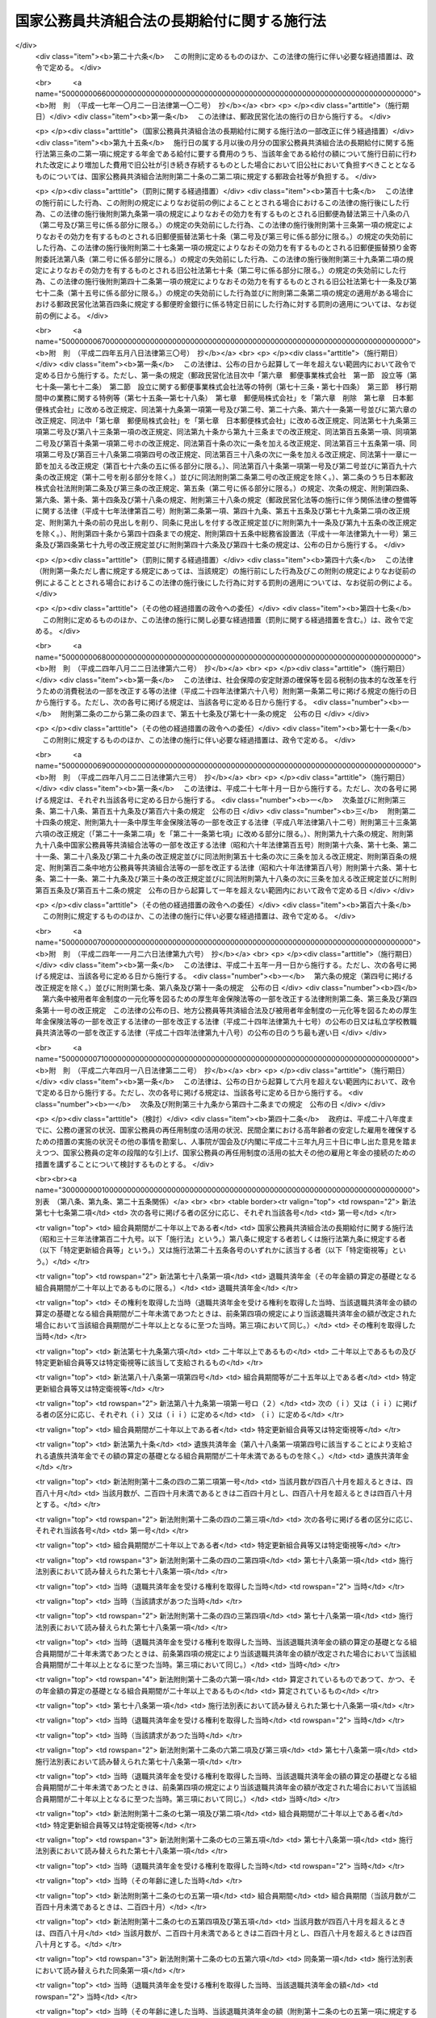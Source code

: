 .. _S33HO129:

============================================
国家公務員共済組合法の長期給付に関する施行法
============================================

.. raw:: html
    
    
    <b>国家公務員共済組合法の長期給付に関する施行法<br>
    （昭和三十三年五月一日法律第百二十九号）</b><br><br><div align="right">最終改正：平成二六年四月一八日法律第二二号</div><br><a name="0000000000000000000000000000000000000000000000000000000000000000000000000000000"></a>
    <br>
    　<a href="#1000000000001000000000000000000000000000000000000000000000000000000000000000000" target="data">第一章　総則（第一条―第四条）</a>
    <br>
    　<a href="#1000000000002000000000000000000000000000000000000000000000000000000000000000000" target="data">第二章　更新組合員に関する一般的経過措置（第五条―第九条）</a>
    <br>
    　<a href="#1000000000003000000000000000000000000000000000000000000000000000000000000000000" target="data">第三章　退職共済年金等に関する経過措置（第十条―第十九条）</a>
    <br>
    　<a href="#1000000000004000000000000000000000000000000000000000000000000000000000000000000" target="data">第四章　特殊の資格を有する組合員の特例（第二十条・第二十一条）</a>
    <br>
    　<a href="#1000000000005000000000000000000000000000000000000000000000000000000000000000000" target="data">第五章　再就職者に関する経過措置（第二十二条）</a>
    <br>
    　<a href="#1000000000006000000000000000000000000000000000000000000000000000000000000000000" target="data">第六章　恩給更新組合員に関する経過措置（第二十三条―第二十七条）</a>
    <br>
    　<a href="#1000000000007000000000000000000000000000000000000000000000000000000000000000000" target="data">第七章　特殊の組合員に関する経過措置（第二十八条・第二十九条）</a>
    <br>
    　<a href="#1000000000008000000000000000000000000000000000000000000000000000000000000000000" target="data">第八章　地方の長期組合員であつた者に関する経過措置等（第三十条―第三十二条の二）</a>
    <br>
    　<a href="#1000000000009000000000000000000000000000000000000000000000000000000000000000000" target="data">第九章　琉球政府等の職員であつた者に関する経過措置等（第三十三条―第三十九条）</a>
    <br>
    　<a href="#1000000000010000000000000000000000000000000000000000000000000000000000000000000" target="data">第十章　移行組合員等に関する経過措置等</a>
    <br>
    　　<a href="#1000000000010000000001000000000000000000000000000000000000000000000000000000000" target="data">第一節　移行組合員等に関する一般的経過措置（第四十条―第四十四条）</a>
    <br>
    　　<a href="#1000000000010000000002000000000000000000000000000000000000000000000000000000000" target="data">第二節　移行更新組合員等に関する経過措置（第四十五条―第五十二条）</a>
    <br>
    　<a href="#1000000000011000000000000000000000000000000000000000000000000000000000000000000" target="data">第十一章　雑則（第五十三条―第五十六条）</a>
    <br>
    　<a href="#5000000000000000000000000000000000000000000000000000000000000000000000000000000" target="data">附則</a>
    <br>
    
    <p>　　　<b><a name="1000000000001000000000000000000000000000000000000000000000000000000000000000000">第一章　総則</a>
    </b>
    </p><p>
    </p><div class="arttitle"><a name="1000000000000000000000000000000000000000000000000100000000000000000000000000000">（趣旨）</a>
    </div><div class="item"><b>第一条</b>
    <a name="1000000000000000000000000000000000000000000000000100000000001000000000000000000"></a>
    　この法律は、<a href="/cgi-bin/idxrefer.cgi?H_FILE=%8f%ba%8e%4f%8e%4f%96%40%88%ea%93%f1%94%aa&amp;REF_NAME=%8d%91%89%c6%8c%f6%96%b1%88%f5%8b%a4%8d%cf%91%67%8d%87%96%40&amp;ANCHOR_F=&amp;ANCHOR_T=" target="inyo">国家公務員共済組合法</a>
    （昭和三十三年法律第百二十八号）の長期給付に関する規定の施行に伴う経過措置等に関して必要な事項を定めるものとする。
    </div>
    
    <p>
    </p><div class="arttitle"><a name="1000000000000000000000000000000000000000000000000200000000000000000000000000000">（定義）</a>
    </div><div class="item"><b>第二条</b>
    <a name="1000000000000000000000000000000000000000000000000200000000001000000000000000000"></a>
    　この法律において、次の各号に掲げる用語の意義は、それぞれ当該各号に定めるところによる。
    <div class="number"><b><a name="1000000000000000000000000000000000000000000000000200000000001000000001000000000">一</a>
    </b>
    　新法　被用者年金制度の一元化等を図るための<a href="/cgi-bin/idxrefer.cgi?H_FILE=%8f%ba%93%f1%8b%e3%96%40%88%ea%88%ea%8c%dc&amp;REF_NAME=%8c%fa%90%b6%94%4e%8b%e0%95%db%8c%af%96%40&amp;ANCHOR_F=&amp;ANCHOR_T=" target="inyo">厚生年金保険法</a>
    等の一部を改正する法律（平成二十四年法律第六十三号）<a href="/cgi-bin/idxrefer.cgi?H_FILE=%8f%ba%93%f1%8b%e3%96%40%88%ea%88%ea%8c%dc&amp;REF_NAME=%91%e6%93%f1%8f%f0&amp;ANCHOR_F=1000000000000000000000000000000000000000000000000200000000000000000000000000000&amp;ANCHOR_T=1000000000000000000000000000000000000000000000000200000000000000000000000000000#1000000000000000000000000000000000000000000000000200000000000000000000000000000" target="inyo">第二条</a>
    の規定による改正前の<a href="/cgi-bin/idxrefer.cgi?H_FILE=%8f%ba%8e%4f%8e%4f%96%40%88%ea%93%f1%94%aa&amp;REF_NAME=%8d%91%89%c6%8c%f6%96%b1%88%f5%8b%a4%8d%cf%91%67%8d%87%96%40&amp;ANCHOR_F=&amp;ANCHOR_T=" target="inyo">国家公務員共済組合法</a>
    をいう。
    </div>
    <div class="number"><b><a name="1000000000000000000000000000000000000000000000000200000000001000000002000000000">二</a>
    </b>
    　旧法　新法による改正前の国家公務員共済組合法（昭和二十三年法律第六十九号。新法附則第二条第一項の規定によりなおその効力を有するものとされた場合及び国家公務員及び公共企業体職員に係る共済組合制度の統合等を図るための<a href="/cgi-bin/idxrefer.cgi?H_FILE=%8f%ba%8e%4f%8e%4f%96%40%88%ea%93%f1%94%aa&amp;REF_NAME=%8d%91%89%c6%8c%f6%96%b1%88%f5%8b%a4%8d%cf%91%67%8d%87%96%40&amp;ANCHOR_F=&amp;ANCHOR_T=" target="inyo">国家公務員共済組合法</a>
    等の一部を改正する法律（昭和五十八年法律第八十二号。以下「昭和五十八年改正法」という。）附則<a href="/cgi-bin/idxrefer.cgi?H_FILE=%8f%ba%8e%4f%8e%4f%96%40%88%ea%93%f1%94%aa&amp;REF_NAME=%91%e6%93%f1%8f%f0&amp;ANCHOR_F=5000000000000000000000000000000000000000000000000000000000000000000000000000000&amp;ANCHOR_T=5000000000000000000000000000000000000000000000000000000000000000000000000000000#5000000000000000000000000000000000000000000000000000000000000000000000000000000" target="inyo">第二条</a>
    の規定による廃止前の公共企業体職員等共済組合法（昭和三十一年法律第百三十四号）による改正前の日本専売公社法（昭和二十三年法律第二百五十五号）、日本国有鉄道法（昭和二十三年法律第二百五十六号）又は日本電信電話公社法（昭和二十七年法律第二百五十号）その他の法律において準用し、又は適用する場合を含む。）をいう。
    </div>
    <div class="number"><b><a name="1000000000000000000000000000000000000000000000000200000000001000000002002000000">二の二</a>
    </b>
    　旧法等　旧法及びその施行前の政府職員の共済組合に関する法令で長期給付に相当する給付について定めていたものをいう。
    </div>
    <div class="number"><b><a name="1000000000000000000000000000000000000000000000000200000000001000000003000000000">三</a>
    </b>
    　職員、組合、連合会、長期給付、組合職員、連合会役職員、衛視等又は警察職員　それぞれ新法第二条第一項第一号、新法第三条第一項、新法第二十一条第一項若しくは第二項、新法第百二十五条、新法第百二十六条第一項、新法附則第十三条第二項又は新法附則第十三条の二に規定する職員、組合、連合会、長期給付、組合職員、連合会役職員、衛視等又は警察職員をいう。
    </div>
    <div class="number"><b><a name="1000000000000000000000000000000000000000000000000200000000001000000004000000000">四</a>
    </b>
    　恩給公務員　<a href="/cgi-bin/idxrefer.cgi?H_FILE=%91%e5%88%ea%93%f1%96%40%8e%6c%94%aa&amp;REF_NAME=%89%b6%8b%8b%96%40&amp;ANCHOR_F=&amp;ANCHOR_T=" target="inyo">恩給法</a>
    （大正十二年法律第四十八号）<a href="/cgi-bin/idxrefer.cgi?H_FILE=%91%e5%88%ea%93%f1%96%40%8e%6c%94%aa&amp;REF_NAME=%91%e6%8f%5c%8b%e3%8f%f0&amp;ANCHOR_F=1000000000000000000000000000000000000000000000001900000000000000000000000000000&amp;ANCHOR_T=1000000000000000000000000000000000000000000000001900000000000000000000000000000#1000000000000000000000000000000000000000000000001900000000000000000000000000000" target="inyo">第十九条</a>
    に規定する公務員及び他の法令により当該公務員とみなされる者をいう。
    </div>
    <div class="number"><b><a name="1000000000000000000000000000000000000000000000000200000000001000000004002000000">四の二</a>
    </b>
    　警察監獄職員　<a href="/cgi-bin/idxrefer.cgi?H_FILE=%91%e5%88%ea%93%f1%96%40%8e%6c%94%aa&amp;REF_NAME=%89%b6%8b%8b%96%40%91%e6%93%f1%8f%5c%8e%4f%8f%f0&amp;ANCHOR_F=1000000000000000000000000000000000000000000000002300000000000000000000000000000&amp;ANCHOR_T=1000000000000000000000000000000000000000000000002300000000000000000000000000000#1000000000000000000000000000000000000000000000002300000000000000000000000000000" target="inyo">恩給法第二十三条</a>
    に規定する警察監獄職員及び他の法令により当該警察監獄職員とみなされる者をいう。
    </div>
    <div class="number"><b><a name="1000000000000000000000000000000000000000000000000200000000001000000005000000000">五</a>
    </b>
    　旧長期組合員　旧法等の退職給付、障害給付及び遺族給付に関する規定の適用を受ける旧法等の組合員をいう。
    </div>
    <div class="number"><b><a name="1000000000000000000000000000000000000000000000000200000000001000000006000000000">六</a>
    </b>
    　長期組合員　新法の長期給付に関する規定の適用を受ける組合員をいう。
    </div>
    <div class="number"><b><a name="1000000000000000000000000000000000000000000000000200000000001000000007000000000">七</a>
    </b>
    　更新組合員　この法律の施行の日（以下「施行日」という。）の前日に職員であつた者で、施行日に長期組合員となり、引き続き長期組合員であるものをいう。
    </div>
    <div class="number"><b><a name="1000000000000000000000000000000000000000000000000200000000001000000008000000000">八</a>
    </b>
    　恩給、普通恩給、一時恩給、増加恩給、傷病年金又は傷病賜金　それぞれ恩給に関する法令の規定による恩給、普通恩給、一時恩給、増加恩給、傷病年金又は傷病賜金をいう。
    </div>
    <div class="number"><b><a name="1000000000000000000000000000000000000000000000000200000000001000000009000000000">九</a>
    </b>
    　増加恩給等　増加恩給及びこれと併給される普通恩給をいう。
    </div>
    <div class="number"><b><a name="1000000000000000000000000000000000000000000000000200000000001000000010000000000">十</a>
    </b>
    　恩給公務員期間　恩給公務員、従前の宮内官の恩給規程による宮内職員、<a href="/cgi-bin/idxrefer.cgi?H_FILE=%91%e5%88%ea%93%f1%96%40%8e%6c%94%aa&amp;REF_NAME=%89%b6%8b%8b%96%40%91%e6%94%aa%8f%5c%8e%6c%8f%f0&amp;ANCHOR_F=1000000000000000000000000000000000000000000000008400000000000000000000000000000&amp;ANCHOR_T=1000000000000000000000000000000000000000000000008400000000000000000000000000000#1000000000000000000000000000000000000000000000008400000000000000000000000000000" target="inyo">恩給法第八十四条</a>
    に掲げる法令の規定により恩給、退隠料その他これらに準ずるものを給すべきものとされていた公務員その他法令の規定により恩給を給すべきものとされた公務員として在職した期間（法令の規定により恩給を給すべきものとされた公務員として在職するものとみなされる期間、恩給につき在職年月数に通算される期間及び在職年の計算上恩給公務員としての在職年月数に加えられる期間を含む。）をいう。
    </div>
    <div class="number"><b><a name="1000000000000000000000000000000000000000000000000200000000001000000011000000000">十一</a>
    </b>
    　在職年　恩給に関する法令にいう在職年をいう。
    </div>
    <div class="number"><b><a name="1000000000000000000000000000000000000000000000000200000000001000000012000000000">十二</a>
    </b>
    　警察在職年　警察監獄職員の恩給の基礎となるべき在職年の計算の例により計算した在職年をいう。
    </div>
    <div class="number"><b><a name="1000000000000000000000000000000000000000000000000200000000001000000013000000000">十三</a>
    </b>
    　旧長期組合員期間　旧長期組合員であつた期間及び旧法又は他の法令の規定により旧法の退職給付、障害給付及び遺族給付の基礎となる組合員であつた期間とみなされた期間をいう。
    </div>
    <div class="number"><b><a name="1000000000000000000000000000000000000000000000000200000000001000000014000000000">十四</a>
    </b>
    　控除期間　旧長期組合員期間のうち旧法第九十五条に規定する控除期間をいう。
    </div>
    </div>
    
    <p>
    </p><div class="arttitle"><a name="1000000000000000000000000000000000000000000000000300000000000000000000000000000">（施行日前に給付事由が生じた給付の取扱）</a>
    </div><div class="item"><b>第三条</b>
    <a name="1000000000000000000000000000000000000000000000000300000000001000000000000000000"></a>
    　施行日前に給付事由が生じた旧法の規定による退職給付、障害給付若しくは遺族給付又は旧法第九十条の規定による給付については、この法律に別段の規定があるもののほか、なお従前の例による。
    </div>
    
    <p>
    </p><div class="arttitle"><a name="1000000000000000000000000000000000000000000000000300200000000000000000000000000">（施行日前に給付事由が生じた年金である給付の額の改定等）</a>
    </div><div class="item"><b>第三条の二</b>
    <a name="1000000000000000000000000000000000000000000000000300200000001000000000000000000"></a>
    　前条に規定する給付のうち年金である給付の額については、年金である恩給の額を改定する措置が講じられる場合には、当該措置が講じられる月分以後、当該措置を参酌して、政令で定めるところにより改定する。
    </div>
    <div class="item"><b><a name="1000000000000000000000000000000000000000000000000300200000002000000000000000000">２</a>
    </b>
    　前項の規定により行われる年金である給付の額の改定により増加する費用は、政令で定めるところにより、国、独立行政法人造幣局、独立行政法人国立印刷局若しくは独立行政法人国立病院機構（第五十四条第一項において「国等」という。）又は<a href="/cgi-bin/idxrefer.cgi?H_FILE=%8f%ba%8e%4f%8e%4f%96%40%88%ea%93%f1%94%aa&amp;REF_NAME=%8d%91%89%c6%8c%f6%96%b1%88%f5%8b%a4%8d%cf%91%67%8d%87%96%40&amp;ANCHOR_F=&amp;ANCHOR_T=" target="inyo">国家公務員共済組合法</a>
    附則<a href="/cgi-bin/idxrefer.cgi?H_FILE=%8f%ba%8e%4f%8e%4f%96%40%88%ea%93%f1%94%aa&amp;REF_NAME=%91%e6%93%f1%8f%5c%8f%f0%82%cc%8e%4f%91%e6%93%f1%8d%80&amp;ANCHOR_F=5000000000000000000000000000000000000000000000000000000000000000000000000000000&amp;ANCHOR_T=5000000000000000000000000000000000000000000000000000000000000000000000000000000#5000000000000000000000000000000000000000000000000000000000000000000000000000000" target="inyo">第二十条の三第二項</a>
    に規定する郵政会社等（第五十四条第一項において「郵政会社等」という。）が負担する。
    </div>
    <div class="item"><b><a name="1000000000000000000000000000000000000000000000000300200000003000000000000000000">３</a>
    </b>
    　前条に規定する給付のうち年金である給付の支給期月については、新法第七十三条第四項の規定を準用する。
    </div>
    <div class="item"><b><a name="1000000000000000000000000000000000000000000000000300200000004000000000000000000">４</a>
    </b>
    　新法第七十四条の二、第七十四条の三第二項及び第七十四条の四の規定は、前条に規定する給付のうち年金である給付について準用する。
    </div>
    
    <p>
    </p><div class="arttitle"><a name="1000000000000000000000000000000000000000000000000400000000000000000000000000000">（組合員の</a><a href="/cgi-bin/idxrefer.cgi?H_FILE=%91%e5%88%ea%93%f1%96%40%8e%6c%94%aa&amp;REF_NAME=%89%b6%8b%8b%96%40&amp;ANCHOR_F=&amp;ANCHOR_T=" target="inyo">恩給法</a>
    上の取扱）
    </div><div class="item"><b>第四条</b>
    <a name="1000000000000000000000000000000000000000000000000400000000001000000000000000000"></a>
    　組合員は、恩給公務員に該当する場合においても、恩給に関する法令の規定の適用については、組合員である間、恩給公務員として在職しないものとみなす。
    </div>
    
    
    <p>　　　<b><a name="1000000000002000000000000000000000000000000000000000000000000000000000000000000">第二章　更新組合員に関する一般的経過措置</a>
    </b>
    </p><p>
    </p><div class="arttitle"><a name="1000000000000000000000000000000000000000000000000500000000000000000000000000000">（恩給の受給権の取扱）</a>
    </div><div class="item"><b>第五条</b>
    <a name="1000000000000000000000000000000000000000000000000500000000001000000000000000000"></a>
    　更新組合員で施行日の前日に恩給公務員であつたものは、恩給に関する法令の規定の適用については、同日において退職したものとみなす。
    </div>
    <div class="item"><b><a name="1000000000000000000000000000000000000000000000000500000000002000000000000000000">２</a>
    </b>
    　更新組合員に係る恩給（その者が恩給に関する法令の規定により遺族として受ける恩給及びその者が施行日前に支払を受けるべきであつた恩給で同日前にその支払を受けなかつたものを除く。）を受ける権利は、施行日の前日において消滅するものとする。ただし、次に掲げる権利（第二号に掲げる権利にあつては、これを有する者が施行日から六十日を経過する日以前にその裁定庁に対して同号に規定する普通恩給を受けることを希望しない旨を申し出なかつたものに限る。）は、この限りでない。
    <div class="number"><b><a name="1000000000000000000000000000000000000000000000000500000000002000000001000000000">一</a>
    </b>
    　増加恩給、傷病年金又は傷病賜金を受ける権利
    </div>
    <div class="number"><b><a name="1000000000000000000000000000000000000000000000000500000000002000000002000000000">二</a>
    </b>
    　施行日の前日に旧長期組合員であつた者の普通恩給を受ける権利
    </div>
    </div>
    <div class="item"><b><a name="1000000000000000000000000000000000000000000000000500000000003000000000000000000">３</a>
    </b>
    　前項ただし書の申出がなかつた場合には、その申出をしなかつた者又はその遺族に対して支給する長期給付については、同項第二号に規定する普通恩給の基礎となつた期間（普通恩給を受ける権利を有する者が再び恩給公務員となり、施行日前に再び退職した場合において、普通恩給の改定が行なわれなかつたときにおけるその再び恩給公務員となつた日以後の恩給公務員期間を含む。）は、第七条第一項第一号の期間に該当しないものとみなす。
    </div>
    <div class="item"><b><a name="1000000000000000000000000000000000000000000000000500000000004000000000000000000">４</a>
    </b>
    　第七条第一項第一号の規定により長期給付の基礎となるべき組合員期間に算入された恩給公務員期間は、施行日以後に給与事由が生ずる恩給の基礎となるべき在職年に算入しない。
    </div>
    
    <p>
    </p><div class="arttitle"><a name="1000000000000000000000000000000000000000000000000500200000000000000000000000000">（施行日後に恩給受給権を有すべきこととなる者の取扱い）</a>
    </div><div class="item"><b>第五条の二</b>
    <a name="1000000000000000000000000000000000000000000000000500200000001000000000000000000"></a>
    　前条第二項本文の規定を適用しないとしたならば、恩給に関する法令の改正により、更新組合員又はその遺族が新たに普通恩給又は扶助料（<a href="/cgi-bin/idxrefer.cgi?H_FILE=%91%e5%88%ea%93%f1%96%40%8e%6c%94%aa&amp;REF_NAME=%89%b6%8b%8b%96%40%91%e6%8e%b5%8f%5c%8c%dc%8f%f0%91%e6%88%ea%8d%80%91%e6%88%ea%8d%86&amp;ANCHOR_F=1000000000000000000000000000000000000000000000007500000000001000000001000000000&amp;ANCHOR_T=1000000000000000000000000000000000000000000000007500000000001000000001000000000#1000000000000000000000000000000000000000000000007500000000001000000001000000000" target="inyo">恩給法第七十五条第一項第一号</a>
    に規定する扶助料をいう。）を受ける権利を有することとなる場合には、当該更新組合員は施行日の前日において当該普通恩給を受ける権利を有していたものとみなして、当該普通恩給又は扶助料を受ける権利について前条第二項本文の規定を適用する。
    </div>
    
    <p>
    </p><div class="arttitle"><a name="1000000000000000000000000000000000000000000000000600000000000000000000000000000">（旧法の退職年金等の受給権の取扱）</a>
    </div><div class="item"><b>第六条</b>
    <a name="1000000000000000000000000000000000000000000000000600000000001000000000000000000"></a>
    　更新組合員に係る旧法の規定による退職年金（その者が施行日前に支払を受けるべきであつた当該退職年金で同日前にその支払を受けなかつたものを除く。）を受ける権利は、施行日の前日において消滅するものとする。ただし、同日に恩給公務員であつた者の当該退職年金を受ける権利（これを有する者が施行日から六十日を経過する日以前に組合に対して当該退職年金を受けることを希望する旨を申し出たものに限る。）については、この限りでない。
    </div>
    <div class="item"><b><a name="1000000000000000000000000000000000000000000000000600000000002000000000000000000">２</a>
    </b>
    　更新組合員に係る前項ただし書に規定する退職年金及び旧法の規定による障害年金は、その者が更新組合員である間、その支給を停止する。
    </div>
    <div class="item"><b><a name="1000000000000000000000000000000000000000000000000600000000003000000000000000000">３</a>
    </b>
    　第一項ただし書の申出があつた場合には、その申出をした者又はその遺族に対して支給する長期給付については、同項ただし書に規定する退職年金の基礎となつた期間は、第七条第一項第二号の期間に該当しないものとみなす。
    </div>
    
    <p>
    </p><div class="arttitle"><a name="1000000000000000000000000000000000000000000000000700000000000000000000000000000">（組合員期間の計算の特例）</a>
    </div><div class="item"><b>第七条</b>
    <a name="1000000000000000000000000000000000000000000000000700000000001000000000000000000"></a>
    　更新組合員の施行日前の次の期間は、新法第三十八条第一項に規定する組合員期間に算入する。ただし、次の期間のうち昭和三十六年四月一日まで引き続く期間以外の期間については、当該期間を組合員期間に算入して二十年に満たない場合は、この限りでない。
    <div class="number"><b><a name="1000000000000000000000000000000000000000000000000700000000001000000001000000000">一</a>
    </b>
    　恩給公務員期間のうち、在職年の計算において除算することとされている恩給公務員期間（<a href="/cgi-bin/idxrefer.cgi?H_FILE=%91%e5%88%ea%93%f1%96%40%8e%6c%94%aa&amp;REF_NAME=%89%b6%8b%8b%96%40&amp;ANCHOR_F=&amp;ANCHOR_T=" target="inyo">恩給法</a>
    の一部を改正する法律（昭和二十八年法律第百五十五号。以下「法律第百五十五号」という。）附則<a href="/cgi-bin/idxrefer.cgi?H_FILE=%91%e5%88%ea%93%f1%96%40%8e%6c%94%aa&amp;REF_NAME=%91%e6%8e%6c%8f%5c%98%5a%8f%f0&amp;ANCHOR_F=5000000000000000000000000000000000000000000000000000000000000000000000000000000&amp;ANCHOR_T=5000000000000000000000000000000000000000000000000000000000000000000000000000000#5000000000000000000000000000000000000000000000000000000000000000000000000000000" target="inyo">第四十六条</a>
    から<a href="/cgi-bin/idxrefer.cgi?H_FILE=%91%e5%88%ea%93%f1%96%40%8e%6c%94%aa&amp;REF_NAME=%91%e6%8e%6c%8f%5c%94%aa%8f%f0&amp;ANCHOR_F=5000000000000000000000000000000000000000000000000000000000000000000000000000000&amp;ANCHOR_T=5000000000000000000000000000000000000000000000000000000000000000000000000000000#5000000000000000000000000000000000000000000000000000000000000000000000000000000" target="inyo">第四十八条</a>
    までの規定の適用を受ける者（新法又はこの法律の規定による年金である給付を法律第百五十五号附則第四十六条から第四十八条までに規定する年金である恩給とみなしたならばこれらの規定の適用を受けることとなるべき者を含む。）のその適用に係る期間を除く。）を除いた期間。ただし、その期間のうちに在職年の計算において加算することとされている年月数（法律第百五十五号附則第二十四条第二項又は第三項に規定する加算年のうちこれらの規定により恩給の基礎在職年に算入しないこととされている年月数以外の年月数、同条第四項に規定する加算年の年月数（同条第八項又は同法附則第二十四条の三第三項の規定により同法附則第二十四条第四項第一号又は第三号に規定する加算年の年月数とみなされる年月数を含む。）、同条第九項、第十項又は第十四項の規定により恩給の基礎在職年に算入することとされている加算年の年月数及び同条第十一項又は第十二項の規定により在職期間に加えられることとされている年月数を除く。）があるときはその年月数を加算し、半減することとされている年月数があるときはその年月数を半減した後の期間とする。
    </div>
    <div class="number"><b><a name="1000000000000000000000000000000000000000000000000700000000001000000002000000000">二</a>
    </b>
    　旧法等の規定による退職年金（国家公務員等共済組合法等の一部を改正する法律（昭和六十年法律第百五号。以下「昭和六十年改正法」という。）第三条の規定による改正前の<a href="/cgi-bin/idxrefer.cgi?H_FILE=%8f%ba%93%f1%8c%dc%96%40%93%f1%8c%dc%98%5a&amp;REF_NAME=%8b%8c%97%df%82%c9%82%e6%82%e9%8b%a4%8d%cf%91%67%8d%87%93%99%82%a9%82%e7%82%cc%94%4e%8b%e0%8e%f3%8b%8b%8e%d2%82%cc%82%bd%82%df%82%cc%93%c1%95%ca%91%5b%92%75%96%40&amp;ANCHOR_F=&amp;ANCHOR_T=" target="inyo">旧令による共済組合等からの年金受給者のための特別措置法</a>
    （昭和二十五年法律第二百五十六号）<a href="/cgi-bin/idxrefer.cgi?H_FILE=%8f%ba%93%f1%8c%dc%96%40%93%f1%8c%dc%98%5a&amp;REF_NAME=%91%e6%93%f1%8f%5c%8e%6c%8f%f0&amp;ANCHOR_F=1000000000000000000000000000000000000000000000002400000000000000000000000000000&amp;ANCHOR_T=1000000000000000000000000000000000000000000000002400000000000000000000000000000#1000000000000000000000000000000000000000000000002400000000000000000000000000000" target="inyo">第二十四条</a>
    の規定により退職年金とみなされた年金を含む。以下同じ。）を受ける権利の基礎となつている旧長期組合員期間
    </div>
    <div class="number"><b><a name="1000000000000000000000000000000000000000000000000700000000001000000003000000000">三</a>
    </b>
    　前号の期間以外の旧長期組合員期間で施行日の前日まで引き続いているもの
    </div>
    <div class="number"><b><a name="1000000000000000000000000000000000000000000000000700000000001000000004000000000">四</a>
    </b>
    　前二号の期間以外の旧長期組合員期間
    </div>
    <div class="number"><b><a name="1000000000000000000000000000000000000000000000000700000000001000000005000000000">五</a>
    </b>
    　職員（<a href="/cgi-bin/idxrefer.cgi?H_FILE=%8f%ba%93%f1%93%f1%96%40%88%ea%93%f1%81%5a&amp;REF_NAME=%8d%91%89%c6%8c%f6%96%b1%88%f5%96%40&amp;ANCHOR_F=&amp;ANCHOR_T=" target="inyo">国家公務員法</a>
    （昭和二十二年法律第百二十号）の施行前におけるこれに相当する者、国以外の法人に勤務する者で恩給公務員又は旧長期組合員に該当するもの及び職員に準ずる者で政令で定めるものを含む。次号及び第九条において同じ。）であつた期間で、施行日の前日まで引き続いているもの又は政令で定める要件に該当するもの（恩給公務員期間及び前三号の期間を除く。）
    </div>
    <div class="number"><b><a name="1000000000000000000000000000000000000000000000000700000000001000000006000000000">六</a>
    </b>
    　法律第百五十五号附則第四十二条第一項又は第四十三条に規定する外国政府職員又は外国特殊法人職員に係る外国政府又は法人（以下この号において「外国政府等」という。）に勤務していた者（当該外国政府等に昭和二十年八月八日まで引き続き勤務した後引き続いて海外にあつた未帰還者（<a href="/cgi-bin/idxrefer.cgi?H_FILE=%8f%ba%93%f1%94%aa%96%40%88%ea%98%5a%88%ea&amp;REF_NAME=%96%a2%8b%41%8a%d2%8e%d2%97%af%8e%e7%89%c6%91%b0%93%99%89%87%8c%ec%96%40&amp;ANCHOR_F=&amp;ANCHOR_T=" target="inyo">未帰還者留守家族等援護法</a>
    （昭和二十八年法律第百六十一号）<a href="/cgi-bin/idxrefer.cgi?H_FILE=%8f%ba%93%f1%94%aa%96%40%88%ea%98%5a%88%ea&amp;REF_NAME=%91%e6%93%f1%8f%f0&amp;ANCHOR_F=1000000000000000000000000000000000000000000000000200000000000000000000000000000&amp;ANCHOR_T=1000000000000000000000000000000000000000000000000200000000000000000000000000000#1000000000000000000000000000000000000000000000000200000000000000000000000000000" target="inyo">第二条</a>
    に規定する未帰還者をいう。第九条第三号及び第四号並びに第三十一条第四項第三号において同じ。）と認められた者を含む。）でその後他に就職することなく政令で定める期間内に職員となり、施行日の前日まで引き続いて職員であつたもの、当該外国政府等に勤務していた者で任命権者又はその委任を受けた者の要請に応じ当該外国政府等又は日本政府がその運営に関与していた法人その他の団体の職員（以下この号において「関与法人等の職員」という。）となるため退職し、当該関与法人等の職員として昭和二十年八月八日まで引き続き勤務し、その後他に就職することなく政令で定める期間内に職員となり、施行日の前日まで引き続いて職員であつたもの及び当該外国政府等に勤務していた者で政令で定めるものの当該外国政府等に勤務していた期間（当該未帰還者と認められた者については、昭和二十年八月八日の属する月の翌月から帰国した日の属する月までの期間で当該未帰還者と認められるものを含む。）でその職員となつた日の前日まで引き続いているもののうち恩給公務員期間及び第二号から前号までの期間を除いた期間
    </div>
    </div>
    <div class="item"><b><a name="1000000000000000000000000000000000000000000000000700000000002000000000000000000">２</a>
    </b>
    　前項第二号から第四号までの期間のうちに同項第一号本文の期間と重複する期間があるときは、それぞれその重複する期間を除いた期間を同項第二号から第四号までの期間とする。
    </div>
    <div class="item"><b><a name="1000000000000000000000000000000000000000000000000700000000003000000000000000000">３</a>
    </b>
    　更新組合員で新法附則第十三条第一項に規定する特定衛視等である者に対する第一項の規定の適用については、同項中「算入する。ただし、次の期間のうち昭和三十六年四月一日まで引き続く期間以外の期間については、当該期間を組合員期間に算入して二十年に満たない場合は、この限りでない」とあるのは、「算入する」と読み替えるものとする。
    </div>
    
    <p>
    </p><div class="arttitle"><a name="1000000000000000000000000000000000000000000000000800000000000000000000000000000">（恩給公務員であつた更新組合員の特例）</a>
    </div><div class="item"><b>第八条</b>
    <a name="1000000000000000000000000000000000000000000000000800000000001000000000000000000"></a>
    　更新組合員で施行日の前日に恩給公務員であつたもののうち、次の各号のいずれかに該当する者に対する別表の上欄に掲げる新法又はこの法律の規定の適用については、これらの規定中同表の中欄に掲げる字句は、それぞれ同表の下欄に掲げる字句に読み替えるものとする。
    <div class="number"><b><a name="1000000000000000000000000000000000000000000000000800000000001000000001000000000">一</a>
    </b>
    　次のイからハまでに掲げる者で、これらの者の区分に応じ施行日前の在職年の年月数と施行日以後の新法第三十八条第一項に規定する組合員期間の年月数とを合算した年月数がそれぞれイからハまでに掲げる年数以上であるもの<div class="para1"><b>イ</b>　施行日前の在職年が十一年以上である者　十七年</div>
    <div class="para1"><b>ロ</b>　施行日前の在職年が五年以上十一年未満である者　十八年</div>
    <div class="para1"><b>ハ</b>　施行日前の在職年が五年未満である者　十九年</div>
    
    </div>
    <div class="number"><b><a name="1000000000000000000000000000000000000000000000000800000000001000000002000000000">二</a>
    </b>
    　第五条第二項本文の規定を適用しないとしたならば、普通恩給を受ける権利を有することとなるもの（前号の規定の適用を受ける者を除く。）
    </div>
    </div>
    
    <p>
    </p><div class="arttitle"><a name="1000000000000000000000000000000000000000000000000900000000000000000000000000000">（特殊の期間の通算）</a>
    </div><div class="item"><b>第九条</b>
    <a name="1000000000000000000000000000000000000000000000000900000000001000000000000000000"></a>
    　第七条第一項本文の規定を適用して算定した新法第三十八条第一項に規定する組合員期間に次の期間を算入するとしたならば、その期間が二十年以上となる更新組合員に対する別表の上欄に掲げる新法又はこの法律の規定の適用については、これらの規定中同表の中欄に掲げる字句は、それぞれ同表の下欄に掲げる字句に読み替えるものとする。
    <div class="number"><b><a name="1000000000000000000000000000000000000000000000000900000000001000000001000000000">一</a>
    </b>
    　職員であつた期間のうち、恩給公務員期間及び第七条第一項第二号から第五号までの期間を除いた期間
    </div>
    <div class="number"><b><a name="1000000000000000000000000000000000000000000000000900000000001000000002000000000">二</a>
    </b>
    　旧国民医療法（昭和十七年法律第七十号）に規定する日本医療団に勤務していた者で日本医療団の業務の政府への引継ぎに伴い、引き続いて職員となつたものの日本医療団に勤務していた期間のうち恩給公務員期間を除いた期間
    </div>
    <div class="number"><b><a name="1000000000000000000000000000000000000000000000000900000000001000000003000000000">三</a>
    </b>
    　旧日本赤十字社令（明治四十三年勅令第二百二十八号）の規定に基づき戦地勤務（法律第百五十五号附則第四十一条の二第一項に規定する戦地勤務をいう。以下この号及び第三十一条第四項において同じ。）に服した日本赤十字社の救護員としての期間（当該日本赤十字社の救護員として昭和二十年八月九日以後戦地勤務に服していた者で、当該戦地勤務に引き続いて海外にあつたものについては、当該戦地勤務に服さなくなつた日の属する月の翌月から帰国した日の属する月までの期間（未帰還者に該当する期間に限る。）を含む。同項において同じ。）のうち恩給公務員期間を除いた期間
    </div>
    <div class="number"><b><a name="1000000000000000000000000000000000000000000000000900000000001000000004000000000">四</a>
    </b>
    　外国政府等（法律第百五十五号附則第四十二条第一項に規定する外国政府職員に係る外国政府、同法附則第四十三条に規定する外国特殊法人職員に係る法人及び同法附則第四十三条の二第一項に規定する外国特殊機関職員に係る特殊機関をいう。以下この号において同じ。）に昭和二十年八月八日まで引き続き勤務していた者（当該外国政府等に同日まで引き続き勤務した後引き続いて海外にあつた未帰還者と認められた者を含む。）、当該外国政府等に勤務した後引き続いて職員となつた者で同日まで引き続き勤務していたもの、当該外国政府等に勤務していた者で任命権者又はその委任を受けた者の要請に応じ当該外国政府等又は日本政府がその運営に関与していた法人その他の団体の職員（以下この号において「関与法人等の職員」という。）となるため退職し、当該関与法人等の職員として同日まで引き続き勤務した後職員となつたもの及び当該外国政府等に勤務していた者で政令で定めるものの当該外国政府等に勤務していた期間（当該未帰還者と認められた者については、同日の属する月の翌月から帰国した日の属する月までの期間で当該未帰還者と認められるものを含む。）のうち恩給公務員期間、第七条第一項第六号の期間その他政令で定める期間を除いた期間
    </div>
    <div class="number"><b><a name="1000000000000000000000000000000000000000000000000900000000001000000005000000000">五</a>
    </b>
    　<a href="/cgi-bin/idxrefer.cgi?H_FILE=%8f%ba%98%5a%88%ea%96%40%8b%e3%93%f1&amp;REF_NAME=%93%53%93%b9%8e%96%8b%c6%96%40&amp;ANCHOR_F=&amp;ANCHOR_T=" target="inyo">鉄道事業法</a>
    （昭和六十一年法律第九十二号）附則<a href="/cgi-bin/idxrefer.cgi?H_FILE=%8f%ba%98%5a%88%ea%96%40%8b%e3%93%f1&amp;REF_NAME=%91%e6%93%f1%8f%f0&amp;ANCHOR_F=5000000000000000000000000000000000000000000000000000000000000000000000000000000&amp;ANCHOR_T=5000000000000000000000000000000000000000000000000000000000000000000000000000000#5000000000000000000000000000000000000000000000000000000000000000000000000000000" target="inyo">第二条</a>
    の規定による廃止前の地方鉄道法（大正八年法律第五十二号）<a href="/cgi-bin/idxrefer.cgi?H_FILE=%8f%ba%98%5a%88%ea%96%40%8b%e3%93%f1&amp;REF_NAME=%91%e6%8f%5c%8f%f0%91%e6%88%ea%8d%80&amp;ANCHOR_F=5000000000000000000000000000000000000000000000000000000000000000000000000000000&amp;ANCHOR_T=5000000000000000000000000000000000000000000000000000000000000000000000000000000#5000000000000000000000000000000000000000000000000000000000000000000000000000000" target="inyo">第十条第一項</a>
    に規定する地方鉄道会社で政令で定めるものに勤務していた者で当該会社所属の鉄道の買収に際して国に引き継がれ、その後施行日まで引き続き職員であるものの当該会社に勤務していた期間で買収の時まで引き続いているもののうち恩給公務員期間を除いた期間
    </div>
    <div class="number"><b><a name="1000000000000000000000000000000000000000000000000900000000001000000006000000000">六</a>
    </b>
    　国際電気通信株式会社、日本電信電話工事株式会社又は日本電話設備株式会社に勤務していた者でこれらの会社の買収に際して国に引き継がれ、その後施行日まで引き続き職員であるもののこれらの会社に勤務していた期間で買収の時まで引き続いているもの（昭和十九年四月三十日において旧南洋庁に勤務していた者で、旧南洋庁の電気通信業務が国際電気通信株式会社に引き継がれたことに伴い引き続き当該会社に勤務した後職員となつたものの当該会社に勤務していた期間及びこれらの会社に勤務していた者でその後これらの会社の買収までの間に職員となつたもののこれらの会社に勤務していた期間（昭和二十年八月十五日前の期間で同日まで引き続いていないものを除く。）を含む。）のうち恩給公務員期間を除いた期間
    </div>
    </div>
    
    
    <p>　　　<b><a name="1000000000003000000000000000000000000000000000000000000000000000000000000000000">第三章　退職共済年金等に関する経過措置</a>
    </b>
    </p><p>
    </p><div class="arttitle"><a name="1000000000000000000000000000000000000000000000001000000000000000000000000000000">（恩給公務員期間又は旧長期組合員期間を有する者の退職共済年金の支給開始年齢等の特例）</a>
    </div><div class="item"><b>第十条</b>
    <a name="1000000000000000000000000000000000000000000000001000000000001000000000000000000"></a>
    　次の各号のいずれかに該当する更新組合員（組合員期間（第七条の規定を適用して算定した新法第三十八条第一項に規定する組合員期間をいう。以下同じ。）が二十年以上である者に限る。）が六十歳に達する前に退職（新法第二条第一項第四号に規定する退職をいう。以下同じ。）した場合における新法附則第十二条の三の規定の適用については、同条第一号中「六十歳以上である」とあるのは、「退職している」とする。
    <div class="number"><b><a name="1000000000000000000000000000000000000000000000001000000000001000000001000000000">一</a>
    </b>
    　第七条第一項第一号の期間に該当する期間が五年以上であるもの
    </div>
    <div class="number"><b><a name="1000000000000000000000000000000000000000000000001000000000001000000002000000000">二</a>
    </b>
    　第七条第一項第二号から第四号までの期間に該当する期間が六年以上であるもの
    </div>
    </div>
    <div class="item"><b><a name="1000000000000000000000000000000000000000000000001000000000002000000000000000000">２</a>
    </b>
    　前項に規定する更新組合員に支給する新法附則第十二条の三の規定による退職共済年金は、その者が六十歳（その者が、新法附則第十二条の七第一項又は第二項に規定する者であるときは、それぞれ新法附則別表第一又は新法附則別表第二の上欄に掲げる者の区分に応じ、これらの表の中欄に掲げる年齢。以下この項において同じ。）未満であるときは、六十歳未満である間、その支給を停止する。
    </div>
    <div class="item"><b><a name="1000000000000000000000000000000000000000000000001000000000003000000000000000000">３</a>
    </b>
    　第一項第一号に規定する更新組合員に支給する新法附則第十二条の三の規定による退職共済年金の額のうち、当該年金の額（新法第七十八条第一項に規定する加給年金額を除く。）に第七条第一項第一号の期間の月数を当該年金の額の算定の基礎となつた組合員期間の月数で除して得た割合を乗じて得た金額については、前項の規定にかかわらず、当該金額のうち、四十五歳に達した日以後五十歳に達するまではその百分の五十に相当する金額、五十歳に達した日以後五十五歳に達するまではその百分の七十に相当する金額、五十五歳に達した日以後はその百分の百に相当する金額をそれぞれ支給する。
    </div>
    <div class="item"><b><a name="1000000000000000000000000000000000000000000000001000000000004000000000000000000">４</a>
    </b>
    　第一項第二号に規定する更新組合員に支給する新法附則第十二条の三の規定による退職共済年金の額のうち、当該年金の額（新法第七十八条第一項に規定する加給年金額を除く。）に第七条第一項第二号から第四号までの期間の月数を当該年金の額の算定の基礎となつた組合員期間の月数で除して得た割合を乗じて得た金額については、第二項の規定にかかわらず、五十歳に達した日以後、当該金額を支給する。
    </div>
    
    <p>
    </p><div class="arttitle"><a name="1000000000000000000000000000000000000000000000001100000000000000000000000000000">（控除期間等の期間を有する更新組合員に係る退職共済年金の額の特例）</a>
    </div><div class="item"><b>第十一条</b>
    <a name="1000000000000000000000000000000000000000000000001100000000001000000000000000000"></a>
    　組合員期間のうち控除期間並びに第七条第一項第五号及び第六号の期間（以下第十三条までにおいて「控除期間等の期間」という。）を有する更新組合員に対する退職共済年金（新法第七十六条、新法附則第十二条の三又は新法附則第十二条の八の規定による退職共済年金をいう。以下同じ。）の額は、新法第七十七条第一項及び第二項、新法附則第十二条の四の二第二項及び第三項（新法附則第十二条の四の三第一項及び第三項、第十二条の七の二第二項、第十二条の七の三第二項及び第四項においてその例による場合を含む。）並びに新法附則第十二条の七の五第一項、第四項及び第五項又は新法附則第十二条の八第三項並びに新法第七十八条の規定にかかわらず、これらの規定により算定した金額から次の各号に掲げる者（組合員期間が二十年以上である者に限る。）の区分に応じ、当該各号に掲げる額を控除した金額とする。
    <div class="number"><b><a name="1000000000000000000000000000000000000000000000001100000000001000000001000000000">一</a>
    </b>
    　組合員期間が四十年以下の者　退職共済年金の額（新法第七十八条第一項に規定する加給年金額を除き、<a href="/cgi-bin/idxrefer.cgi?H_FILE=%8f%ba%8e%4f%8e%6c%96%40%88%ea%8e%6c%88%ea&amp;REF_NAME=%8d%91%96%af%94%4e%8b%e0%96%40&amp;ANCHOR_F=&amp;ANCHOR_T=" target="inyo">国民年金法</a>
    （昭和三十四年法律第百四十一号）の規定による老齢基礎年金が支給される場合には、当該老齢基礎年金の額のうち、組合員期間に係る部分に相当するものとして政令で定めるところにより算定した額を加えた額）を組合員期間の月数で除して得た額の百分の四十五に相当する額に控除期間等の期間の月数を乗じて得た額
    </div>
    <div class="number"><b><a name="1000000000000000000000000000000000000000000000001100000000001000000002000000000">二</a>
    </b>
    　控除期間等の期間以外の組合員期間が四十年を超える者　退職共済年金の額（新法第七十八条第一項に規定する加給年金額を除き、六十五歳に達するまでは、新法附則第十二条の四の二第二項第一号（新法附則第十二条の四の三第一項及び第三項、第十二条の七の二第二項並びに第十二条の七の三第二項及び第四項においてその例による場合を含む。次項において同じ。）の規定により算定した額若しくは新法附則第十二条の七の五第一項に規定する繰上げ調整額又は新法附則第十二条の八第三項においてその例によるものとされた同号に規定する金額に係る同項の規定による減額後の額を除く。）を組合員期間の月数で除して得た額の百分の四十五に相当する額に控除期間等の期間の月数を乗じて得た額
    </div>
    <div class="number"><b><a name="1000000000000000000000000000000000000000000000001100000000001000000003000000000">三</a>
    </b>
    　組合員期間が四十年を超え、かつ、控除期間等の期間以外の組合員期間が四十年以下の者　次のイ及びロに掲げる額の合算額<div class="para1"><b>イ</b>　控除期間等の期間のうち四十年から控除期間等の期間以外の組合員期間を除いたものについては、第一号の規定の例により算定した額</div>
    <div class="para1"><b>ロ</b>　控除期間等の期間のうちイに掲げる期間以外のものについては、前号の規定の例により算定した額</div>
     
    </div>
    </div>
    <div class="item"><b><a name="1000000000000000000000000000000000000000000000001100000000002000000000000000000">２</a>
    </b>
    　前項の規定を適用して算定された新法附則第十二条の三又は新法附則第十二条の八の規定による退職共済年金の額のうち、新法附則第十二条の四の二第二項第一号に掲げる金額若しくは新法附則第十二条の七の五第一項に規定する繰上げ調整額又は新法附則第十二条の八第三項においてその例によるものとされた同号に規定する金額に係る同項の規定による減額後の金額に相当する額が、組合員期間が二百四十月であるものとして算定した新法附則第十二条の四の二第二項第一号に掲げる金額若しくは新法附則第十二条の七の五第一項に規定する繰上げ調整額又は新法附則第十二条の八第三項においてその例によるものとされた同号に規定する金額に係る同項の規定による減額後の金額より少ないときは、当該金額をもつて当該相当する額とする。
    </div>
    
    <p>
    </p><div class="arttitle"><a name="1000000000000000000000000000000000000000000000001200000000000000000000000000000">（控除期間等の期間を有する更新組合員に係る障害共済年金の額の特例）</a>
    </div><div class="item"><b>第十二条</b>
    <a name="1000000000000000000000000000000000000000000000001200000000001000000000000000000"></a>
    　組合員期間が二十五年以上であり、かつ、控除期間等の期間を有する者に対する障害共済年金（新法第八十一条に規定する障害共済年金をいう。以下同じ。）の額は、当該障害共済年金の額から、その額（新法第八十三条第一項に規定する加給年金額を除き、<a href="/cgi-bin/idxrefer.cgi?H_FILE=%8f%ba%8e%4f%8e%6c%96%40%88%ea%8e%6c%88%ea&amp;REF_NAME=%8d%91%96%af%94%4e%8b%e0%96%40&amp;ANCHOR_F=&amp;ANCHOR_T=" target="inyo">国民年金法</a>
    の規定による障害基礎年金が支給される場合には当該障害基礎年金の額を加えた額）を組合員期間の月数で除して得た額の百分の四十五に相当する額に控除期間等の期間の月数（その月数が組合員期間の月数から三百月を控除した月数を超えるときは、その控除した月数）を乗じて得た額を控除した額とする。
    </div>
    
    <p>
    </p><div class="arttitle"><a name="1000000000000000000000000000000000000000000000001300000000000000000000000000000">（控除期間等の期間を有する更新組合員に係る遺族共済年金の額の特例）</a>
    </div><div class="item"><b>第十三条</b>
    <a name="1000000000000000000000000000000000000000000000001300000000001000000000000000000"></a>
    　組合員期間が二十五年以上であり、かつ、控除期間等の期間を有する者の遺族（新法第二条第一項第三号に規定する遺族をいう。以下同じ。）に対する遺族共済年金（新法第八十八条に規定する遺族共済年金をいう。以下同じ。）の額は、当該遺族共済年金の額から、その額（新法第九十条の規定により加算される金額を除き、<a href="/cgi-bin/idxrefer.cgi?H_FILE=%8f%ba%8e%4f%8e%6c%96%40%88%ea%8e%6c%88%ea&amp;REF_NAME=%8d%91%96%af%94%4e%8b%e0%96%40&amp;ANCHOR_F=&amp;ANCHOR_T=" target="inyo">国民年金法</a>
    の規定による遺族基礎年金が支給される場合には当該遺族基礎年金の額を加えた額）を組合員期間の月数で除して得た額の百分の四十五に相当する額に控除期間等の期間の月数（その月数が組合員期間の月数から三百月を控除した月数を超えるときは、その控除した月数）を乗じて得た額を控除した額とする。
    </div>
    
    <p>
    </p><div class="arttitle"><a name="1000000000000000000000000000000000000000000000001300200000000000000000000000000">（追加費用対象期間を有する更新組合員に係る退職共済年金の額の特例）</a>
    </div><div class="item"><b>第十三条の二</b>
    <a name="1000000000000000000000000000000000000000000000001300200000001000000000000000000"></a>
    　第七条第一項各号の期間その他の政令で定める期間（以下この条から第十三条の四までにおいて「追加費用対象期間」という。）を有する更新組合員に対する退職共済年金の額（<a href="/cgi-bin/idxrefer.cgi?H_FILE=%8f%ba%8e%4f%8e%6c%96%40%88%ea%8e%6c%88%ea&amp;REF_NAME=%8d%91%96%af%94%4e%8b%e0%96%40&amp;ANCHOR_F=&amp;ANCHOR_T=" target="inyo">国民年金法</a>
    の規定による老齢基礎年金又は障害基礎年金が支給される場合には、これらの年金である給付の額を加えた額とする。）が控除調整下限額（二百三十万円に被用者年金制度の一元化等を図るための<a href="/cgi-bin/idxrefer.cgi?H_FILE=%8f%ba%93%f1%8b%e3%96%40%88%ea%88%ea%8c%dc&amp;REF_NAME=%8c%fa%90%b6%94%4e%8b%e0%95%db%8c%af%96%40&amp;ANCHOR_F=&amp;ANCHOR_T=" target="inyo">厚生年金保険法</a>
    等の一部を改正する法律附則<a href="/cgi-bin/idxrefer.cgi?H_FILE=%8f%ba%93%f1%8b%e3%96%40%88%ea%88%ea%8c%dc&amp;REF_NAME=%91%e6%88%ea%8f%f0%91%e6%8e%4f%8d%86&amp;ANCHOR_F=5000000000000000000000000000000000000000000000000000000000000000000000000000000&amp;ANCHOR_T=5000000000000000000000000000000000000000000000000000000000000000000000000000000#5000000000000000000000000000000000000000000000000000000000000000000000000000000" target="inyo">第一条第三号</a>
    に定める日の属する年度以後の各年度の再評価率（<a href="/cgi-bin/idxrefer.cgi?H_FILE=%8f%ba%93%f1%8b%e3%96%40%88%ea%88%ea%8c%dc&amp;REF_NAME=%8c%fa%90%b6%94%4e%8b%e0%95%db%8c%af%96%40&amp;ANCHOR_F=&amp;ANCHOR_T=" target="inyo">厚生年金保険法</a>
    （昭和二十九年法律第百十五号）<a href="/cgi-bin/idxrefer.cgi?H_FILE=%8f%ba%93%f1%8b%e3%96%40%88%ea%88%ea%8c%dc&amp;REF_NAME=%91%e6%8e%6c%8f%5c%8e%4f%8f%f0%91%e6%88%ea%8d%80&amp;ANCHOR_F=1000000000000000000000000000000000000000000000004300000000001000000000000000000&amp;ANCHOR_T=1000000000000000000000000000000000000000000000004300000000001000000000000000000#1000000000000000000000000000000000000000000000004300000000001000000000000000000" target="inyo">第四十三条第一項</a>
    に規定する再評価率をいう。）の改定の基準となる率であつて政令で定める率を順次乗じて得た金額をいう。第三項、次条及び第十三条の四において同じ。）を超えるときは、退職共済年金の額は、新法第七十七条第一項及び第二項、新法第七十八条第一項、新法第七十八条の二第四項、新法附則第十二条の四の二第二項及び第三項（新法附則第十二条の四の三第一項及び第三項、新法附則第十二条の七の二第二項並びに新法附則第十二条の七の三第二項及び第四項においてその例による場合を含む。）、新法附則第十二条の六の二第四項、新法附則第十二条の六の三第一項、第三項及び第四項、新法附則第十二条の七の五第一項、第四項及び第五項並びに新法附則第十二条の八第三項及び第七項並びに第十一条の規定にかかわらず、これらの規定により算定した額から当該額（<a href="/cgi-bin/idxrefer.cgi?H_FILE=%8f%ba%8e%4f%8e%6c%96%40%88%ea%8e%6c%88%ea&amp;REF_NAME=%8d%91%96%af%94%4e%8b%e0%96%40&amp;ANCHOR_F=&amp;ANCHOR_T=" target="inyo">国民年金法</a>
    の規定による老齢基礎年金が支給される場合には当該老齢基礎年金の額のうち組合員期間に係る部分に相当するものとして政令で定めるところにより算定した額を、<a href="/cgi-bin/idxrefer.cgi?H_FILE=%8f%ba%8e%4f%8e%6c%96%40%88%ea%8e%6c%88%ea&amp;REF_NAME=%93%af%96%40&amp;ANCHOR_F=&amp;ANCHOR_T=" target="inyo">同法</a>
    の規定による障害基礎年金が支給される場合には当該障害基礎年金の額のうち組合員期間に係る部分に相当するものとして政令で定めるところにより算定した額を、それぞれ加えた額とする。次項において「控除前退職共済年金額」という。）を組合員期間の月数で除して得た額の百分の二十七に相当する額に追加費用対象期間の月数を乗じて得た額（次項において「退職共済年金控除額」という。）を控除した金額とする。
    </div>
    <div class="item"><b><a name="1000000000000000000000000000000000000000000000001300200000002000000000000000000">２</a>
    </b>
    　前項の規定による退職共済年金控除額が控除前退職共済年金額の百分の十に相当する額を超えるときは、当該百分の十に相当する額をもつて退職共済年金控除額とする。
    </div>
    <div class="item"><b><a name="1000000000000000000000000000000000000000000000001300200000003000000000000000000">３</a>
    </b>
    　前二項の場合において、これらの規定による控除後の退職共済年金の額が控除調整下限額より少ないときは、控除調整下限額をもつて退職共済年金の額とする。
    </div>
    <div class="item"><b><a name="1000000000000000000000000000000000000000000000001300200000004000000000000000000">４</a>
    </b>
    　<a href="/cgi-bin/idxrefer.cgi?H_FILE=%8f%ba%8e%4f%8e%6c%96%40%88%ea%8e%6c%88%ea&amp;REF_NAME=%8d%91%96%af%94%4e%8b%e0%96%40&amp;ANCHOR_F=&amp;ANCHOR_T=" target="inyo">国民年金法</a>
    の規定による老齢基礎年金又は障害基礎年金が支給される場合における前項の規定の適用については、同項中「控除調整下限額」とあるのは、「控除調整下限額から<a href="/cgi-bin/idxrefer.cgi?H_FILE=%8f%ba%8e%4f%8e%6c%96%40%88%ea%8e%6c%88%ea&amp;REF_NAME=%8d%91%96%af%94%4e%8b%e0%96%40&amp;ANCHOR_F=&amp;ANCHOR_T=" target="inyo">国民年金法</a>
    の規定による老齢基礎年金又は障害基礎年金の額を控除した額」とする。
    </div>
    <div class="item"><b><a name="1000000000000000000000000000000000000000000000001300200000005000000000000000000">５</a>
    </b>
    　退職共済年金の受給権者（追加費用対象期間を有する更新組合員に限る。）が、遺族共済年金（その者が六十五歳に達しているものに限る。）その他の政令で定める年金である給付の支給を受けることができるときは、退職共済年金の額は、前各項の規定にかかわらず、当該退職共済年金の額及び当該支給を受けることができる政令で定めるものの額の総額を基礎として、これらの規定に準じて政令で定めるところにより算定した額とする。
    </div>
    <div class="item"><b><a name="1000000000000000000000000000000000000000000000001300200000006000000000000000000">６</a>
    </b>
    　前各項に定めるもののほか、追加費用対象期間を有する更新組合員に対する退職共済年金の額の算定に関し必要な事項は、政令で定める。
    </div>
    
    <p>
    </p><div class="arttitle"><a name="1000000000000000000000000000000000000000000000001300300000000000000000000000000">（追加費用対象期間を有する者に係る障害共済年金の額の特例）</a>
    </div><div class="item"><b>第十三条の三</b>
    <a name="1000000000000000000000000000000000000000000000001300300000001000000000000000000"></a>
    　追加費用対象期間を有する者に対する障害共済年金（新法第八十二条第二項に規定する公務等による障害共済年金を除く。以下この条において同じ。）の額（<a href="/cgi-bin/idxrefer.cgi?H_FILE=%8f%ba%8e%4f%8e%6c%96%40%88%ea%8e%6c%88%ea&amp;REF_NAME=%8d%91%96%af%94%4e%8b%e0%96%40&amp;ANCHOR_F=&amp;ANCHOR_T=" target="inyo">国民年金法</a>
    の規定による障害基礎年金が支給される場合には、当該障害基礎年金の額を加えた額とする。）が控除調整下限額を超えるときは、障害共済年金の額は、新法第八十二条第一項及び新法第八十三条第一項並びに第十二条の規定にかかわらず、これらの規定により算定した額（以下この項及び次項において「控除前障害共済年金額」という。）から控除前障害共済年金額を組合員期間の月数（当該月数が三百月未満であるときは、三百月）で除して得た額の百分の二十七に相当する額に追加費用対象期間の月数を乗じて得た額（次項において「障害共済年金控除額」という。）を控除した金額とする。
    </div>
    <div class="item"><b><a name="1000000000000000000000000000000000000000000000001300300000002000000000000000000">２</a>
    </b>
    　前項の規定による障害共済年金控除額が控除前障害共済年金額の百分の十に相当する額を超えるときは、当該百分の十に相当する額をもつて障害共済年金控除額とする。
    </div>
    <div class="item"><b><a name="1000000000000000000000000000000000000000000000001300300000003000000000000000000">３</a>
    </b>
    　前二項の場合において、これらの規定による控除後の障害共済年金の額が控除調整下限額より少ないときは、控除調整下限額をもつて障害共済年金の額とする。
    </div>
    <div class="item"><b><a name="1000000000000000000000000000000000000000000000001300300000004000000000000000000">４</a>
    </b>
    　<a href="/cgi-bin/idxrefer.cgi?H_FILE=%8f%ba%8e%4f%8e%6c%96%40%88%ea%8e%6c%88%ea&amp;REF_NAME=%8d%91%96%af%94%4e%8b%e0%96%40&amp;ANCHOR_F=&amp;ANCHOR_T=" target="inyo">国民年金法</a>
    の規定による障害基礎年金が支給される場合における前項の規定の適用については、同項中「控除調整下限額」とあるのは、「控除調整下限額から<a href="/cgi-bin/idxrefer.cgi?H_FILE=%8f%ba%8e%4f%8e%6c%96%40%88%ea%8e%6c%88%ea&amp;REF_NAME=%8d%91%96%af%94%4e%8b%e0%96%40&amp;ANCHOR_F=&amp;ANCHOR_T=" target="inyo">国民年金法</a>
    の規定による障害基礎年金の額を控除した額」とする。
    </div>
    <div class="item"><b><a name="1000000000000000000000000000000000000000000000001300300000005000000000000000000">５</a>
    </b>
    　前各項に定めるもののほか、追加費用対象期間を有する者に対する障害共済年金の額の算定に関し必要な事項は、政令で定める。
    </div>
    
    <p>
    </p><div class="arttitle"><a name="1000000000000000000000000000000000000000000000001300400000000000000000000000000">（追加費用対象期間を有する者の遺族に係る遺族共済年金の額の特例）</a>
    </div><div class="item"><b>第十三条の四</b>
    <a name="1000000000000000000000000000000000000000000000001300400000001000000000000000000"></a>
    　追加費用対象期間を有する者の遺族に対する遺族共済年金（新法第八十九条第三項に規定する公務等による遺族共済年金を除く。以下この条において同じ。）の額（<a href="/cgi-bin/idxrefer.cgi?H_FILE=%8f%ba%8e%4f%8e%6c%96%40%88%ea%8e%6c%88%ea&amp;REF_NAME=%8d%91%96%af%94%4e%8b%e0%96%40&amp;ANCHOR_F=&amp;ANCHOR_T=" target="inyo">国民年金法</a>
    の規定による老齢基礎年金、障害基礎年金又は遺族基礎年金が支給される場合には、これらの年金である給付の額を加えた額とする。）が控除調整下限額を超えるときは、遺族共済年金の額は、新法第八十九条第一項及び第二項並びに新法第九十条並びに第十三条の規定にかかわらず、これらの規定により算定した額（以下この項及び次項において「控除前遺族共済年金額」という。）から控除前遺族共済年金額を組合員期間の月数（新法第八十八条第一項第一号から第三号までのいずれかに該当することにより支給される遺族共済年金にあつては、当該月数が三百月未満であるときは、三百月）で除して得た額の百分の二十七に相当する額に追加費用対象期間の月数を乗じて得た額（次項において「遺族共済年金控除額」という。）を控除した金額とする。
    </div>
    <div class="item"><b><a name="1000000000000000000000000000000000000000000000001300400000002000000000000000000">２</a>
    </b>
    　前項の規定による遺族共済年金控除額が控除前遺族共済年金額の百分の十に相当する額を超えるときは、当該百分の十に相当する額をもつて遺族共済年金控除額とする。
    </div>
    <div class="item"><b><a name="1000000000000000000000000000000000000000000000001300400000003000000000000000000">３</a>
    </b>
    　前二項の場合において、これらの規定による控除後の遺族共済年金の額が控除調整下限額より少ないときは、控除調整下限額をもつて遺族共済年金の額とする。
    </div>
    <div class="item"><b><a name="1000000000000000000000000000000000000000000000001300400000004000000000000000000">４</a>
    </b>
    　<a href="/cgi-bin/idxrefer.cgi?H_FILE=%8f%ba%8e%4f%8e%6c%96%40%88%ea%8e%6c%88%ea&amp;REF_NAME=%8d%91%96%af%94%4e%8b%e0%96%40&amp;ANCHOR_F=&amp;ANCHOR_T=" target="inyo">国民年金法</a>
    の規定による老齢基礎年金、障害基礎年金又は遺族基礎年金が支給される場合における前項の規定の適用については、同項中「控除調整下限額」とあるのは、「控除調整下限額から<a href="/cgi-bin/idxrefer.cgi?H_FILE=%8f%ba%8e%4f%8e%6c%96%40%88%ea%8e%6c%88%ea&amp;REF_NAME=%8d%91%96%af%94%4e%8b%e0%96%40&amp;ANCHOR_F=&amp;ANCHOR_T=" target="inyo">国民年金法</a>
    の規定による老齢基礎年金、障害基礎年金又は遺族基礎年金の額を控除した額」とする。
    </div>
    <div class="item"><b><a name="1000000000000000000000000000000000000000000000001300400000005000000000000000000">５</a>
    </b>
    　遺族共済年金の受給権者（追加費用対象期間を有する者の遺族である者に限る。）が、退職共済年金（その者が六十五歳に達しているものに限る。）その他の政令で定める年金である給付の支給を受けることができるときは、遺族共済年金の額は、前各項の規定にかかわらず、当該遺族共済年金の額及び当該支給を受けることができる政令で定めるものの額の総額を基礎として、これらの規定に準じて政令で定めるところにより算定した額とする。
    </div>
    <div class="item"><b><a name="1000000000000000000000000000000000000000000000001300400000006000000000000000000">６</a>
    </b>
    　前各項に定めるもののほか、追加費用対象期間を有する者の遺族に対する遺族共済年金の額の算定に関し必要な事項は、政令で定める。
    </div>
    
    <p>
    </p><div class="arttitle"><a name="1000000000000000000000000000000000000000000000001400000000000000000000000000000">（一時恩給又は旧法等の規定による退職一時金の返還）</a>
    </div><div class="item"><b>第十四条</b>
    <a name="1000000000000000000000000000000000000000000000001400000000001000000000000000000"></a>
    　一時恩給を受けた後その基礎となつた在職年の年数一年を二月に換算した月数内に再び恩給公務員となつた更新組合員又は一時恩給を受けた後再び恩給公務員となることなく当該月数内に更新組合員となつた者が、退職共済年金（その額の算定の基礎となる組合員期間が二十年以上であるものに限る。第三項において同じ。）又は障害共済年金を受ける権利を有することとなつたときは、それぞれ第四条並びに第五条第一項及び第二項本文の規定を適用しないものとした場合又は更新組合員である間恩給公務員であつたものとみなした場合に<a href="/cgi-bin/idxrefer.cgi?H_FILE=%91%e5%88%ea%93%f1%96%40%8e%6c%94%aa&amp;REF_NAME=%89%b6%8b%8b%96%40%91%e6%98%5a%8f%5c%8e%6c%8f%f0%83%6d%93%f1&amp;ANCHOR_F=1000000000000000000000000000000000000000000000006400200000000000000000000000000&amp;ANCHOR_T=1000000000000000000000000000000000000000000000006400200000000000000000000000000#1000000000000000000000000000000000000000000000006400200000000000000000000000000" target="inyo">恩給法第六十四条ノ二</a>
    本文の規定により控除すべきこととなる金額の十五倍に相当する金額（次項において「支給額」という。）を当該退職共済年金又は障害共済年金を受ける権利を有することとなつた日の属する月の翌月から一年以内に、一時に又は分割して、当該一時恩給に係る裁定庁に返還しなければならない。
    </div>
    <div class="item"><b><a name="1000000000000000000000000000000000000000000000001400000000002000000000000000000">２</a>
    </b>
    　支給額に相当する金額の返還は、連合会に当該金額を支払う方法により行うものとする。この場合においては、新法附則第十二条の十二第二項及び第三項の規定を準用する。
    </div>
    <div class="item"><b><a name="1000000000000000000000000000000000000000000000001400000000003000000000000000000">３</a>
    </b>
    　旧法等の規定による退職一時金を受けた更新組合員が第一項に規定する退職共済年金又は障害共済年金を受ける権利を有することとなつた場合には、新法附則第十二条の十二の規定を準用する。
    </div>
    
    <p>
    </p><div class="item"><b><a name="1000000000000000000000000000000000000000000000001500000000000000000000000000000">第十五条</a>
    </b>
    <a name="1000000000000000000000000000000000000000000000001500000000001000000000000000000"></a>
    　前条第一項に規定する者の遺族が遺族共済年金を受ける権利を有することとなつたときは、同条第一項に規定する支給額に相当する金額（同項又は同条第二項の規定により既に返還された金額を除く。）を当該遺族共済年金を受ける権利を有することとなつた日の属する月の翌月から一年以内に、一時に又は分割して、当該一時恩給に係る裁定庁に返還しなければならない。
    </div>
    <div class="item"><b><a name="1000000000000000000000000000000000000000000000001500000000002000000000000000000">２</a>
    </b>
    　前項の支給額に相当する金額の返還は、連合会に当該金額を支払う方法により行うものとする。この場合においては、新法附則第十二条の十二第二項及び第三項の規定を準用する。
    </div>
    <div class="item"><b><a name="1000000000000000000000000000000000000000000000001500000000003000000000000000000">３</a>
    </b>
    　旧法等の規定による退職一時金を受けた更新組合員の遺族が遺族共済年金を受ける権利を有することとなつた場合には、新法附則第十二条の十三の規定を準用する。
    </div>
    
    <p>
    </p><div class="arttitle"><a name="1000000000000000000000000000000000000000000000001600000000000000000000000000000">（公務等による障害共済年金に関する規定の適用）</a>
    </div><div class="item"><b>第十六条</b>
    <a name="1000000000000000000000000000000000000000000000001600000000001000000000000000000"></a>
    　新法第四章第三節第三款中新法第八十二条第二項に規定する公務等による障害共済年金に関する部分の規定は、組合員が施行日以後公務により病気にかかり、又は負傷し、当該公務による傷病により障害の状態となつた場合について適用する。
    </div>
    
    <p>
    </p><div class="arttitle"><a name="1000000000000000000000000000000000000000000000001700000000000000000000000000000">（公務等傷病による死亡者に係る遺族共済年金の規定の適用）</a>
    </div><div class="item"><b>第十七条</b>
    <a name="1000000000000000000000000000000000000000000000001700000000001000000000000000000"></a>
    　新法第四章第三節第四款中新法第八十九条第三項に規定する公務等による遺族共済年金に関する部分の規定は、組合員が施行日以後公務により病気にかかり、又は負傷し、当該公務による傷病により死亡した場合について適用する。
    </div>
    
    <p>
    </p><div class="arttitle"><a name="1000000000000000000000000000000000000000000000001800000000000000000000000000000">（旧法の規定による障害年金の額の改定の特例）</a>
    </div><div class="item"><b>第十八条</b>
    <a name="1000000000000000000000000000000000000000000000001800000000001000000000000000000"></a>
    　新法第八十四条第一項の規定は、この法律の施行の際旧法第四十二条の規定により障害年金を受ける権利を有する者について準用する。この場合において、新法第八十四条第一項中「障害の程度に応じて」とあるのは、「旧法別表第二の上欄に掲げる障害の程度に応じて」とする。
    </div>
    
    <p>
    </p><div class="arttitle"><a name="1000000000000000000000000000000000000000000000001900000000000000000000000000000">（旧法の規定による遺族年金の失権に関する経過措置）</a>
    </div><div class="item"><b>第十九条</b>
    <a name="1000000000000000000000000000000000000000000000001900000000001000000000000000000"></a>
    　旧法第四十六条の規定による遺族年金を受ける権利を有する者が養子縁組をした場合における当該遺族年金の失権については、昭和六十年改正法第一条の規定による改正前の国家公務員等共済組合法（昭和三十三年法律第百二十八号。以下「昭和六十年改正前の新法」という。）第九十一条第三号の規定の例による。
    </div>
    
    
    <p>　　　<b><a name="1000000000004000000000000000000000000000000000000000000000000000000000000000000">第四章　特殊の資格を有する組合員の特例</a>
    </b>
    </p><p>
    </p><div class="arttitle"><a name="1000000000000000000000000000000000000000000000002000000000000000000000000000000">（退職後に増加恩給等の受給者となる者の特例）</a>
    </div><div class="item"><b>第二十条</b>
    <a name="1000000000000000000000000000000000000000000000002000000000001000000000000000000"></a>
    　更新組合員であつた者が退職した後に増加恩給等を受ける権利を有する者となつたときは、当該更新組合員であつた者は、長期給付に関する規定の適用については、施行日の前日において増加恩給等を受ける権利を有する者であつたものとみなす。
    </div>
    
    <p>
    </p><div class="arttitle"><a name="1000000000000000000000000000000000000000000000002100000000000000000000000000000">（退職後に増加恩給を受けなくなつた者の特例）</a>
    </div><div class="item"><b>第二十一条</b>
    <a name="1000000000000000000000000000000000000000000000002100000000001000000000000000000"></a>
    　増加恩給を受ける権利を有する更新組合員であつた者が退職した後に当該増加恩給を受ける権利を有しない者となつたときは、当該更新組合員であつた者は、長期給付に関する規定の適用については、施行日の前日において増加恩給を受ける権利を有しない者であつたものとみなす。この場合において、その者がその時までに支給を受けた退職共済年金は、返還することを要しないものとする。
    </div>
    
    
    <p>　　　<b><a name="1000000000005000000000000000000000000000000000000000000000000000000000000000000">第五章　再就職者に関する経過措置</a>
    </b>
    </p><p>
    </p><div class="arttitle"><a name="1000000000000000000000000000000000000000000000002200000000000000000000000000000">（恩給公務員又は旧長期組合員であつた者等が施行日以後に長期組合員となつた場合の取扱い）</a>
    </div><div class="item"><b>第二十二条</b>
    <a name="1000000000000000000000000000000000000000000000002200000000001000000000000000000"></a>
    　第二章（第五条第一項及び第二項、第五条の二並びに第六条第一項及び第二項を除く。）、第三章（第十八条及び第十九条を除き、第二号に掲げる者にあつては第七条第一項第六号及び第九条を除く。）及び前章の規定は、次に掲げる者（第四十条第三号に規定する移行組合員及び第五十条第一項各号に掲げる者に該当する者を除く。）について準用する。
    <div class="number"><b><a name="1000000000000000000000000000000000000000000000002200000000001000000001000000000">一</a>
    </b>
    　更新組合員であつた者で再び長期組合員となつたもの
    </div>
    <div class="number"><b><a name="1000000000000000000000000000000000000000000000002200000000001000000002000000000">二</a>
    </b>
    　恩給公務員期間又は旧長期組合員期間を有する者で施行日以後に長期組合員となつたもの（更新組合員及び前号に掲げる者を除く。）
    </div>
    </div>
    <div class="item"><b><a name="1000000000000000000000000000000000000000000000002200000000002000000000000000000">２</a>
    </b>
    　前項の場合において、第五条第三項中「前項ただし書の申出がなかつた場合には、その申出をしなかつた者」とあるのは「普通恩給を受ける権利を有する者で、第二十二条第一項各号に規定する長期組合員となつたもの」と、「同項第二号に規定する普通恩給」とあるのは「当該普通恩給」と、「施行日」とあるのは「第二十二条第一項各号に規定する長期組合員となつた日」と、同条第四項中「施行日」とあるのは「第二十二条第一項各号に規定する長期組合員となつた日」と、第六条第三項中「第一項ただし書の申出があつた場合には、その申出をした者」とあるのは「旧法の規定による退職年金を受ける権利を有する者で第二十二条第一項各号に規定する長期組合員となつたもの」と、「同項ただし書に規定する退職年金」とあるのは「当該退職年金」と、第七条第一項各号列記以外の部分中「施行日前の次の期間」とあるのは「第二十二条第一項各号に掲げる長期組合員となつた日前の次の期間（長期組合員となつた日の属する月を除く。）」と、第八条中「施行日」とあるのは「第二十二条第一項各号に規定する長期組合員となつた日」と、第十四条第一項中「更新組合員である間」とあるのは「施行日から退職の日まで」と読み替え、第一項第二号に掲げる者については、更に、第七条第一項第五号中「施行日」とあるのは、「長期組合員となつた日」と読み替えるものとする。
    </div>
    <div class="item"><b><a name="1000000000000000000000000000000000000000000000002200000000003000000000000000000">３</a>
    </b>
    　前項に定めるもののほか、第一項各号に掲げる者に対する同項において準用する第八条、第十四条その他のこの法律の規定又は新法の規定の適用について必要な事項は、政令で定める。
    </div>
    <div class="item"><b><a name="1000000000000000000000000000000000000000000000002200000000004000000000000000000">４</a>
    </b>
    　恩給公務員であつた者で施行日以後に長期組合員となつたものについて、第四条及び第五条の規定を適用しないものとした場合に恩給に係る在職年の年月数に通算されるべき期間があるときは、第七条第一項第一号又は第八条（これらの規定を第一項において準用する場合を含む。）の規定の適用については、その者は、当該期間恩給公務員として在職したものとみなす。
    </div>
    <div class="item"><b><a name="1000000000000000000000000000000000000000000000002200000000005000000000000000000">５</a>
    </b>
    　第一項第二号に掲げる者に対する第十六条又は第十七条の規定の適用については、これらの規定中「施行日」とあるのは、「第二十二条第一項第二号に規定する長期組合員となつた日」とする。
    </div>
    
    
    <p>　　　<b><a name="1000000000006000000000000000000000000000000000000000000000000000000000000000000">第六章　恩給更新組合員に関する経過措置</a>
    </b>
    </p><p>
    </p><div class="arttitle"><a name="1000000000000000000000000000000000000000000000002300000000000000000000000000000">（恩給更新組合員に関する一般的経過措置）</a>
    </div><div class="item"><b>第二十三条</b>
    <a name="1000000000000000000000000000000000000000000000002300000000001000000000000000000"></a>
    　昭和三十四年九月三十日において<a href="/cgi-bin/idxrefer.cgi?H_FILE=%91%e5%88%ea%93%f1%96%40%8e%6c%94%aa&amp;REF_NAME=%89%b6%8b%8b%96%40&amp;ANCHOR_F=&amp;ANCHOR_T=" target="inyo">恩給法</a>
    の適用を受ける職員であつた者で、同年十月一日に長期組合員となつたもの（以下「恩給更新組合員」という。）については、前条第一項第二号の規定にかかわらず、第二章から前章まで及び第三十二条の規定を準用する。
    </div>
    <div class="item"><b><a name="1000000000000000000000000000000000000000000000002300000000002000000000000000000">２</a>
    </b>
    　恩給更新組合員についてこの法律の規定を適用し、又は準用する場合において、第二条第七号中「この法律の施行の日」とあるのは、「昭和三十四年十月一日」と読み替えるものとする。
    </div>
    
    <p>
    </p><div class="arttitle"><a name="1000000000000000000000000000000000000000000000002400000000000000000000000000000">（衛視等であつた期間の計算の特例）</a>
    </div><div class="item"><b>第二十四条</b>
    <a name="1000000000000000000000000000000000000000000000002400000000001000000000000000000"></a>
    　恩給更新組合員の第七条第一項第一号の期間のうち同号中「恩給公務員期間のうち」とあるのは「警察監獄職員の恩給の基礎となるべき期間のうち」と、「半減」とあるのは「半減し、又は十分の七に当たる年月数をもつて計算」として同号の規定を適用して算定した期間は、衛視等であつた期間に算入する。
    </div>
    
    <p>
    </p><div class="arttitle"><a name="1000000000000000000000000000000000000000000000002500000000000000000000000000000">（衛視等の退職共済年金等の受給資格に関する特例）</a>
    </div><div class="item"><b>第二十五条</b>
    <a name="1000000000000000000000000000000000000000000000002500000000001000000000000000000"></a>
    　衛視等であつた期間が十五年（新法附則第十三条第二項第二号イからホまでに掲げる者については、これらの者の区分に応じ同号イからホまでに掲げる年数）未満である恩給更新組合員で次の各号のいずれかに該当する者に対する別表の上欄に掲げる新法又はこの法律の規定の適用については、これらの規定中同表の中欄に掲げる字句は、それぞれ同表の下欄に掲げる字句に読み替えるものとする。
    <div class="number"><b><a name="1000000000000000000000000000000000000000000000002500000000001000000001000000000">一</a>
    </b>
    　次のイからハまでに掲げる者で、これらの者の区分に応じ昭和三十四年十月一日前の警察在職年の年月数と同日以後の衛視等であつた期間の年月数とを合算した年月数がそれぞれイからハまでに掲げる年数以上であるもの<div class="para1"><b>イ</b>　昭和三十四年十月一日前の警察在職年が八年以上である者　十二年</div>
    <div class="para1"><b>ロ</b>　昭和三十四年十月一日前の警察在職年が四年以上八年未満である者　十三年</div>
    <div class="para1"><b>ハ</b>　昭和三十四年十月一日前の警察在職年が四年未満である者　十四年</div>
    
    </div>
    <div class="number"><b><a name="1000000000000000000000000000000000000000000000002500000000001000000002000000000">二</a>
    </b>
    　第五条第二項本文の規定を適用しないとしたならば、警察監獄職員の普通恩給を受ける権利を有することとなるもの（前号の規定の適用を受ける者を除く。）
    </div>
    </div>
    
    <p>
    </p><div class="arttitle"><a name="1000000000000000000000000000000000000000000000002600000000000000000000000000000">（衛視等の退職共済年金の支給開始年齢等に関する特例）</a>
    </div><div class="item"><b>第二十六条</b>
    <a name="1000000000000000000000000000000000000000000000002600000000001000000000000000000"></a>
    　第七条第一項第一号の期間のうち第二十四条の規定により衛視等であつた期間に算入される期間が四年以上である恩給更新組合員（組合員期間が二十年以上である者に限る。）に対する新法附則第十二条の三の規定の適用については、同条第一号中「六十歳以上である」とあるのは、「退職している」とする。
    </div>
    <div class="item"><b><a name="1000000000000000000000000000000000000000000000002600000000002000000000000000000">２</a>
    </b>
    　第十条第二項及び第三項の規定は、前項に規定する恩給更新組合員に対して支給する新法附則第十二条の三の規定による退職共済年金の支給について準用する。
    </div>
    
    <p>
    </p><div class="arttitle"><a name="1000000000000000000000000000000000000000000000002700000000000000000000000000000">（再就職者の取扱い）</a>
    </div><div class="item"><b>第二十七条</b>
    <a name="1000000000000000000000000000000000000000000000002700000000001000000000000000000"></a>
    　第二十四条から前条までの規定は、衛視等であつた期間を有する者で長期組合員となつたもの（恩給更新組合員である者を除く。）について準用する。
    </div>
    
    
    <p>　　　<b><a name="1000000000007000000000000000000000000000000000000000000000000000000000000000000">第七章　特殊の組合員に関する経過措置</a>
    </b>
    </p><p>
    </p><div class="arttitle"><a name="1000000000000000000000000000000000000000000000002800000000000000000000000000000">（厚生年金保険の被保険者であつた更新組合員の取扱い）</a>
    </div><div class="item"><b>第二十八条</b>
    <a name="1000000000000000000000000000000000000000000000002800000000001000000000000000000"></a>
    　施行日前に<a href="/cgi-bin/idxrefer.cgi?H_FILE=%8f%ba%93%f1%8b%e3%96%40%88%ea%88%ea%8c%dc&amp;REF_NAME=%8c%fa%90%b6%94%4e%8b%e0%95%db%8c%af%96%40&amp;ANCHOR_F=&amp;ANCHOR_T=" target="inyo">厚生年金保険法</a>
    による厚生年金保険の被保険者期間を有していた更新組合員（当該更新組合員であつた者で再び組合員となつたものを含む。以下この条において同じ。）で政令で定めるものの当該被保険者であつた期間（その期間の計算については、<a href="/cgi-bin/idxrefer.cgi?H_FILE=%8f%ba%93%f1%8b%e3%96%40%88%ea%88%ea%8c%dc&amp;REF_NAME=%93%af%96%40&amp;ANCHOR_F=&amp;ANCHOR_T=" target="inyo">同法</a>
    の規定による被保険者期間の計算の例による。）は、この法律の規定の適用については、政令で定めるところにより、旧長期組合員期間に該当するものであつたものとみなす。
    </div>
    <div class="item"><b><a name="1000000000000000000000000000000000000000000000002800000000002000000000000000000">２</a>
    </b>
    　前項の規定により旧長期組合員期間とみなされた期間は、施行日以後においては、厚生年金保険の被保険者でなかつたものとみなす。
    </div>
    
    <p>
    </p><div class="arttitle"><a name="1000000000000000000000000000000000000000000000002900000000000000000000000000000">（組合職員及び連合会役職員の取扱い）</a>
    </div><div class="item"><b>第二十九条</b>
    <a name="1000000000000000000000000000000000000000000000002900000000001000000000000000000"></a>
    　組合職員又は連合会役職員である組合員に対する第十六条、第十七条及び第五十四条第一項の規定の適用については、第十六条及び第十七条中「公務」とあるのは「業務」と、第五十四条第一項中「国等又は郵政会社等」とあるのは「組合又は連合会」とする。
    </div>
    <div class="item"><b><a name="1000000000000000000000000000000000000000000000002900000000002000000000000000000">２</a>
    </b>
    　前項に定めるもののほか、組合職員又は連合会役職員である組合員に対する長期給付に関する規定の適用に関し必要な事項は、政令で定める。
    </div>
    
    
    <p>　　　<b><a name="1000000000008000000000000000000000000000000000000000000000000000000000000000000">第八章　地方の長期組合員であつた者に関する経過措置等</a>
    </b>
    </p><p>
    </p><div class="arttitle"><a name="1000000000000000000000000000000000000000000000003000000000000000000000000000000">（地方の長期組合員である職員であつた組合員の取扱い）</a>
    </div><div class="item"><b>第三十条</b>
    <a name="1000000000000000000000000000000000000000000000003000000000001000000000000000000"></a>
    　地方の長期組合員（新法第三十八条第二項ただし書に規定する地方の組合の組合員のうち<a href="/cgi-bin/idxrefer.cgi?H_FILE=%8f%ba%8e%4f%8e%b5%96%40%88%ea%8c%dc%93%f1&amp;REF_NAME=%92%6e%95%fb%8c%f6%96%b1%88%f5%93%99%8b%a4%8d%cf%91%67%8d%87%96%40&amp;ANCHOR_F=&amp;ANCHOR_T=" target="inyo">地方公務員等共済組合法</a>
    （昭和三十七年法律第百五十二号。以下「地方の新法」という。）の長期給付に関する規定の適用を受ける者をいう。以下同じ。）である職員であつた長期組合員に対する長期給付については、その者が地方の長期組合員であつた間、長期組合員であつたものと、<a href="/cgi-bin/idxrefer.cgi?H_FILE=%8f%ba%8e%4f%8e%b5%96%40%88%ea%8c%dc%93%f1&amp;REF_NAME=%92%6e%95%fb%82%cc%90%56%96%40&amp;ANCHOR_F=&amp;ANCHOR_T=" target="inyo">地方の新法</a>
    及び<a href="/cgi-bin/idxrefer.cgi?H_FILE=%8f%ba%8e%4f%8e%b5%96%40%88%ea%8c%dc%8e%4f&amp;REF_NAME=%92%6e%95%fb%8c%f6%96%b1%88%f5%93%99%8b%a4%8d%cf%91%67%8d%87%96%40%82%cc%92%b7%8a%fa%8b%8b%95%74%93%99%82%c9%8a%d6%82%b7%82%e9%8e%7b%8d%73%96%40&amp;ANCHOR_F=&amp;ANCHOR_T=" target="inyo">地方公務員等共済組合法の長期給付等に関する施行法</a>
    （昭和三十七年法律第百五十三号。以下「地方の施行法」という。）の規定による給付は新法及びこの法律中のこれらの規定に相当する規定による給付とみなして、新法及びこの法律の規定を適用する。
    </div>
    <div class="item"><b><a name="1000000000000000000000000000000000000000000000003000000000002000000000000000000">２</a>
    </b>
    　地方の長期組合員である職員であつた長期組合員（地方の長期組合員となる前に長期組合員であつた者を除く。）についてこの法律の規定を適用する場合において、第十六条及び第十七条中「施行日」とあるのは、「地方の長期組合員となつた日」とする。
    </div>
    <div class="item"><b><a name="1000000000000000000000000000000000000000000000003000000000003000000000000000000">３</a>
    </b>
    　<a href="/cgi-bin/idxrefer.cgi?H_FILE=%8f%ba%8e%4f%8e%b5%96%40%88%ea%8c%dc%8e%4f&amp;REF_NAME=%92%6e%95%fb%82%cc%8e%7b%8d%73%96%40%91%e6%8e%4f%8f%5c%98%5a%8f%f0%91%e6%88%ea%8d%80%91%e6%93%f1%8d%86&amp;ANCHOR_F=1000000000000000000000000000000000000000000000003600000000001000000002000000000&amp;ANCHOR_T=1000000000000000000000000000000000000000000000003600000000001000000002000000000#1000000000000000000000000000000000000000000000003600000000001000000002000000000" target="inyo">地方の施行法第三十六条第一項第二号</a>
    に掲げる者である職員であつた長期組合員に対する長期給付については、前二項に規定するもののほか、その者が<a href="/cgi-bin/idxrefer.cgi?H_FILE=%8f%ba%8e%4f%8e%b5%96%40%88%ea%8c%dc%8e%4f&amp;REF_NAME=%93%af%8d%86&amp;ANCHOR_F=1000000000000000000000000000000000000000000000003600000000001000000002000000000&amp;ANCHOR_T=1000000000000000000000000000000000000000000000003600000000001000000002000000000#1000000000000000000000000000000000000000000000003600000000001000000002000000000" target="inyo">同号</a>
    に掲げる者であつた間、第二十二条第一項第二号に掲げる長期組合員であつたものと、その者に係る恩給又は旧法の規定による退職年金で<a href="/cgi-bin/idxrefer.cgi?H_FILE=%8f%ba%8e%4f%8e%b5%96%40%88%ea%8c%dc%8e%4f&amp;REF_NAME=%92%6e%95%fb%82%cc%8e%7b%8d%73%96%40&amp;ANCHOR_F=&amp;ANCHOR_T=" target="inyo">地方の施行法</a>
    の規定によつて消滅したものはこの法律中の相当する規定によつて消滅したものとみなして、この法律の規定を適用する。この場合において、第七条第一項各号列記以外の部分中「施行日前の次の期間」とあるのは「<a href="/cgi-bin/idxrefer.cgi?H_FILE=%8f%ba%8e%4f%8e%b5%96%40%88%ea%8c%dc%8e%4f&amp;REF_NAME=%92%6e%95%fb%82%cc%8e%7b%8d%73%96%40%91%e6%8e%4f%8f%5c%98%5a%8f%f0%91%e6%88%ea%8d%80%91%e6%93%f1%8d%86&amp;ANCHOR_F=1000000000000000000000000000000000000000000000003600000000001000000002000000000&amp;ANCHOR_T=1000000000000000000000000000000000000000000000003600000000001000000002000000000#1000000000000000000000000000000000000000000000003600000000001000000002000000000" target="inyo">地方の施行法第三十六条第一項第二号</a>
    に掲げる者となつた日前の次の期間（同日の属する月を除く。）」とする。
    </div>
    <div class="item"><b><a name="1000000000000000000000000000000000000000000000003000000000004000000000000000000">４</a>
    </b>
    　前三項に規定するもののほか、地方の長期組合員である職員であつた長期組合員に対する長期給付に関する規定の適用に関して必要な事項は、政令で定める。
    </div>
    
    <p>
    </p><div class="arttitle"><a name="1000000000000000000000000000000000000000000000003100000000000000000000000000000">（地方の職員等であつた組合員の取扱い）</a>
    </div><div class="item"><b>第三十一条</b>
    <a name="1000000000000000000000000000000000000000000000003100000000001000000000000000000"></a>
    　地方の職員（<a href="/cgi-bin/idxrefer.cgi?H_FILE=%8f%ba%8e%4f%8e%b5%96%40%88%ea%8c%dc%93%f1&amp;REF_NAME=%92%6e%95%fb%82%cc%90%56%96%40%91%e6%93%f1%8f%f0%91%e6%88%ea%8d%80%91%e6%88%ea%8d%86&amp;ANCHOR_F=1000000000000000000000000000000000000000000000000200000000001000000001000000000&amp;ANCHOR_T=1000000000000000000000000000000000000000000000000200000000001000000001000000000#1000000000000000000000000000000000000000000000000200000000001000000001000000000" target="inyo">地方の新法第二条第一項第一号</a>
    に規定する職員をいう。以下同じ。）又は地方の職員とみなされる者（職員である者を除く。）（以下「地方の職員等」という。）であつた長期組合員は、地方の職員等であつた間、職員であつたものとみなして、この法律（第四項を除く。）の規定を適用する。この場合においては、政令で定めるところにより、退職年金条例（恩給に相当する給付に関する地方公共団体の条例をいう。以下同じ。）の適用を受ける者又は廃止前の市町村職員共済組合法（昭和二十九年法律第二百四号。以下「旧市町村職員共済組合法」という。）の退職給付、障害給付及び遺族給付に関する規定の適用を受ける者若しくは共済条例（同法附則第二十一項後段に規定する長期給付に相当する給付に関する地方公共団体の条例（退職年金条例を除く。）及び当該給付を行うことを目的とする団体の当該給付に関する規程をいう。以下同じ。）の適用を受ける者であつた地方の職員等は、これらの者であつた間、恩給公務員又は旧長期組合員として在職したものと、当該退職年金条例又は旧市町村職員共済組合法若しくは共済条例の規定はこれに相当する<a href="/cgi-bin/idxrefer.cgi?H_FILE=%91%e5%88%ea%93%f1%96%40%8e%6c%94%aa&amp;REF_NAME=%89%b6%8b%8b%96%40&amp;ANCHOR_F=&amp;ANCHOR_T=" target="inyo">恩給法</a>
    又は旧法の規定と、当該退職年金条例又は旧市町村職員共済組合法若しくは共済条例の規定による給付はこれに相当する恩給又は旧法の規定による退職給付、障害給付及び遺族給付とみなす。
    </div>
    <div class="item"><b><a name="1000000000000000000000000000000000000000000000003100000000002000000000000000000">２</a>
    </b>
    　<a href="/cgi-bin/idxrefer.cgi?H_FILE=%8f%ba%8e%4f%8e%b5%96%40%88%ea%8c%dc%8e%4f&amp;REF_NAME=%92%6e%95%fb%82%cc%8e%7b%8d%73%96%40%91%e6%93%f1%8f%f0%91%e6%88%ea%8d%80%91%e6%8f%5c%8d%86&amp;ANCHOR_F=1000000000000000000000000000000000000000000000000200000000001000000010000000000&amp;ANCHOR_T=1000000000000000000000000000000000000000000000000200000000001000000010000000000#1000000000000000000000000000000000000000000000000200000000001000000010000000000" target="inyo">地方の施行法第二条第一項第十号</a>
    に規定する更新組合員（以下「地方の更新組合員」という。）である地方の職員等であつた長期組合員に対する長期給付については、前項に規定するもののほか、その者が地方の更新組合員であつた間、更新組合員であつたものと、その者が恩給若しくは旧法の規定による退職年金又は退職年金条例、旧市町村職員共済組合法若しくは共済条例の規定による給付を受ける権利につき<a href="/cgi-bin/idxrefer.cgi?H_FILE=%8f%ba%8e%4f%8e%b5%96%40%88%ea%8c%dc%8e%4f&amp;REF_NAME=%92%6e%95%fb%82%cc%8e%7b%8d%73%96%40&amp;ANCHOR_F=&amp;ANCHOR_T=" target="inyo">地方の施行法</a>
    の規定によつてした申出はこの法律中の相当する規定によつてした申出と、<a href="/cgi-bin/idxrefer.cgi?H_FILE=%8f%ba%8e%4f%8e%b5%96%40%88%ea%8c%dc%8e%4f&amp;REF_NAME=%92%6e%95%fb%82%cc%8e%7b%8d%73%96%40&amp;ANCHOR_F=&amp;ANCHOR_T=" target="inyo">地方の施行法</a>
    の規定によつて消滅した恩給若しくは旧法の規定による退職年金又は退職年金条例、旧市町村職員共済組合法若しくは共済条例の規定による給付はこの法律中の相当する規定によつて消滅したものとみなして、この法律の規定を適用する。この場合において、第二条第七号中「この法律の施行の日」とあるのは「地方の更新組合員となつた日（地方の更新組合員となる前に更新組合員であつた者にあつては、施行日）」とする。
    </div>
    <div class="item"><b><a name="1000000000000000000000000000000000000000000000003100000000003000000000000000000">３</a>
    </b>
    　<a href="/cgi-bin/idxrefer.cgi?H_FILE=%8f%ba%8e%4f%8e%b5%96%40%88%ea%8c%dc%8e%4f&amp;REF_NAME=%92%6e%95%fb%82%cc%8e%7b%8d%73%96%40%91%e6%8e%b5%8f%f0%91%e6%88%ea%8d%80%91%e6%8e%4f%8d%86&amp;ANCHOR_F=1000000000000000000000000000000000000000000000000700000000001000000003000000000&amp;ANCHOR_T=1000000000000000000000000000000000000000000000000700000000001000000003000000000#1000000000000000000000000000000000000000000000000700000000001000000003000000000" target="inyo">地方の施行法第七条第一項第三号</a>
    に規定する職員（地方の職員等を除く。以下この項において同じ。）であつた長期組合員に対する<a href="/cgi-bin/idxrefer.cgi?H_FILE=%8f%ba%8e%4f%8e%b5%96%40%88%ea%8c%dc%8e%4f&amp;REF_NAME=%91%e6%8e%b5%8f%f0%91%e6%88%ea%8d%80%91%e6%8c%dc%8d%86&amp;ANCHOR_F=1000000000000000000000000000000000000000000000000700000000001000000005000000000&amp;ANCHOR_T=1000000000000000000000000000000000000000000000000700000000001000000005000000000#1000000000000000000000000000000000000000000000000700000000001000000005000000000" target="inyo">第七条第一項第五号</a>
    若しくは<a href="/cgi-bin/idxrefer.cgi?H_FILE=%8f%ba%8e%4f%8e%b5%96%40%88%ea%8c%dc%8e%4f&amp;REF_NAME=%91%e6%98%5a%8d%86&amp;ANCHOR_F=1000000000000000000000000000000000000000000000000700000000001000000006000000000&amp;ANCHOR_T=1000000000000000000000000000000000000000000000000700000000001000000006000000000#1000000000000000000000000000000000000000000000000700000000001000000006000000000" target="inyo">第六号</a>
    又は<a href="/cgi-bin/idxrefer.cgi?H_FILE=%8f%ba%8e%4f%8e%b5%96%40%88%ea%8c%dc%8e%4f&amp;REF_NAME=%91%e6%8b%e3%8f%f0%91%e6%88%ea%8d%86&amp;ANCHOR_F=1000000000000000000000000000000000000000000000000900000000003000000001000000000&amp;ANCHOR_T=1000000000000000000000000000000000000000000000000900000000003000000001000000000#1000000000000000000000000000000000000000000000000900000000003000000001000000000" target="inyo">第九条第一号</a>
    の規定の適用については、その者の<a href="/cgi-bin/idxrefer.cgi?H_FILE=%8f%ba%8e%4f%8e%b5%96%40%88%ea%8c%dc%8e%4f&amp;REF_NAME=%92%6e%95%fb%82%cc%8e%7b%8d%73%96%40%91%e6%8e%b5%8f%f0%91%e6%88%ea%8d%80%91%e6%8e%4f%8d%86&amp;ANCHOR_F=1000000000000000000000000000000000000000000000000700000000001000000003000000000&amp;ANCHOR_T=1000000000000000000000000000000000000000000000000700000000001000000003000000000#1000000000000000000000000000000000000000000000000700000000001000000003000000000" target="inyo">地方の施行法第七条第一項第三号</a>
    に規定する職員であつた期間（第七条第一項第五号又は第六号の規定を適用する場合にあつては、政令で定める期間を除いた期間）は、地方の職員等であつた期間に該当するものとし、地方の職員等であつた長期組合員に対する第七条第一項の規定の適用については、その者の<a href="/cgi-bin/idxrefer.cgi?H_FILE=%8f%ba%8e%4f%8e%b5%96%40%88%ea%8c%dc%8e%4f&amp;REF_NAME=%92%6e%95%fb%82%cc%8e%7b%8d%73%96%40%91%e6%8e%b5%8f%f0%91%e6%88%ea%8d%80%91%e6%8e%6c%8d%86&amp;ANCHOR_F=1000000000000000000000000000000000000000000000000700000000001000000004000000000&amp;ANCHOR_T=1000000000000000000000000000000000000000000000000700000000001000000004000000000#1000000000000000000000000000000000000000000000000700000000001000000004000000000" target="inyo">地方の施行法第七条第一項第四号</a>
    又は<a href="/cgi-bin/idxrefer.cgi?H_FILE=%8f%ba%8e%4f%8e%b5%96%40%88%ea%8c%dc%8e%4f&amp;REF_NAME=%91%e6%8c%dc%8d%86&amp;ANCHOR_F=1000000000000000000000000000000000000000000000000700000000001000000005000000000&amp;ANCHOR_T=1000000000000000000000000000000000000000000000000700000000001000000005000000000#1000000000000000000000000000000000000000000000000700000000001000000005000000000" target="inyo">第五号</a>
    に規定する期間は、第七条第一項第六号の期間に該当するものとする。
    </div>
    <div class="item"><b><a name="1000000000000000000000000000000000000000000000003100000000004000000000000000000">４</a>
    </b>
    　地方の更新組合員である地方の職員等であつた長期組合員に第九条（第二十二条第一項又は第二十三条第一項において準用する場合を含む。）の規定を適用する場合においては、その者の次の期間は、第九条各号に掲げる期間に該当するものとする。
    <div class="number"><b><a name="1000000000000000000000000000000000000000000000003100000000004000000001000000000">一</a>
    </b>
    　旧国民<a href="/cgi-bin/idxrefer.cgi?H_FILE=%8f%ba%93%f1%8e%4f%96%40%93%f1%81%5a%8c%dc&amp;REF_NAME=%88%e3%97%c3%96%40&amp;ANCHOR_F=&amp;ANCHOR_T=" target="inyo">医療法</a>
    に規定する日本医療団に勤務していた者で日本医療団の業務の地方公共団体への引継ぎに伴い、引き続いて地方の職員等となつたものの日本医療団に勤務していた期間のうち年金条例職員期間（退職年金条例の適用を受ける者として在職した期間（当該期間とみなされる期間、当該期間に通算される期間及び当該退職年金条例の規定による給付の算定の基礎となる年月数の計算上当該期間に加えられる期間を含む。）をいう。以下同じ。）を除いた期間
    </div>
    <div class="number"><b><a name="1000000000000000000000000000000000000000000000003100000000004000000002000000000">二</a>
    </b>
    　旧日本赤十字社令の規定に基づき戦地勤務に服した日本赤十字社の救護員としての期間のうち恩給公務員期間及び年金条例職員期間を除いた期間
    </div>
    <div class="number"><b><a name="1000000000000000000000000000000000000000000000003100000000004000000003000000000">三</a>
    </b>
    　外国政府等（法律第百五十五号附則第四十二条第一項に規定する外国政府職員に係る外国政府、法律第百五十五号附則第四十三条に規定する外国特殊法人職員に係る法人及び法律第百五十五号附則第四十三条の二第一項に規定する外国特殊機関職員に係る特殊機関をいう。以下この号において同じ。）に昭和二十年八月八日まで引き続き勤務していた者（当該外国政府等に同日まで引き続き勤務した後引き続いて海外にあつた未帰還者と認められた者を含む。）、当該外国政府等に勤務した後引き続いて地方の職員等となつた者で同日まで引き続き勤務していたもの、当該外国政府等に勤務していた者で任命権者又はその委任を受けた者の要請に応じ当該外国政府等又は日本政府がその運営に関与していた法人その他の団体の職員（以下この号において「関与法人等の職員」という。）となるため退職し、当該関与法人等の職員として同日まで引き続き勤務した後地方の職員等となつたもの及び当該外国政府等に勤務していた者で政令で定めるものの当該外国政府等に勤務していた期間（当該未帰還者と認められた者については、同日の属する月の翌月から帰国した日の属する月までの期間で当該未帰還者と認められるものを含む。）のうち恩給公務員期間、年金条例職員期間、<a href="/cgi-bin/idxrefer.cgi?H_FILE=%8f%ba%8e%4f%8e%b5%96%40%88%ea%8c%dc%8e%4f&amp;REF_NAME=%92%6e%95%fb%82%cc%8e%7b%8d%73%96%40%91%e6%8e%b5%8f%f0%91%e6%88%ea%8d%80%91%e6%8e%6c%8d%86&amp;ANCHOR_F=1000000000000000000000000000000000000000000000000700000000001000000004000000000&amp;ANCHOR_T=1000000000000000000000000000000000000000000000000700000000001000000004000000000#1000000000000000000000000000000000000000000000000700000000001000000004000000000" target="inyo">地方の施行法第七条第一項第四号</a>
    の期間その他政令で定める期間を除いた期間
    </div>
    <div class="number"><b><a name="1000000000000000000000000000000000000000000000003100000000004000000004000000000">四</a>
    </b>
    　旧国民健康保険法（昭和十三年法律第六十号）に規定する国民健康保険組合又は国民健康保険を行う社団法人（以下この号において「国民健康保険組合等」という。）に勤務していた者で当該国民健康保険組合等の業務の市町村への引継ぎに伴い引き続き地方の職員等となつたものの当該国民健康保険組合等に勤務していた期間（当該地方の職員等となつた日の前日まで引き続く期間に限る。）で<a href="/cgi-bin/idxrefer.cgi?H_FILE=%8f%ba%8e%4f%8e%b5%96%40%88%ea%8c%dc%8e%4f&amp;REF_NAME=%92%6e%95%fb%82%cc%8e%7b%8d%73%96%40%91%e6%8e%b5%8f%f0%91%e6%88%ea%8d%80%91%e6%8c%dc%8d%86&amp;ANCHOR_F=1000000000000000000000000000000000000000000000000700000000001000000005000000000&amp;ANCHOR_T=1000000000000000000000000000000000000000000000000700000000001000000005000000000#1000000000000000000000000000000000000000000000000700000000001000000005000000000" target="inyo">地方の施行法第七条第一項第五号</a>
    の期間を除いた期間
    </div>
    <div class="number"><b><a name="1000000000000000000000000000000000000000000000003100000000004000000005000000000">五</a>
    </b>
    　法律第百五十五号附則第四十一条の四第一項に規定する旧国際電気通信株式会社の社員としての在職期間のある者に準ずる者で当該会社に勤務した後地方の職員等となつたものの当該会社に勤務していた期間
    </div>
    </div>
    <div class="item"><b><a name="1000000000000000000000000000000000000000000000003100000000005000000000000000000">５</a>
    </b>
    　地方の職員等であつた長期組合員（政令で定める者を除く。）で第一号に掲げる給付を受けた第七条第一項第一号の期間若しくは施行日以後の組合員期間（恩給公務員に該当する者であつた期間に限る。）又は第二号に掲げる給付を受けた同項第一号から第四号までの期間若しくは施行日以後の組合員期間を有するものに退職共済年金又は障害共済年金を支給するときは、その受けたこれらの給付の額（既に控除を受けた額があるときは、その額を控除した額とし、次項において「普通恩給等受給額」という。）に相当する額に達するまで、支給時に際し、その支給時に係る支給額の二分の一に相当する額を控除する。
    <div class="number"><b><a name="1000000000000000000000000000000000000000000000003100000000005000000001000000000">一</a>
    </b>
    　普通恩給又はこれに相当する退職年金条例の給付（これらの給付を受ける権利につき第五条第二項ただし書の申出をしなかつた者の当該申出をしなかつた給付を除く。）
    </div>
    <div class="number"><b><a name="1000000000000000000000000000000000000000000000003100000000005000000002000000000">二</a>
    </b>
    　旧法の退職年金又はこれに相当する旧市町村職員共済組合法若しくは共済条例の給付（これらの給付を受ける権利につき第六条第一項ただし書の申出をした者の当該申出をした給付を除く。）
    </div>
    </div>
    <div class="item"><b><a name="1000000000000000000000000000000000000000000000003100000000006000000000000000000">６</a>
    </b>
    　前項に規定する長期組合員又は当該長期組合員であつた者が死亡したことにより遺族共済年金を支給するときは、普通恩給等受給額（前項の規定により既に控除された額があるときは、その額を控除した額）の二分の一に相当する額に達するまで、支給時に際し、その支給時に係る支給額の二分の一に相当する額を控除する。
    </div>
    <div class="item"><b><a name="1000000000000000000000000000000000000000000000003100000000007000000000000000000">７</a>
    </b>
    　地方の更新組合員である地方の職員等であつた長期組合員の<a href="/cgi-bin/idxrefer.cgi?H_FILE=%8f%ba%8e%4f%8e%b5%96%40%88%ea%8c%dc%8e%4f&amp;REF_NAME=%92%6e%95%fb%82%cc%8e%7b%8d%73%96%40%91%e6%8e%6c%8f%5c%8c%dc%8f%f0%91%e6%88%ea%8d%80&amp;ANCHOR_F=1000000000000000000000000000000000000000000000004500000000001000000000000000000&amp;ANCHOR_T=1000000000000000000000000000000000000000000000004500000000001000000000000000000#1000000000000000000000000000000000000000000000004500000000001000000000000000000" target="inyo">地方の施行法第四十五条第一項</a>
    に規定する厚生年金保険の被保険者であつた期間の取扱いについては、<a href="/cgi-bin/idxrefer.cgi?H_FILE=%8f%ba%8e%4f%8e%b5%96%40%88%ea%8c%dc%8e%4f&amp;REF_NAME=%92%6e%95%fb%82%cc%8e%7b%8d%73%96%40&amp;ANCHOR_F=&amp;ANCHOR_T=" target="inyo">地方の施行法</a>
    の規定の例による。
    </div>
    <div class="item"><b><a name="1000000000000000000000000000000000000000000000003100000000008000000000000000000">８</a>
    </b>
    　前各項に規定するもののほか、地方の職員等であつた長期組合員に対する長期給付に関する規定の適用に関して必要な事項は、政令で定める。
    </div>
    
    <p>
    </p><div class="arttitle"><a name="1000000000000000000000000000000000000000000000003200000000000000000000000000000">（警察職員であつた長期組合員の取扱い）</a>
    </div><div class="item"><b>第三十二条</b>
    <a name="1000000000000000000000000000000000000000000000003200000000001000000000000000000"></a>
    　警察職員であつた長期組合員に対する長期給付については、その者が警察職員であつた間、衛視等であつたものとみなして、新法及びこの法律の規定を適用する。
    </div>
    <div class="item"><b><a name="1000000000000000000000000000000000000000000000003200000000002000000000000000000">２</a>
    </b>
    　地方の更新組合員（<a href="/cgi-bin/idxrefer.cgi?H_FILE=%8f%ba%8e%4f%8e%b5%96%40%88%ea%8c%dc%8e%4f&amp;REF_NAME=%92%6e%95%fb%82%cc%8e%7b%8d%73%96%40%91%e6%8e%4f%8f%5c%98%5a%8f%f0%91%e6%88%ea%8d%80&amp;ANCHOR_F=1000000000000000000000000000000000000000000000003600000000001000000000000000000&amp;ANCHOR_T=1000000000000000000000000000000000000000000000003600000000001000000000000000000#1000000000000000000000000000000000000000000000003600000000001000000000000000000" target="inyo">地方の施行法第三十六条第一項</a>
    の規定の適用を受ける者を含む。）である警察職員であつた衛視等に対する第六章の規定の適用については、第二十五条第一号中「昭和三十四年十月一日」とあるのは「地方の更新組合員（<a href="/cgi-bin/idxrefer.cgi?H_FILE=%8f%ba%8e%4f%8e%b5%96%40%88%ea%8c%dc%8e%4f&amp;REF_NAME=%92%6e%95%fb%82%cc%8e%7b%8d%73%96%40%91%e6%8e%4f%8f%5c%98%5a%8f%f0%91%e6%88%ea%8d%80&amp;ANCHOR_F=1000000000000000000000000000000000000000000000003600000000001000000000000000000&amp;ANCHOR_T=1000000000000000000000000000000000000000000000003600000000001000000000000000000#1000000000000000000000000000000000000000000000003600000000001000000000000000000" target="inyo">地方の施行法第三十六条第一項</a>
    の規定の適用を受ける者を含む。）となつた日」とする。
    </div>
    
    <p>
    </p><div class="arttitle"><a name="1000000000000000000000000000000000000000000000003200200000000000000000000000000">（社会保険関係地方事務官又は職業安定関係地方事務官であつた者の長期給付の取扱い）</a>
    </div><div class="item"><b>第三十二条の二</b>
    <a name="1000000000000000000000000000000000000000000000003200200000001000000000000000000"></a>
    　地方分権の推進を図るための関係法律の整備等に関する法律（平成十一年法律第八十七号。以下この条において「地方分権推進整備法」という。）附則第百五十八条第一項の規定によりその長期給付（同項に規定する長期給付をいう。以下この条において同じ。）に係る地方職員共済組合の権利義務が連合会に承継された者のうち、当該長期給付の給付事由が地方分権推進整備法の施行前に生じた者に係る当該長期給付については、別段の定めがあるもののほか、なお従前の例により連合会が支給する。
    </div>
    <div class="item"><b><a name="1000000000000000000000000000000000000000000000003200200000002000000000000000000">２</a>
    </b>
    　地方分権推進整備法附則第百五十八条第一項の規定によりその長期給付に係る地方職員共済組合の権利義務が連合会に承継された者のうち、当該長期給付の給付事由が地方分権推進整備法の施行後に生ずる者に係る当該長期給付については、別段の定めがあるもののほか、<a href="/cgi-bin/idxrefer.cgi?H_FILE=%8f%ba%8e%4f%8e%b5%96%40%88%ea%8c%dc%93%f1&amp;REF_NAME=%92%6e%95%fb%82%cc%90%56%96%40&amp;ANCHOR_F=&amp;ANCHOR_T=" target="inyo">地方の新法</a>
    （<a href="/cgi-bin/idxrefer.cgi?H_FILE=%8f%ba%8e%4f%8e%b5%96%40%88%ea%8c%dc%93%f1&amp;REF_NAME=%92%6e%95%fb%8c%f6%96%b1%88%f5%93%99%8b%a4%8d%cf%91%67%8d%87%96%40&amp;ANCHOR_F=&amp;ANCHOR_T=" target="inyo">地方公務員等共済組合法</a>
    等の一部を改正する法律（昭和六十年法律第百八号。以下この項において「昭和六十年法律第百八号」という。）附則<a href="/cgi-bin/idxrefer.cgi?H_FILE=%8f%ba%8e%4f%8e%b5%96%40%88%ea%8c%dc%93%f1&amp;REF_NAME=%91%e6%8e%6c%8f%5c%93%f1%8f%f0&amp;ANCHOR_F=5000000000000000000000000000000000000000000000000000000000000000000000000000000&amp;ANCHOR_T=5000000000000000000000000000000000000000000000000000000000000000000000000000000#5000000000000000000000000000000000000000000000000000000000000000000000000000000" target="inyo">第四十二条</a>
    の規定によりその例によることとされた事項については、昭和六十年法律第百八号による改正前の<a href="/cgi-bin/idxrefer.cgi?H_FILE=%8f%ba%8e%4f%8e%b5%96%40%88%ea%8c%dc%93%f1&amp;REF_NAME=%92%6e%95%fb%82%cc%90%56%96%40&amp;ANCHOR_F=&amp;ANCHOR_T=" target="inyo">地方の新法</a>
    及び昭和六十年法律<a href="/cgi-bin/idxrefer.cgi?H_FILE=%8f%ba%8e%4f%8e%b5%96%40%88%ea%8c%dc%93%f1&amp;REF_NAME=%91%e6%95%53%94%aa%8d%86&amp;ANCHOR_F=1000000000000000000000000000000000000000000000003200200000002000000108000000000&amp;ANCHOR_T=1000000000000000000000000000000000000000000000003200200000002000000108000000000#1000000000000000000000000000000000000000000000003200200000002000000108000000000" target="inyo">第百八号</a>
    による改正前の<a href="/cgi-bin/idxrefer.cgi?H_FILE=%8f%ba%8e%4f%8e%b5%96%40%88%ea%8c%dc%8e%4f&amp;REF_NAME=%92%6e%95%fb%82%cc%8e%7b%8d%73%96%40&amp;ANCHOR_F=&amp;ANCHOR_T=" target="inyo">地方の施行法</a>
    とし、昭和六十年法律第百八号附則第百三十一条の規定によりその例によることとされた事項については、<a href="/cgi-bin/idxrefer.cgi?H_FILE=%8f%ba%8e%6c%93%f1%96%40%88%ea%81%5a%8c%dc&amp;REF_NAME=%8f%ba%98%61%8e%6c%8f%5c%93%f1%94%4e%93%78%88%c8%8c%e3%82%c9%82%a8%82%af%82%e9%92%6e%95%fb%8c%f6%96%b1%88%f5%93%99%8b%a4%8d%cf%91%67%8d%87%96%40%82%cc%94%4e%8b%e0%82%cc%8a%7a%82%cc%89%fc%92%e8%93%99%82%c9%8a%d6%82%b7%82%e9%96%40%97%a5&amp;ANCHOR_F=&amp;ANCHOR_T=" target="inyo">昭和四十二年度以後における地方公務員等共済組合法の年金の額の改定等に関する法律</a>
    等の一部を改正する法律（昭和五十四年法律第七十三号）による改正前の<a href="/cgi-bin/idxrefer.cgi?H_FILE=%8f%ba%8e%4f%8e%b5%96%40%88%ea%8c%dc%93%f1&amp;REF_NAME=%92%6e%95%fb%82%cc%90%56%96%40&amp;ANCHOR_F=&amp;ANCHOR_T=" target="inyo">地方の新法</a>
    とする。）の規定の例により連合会が支給する。
    </div>
    <div class="item"><b><a name="1000000000000000000000000000000000000000000000003200200000003000000000000000000">３</a>
    </b>
    　地方分権推進整備法附則第七十一条の規定により相当の地方社会保険事務局若しくは社会保険事務所の職員となつた者又は地方分権推進整備法附則第百二十三条の規定により相当の都道府県労働局の職員となつた者に係る年金である給付の額の改定に関する法令の制定又は改正が行われた場合においては、前二項の規定により連合会が支給すべき年金である給付の額を改定するものとし、その改定については、政令で特別の定めをするものを除き、当該法令の改正規定の例による。
    </div>
    <div class="item"><b><a name="1000000000000000000000000000000000000000000000003200200000004000000000000000000">４</a>
    </b>
    　前三項に規定するもののほか、長期給付に関して必要な事項は、政令で定める。
    </div>
    
    
    <p>　　　<b><a name="1000000000009000000000000000000000000000000000000000000000000000000000000000000">第九章　琉球政府等の職員であつた者に関する経過措置等</a>
    </b>
    </p><p>
    </p><div class="arttitle"><a name="1000000000000000000000000000000000000000000000003300000000000000000000000000000">（定義）</a>
    </div><div class="item"><b>第三十三条</b>
    <a name="1000000000000000000000000000000000000000000000003300000000001000000000000000000"></a>
    　この章において、次の各号に掲げる用語の意義は、当該各号に定めるところによる。
    <div class="number"><b><a name="1000000000000000000000000000000000000000000000003300000000001000000001000000000">一</a>
    </b>
    　特別措置法　<a href="/cgi-bin/idxrefer.cgi?H_FILE=%8f%ba%8e%6c%98%5a%96%40%88%ea%93%f1%8b%e3&amp;REF_NAME=%89%ab%93%ea%82%cc%95%9c%8b%41%82%c9%94%ba%82%a4%93%c1%95%ca%91%5b%92%75%82%c9%8a%d6%82%b7%82%e9%96%40%97%a5&amp;ANCHOR_F=&amp;ANCHOR_T=" target="inyo">沖縄の復帰に伴う特別措置に関する法律</a>
    （昭和四十六年法律第百二十九号）をいう。
    </div>
    <div class="number"><b><a name="1000000000000000000000000000000000000000000000003300000000001000000002000000000">二</a>
    </b>
    　沖縄の共済法　公務員等共済組合法（千九百六十九年立法第百五十四号。以下「公務員等共済法」という。）、公務員等共済組合法の長期給付に関する施行法（千九百六十九年立法第百五十五号。以下「公務員等施行法」という。）、公立学校職員共済組合法（千九百六十八年立法第百四十七号。以下「公立学校職員共済法」という。）及び公立学校職員共済組合法の長期給付に関する施行法（千九百六十八年立法第百四十八号。以下「公立学校職員施行法」という。）をいう。
    </div>
    <div class="number"><b><a name="1000000000000000000000000000000000000000000000003300000000001000000003000000000">三</a>
    </b>
    　沖縄の組合員　沖縄の共済法の規定に基づく公務員等共済組合又は公立学校職員共済組合の組合員（公務員退職年金法（千九百六十五年立法第百号。以下「年金法」という。）の規定の適用を受ける者を含む。）をいう。
    </div>
    <div class="number"><b><a name="1000000000000000000000000000000000000000000000003300000000001000000004000000000">四</a>
    </b>
    　復帰更新組合員　特別措置法の施行の日（以下「特別措置法の施行日」という。）の前日に沖縄の組合員であつた者（政令で定める者を除く。）で、特別措置法の施行日に長期組合員となり、引き続き長期組合員であるものをいう。
    </div>
    <div class="number"><b><a name="1000000000000000000000000000000000000000000000003300000000001000000005000000000">五</a>
    </b>
    　退隠料、増加退隠料又は退隠料等　それぞれ<a href="/cgi-bin/idxrefer.cgi?H_FILE=%8f%ba%8e%4f%8e%b5%96%40%88%ea%8c%dc%8e%4f&amp;REF_NAME=%92%6e%95%fb%82%cc%8e%7b%8d%73%96%40%91%e6%93%f1%8f%f0%91%e6%88%ea%8d%80%91%e6%8f%5c%93%f1%8d%86&amp;ANCHOR_F=1000000000000000000000000000000000000000000000000200000000001000000012000000000&amp;ANCHOR_T=1000000000000000000000000000000000000000000000000200000000001000000012000000000#1000000000000000000000000000000000000000000000000200000000001000000012000000000" target="inyo">地方の施行法第二条第一項第十二号</a>
    又は<a href="/cgi-bin/idxrefer.cgi?H_FILE=%8f%ba%8e%4f%8e%b5%96%40%88%ea%8c%dc%8e%4f&amp;REF_NAME=%91%e6%8f%5c%8e%6c%8d%86&amp;ANCHOR_F=1000000000000000000000000000000000000000000000000200000000001000000014000000000&amp;ANCHOR_T=1000000000000000000000000000000000000000000000000200000000001000000014000000000#1000000000000000000000000000000000000000000000000200000000001000000014000000000" target="inyo">第十四号</a>
    に規定する退隠料、増加退隠料又は退隠料等をいう。
    </div>
    <div class="number"><b><a name="1000000000000000000000000000000000000000000000003300000000001000000006000000000">六</a>
    </b>
    　琉球政府等の職員　公務員等共済法第二条第一項第一号に規定する職員及び公立学校職員共済法第二条第一項第二号に規定する職員並びに年金法附則第三条第一項又は第四条第一項に規定する政府等の職員及びこれらの規定に規定する機関に在職していた職員（これらの職員のうち政令で定める者を除く。）をいう。
    </div>
    <div class="number"><b><a name="1000000000000000000000000000000000000000000000003300000000001000000007000000000">七</a>
    </b>
    　沖縄更新組合員　年金法の施行の日の前日に琉球政府等の職員であつた者で、同法の施行の日以後引き続き琉球政府等の職員であるものをいう。
    </div>
    </div>
    
    <p>
    </p><div class="arttitle"><a name="1000000000000000000000000000000000000000000000003400000000000000000000000000000">（特別措置法の施行日前に給付事由が生じた給付等の取扱い）</a>
    </div><div class="item"><b>第三十四条</b>
    <a name="1000000000000000000000000000000000000000000000003400000000001000000000000000000"></a>
    　沖縄の組合員であつた者のうち国家公務員に相当する者として財務大臣が定めるものに係る特別措置法の施行日前に給付事由が生じた沖縄の共済法の規定による長期給付については、別段の定めがあるもののほか、なお従前の例により連合会が支給する。
    </div>
    <div class="item"><b><a name="1000000000000000000000000000000000000000000000003400000000002000000000000000000">２</a>
    </b>
    　前項に規定する者のうち公務員等共済法第六十六条第二項又は公立学校職員共済法第六十七条第二項の退職一時金の支給を受けた者（政令で定める者を除く。）その他これに準ずるものとして政令で定める者（前項の規定により通算退職年金の支給を受ける者を除く。）については、政令で定めるところにより、連合会が新法の規定による退職共済年金又は昭和六十年改正前の新法の規定による通算退職年金を支給する。
    </div>
    <div class="item"><b><a name="1000000000000000000000000000000000000000000000003400000000003000000000000000000">３</a>
    </b>
    　復帰更新組合員であつた者に係る年金である給付の額の改定に関する法令の制定又は改正が行われた場合においては、前二項の規定により連合会が支給すべき年金である給付の額を改定するものとし、その改定については、政令で特別の定めをするものを除き、当該法令の改正規定の例による。
    </div>
    
    <p>
    </p><div class="arttitle"><a name="1000000000000000000000000000000000000000000000003500000000000000000000000000000">（恩給等の受給権の取扱い）</a>
    </div><div class="item"><b>第三十五条</b>
    <a name="1000000000000000000000000000000000000000000000003500000000001000000000000000000"></a>
    　復帰更新組合員で特別措置法の施行日の前日に恩給公務員であつたものは、恩給に関する法令の規定の適用については、同日において退職したものとみなす。
    </div>
    <div class="item"><b><a name="1000000000000000000000000000000000000000000000003500000000002000000000000000000">２</a>
    </b>
    　復帰更新組合員に係る恩給（その者が恩給に関する法令の規定により遺族として受ける恩給及びその者が特別措置法の施行日前に支払を受けるべきであつた恩給で特別措置法の施行日前にその支払を受けなかつたものを除く。）又は退職年金条例（元沖縄県県吏員恩給規則の規定による恩給受給権者のための恩給支給に関する特別措置法（千九百六十八年立法第七十八号）を含む。以下この項及び第五十一条において同じ。）の規定による退隠料等（その者が退職年金条例の規定により遺族として受ける退隠料等及びその者が特別措置法の施行日前に支払を受けるべきであつた退隠料等で特別措置法の施行日前にその支払を受けなかつたものを除く。）を受ける権利は、特別措置法の施行日の前日において消滅するものとする。ただし、次に掲げる権利は、この限りでない。
    <div class="number"><b><a name="1000000000000000000000000000000000000000000000003500000000002000000001000000000">一</a>
    </b>
    　増加恩給、増加退隠料、傷病年金又は傷病賜金を受ける権利
    </div>
    <div class="number"><b><a name="1000000000000000000000000000000000000000000000003500000000002000000002000000000">二</a>
    </b>
    　特別措置法の施行日の前日において現に支給を受けている普通恩給又は退隠料を受ける権利（これを有する者が特別措置法の施行日から六十日を経過する日以前に当該権利の裁定を行つた者に対して、これを消滅させることを希望する旨を申し出なかつたものに限る。）
    </div>
    </div>
    <div class="item"><b><a name="1000000000000000000000000000000000000000000000003500000000003000000000000000000">３</a>
    </b>
    　前項第二号の規定による申出をしなかつた者又はその遺族に対して支給する長期給付については、当該申出に係る普通恩給又は退隠料を受ける権利の基礎となつた期間は、第七条第一項第一号の期間に該当しないものとみなす。
    </div>
    
    <p>
    </p><div class="arttitle"><a name="1000000000000000000000000000000000000000000000003600000000000000000000000000000">（旧法等の規定による退職年金等の受給権の取扱い）</a>
    </div><div class="item"><b>第三十六条</b>
    <a name="1000000000000000000000000000000000000000000000003600000000001000000000000000000"></a>
    　復帰更新組合員に係る旧法等又は旧市町村職員共済組合法若しくは共済条例の規定による退職年金（その者が特別措置法の施行日前に支払を受けるべきであつた当該退職年金で同日前にその支払を受けなかつたものを除く。）を受ける権利は、特別措置法の施行日の前日において消滅するものとする。ただし、当該退職年金を受ける権利を有する者が特別措置法の施行日から六十日を経過する日以前に当該権利の決定を行つた者に対して当該退職年金を受けることを希望する旨を申し出たときは、この限りでない。
    </div>
    <div class="item"><b><a name="1000000000000000000000000000000000000000000000003600000000002000000000000000000">２</a>
    </b>
    　復帰更新組合員に係る旧法等、旧市町村職員共済組合法若しくは共済条例の規定による障害年金又は旧市町村職員共済組合法若しくは共済条例の規定による通算退職年金は、その者が復帰更新組合員である間、その支給を停止する。ただし、当該障害年金を受ける権利を有する者が特別措置法の施行日から六十日を経過する日以前に当該権利の決定を行つた者に対して当該障害年金を受けることを希望する旨を申し出たときは、この限りでない。
    </div>
    <div class="item"><b><a name="1000000000000000000000000000000000000000000000003600000000003000000000000000000">３</a>
    </b>
    　第一項ただし書若しくは前項ただし書の規定による申出をした者又はその遺族に対して支給する長期給付については、これらの申出に係る退職年金又は障害年金を受ける権利の基礎となつた期間は、第七条第一項第二号又は第四号の期間に該当しないものとみなす。
    </div>
    
    <p>
    </p><div class="arttitle"><a name="1000000000000000000000000000000000000000000000003700000000000000000000000000000">（沖縄の組合員であつた長期組合員等の取扱い）</a>
    </div><div class="item"><b>第三十七条</b>
    <a name="1000000000000000000000000000000000000000000000003700000000001000000000000000000"></a>
    　沖縄の組合員であつた長期組合員に対する長期給付については、別段の定めがあるものを除き、その者が沖縄の組合員であつた間、長期組合員であつたものとみなして、新法及びこの法律の規定を適用する。
    </div>
    <div class="item"><b><a name="1000000000000000000000000000000000000000000000003700000000002000000000000000000">２</a>
    </b>
    　沖縄の組合員であつた長期組合員（沖縄の組合員となる前に長期組合員であつた者を除く。）についてこの法律の規定を適用する場合において、第十六条及び第十七条中「施行日」とあるのは「沖縄の共済法の施行の日」とする。
    </div>
    <div class="item"><b><a name="1000000000000000000000000000000000000000000000003700000000003000000000000000000">３</a>
    </b>
    　琉球政府等の職員であつた長期組合員は、琉球政府等の職員であつた間、職員であつたものとみなして、この法律の規定を適用する。この場合においては、沖縄の退職年金条例（公務員等施行法第二条第一項第四号に規定する退職年金条例（本土の地方公共団体の条例を除く。）をいう。次項及び第六項において同じ。）の適用を受ける者その他政令で定める者であつた琉球政府等の職員は、これらの者であつた間、恩給公務員として在職したものと、当該沖縄の退職年金条例の規定はこれに相当する<a href="/cgi-bin/idxrefer.cgi?H_FILE=%91%e5%88%ea%93%f1%96%40%8e%6c%94%aa&amp;REF_NAME=%89%b6%8b%8b%96%40&amp;ANCHOR_F=&amp;ANCHOR_T=" target="inyo">恩給法</a>
    の規定と、当該沖縄の退職年金条例の規定による給付はこれに相当する恩給とみなす。
    </div>
    <div class="item"><b><a name="1000000000000000000000000000000000000000000000003700000000004000000000000000000">４</a>
    </b>
    　沖縄更新組合員である琉球政府等の職員であつた長期組合員に対する長期給付については、前項に規定するもののほか、その者が沖縄更新組合員であつた間、更新組合員であつたものと、その者が恩給若しくは旧法の規定による退職年金若しくは退職年金条例、旧市町村職員共済組合法若しくは共済条例の規定による給付又は沖縄の退職年金条例の規定による給付を受ける権利につき沖縄の共済法の規定（公務員等施行法第七条（同法第三十九条第一項において準用する場合を含む。）の規定を除く。）によつてした申出はこの法律中の相当する規定によつてした申出と、沖縄の共済法の規定によつて消滅した恩給又は沖縄の退職年金条例の規定による給付はこの法律中の相当する規定によつて消滅したものとみなして、この法律の規定を適用する。この場合において、第二条第七号中「この法律の施行の日」とあるのは、「沖縄更新組合員となつた日（沖縄更新組合員となる前に更新組合員であつた者にあつては、施行日）」とする。
    </div>
    <div class="item"><b><a name="1000000000000000000000000000000000000000000000003700000000005000000000000000000">５</a>
    </b>
    　沖縄の組合員であつた長期組合員に対する新法及びこの法律の規定の適用については、沖縄の組合員であつた期間のうちに、恩給公務員期間又は旧長期組合員期間と重複する期間があるときはその重複する期間を除いた期間を恩給公務員期間又は旧長期組合員期間とし、施行日以後の組合員期間と重複する期間があるときはその重複する期間を除いた期間を沖縄の組合員であつた期間とする。
    </div>
    <div class="item"><b><a name="1000000000000000000000000000000000000000000000003700000000006000000000000000000">６</a>
    </b>
    　第三十一条第五項又は第六項の規定は、琉球政府等の職員であつた長期組合員で第一号に掲げる給付を受けた第七条第一項第一号の期間若しくは沖縄の組合員であつた期間（恩給公務員に該当する者であつた期間に限る。）若しくは第二号に掲げる給付を受けた同項第一号から第四号までの期間若しくは沖縄の組合員であつた期間を有するもの又はその遺族に退職共済年金、障害共済年金又は遺族共済年金を支給する場合について準用する。
    <div class="number"><b><a name="1000000000000000000000000000000000000000000000003700000000006000000001000000000">一</a>
    </b>
    　普通恩給又はこれに相当する退職年金条例（沖縄の退職年金条例を含む。）の給付（これらの給付を受ける権利につき第三十五条第二項第二号ただし書の申出をしなかつた者の当該申出をしなかつた給付を除く。）
    </div>
    <div class="number"><b><a name="1000000000000000000000000000000000000000000000003700000000006000000002000000000">二</a>
    </b>
    　旧法の退職年金若しくは障害年金又はこれらに相当する旧市町村職員共済組合法若しくは共済条例の給付（これらの給付を受ける権利につき前条第一項ただし書又は同条第二項ただし書の申出をした者のこれらの申出をした給付を除く。）
    </div>
    </div>
    
    <p>
    </p><div class="arttitle"><a name="1000000000000000000000000000000000000000000000003800000000000000000000000000000">（副看守長等であつた衛視等の取扱い）</a>
    </div><div class="item"><b>第三十八条</b>
    <a name="1000000000000000000000000000000000000000000000003800000000001000000000000000000"></a>
    　琉球政府（これにその事務を引き継がれた機関その他の機関で政令で定めるものを含む。）の副看守長、看守部長又は看守（以下「副看守長等」という。）であつた復帰更新組合員で特別措置法の施行日以後に衛視等となつたものは、副看守長等であつた間、衛視等であつたものとみなして新法及びこの法律の規定を適用する。
    </div>
    <div class="item"><b><a name="1000000000000000000000000000000000000000000000003800000000002000000000000000000">２</a>
    </b>
    　前項に定めるもののほか、同項に規定する復帰更新組合員に対する新法及びこの法律の長期給付に関する規定の適用について必要な事項は、政令で定める。
    </div>
    
    <p>
    </p><div class="arttitle"><a name="1000000000000000000000000000000000000000000000003900000000000000000000000000000">（政令への委任）</a>
    </div><div class="item"><b>第三十九条</b>
    <a name="1000000000000000000000000000000000000000000000003900000000001000000000000000000"></a>
    　この章に定めるもののほか、復帰更新組合員その他政令で定める者に係る退職共済年金の受給資格に関する経過措置その他長期給付に関する必要な経過措置等は、政令で定める。
    </div>
    
    
    <p>　　　<b><a name="1000000000010000000000000000000000000000000000000000000000000000000000000000000">第十章　移行組合員等に関する経過措置等</a>
    </b>
    </p><p>　　　　<b><a name="1000000000010000000001000000000000000000000000000000000000000000000000000000000">第一節　移行組合員等に関する一般的経過措置</a>
    </b>
    </p><p>
    </p><div class="arttitle"><a name="1000000000000000000000000000000000000000000000004000000000000000000000000000000">（定義）</a>
    </div><div class="item"><b>第四十条</b>
    <a name="1000000000000000000000000000000000000000000000004000000000001000000000000000000"></a>
    　この章において、次の各号に掲げる用語の意義は、当該各号に定めるところによる。
    <div class="number"><b><a name="1000000000000000000000000000000000000000000000004000000000001000000001000000000">一</a>
    </b>
    　旧公企体共済法　昭和五十八年改正法附則第二条の規定による廃止前の公共企業体職員等共済組合法をいう。
    </div>
    <div class="number"><b><a name="1000000000000000000000000000000000000000000000004000000000001000000002000000000">二</a>
    </b>
    　旧公企体長期組合員　旧公企体共済法第三条第一項に規定する共済組合の組合員のうち旧公企体共済法の長期給付に関する規定の適用を受ける者（昭和四十二年度以後における公共企業体職員等共済組合法に規定する共済組合が支給する年金の額の改定に関する法律及び公共企業体職員等共済組合法の一部を改正する法律（昭和五十四年法律第七十六号）による改正前の公共企業体職員等共済組合法第八十二条の二第二項の規定により旧公企体長期組合員であつたものとみなされた者を含む。）をいう。
    </div>
    <div class="number"><b><a name="1000000000000000000000000000000000000000000000004000000000001000000003000000000">三</a>
    </b>
    　移行組合員　昭和五十八年改正法の施行の日（以下「移行日」という。）の前日に旧公企体長期組合員であつた者で、移行日に長期組合員となり、引き続き長期組合員であるものをいう。
    </div>
    <div class="number"><b><a name="1000000000000000000000000000000000000000000000004000000000001000000004000000000">四</a>
    </b>
    　移行更新組合員　移行組合員で移行日の前日まで引き続き旧公企体共済法附則第四条第二項に規定する更新組合員であつた者をいう。
    </div>
    <div class="number"><b><a name="1000000000000000000000000000000000000000000000004000000000001000000005000000000">五</a>
    </b>
    　旧公企体組合員期間　旧公企体長期組合員であつた期間（旧公企体共済法第十五条第一項の規定により計算した期間とし、その期間について旧公企体共済法第七十七条第二項及び第四項の規定並びに旧公企体共済法附則第五条、第六条の二第三項及び第七項、第七条、第十七条の二、第二十四条第一項、第二十五条第一項、第二十六条、第二十六条の四、第二十六条の八第一項から第四項まで、第二十七条並びに第二十七条の二の規定の適用があつたときは、これらの規定の適用がなかつたものとした場合の期間とする。）をいう。
    </div>
    </div>
    
    <p>
    </p><div class="arttitle"><a name="1000000000000000000000000000000000000000000000004100000000000000000000000000000">（移行組合員に関する一般的経過措置）</a>
    </div><div class="item"><b>第四十一条</b>
    <a name="1000000000000000000000000000000000000000000000004100000000001000000000000000000"></a>
    　移行組合員に対する新法及びこの法律の長期給付に関する規定の適用については、別段の定めがあるもののほか、その者が旧公企体長期組合員であつた間、長期組合員であつたものとみなす。
    </div>
    <div class="item"><b><a name="1000000000000000000000000000000000000000000000004100000000002000000000000000000">２</a>
    </b>
    　旧公企体長期組合員であつた期間が引き続いている移行組合員又は当該期間と移行日前における長期組合員であつた期間（前項の規定により長期組合員であつたものとみなされる期間を除く。以下同じ。）が引き続いている移行組合員につき、その引き続いている期間（移行日の前日に引き続いているものに限る。）内における退職又は旧公企体共済法に規定する退職（以下この条において「退職等」という。）がある場合において、次の各号の一に該当する事実があるときは、当該移行組合員に係る当該退職等は、なかつたものとみなす。
    <div class="number"><b><a name="1000000000000000000000000000000000000000000000004100000000002000000001000000000">一</a>
    </b>
    　当該退職等をした者につき当該退職等により長期給付又は旧公企体共済法の規定による長期給付（以下この条において「長期給付等」という。）の給付事由が生じなかつたとき。
    </div>
    <div class="number"><b><a name="1000000000000000000000000000000000000000000000004100000000002000000002000000000">二</a>
    </b>
    　当該退職等をした者が当該退職等により給付事由が生じた長期給付等（当該退職等の後に給付事由が生じた当該退職等に係る長期給付等を含む。以下この条において同じ。）の支給を受けなかつたとき。
    </div>
    <div class="number"><b><a name="1000000000000000000000000000000000000000000000004100000000002000000003000000000">三</a>
    </b>
    　当該退職等により給付事由が生じた一時金である長期給付等の支給を既に受けた者が、その支給を受けた額を返還することを希望する旨を当該長期給付等の決定を行つた者に、移行日から六十日を経過する日以前に、申し出たとき。
    </div>
    <div class="number"><b><a name="1000000000000000000000000000000000000000000000004100000000002000000004000000000">四</a>
    </b>
    　当該退職等により給付事由が生じた年金である長期給付等の支給を既に受けた者が次条第一項の申出を行わなかつたとき。
    </div>
    </div>
    <div class="item"><b><a name="1000000000000000000000000000000000000000000000004100000000003000000000000000000">３</a>
    </b>
    　前項第三号の申出をした者が移行日以後において退職共済年金又は障害共済年金を受ける権利を有することとなる場合における同号の返還は、これらの年金の支給に際し、この項の規定の適用がないとしたならば支給されることとなるこれらの年金の額の二分の一に相当する額から、当該申出に係る長期給付等として支給した額に相当する額に利子に相当する額を加えた額（第六項において「支給額等」という。）に達するまでの金額を順次に控除することにより行うものとする。この場合においては、その控除後の金額をもつて、これらの年金の額とする。
    </div>
    <div class="item"><b><a name="1000000000000000000000000000000000000000000000004100000000004000000000000000000">４</a>
    </b>
    　前項に規定する利子は、第二項第三号の申出に係る長期給付等の支給を受けた日の属する月の翌月から移行日の属する月の前月までの期間に応じ、複利計算の方法によるものとし、その利率は、政令で定める。
    </div>
    <div class="item"><b><a name="1000000000000000000000000000000000000000000000004100000000005000000000000000000">５</a>
    </b>
    　第二項第三号に規定する長期給付等の支給を既に受けた者が同号の申出をその期限前に行うことなく死亡した場合には、その申出は、その遺族がすることができる。
    </div>
    <div class="item"><b><a name="1000000000000000000000000000000000000000000000004100000000006000000000000000000">６</a>
    </b>
    　第二項第三号の申出をした者の遺族又は前項の申出をした遺族が遺族共済年金を受ける権利を有することとなる場合における同号の返還は、これらの年金の支給に際し、この項の規定の適用がないとしたならば支給されることとなるこれらの年金の額の二分の一に相当する額から、支給額等のうち第三項の規定による控除が行われなかつた額又は同項の規定により控除されるべき額の二分の一に相当する額に達するまでの金額を順次に控除することにより行うものとする。この場合においては、その控除後の金額をもつて、これらの年金の額とする。
    </div>
    <div class="item"><b><a name="1000000000000000000000000000000000000000000000004100000000007000000000000000000">７</a>
    </b>
    　第二項に規定する引き続いている期間内における退職等により給付事由が生じた長期給付等の支給を既に受けた者が、同項第三号の申出をしなかつた場合又は次条第一項の申出をした場合における当該退職等に係る組合員期間については、新法第三十八条第三項の規定の適用は、ないものとする。
    </div>
    
    <p>
    </p><div class="arttitle"><a name="1000000000000000000000000000000000000000000000004200000000000000000000000000000">（新法の規定による年金等の支給を受けた移行組合員の取扱い）</a>
    </div><div class="item"><b>第四十二条</b>
    <a name="1000000000000000000000000000000000000000000000004200000000001000000000000000000"></a>
    　移行組合員が旧公企体組合員期間又は移行日前における長期組合員であつた期間内に昭和六十年改正前の新法若しくは昭和六十年改正法第二条の規定による改正前の国家公務員等共済組合法の長期給付に関する施行法（昭和三十三年法律第百二十九号。以下「昭和六十年改正前の施行法」という。）又は旧公企体共済法の規定による年金（その者が遺族として受けたものを除く。）の支給を既に受けた者であるときは、その者は、移行日から六十日を経過する日以前に、当該年金の決定を行つた者に対し、次の各号に掲げる者の区分に応じ、当該各号に定める申出をすることができる。
    <div class="number"><b><a name="1000000000000000000000000000000000000000000000004200000000001000000001000000000">一</a>
    </b>
    　移行日の前日において現に当該年金の支給を受けていた者　移行日以後においても当該年金について従前の例により支給を受けることを希望する旨の申出
    </div>
    <div class="number"><b><a name="1000000000000000000000000000000000000000000000004200000000001000000002000000000">二</a>
    </b>
    　前号に掲げる者以外の者　当該支給を受けた年金を返還しない旨の申出
    </div>
    </div>
    <div class="item"><b><a name="1000000000000000000000000000000000000000000000004200000000002000000000000000000">２</a>
    </b>
    　前項各号の申出に係る年金の基礎となつた期間及び昭和六十年改正前の新法第七十七条第一項（昭和六十年改正前の新法第七十九条第三項及び第七十九条の二第六項において準用する場合を含む。）若しくは第八十五条第一項の規定又はこれらの規定に相当する旧公企体共済法の規定により当該年金の支給が停止されていた期間については、新法第三十八条第四項の規定にかかわらず、当該申出をした者に係るこれらの期間以外の組合員期間との合算は、しないものとする。
    </div>
    <div class="item"><b><a name="1000000000000000000000000000000000000000000000004200000000003000000000000000000">３</a>
    </b>
    　移行組合員が旧公企体組合員期間又は移行日前における長期組合員であつた期間内に昭和六十年改正前の新法若しくは昭和六十年改正前の施行法又は旧公企体共済法の規定による年金（その者が遺族として受けたものを除く。以下この条において「移行日前の年金」という。）の支給を既に受けた者である場合において、移行日以後に退職共済年金又は障害共済年金（以下この条において「移行日以後の年金」という。）の支給を受けることとなるときは、当該移行日以後の年金の支給に際し、この項の規定の適用がないとしたならば支給されることとなる当該移行日以後の年金の額の二分の一に相当する額から、その者がこれらの期間内に受けた当該移行日前の年金（第一項各号の申出に係る年金を除く。）の支給額に相当する額に利子に相当する額を加えた額に達するまでの金額を順次に控除するものとする。この場合においては、その控除後の金額をもつて、移行日以後の年金の額とする。
    </div>
    <div class="item"><b><a name="1000000000000000000000000000000000000000000000004200000000004000000000000000000">４</a>
    </b>
    　前条第四項の規定は前項に規定する利子について、同条第五項の規定は第一項各号の申出について、同条第六項の規定は前項の規定による控除についてそれぞれ準用する。
    </div>
    
    <p>
    </p><div class="arttitle"><a name="1000000000000000000000000000000000000000000000004300000000000000000000000000000">（旧公企体組合員期間を有する長期組合員の特例）</a>
    </div><div class="item"><b>第四十三条</b>
    <a name="1000000000000000000000000000000000000000000000004300000000001000000000000000000"></a>
    　移行日の前日に長期組合員（第四十一条第一項の規定により長期組合員であつたものとみなされた者を除く。）であり、移行日以後引き続き長期組合員である者が旧公企体組合員期間を有する者であるときは、その者は移行組合員であるものとみなして、前二条の規定を適用する。
    </div>
    
    <p>
    </p><div class="arttitle"><a name="1000000000000000000000000000000000000000000000004400000000000000000000000000000">（旧公企体組合員期間を有する者が移行日以後に再就職した場合の取扱い）</a>
    </div><div class="item"><b>第四十四条</b>
    <a name="1000000000000000000000000000000000000000000000004400000000001000000000000000000"></a>
    　第四十一条及び第四十二条（第二号に掲げる者にあつては、第四十一条第一項に限る。）の規定は、次に掲げる者について準用する。
    <div class="number"><b><a name="1000000000000000000000000000000000000000000000004400000000001000000001000000000">一</a>
    </b>
    　移行組合員（前条の規定により移行組合員であるものとみなされた者を含む。）であつた者で再び長期組合員となつたもの
    </div>
    <div class="number"><b><a name="1000000000000000000000000000000000000000000000004400000000001000000002000000000">二</a>
    </b>
    　旧公企体組合員期間を有する者で移行日以後長期組合員となつたもの（移行組合員及び前号に掲げる者を除く。）
    </div>
    </div>
    
    
    <p>　　　　<b><a name="1000000000010000000002000000000000000000000000000000000000000000000000000000000">第二節　移行更新組合員等に関する経過措置</a>
    </b>
    </p><p>
    </p><div class="arttitle"><a name="1000000000000000000000000000000000000000000000004500000000000000000000000000000">（移行組合員に係る恩給等の受給権の取扱い等）</a>
    </div><div class="item"><b>第四十五条</b>
    <a name="1000000000000000000000000000000000000000000000004500000000001000000000000000000"></a>
    　移行組合員に係る恩給又は旧法の規定による退職年金若しくは障害年金を受ける権利は、別段の定めがあるもののほか、なお従前の例による。
    </div>
    <div class="item"><b><a name="1000000000000000000000000000000000000000000000004500000000002000000000000000000">２</a>
    </b>
    　移行組合員で移行日の前日において普通恩給を受ける権利を有していた者に係る長期給付については、当該普通恩給の基礎となつた期間は、第七条第一項第一号の期間に該当しないものとみなす。
    </div>
    <div class="item"><b><a name="1000000000000000000000000000000000000000000000004500000000003000000000000000000">３</a>
    </b>
    　移行日以後における恩給に関する法令の改正により、移行組合員又はその遺族が新たに普通恩給又は扶助料（<a href="/cgi-bin/idxrefer.cgi?H_FILE=%91%e5%88%ea%93%f1%96%40%8e%6c%94%aa&amp;REF_NAME=%89%b6%8b%8b%96%40%91%e6%8e%b5%8f%5c%8c%dc%8f%f0%91%e6%88%ea%8d%80%91%e6%88%ea%8d%86&amp;ANCHOR_F=1000000000000000000000000000000000000000000000007500000000001000000001000000000&amp;ANCHOR_T=1000000000000000000000000000000000000000000000007500000000001000000001000000000#1000000000000000000000000000000000000000000000007500000000001000000001000000000" target="inyo">恩給法第七十五条第一項第一号</a>
    に規定する扶助料をいう。）を受ける権利を有することとなる場合には、当該移行組合員は旧公企体共済法の施行の日の前日において当該普通恩給を受ける権利を有していたものとみなし、当該普通恩給又は扶助料を受ける権利は同日において消滅したものとみなす。
    </div>
    <div class="item"><b><a name="1000000000000000000000000000000000000000000000004500000000004000000000000000000">４</a>
    </b>
    　移行組合員で移行日の前日において旧法の規定による退職年金を受ける権利を有していた者に係る長期給付については、当該退職年金の基礎となつた期間は、第七条第一項第二号の期間に該当しないものとみなす。
    </div>
    
    <p>
    </p><div class="arttitle"><a name="1000000000000000000000000000000000000000000000004600000000000000000000000000000">（移行更新組合員に係る普通恩給等の支給の停止）</a>
    </div><div class="item"><b>第四十六条</b>
    <a name="1000000000000000000000000000000000000000000000004600000000001000000000000000000"></a>
    　旧公企体共済法の施行の日の前日に恩給公務員であつた移行更新組合員に係る普通恩給は、その者が移行更新組合員である間、その支給を停止する。
    </div>
    <div class="item"><b><a name="1000000000000000000000000000000000000000000000004600000000002000000000000000000">２</a>
    </b>
    　移行更新組合員に係る旧法の規定による退職年金及び障害年金は、その者が移行更新組合員である間、その支給を停止する。
    </div>
    
    <p>
    </p><div class="arttitle"><a name="1000000000000000000000000000000000000000000000004700000000000000000000000000000">（移行更新組合員に係る長期給付の取扱い）</a>
    </div><div class="item"><b>第四十七条</b>
    <a name="1000000000000000000000000000000000000000000000004700000000001000000000000000000"></a>
    　移行更新組合員に係る長期給付については、第四十一条、第四十二条及び前二条に定めるもののほか、移行更新組合員を更新組合員と、旧公企体共済法の施行の日を施行日と、移行更新組合員に係る恩給で旧公企体共済法の規定によつて消滅したもの（他の法令の規定によつて消滅したものとみなされたものを含む。）はこの法律中の相当する規定によつて消滅したものとみなして、第七条、第三章（第十六条及び第十七条を除く。）及び第四章の規定を適用する。
    </div>
    <div class="item"><b><a name="1000000000000000000000000000000000000000000000004700000000002000000000000000000">２</a>
    </b>
    　前項に定めるもののほか、移行更新組合員に対する第三章及び第四章の規定の適用に関し必要な事項は、政令で定める。
    </div>
    
    <p>
    </p><div class="arttitle"><a name="1000000000000000000000000000000000000000000000004800000000000000000000000000000">（旧公企体共済法の更新組合員であつた移行組合員等の取扱い）</a>
    </div><div class="item"><b>第四十八条</b>
    <a name="1000000000000000000000000000000000000000000000004800000000001000000000000000000"></a>
    　第七条から第九条まで（第三号に掲げる者にあつては、第七条第一項第六号及び第九条を除く。）、第三章（第十六条及び第十七条を除く。）及び第四章の規定は、次に掲げる者について準用する。
    <div class="number"><b><a name="1000000000000000000000000000000000000000000000004800000000001000000001000000000">一</a>
    </b>
    　旧公企体共済法附則第四条第二項に規定する更新組合員であつた者で再び旧公企体長期組合員となつた移行組合員
    </div>
    <div class="number"><b><a name="1000000000000000000000000000000000000000000000004800000000001000000002000000000">二</a>
    </b>
    　更新組合員又は恩給更新組合員であつた者で旧公企体長期組合員となつた移行組合員（前号に掲げる者を除く。）
    </div>
    <div class="number"><b><a name="1000000000000000000000000000000000000000000000004800000000001000000003000000000">三</a>
    </b>
    　恩給公務員期間又は旧長期組合員期間を有する者で旧公企体共済法の施行の日以後に旧公企体長期組合員となつた移行組合員（移行更新組合員及び前二号に掲げる者を除く。）
    </div>
    </div>
    <div class="item"><b><a name="1000000000000000000000000000000000000000000000004800000000002000000000000000000">２</a>
    </b>
    　前項に定めるもののほか、同項に定める規定を準用する場合における必要な技術的読替えその他同項各号に掲げる者に対する長期給付に関する規定の適用については、第二十二条第一項各号に掲げる者に係る長期給付に準じて、政令で定める。
    </div>
    
    <p>
    </p><div class="arttitle"><a name="1000000000000000000000000000000000000000000000004900000000000000000000000000000">（旧公企体共済法の更新組合員であつた長期組合員の特例）</a>
    </div><div class="item"><b>第四十九条</b>
    <a name="1000000000000000000000000000000000000000000000004900000000001000000000000000000"></a>
    　前条の規定は、移行日の前日に長期組合員（第四十一条第一項の規定により長期組合員であつたものとみなされた者を除く。）であり、移行日以後引き続き長期組合員である者で旧公企体共済法附則第四条第二項に規定する更新組合員であつたものについて準用する。
    </div>
    
    <p>
    </p><div class="arttitle"><a name="1000000000000000000000000000000000000000000000005000000000000000000000000000000">（移行更新組合員等が移行日以後に再就職した場合の取扱い）</a>
    </div><div class="item"><b>第五十条</b>
    <a name="1000000000000000000000000000000000000000000000005000000000001000000000000000000"></a>
    　第四十五条から第四十八条まで（第一号に掲げる者にあつては同条を、第二号及び第三号に掲げる者にあつては第四十六条及び第四十七条を除く。）の規定は、次に掲げる者について準用する。
    <div class="number"><b><a name="1000000000000000000000000000000000000000000000005000000000001000000001000000000">一</a>
    </b>
    　移行更新組合員であつた者で再び長期組合員となつたもの
    </div>
    <div class="number"><b><a name="1000000000000000000000000000000000000000000000005000000000001000000002000000000">二</a>
    </b>
    　第四十八条第一項各号に掲げる者又は前条の規定に該当する者であつた者で再び長期組合員となつたもの
    </div>
    <div class="number"><b><a name="1000000000000000000000000000000000000000000000005000000000001000000003000000000">三</a>
    </b>
    　旧公企体共済法附則第四条第二項に規定する更新組合員であつた者で移行日以後長期組合員となつたもの（移行組合員及び前条の規定に該当する者並びに前号に掲げる者を除く。）
    </div>
    </div>
    <div class="item"><b><a name="1000000000000000000000000000000000000000000000005000000000002000000000000000000">２</a>
    </b>
    　前項の場合において、第四十五条第二項及び第四項中「移行日」とあるのは、「第五十条第一項各号に規定する長期組合員となつた日」と読み替えるものとする。
    </div>
    
    <p>
    </p><div class="arttitle"><a name="1000000000000000000000000000000000000000000000005100000000000000000000000000000">（旧公企体共済法の復帰更新組合員であつた移行組合員の取扱い）</a>
    </div><div class="item"><b>第五十一条</b>
    <a name="1000000000000000000000000000000000000000000000005100000000001000000000000000000"></a>
    　移行組合員で移行日の前日に旧公企体共済法附則第二十六条の六第一項に規定する復帰更新組合員であつた者に対する前章の規定の適用については、その者は第三十三条第四号に規定する復帰更新組合員であるものと、その者が同条第一号に規定する特別措置法の施行の日の前日において有していた恩給若しくは退職年金条例の規定による退隠料等（同条第五号に規定する退隠料等をいう。）又は旧法等の規定による退職年金を受ける権利で旧公企体共済法の規定によつて消滅したものはこの法律中の相当する規定によつて消滅したものと、旧公企体共済法の規定によつてした申出はこの法律中の相当する規定によつてした申出とみなす。
    </div>
    
    <p>
    </p><div class="arttitle"><a name="1000000000000000000000000000000000000000000000005200000000000000000000000000000">（政令への委任）</a>
    </div><div class="item"><b>第五十二条</b>
    <a name="1000000000000000000000000000000000000000000000005200000000001000000000000000000"></a>
    　この章に定めるもののほか、旧公企体共済法に規定する復帰更新組合員その他旧公企体長期組合員であつた者に係る長期給付に関する経過措置その他必要な事項は、政令で定める。
    </div>
    
    
    
    <p>　　　<b><a name="1000000000011000000000000000000000000000000000000000000000000000000000000000000">第十一章　雑則</a>
    </b>
    </p><p>
    </p><div class="arttitle"><a name="1000000000000000000000000000000000000000000000005300000000000000000000000000000">（期間計算の方法）</a>
    </div><div class="item"><b>第五十三条</b>
    <a name="1000000000000000000000000000000000000000000000005300000000001000000000000000000"></a>
    　この法律における給付を受ける権利の基礎となる期間の計算は、新法又はこの法律に別段の規定があるもののほか、その初日の属する月から起算し、その最終日の属する月をもつて終わるものとし、二以上の期間を合算する場合において、前の期間の最終日と後の期間の初日とが同一の月に属するときは、後の期間は、その初日の属する月の翌月から起算するものとする。ただし、恩給公務員期間又は旧長期組合員期間の計算は、それぞれ<a href="/cgi-bin/idxrefer.cgi?H_FILE=%91%e5%88%ea%93%f1%96%40%8e%6c%94%aa&amp;REF_NAME=%89%b6%8b%8b%96%40&amp;ANCHOR_F=&amp;ANCHOR_T=" target="inyo">恩給法</a>
    又は旧法の期間計算の例による。
    </div>
    <div class="item"><b><a name="1000000000000000000000000000000000000000000000005300000000002000000000000000000">２</a>
    </b>
    　新法第百十二条の規定は、この法律に定める権利に関する申出の期間を計算する場合について準用する。
    </div>
    
    <p>
    </p><div class="arttitle"><a name="1000000000000000000000000000000000000000000000005400000000000000000000000000000">（経過措置に伴う費用の負担）</a>
    </div><div class="item"><b>第五十四条</b>
    <a name="1000000000000000000000000000000000000000000000005400000000001000000000000000000"></a>
    　第二章から第六章まで及び第二十八条の規定により職員である組合員について生ずる組合の追加費用は、第三項の規定により同項に規定する法人が負担すべき金額を除き、政令で定めるところにより、国等又は郵政会社等が負担する。
    </div>
    <div class="item"><b><a name="1000000000000000000000000000000000000000000000005400000000002000000000000000000">２</a>
    </b>
    　<a href="/cgi-bin/idxrefer.cgi?H_FILE=%8f%ba%8e%4f%8e%4f%96%40%88%ea%93%f1%94%aa&amp;REF_NAME=%8d%91%89%c6%8c%f6%96%b1%88%f5%8b%a4%8d%cf%91%67%8d%87%96%40&amp;ANCHOR_F=&amp;ANCHOR_T=" target="inyo">国家公務員共済組合法</a>
    附則<a href="/cgi-bin/idxrefer.cgi?H_FILE=%8f%ba%8e%4f%8e%4f%96%40%88%ea%93%f1%94%aa&amp;REF_NAME=%91%e6%8f%5c%94%aa%8f%f0%91%e6%88%ea%8d%80&amp;ANCHOR_F=5000000000000000000000000000000000000000000000000000000000000000000000000000000&amp;ANCHOR_T=5000000000000000000000000000000000000000000000000000000000000000000000000000000#5000000000000000000000000000000000000000000000000000000000000000000000000000000" target="inyo">第十八条第一項</a>
    の規定により組合職員又は連合会役職員である組合員について生ずる組合又は連合会組合の追加費用は、政令で定めるところにより、組合又は連合会が負担する。
    </div>
    <div class="item"><b><a name="1000000000000000000000000000000000000000000000005400000000003000000000000000000">３</a>
    </b>
    　日本住宅公団、愛知用水公団、農地開発機械公団、日本道路公団、首都高速道路公団、森林開発公団、原子燃料公社、公営企業金融公庫、中小企業信用保険公庫及び労働福祉事業団は、政令で定めるところにより、第七条（第二十二条第一項又は第二十三条第一項において準用する場合を含む。）の規定によりこれらの法人に勤務していた期間を組合員期間に算入される者に係る長期給付で当該勤務していた期間に係るものの支払に充てる金額を負担し、これを連合会に払い込むものとする。
    </div>
    
    <p>
    </p><div class="arttitle"><a name="1000000000000000000000000000000000000000000000005500000000000000000000000000000">（長期給付の決定に関する事務の特例）</a>
    </div><div class="item"><b>第五十五条</b>
    <a name="1000000000000000000000000000000000000000000000005500000000001000000000000000000"></a>
    　連合会による長期給付の決定は、当分の間、政令で定めるところにより、総務大臣の審理を経て行うものとする。
    </div>
    
    <p>
    </p><div class="arttitle"><a name="1000000000000000000000000000000000000000000000005600000000000000000000000000000">（政令への委任）</a>
    </div><div class="item"><b>第五十六条</b>
    <a name="1000000000000000000000000000000000000000000000005600000000001000000000000000000"></a>
    　この法律に規定するもののほか、長期給付に関する規定の施行に関して必要な事項は、政令で定める。
    </div>
    
    
    
    <br><a name="5000000000000000000000000000000000000000000000000000000000000000000000000000000"></a>
    　　　<a name="5000000001000000000000000000000000000000000000000000000000000000000000000000000"><b>附　則</b></a>
    <br>
    <p></p><div class="arttitle">（施行期日）</div>
    <div class="item"><b>１</b>
    　この法律は、昭和三十四年一月一日から施行する。
    </div>
    <div class="item"><b>２</b>
    　第五条第二項ただし書、第六条第一項ただし書、第四十条第一項、第四十二条第二項（第四十八条第二項において準用する場合を含む。）又は第四十九条第五項の申出は、施行日前においても行うことができる。
    </div>
    
    <br>　　　<a name="5000000002000000000000000000000000000000000000000000000000000000000000000000000"><b>附　則　（昭和三四年五月一五日法律第一六三号）　抄</b></a>
    <br>
    <p>
    </p><div class="arttitle">（施行期日）</div>
    <div class="item"><b>第一条</b>
    　この法律は、公布の日から施行する。ただし、次の各号に掲げる改正規定は、当該各号に掲げる日から施行する。
    <div class="number"><b>一</b>
    　第一条中国家公務員共済組合法第七十二条及び第百条第三項の改正規定、同法第百二十六条の次に一条を加える改正規定、同法附則第十三条の改正規定、同条の次に七条を加える改正規定並びに同法附則第十四条及び附則第二十条第一項第一号の改正規定、第二条中国家公務員共済組合法の長期給付に関する施行法目次（第八章及び第九章に係る部分に限る。）、第二条、第四条、第十四条、第八章、第四十九条並びに第五十一条の改正規定、同条の次に二条を加える改正規定、同法第五十五条の改正規定（第八章に係る部分に限る。）、同法第五十七条の改正規定、同条の次に一条を加える改正規定並びに第三条、第四条及び附則第四条から第六条までの規定　昭和三十四年十月一日
    </div>
    <div class="number"><b>二</b>
    　第二条中国家公務員共済組合法の長期給付に関する施行法第七条第一項第一号イからニまでの改正規定　昭和三十五年七月一日
    </div>
    </div>
    
    <p>
    </p><div class="item"><b>第二条</b>
    　改正後の国家公務員共済組合法（以下「改正後の法」という。）第六十七条第三項及び第四項、第七十九条第四項、第八十三条第四項中組合員であつた期間が十年以上である者に係る部分、第八十四条第三項、第八十七条第一項、第八十八条第二項及び第三項、第九十九条第二項から第四項まで並びに第百二十五条第一項並びに改正後の国家公務員共済組合法の長期給付に関する施行法（以下「改正後の施行法」という。）第七条第一項ただし書、第八条第二項、第十一条第二項、第十二条、第十三条第二項、第二十三条第二項、第二十四条、第二十六条第二項、第三十二条の二、第三十三条、第三十六条第四項、第四十一条、第五十一条第二項中第五十五条第一項に係る部分、第五十一条の三及び第五十五条（第八章に係る部分を除く。）の規定は、昭和三十四年一月一日から適用する。
    </div>
    
    <p>
    </p><div class="arttitle">（従前の給付の取扱）</div>
    <div class="item"><b>第三条</b>
    　この法律の公布の日前に給付事由の起因となる事実が生じた改正前の国家公務員共済組合法（以下「改正前の法」という。）第六十二条第二項の規定による給付及び昭和三十四年十月一日前に生じた給付事由により改正前の国家公務員共済組合法の長期給付に関する施行法（以下「改正前の施行法」という。）第十四条（同法第四十一条第一項において準用する場合を含む。）の規定の適用を受けている給付については、なお従前の例による。
    </div>
    <div class="item"><b>２</b>
    　昭和三十四年一月一日からこの法律の公布の日の前日までの間に改正前の法又は改正前の施行法の規定により支給された給付で、改正後の法第七十九条第四項、第八十四条第三項若しくは第八十七条第一項又は改正後の施行法第八条第二項、第十一条第二項、第十二条、第二十三条第二項、第二十六条第二項若しくは第三十二条の二（これらの規定を同法第四十一条第一項において準用する場合を含む。）若しくは同条第三項若しくは第四項の規定の適用を受けることとなるものがあるときは、当該給付の支払は、改正後の法又は改正後の施行法の規定によつて支給する給付の内払とみなす。
    </div>
    <div class="item"><b>３</b>
    　昭和三十四年一月一日からこの法律の公布の日の前日までの間において給付事由が生じた改正前の法又は改正前の施行法の規定による年金である給付で、改正後の法第八十八条第二項若しくは第三項又は改正後の施行法第十三条第二項、第二十四条若しくは第三十三条（これらの規定を改正後の施行法第四十一条第一項において準用する場合を含む。）の規定の適用を受けることとなるものの同日の属する月分までとして支給すべき金額については、これらの規定にかかわらず、なお従前の例による。
    </div>
    
    <p>
    </p><div class="arttitle">（任命について国会の同意を要する職員等に関する経過措置）</div>
    <div class="item"><b>第四条</b>
    　昭和三十四年九月三十日において改正前の施行法第二条第一項第四号に規定する恩給公務員であつた職員で同年十月一日において改正後の法第七十二条第二項の規定に該当するものについては、その者が同日以後引き続き当該職員である間、改正後の施行法第四条の規定は、適用しない。
    </div>
    <div class="item"><b>２</b>
    　昭和三十四年九月三十日において改正前の施行法第二条第一項第六号に規定する長期組合員であつた職員で同年十月一日において改正後の法第七十二条第二項の規定に該当するものについては、同項の規定にかかわらず、その者が同日以後引き続き当該職員である間、長期給付に関する規定を適用する。
    </div>
    
    <p>
    </p><div class="arttitle">（長期給付の継続適用を受けている地方職員に関する経過措置）</div>
    <div class="item"><b>第五条</b>
    　昭和三十四年九月三十日において改正前の施行法第四十七条又は第四十八条の規定による長期組合員である地方職員の取扱については、なお従前の例による。
    </div>
    
    <p>
    </p><div class="arttitle">（消防職員に関する経過措置）</div>
    <div class="item"><b>第六条</b>
    　改正前の法附則第二十条第一項第一号の規定による組合員であつた者で同号の改正規定の施行により組合員の資格を喪失したもの（以下この条において「消防職員」という。）は、昭和三十四年十月一日において、当該消防職員が属する地方公共団体の職員が組織する市町村職員共済組合の組合員又は健康保険組合の被保険者となるものとする。
    </div>
    <div class="item"><b>２</b>
    　前項の規定により市町村職員共済組合の組合員又は健康保険組合の被保険者となつた者に対する市町村職員共済組合法（昭和二十九年法律第二百四号）の保健給付及び休業給付に関する規定又は健康保険法（大正十一年法律第七十号）の規定の適用については、その者は、その改正前の法附則第二十条第一項第一号に掲げる組合（以下この条において「警察共済組合」という。）の組合員であつた期間、市町村職員共済組合の組合員又は健康保険組合の被保険者であつたものとみなし、そのなつた際現に改正前の法による短期給付を受けている場合には、当該給付は、市町村職員共済組合法又は健康保険法のこれに相当する給付として受けていたものとみなし、その者が組合員又は被保険者となつた市町村職員共済組合又は健康保険組合は、そのなつた日以後に係る給付を支給するものとする。
    </div>
    <div class="item"><b>３</b>
    　第一項の規定により消防職員がその組合員又は被保険者となつた市町村職員共済組合又は健康保険組合は、政令で定めるところにより、その者に係る権利義務を警察共済組合から承継するものとする。
    </div>
    <div class="item"><b>４</b>
    　消防職員で改正前の法の長期給付に関する規定の適用を受けていたものに対しては、同法附則第二十条第一項第一号の改正規定の施行により組合員の資格を喪失したことによる長期給付は、支給しない。この場合において、警察共済組合は、その者に係る責任準備金に相当する金額を、政令で定めるところにより、その者が属することとなつた市町村職員共済組合（その者が市町村職員共済組合法附則第二十一項後段に規定する市町村又は都に属するときは、当該市町村又は都とする。）に引き継がなければならない。
    </div>
    <div class="item"><b>５</b>
    　前項前段に規定する者の改正前の法による長期給付の基礎となる組合員である期間は、市町村職員共済組合法に規定する退職給付、廃疾給付及び遺族給付の基礎となる組合員である期間に通算する。
    </div>
    <div class="item"><b>６</b>
    　市町村職員共済組合法附則第二十一項後段に規定する市町村又は都は、第四項前段に規定する者の改正前の法による長期給付の基礎となる組合員である期間を、その者に適用される市町村職員共済組合法附則第二十一項後段に規定する長期給付に相当する給付の基礎となる在職期間又はその者に適用される退職年金及び退職一時金に関する条例に規定する退職年金若しくは退職一時金の基礎となる在職期間に通算する措置を講じなければならない。
    </div>
    
    <p>
    </p><div class="arttitle">（重複期間に対する一時金に関する経過措置）</div>
    <div class="item"><b>第七条</b>
    　この法律の公布の日前において改正前の施行法第三十六条第一項第一号の規定に該当する更新組合員に対する改正後の施行法第三十六条第一項第一号の規定の適用については、同項中「施行日から」とあるのは、「国家公務員共済組合法等の一部を改正する法律（昭和三十四年法律第百六十三号）の公布の日から」とする。
    </div>
    
    <p>
    </p><div class="arttitle">（恩給受給権の放棄に関する経過措置）</div>
    <div class="item"><b>第八条</b>
    　昭和三十三年十二月三十一日において恩給公務員でなかつた更新組合員又は当該更新組合員であつた者に対する改正後の施行法第五条第二項ただし書又は第四十条第一項の規定の適用については、これらの規定中「施行日から」とあるのは、「国家公務員共済組合法等の一部を改正する法律（昭和三十四年法律第百六十三号）の公布の日から」とする。
    </div>
    
    <p>
    </p><div class="arttitle">（除算された実在職年の算入に伴う措置）</div>
    <div class="item"><b>第九条</b>
    　更新組合員（改正後の施行法第四十二条第一項に規定する恩給更新組合員を含む。）又は同法第四十一条第一項各号（同法第四十二条第一項において準用する場合を含む。）に掲げる者が昭和三十五年六月三十日以前に退職し、又は死亡した場合において、在職年の計算につき恩給法の一部を改正する法律（昭和二十八年法律第百五十五号。以下「法律第百五十五号」という。）附則第二十四条第一項の規定を適用しないとしたならば、改正前の法若しくは改正前の施行法又は改正後の法若しくは改正後の施行法の規定により、退職年金又は遺族年金を支給すべきこととなるときは、昭和三十五年七月分から、これらの規定により、その者又はその遺族に、退職年金又は遺族年金を支給する。
    </div>
    <div class="item"><b>２</b>
    　法律第百五十五号附則第二十四条第一項又は同法附則第二十四条の二第一項ただし書若しくは第二項の規定の適用を受けて計算された在職年を基礎とする退職年金、廃疾年金又は遺族年金を受ける者については、昭和三十五年七月分以後、これらの規定により在職年に算入されなかつた実在職年を通算して、その額を改定する。
    </div>
    <div class="item"><b>３</b>
    　前二項の規定は、法律第百五十五号附則第二十四条の四第二項各号に掲げる者については、適用しないものとする。
    </div>
    <div class="item"><b>４</b>
    　第一項の規定により新たに退職年金又は遺族年金の支給を受けることとなる者が、同一の給付事由に係る改正前の法若しくは改正前の施行法又は改正後の法若しくは改正後の施行法の規定による退職一時金、廃疾一時金又は遺族一時金の支給を受けた者である場合には、当該退職年金又は遺族年金の額は、当該退職一時金、廃疾一時金又は遺族一時金の額（その一部が組合に返還されているときは、その金額を控除した金額）の十五分の一に相当する金額を控除した金額とする。ただし、当該退職一時金、廃疾一時金又は遺族一時金の全部が組合に返還された場合は、この限りでない。
    </div>
    <div class="item"><b>５</b>
    　第一項又は第二項の規定の適用を受ける者について、在職年の計算につき法律第百五十五号附則第二十四条第一項の規定を適用しないとしたならば、改正後の施行法第三十六条第一項に規定する重複期間に該当することとなる期間があるときは、昭和三十五年七月一日において、当該期間を重複期間に算入し、同条の規定の例により算定した金額の一時金を、同条の規定による一時金として、その者に支給する。この場合において、同条又は改正前の施行法第三十六条の規定により既に支給された金額があるときは、当該金額は、その支給すべき金額の内払とみなす。
    </div>
    
    <br>　　　<a name="5000000003000000000000000000000000000000000000000000000000000000000000000000000"><b>附　則　（昭和三六年六月一九日法律第一五二号）　抄</b></a>
    <br>
    <p>
    </p><div class="arttitle">（施行期日）</div>
    <div class="item"><b>第一条</b>
    　この法律は、公布の日から施行する。ただし、国家公務員共済組合法の長期給付に関する施行法第七条第一項第一号及び同法別表の改正規定（同表中廃疾の程度一級に対応する金額の改正規定及び備考五の改正規定を除く。）並びに同法第九条第一号の次に二号を加える改正規定は、昭和三十六年十月一日から、同法別表備考五の改正規定は、昭和三十七年一月一日から施行する。
    </div>
    
    <p>
    </p><div class="arttitle">（給付に関する規定の一般的適用区分）</div>
    <div class="item"><b>第二条</b>
    　改正後の国家公務員共済組合法（以下「改正後の法」という。）第七十六条第二項、第八十七条第二項及び第三項、第八十八条第二項及び第三項、第百二十一条第三項、附則第十三条の二第三項及び別表第三並びに改正後の国家公務員共済組合法の長期給付に関する施行法（以下「改正後の施行法」という。）第二条第一項第五号及び第十三号、第七条第一項第二号及び第五号、第十一条、第十二条、第十三条第二項、第二十三条、第二十四条、第三十一条、第三十二条の二及び第三十三条（これらの規定を改正後の施行法第四十一条第一項又は第四十二条第一項において準用する場合を含む。）、第四十一条の二、第四十五条第二項及び第三項、第四十五条の三第二項、第四十六条第一項、第四十八条並びに別表（廃疾の程度一級に対応する金額に係る部分に限る。）の規定は、この法律の施行の日（以下「施行日」という。）以後に給付事由が生じた給付について適用し、同日前に給付事由が生じた給付については、なお従前の例による。
    </div>
    <div class="item"><b>２</b>
    　改正後の施行法第二条第一項第五号及び第七条第一項第二号（同法第四十一条第一項又は第四十二条第一項において準用する場合を含む。）の規定は、前項の規定にかかわらず、施行日前に給付事由が生じた給付についても、昭和四十二年度における旧令による共済組合等からの年金受給者のための特別措置法等の規定による年金の額の改定に関する法律（昭和四十二年法律第百四号）の公布の日の属する月の翌月分以後適用する。
    </div>
    
    <p>
    </p><div class="arttitle">（住宅金融公庫の役職員に関する経過措置）</div>
    <div class="item"><b>第九条</b>
    　この法律の施行の際現に住宅金融公庫に在職する者（同公庫に在職することとなつた日の前日において国の職員であつた者に限る。）で住宅金融公庫法の一部を改正する法律（昭和三十一年法律第二十五号）附則第二項の規定により恩給法（大正十二年法律第四十八号）の規定が準用されているものは、恩給に関する法令の規定の適用については、第六項の規定の適用がある場合を除き、施行日の前日において退職したものとみなす。
    </div>
    <div class="item"><b>２</b>
    　前項の規定に該当する者（以下「公庫職員」という。）が、施行日から六十日以内に、政令で定めるところにより、その者の施行日以後の引き続く公庫職員としての在職期間を、これに引き続き再び組合員の資格を取得したとき（以下「復帰したとき」という。）の改正後の法第三十八条の規定による組合員期間の計算上組合員期間とみなされることを希望する旨を、公庫職員となる前の組合に申し出たときは、その者に係る恩給（次に掲げるものを除く。）は、その申出をした者（以下この条において「復帰希望職員」という。）が引き続き公庫職員として在職する間、その支払を差し止める。
    <div class="number"><b>一</b>
    　その者が恩給に関する法令の規定により遺族として受ける恩給
    </div>
    <div class="number"><b>二</b>
    　その者が施行日前に支払を受けるべきであつた恩給で同日前にその支払を受けなかつたもの
    </div>
    <div class="number"><b>三</b>
    　増加恩給、傷病年金及び傷病賜金
    </div>
    </div>
    <div class="item"><b>３</b>
    　復帰希望職員が引き続き公庫職員として在職し、引き続き復帰したとき（その後六月以内に退職したときを除く。）は、改正後の法又は改正後の施行法の長期給付に関する規定（改正後の法第六章の規定を除く。）の適用については、その者は、施行日以後の公庫職員であつた期間引き続き組合員であつたものとみなす。
    </div>
    <div class="item"><b>４</b>
    　前項の規定の適用を受けた者に係る恩給（第二項各号に掲げるものを除く。）を受ける権利は、施行日の前日に消滅したものとみなす。ただし、増加恩給と併給される普通恩給を受ける権利は、同日からその者が復帰した日の前日まで停止したものとする。
    </div>
    <div class="item"><b>５</b>
    　改正後の法第百二十四条の二第二項ただし書及び第三項から第五項までの規定は、復帰希望職員について準用する。この場合において、同条第四項中「当該復帰希望職員の転出の時」とあるのは、「国家公務員共済組合法等の一部を改正する法律（昭和三十六年法律第百五十二号）の施行の日」と読み替えるものとする。
    </div>
    <div class="item"><b>６</b>
    　第一項に規定する者のうち、施行日の前日において退職したものとみなした場合に普通恩給を受ける権利を有しないこととなる者は、恩給に関する法令の規定の適用については、その者の引き続く公庫職員としての在職期間中普通恩給についての最短恩給年限に達する日において退職したものとみなし、その者については、前四項の規定を準用する。この場合において、第二項から第四項まで中「施行日」とあり、又は前項中「国家公務員共済組合法等の一部を改正する法律（昭和三十六年法律第百五十二号）の施行の日」とあるのは、「普通恩給についての最短恩給年限に達する日」と読み替えるものとする。
    </div>
    
    <p>
    </p><div class="arttitle">（公団等の役職員に関する経過措置）</div>
    <div class="item"><b>第十条</b>
    　この法律の施行の際現に日本住宅公団、愛知用水公団、農地開発機械公団、日本道路公団、森林開発公団、原子燃料公社、公営企業金融公庫、労働福祉事業団、中小企業信用保険公庫又は首都高速道路公団（以下この項において「公団等」という。）に在職する者（公団等に在職することとなつた日の前日において国の職員であつた者に限る。）で、引き続き公団等に在職し、更に引き続いて恩給法第十九条に規定する公務員（以下「公務員」という。）又は同条に規定する公務員とみなされる者（以下「公務員とみなされる者」という。）となつたものとした場合に、次に掲げる法律の規定により当該公団等の役員又は職員としての在職年月数を公務員又は公務員とみなされる者の在職年月数に通算されることとなるもの（以下「公団等職員」という。）が、施行日から六十日以内に、政令で定めるところにより、その者の施行日以後の引き続く公団等職員としての在職期間を、これに引き続き復帰したときの改正後の法第三十八条の規定による組合員期間の計算上組合員期間とみなされることを希望しない旨を、公団等職員となる前の組合に申し出たときは、改正後の施行法第四十一条第四項の規定は、施行日以後、その者については適用しない。
    <div class="number"><b>一</b>
    　日本住宅公団法（昭和三十年法律第五十三号）第五十九条第三項及び第四項
    </div>
    <div class="number"><b>二</b>
    　愛知用水公団法（昭和三十年法律第百四十一号）第四十八条第三項及び第四項
    </div>
    <div class="number"><b>三</b>
    　農地開発機械公団法（昭和三十年法律第百四十二号）第三十七条第三項及び第四項
    </div>
    <div class="number"><b>四</b>
    　日本道路公団法（昭和三十一年法律第六号）第三十七条第三項及び第四項
    </div>
    <div class="number"><b>五</b>
    　森林開発公団法（昭和三十一年法律第八十五号）第四十四条第三項及び第四項
    </div>
    <div class="number"><b>六</b>
    　原子燃料公社法（昭和三十一年法律第九十四号）第三十七条第一項及び第二項
    </div>
    <div class="number"><b>七</b>
    　公営企業金融公庫法（昭和三十二年法律第八十三号）第三十九条第三項及び第四項
    </div>
    <div class="number"><b>八</b>
    　労働福祉事業団法（昭和三十二年法律第百二十六号）第三十五条第三項及び第四項
    </div>
    <div class="number"><b>九</b>
    　中小企業信用保険公庫法（昭和三十三年法律第九十三号）第二十九条第一項及び第二項
    </div>
    <div class="number"><b>十</b>
    　首都高速道路公団法（昭和三十四年法律第百三十三号）第四十八条第三項及び第四項並びに同法附則第十二条第一項
    </div>
    <div class="number"><b>十一</b>
    　雇用促進事業団法（昭和三十六年法律第百十六号）附則第十三条第一項
    </div>
    </div>
    <div class="item"><b>２</b>
    　前項の申出をしなかつた公団等職員（以下この条において「復帰希望職員」という。）が引き続き公団等職員として在職し、引き続き復帰したとき（その後六月以内に退職したときを除く。）は、改正後の法又は改正後の施行法の長期給付に関する規定（改正後の法第六章の規定を除く。）の適用については、その者は、施行日以後の公団等職員であつた期間引き続き組合員であつたものとみなす。
    </div>
    <div class="item"><b>３</b>
    　前項の規定に該当する者に対する改正後の施行法第四十一条第四項の規定の適用については、同項中「当該期間」とあるのは、「当該期間（国家公務員共済組合法等の一部を改正する法律（昭和三十六年法律第百五十二号）の施行の日前の期間に限る。）」とする。
    </div>
    <div class="item"><b>４</b>
    　前条第五項の規定は、復帰希望職員について準用する。
    </div>
    
    <p>
    </p><div class="arttitle">（その他の公庫等職員に関する経過措置）</div>
    <div class="item"><b>第十一条</b>
    　この法律の施行前に公務員若しくは公務員とみなされる者又は組合員（長期給付に関する規定の適用を受けない者を除く。）であつた者で、任命権者又はその委任を受けた者の要請に応じ、引き続いて改正後の法第百二十四条の二に規定する公庫等職員となり、引き続きこの法律の施行の際現に当該公庫等職員として在職するもの（その在職することとなつた日の前日において国の職員であつた者に限るものとし、公庫職員、公団等職員並びに附則第二十二条に規定する復帰希望役職員及び復帰希望組合員を除く。以下「その他の公庫等職員」という。）が、施行日から六十日以内に、政令で定めるところにより、その者の施行日以後の引き続くその他の公庫等職員としての在職期間を、これに引き続き復帰したときの改正後の法第三十八条の規定による組合員期間の計算上組合員とみなされることを希望する旨をその他の公庫等職員となる前の組合に申し出たときは、その者に係る普通恩給（改正前の国家公務員共済組合法の長期給付に関する施行法（以下「改正前の施行法」という。）第五条第二項ただし書（同法第四十一条第一項又は第四十二条第一項において準用する場合を含む。）の規定の適用を受けた普通恩給を除く。）並びに退職年金、減額退職年金、通算退職年金及び廃疾年金は、その申出をした者（以下この条において「復帰希望職員」という。）が引き続きその他の公庫等職員として在職する間、その支払を差し止める。
    </div>
    <div class="item"><b>２</b>
    　附則第九条第三項から第五項までの規定は、復帰希望職員について準用する。この場合において、同条第四項中「恩給（第二項各号に掲げるものを除く。）」とあるのは「附則第十一条第一項に規定する普通恩給並びに退職年金、減額退職年金、通算退職年金及び廃疾年金」と、「増加恩給と併給される普通恩給」とあるのは「改正前の施行法第六条第一項ただし書（同法第四十一条第一項又は第四十二条第一項において準用する場合を含む。）の規定の適用を受けた退職年金」と読み替えるものとする。
    </div>
    
    <p>
    </p><div class="arttitle">（組合職員の取扱いに関する経過措置）</div>
    <div class="item"><b>第十二条</b>
    　施行日前に組合職員が職員となり、又は職員が組合職員となつた場合における長期給付に関する規定の適用については、なお従前の例による。
    </div>
    
    <p>
    </p><div class="arttitle">（増加恩給の受給権が消滅した場合に関する経過措置）</div>
    <div class="item"><b>第十三条</b>
    　改正後の施行法第五条第三項（同法第四十一条第一項又は第四十二条第一項において準用する場合を含む。）の規定は、施行日以後に増加恩給を受ける権利を有しないこととなつた者について適用し、同日前に増加恩給を受ける権利を有しないこととなつた者については、なお従前の例による。
    </div>
    
    <p>
    </p><div class="arttitle">（除算された加算年の算入に伴う経過措置）</div>
    <div class="item"><b>第十四条</b>
    　更新組合員又は改正後の施行法第四十一条第一項各号に掲げる者（以下「再就職者」という。）が昭和三十七年九月三十日以前に退職し、又は昭和三十六年九月三十日以前に死亡した場合において、恩給法の一部を改正する法律（昭和二十八年法律第百五十五号。以下「法律第百五十五号」という。）附則第二十四条第四項及び改正後の施行法の規定を適用するとしたならば退職年金又は遺族年金を支給すべきこととなるときは、同法の規定により、昭和三十七年十月分（遺族年金については、昭和三十六年十月分）から、その者又はその遺族に退職年金又は遺族年金を支給する。
    </div>
    <div class="item"><b>２</b>
    　前項の規定は、法律第百五十五号附則第二十四条の四第二項各号に掲げる者については、適用しない。
    </div>
    <div class="item"><b>３</b>
    　第一項の規定により新たに退職年金又は遺族年金の支給を受けることとなる者が、同一の給付事由につき一時恩給の支給を受け、又は改正後の施行法第二条第一項第二号の二に規定する旧法等、改正前の法、改正前の施行法、改正後の法若しくは改正後の施行法の規定による退職一時金、廃疾一時金若しくは遺族一時金（これらに相当する給付を含む。）の支給を受けた者（改正後の法第八十条第一項ただし書の規定の適用を受けた者を含む。）である場合には、当該退職年金又は遺族年金の額は、当該一時恩給又はこれらの一時金の額（同法第八十条第一項の規定の適用を受けた者については、その退職一時金の額の算定の基礎となつた同条第二項第一号に掲げる金額とし、これらの額（以下この項において「支給額等」という。）の一部が組合に返還されているときは、その金額を控除した金額とする。）の十五分の一に相当する金額を控除した金額とする。ただし、支給額等の全部が組合に返還された場合は、この限りでない。
    </div>
    
    <p>
    </p><div class="arttitle">（旧日本医療団職員期間等の算入に伴う経過措置）</div>
    <div class="item"><b>第十五条</b>
    　更新組合員又は再就職者が昭和三十六年九月三十日以前に退職し、又は死亡した場合において、在職年の計算につき次に掲げる規定を適用するとしたならば退職年金又は遺族年金を支給すべきこととなるときは、改正後の施行法の規定により、同年十月分から、その者又はその遺族に退職年金又は遺族年金を支給する。
    <div class="number"><b>一</b>
    　法律第百五十五号附則第四十一条第一項又は第四十二条第一項並びに改正後の施行法第二条第一項第十三号及び第七条第一項第一号
    </div>
    <div class="number"><b>二</b>
    　改正後の施行法第九条第二号又は第三号
    </div>
    </div>
    <div class="item"><b>２</b>
    　前条第二項の規定は前項第一号の場合について、同条第三項の規定は、前項の場合について、それぞれ準用する。
    </div>
    <div class="item"><b>３</b>
    　昭和三十六年九月三十日において現に更新組合員又は再就職者につき改正前の法、改正前の施行法、改正後の法又は改正後の施行法の規定により支給されている退職年金、減額退職年金、廃疾年金又は遺族年金で、在職年の計算につき法律第百五十五号附則第四十二条第一項第一号又は第二号及び改正後の施行法第二条第一項第十三号の規定を適用するとしたならばこれらの年金の額が増加することとなるものについては、同年十月分以後これらの規定を適用してその額を改定する。
    </div>
    
    <p>
    </p><div class="arttitle">（旧特別調達庁職員であつた期間の取扱い等）</div>
    <div class="item"><b>第十六条</b>
    　改正後の施行法第七条第一項第五号の規定の適用を受ける者の同号の規定の改正により組合員期間に算入されることとなつた期間は、施行日以後は、厚生年金保険の被保険者でなかつたものとみなす。
    </div>
    <div class="item"><b>２</b>
    　政府は、厚生保険特別会計の年金勘定の積立金のうち、前項に規定する者の厚生年金保険の被保険者であつた期間に係る部分を、政令で定めるところにより、施行日から二年以内に厚生保険特別会計から組合に交付するものとする。
    </div>
    
    <p>
    </p><div class="arttitle">（公務による廃疾年金の額に関する経過措置）</div>
    <div class="item"><b>第十七条</b>
    　昭和三十六年九月三十日以前に給付事由が生じた公務による廃疾年金の同年九月分までの額の算定については、なお従前の例による。ただし、施行日から同年九月三十日までの間に給付事由が生じた公務による廃疾年金で廃疾の程度が二級又は三級である者に係るものの額の算定については、改正前の施行法別表中「九八、二〇〇円」とあるのは「一〇三、〇〇〇円」と、「五三、二〇〇円」とあるのは「五八、〇〇〇円」とする。
    </div>
    <div class="item"><b>２</b>
    　昭和三十六年九月三十日において現に公務による廃疾年金の支給を受けている者については、同年十月分以後、その額を改正後の施行法第二十四条（同法第四十一条第一項及び第四十二条第一項において準用する場合を含む。）及び同法別表（同表中廃疾の程度一級に対応する金額に係る部分を除くものとし、備考五の改正がなかつたものとする。）の規定により算定した額（施行日前に給付事由が生じた公務による廃疾年金で廃疾の程度が二級又は三級である者に係るものにあつては、同表中「一〇五、〇〇〇円」とあるのは「一〇〇、二〇〇円」と、「六四、〇〇〇円」とあるのは「五九、二〇〇円」として算定した額。）に改定する。ただし、改定後の年金額が従前の年金額に達しない者については、この改定を行なわない。
    </div>
    <div class="item"><b>３</b>
    　昭和三十六年十二月三十一日において現に公務による廃疾年金の支給を受けている者のうち、改正後の施行法別表備考五に規定する退職後に生まれた子が同表備考四ロに規定する子とあわせて四人をこえている者については、昭和三十七年一月分以後、同表備考三の規定による加算額（以下次項において「加算額」という。）を同表備考三から五までの規定により算定した額に改定する。
    </div>
    <div class="item"><b>４</b>
    　昭和三十六年十二月三十一日以前に給付事由が生じた公務による廃疾年金の同年十二月分までの加算額の計算については、なお従前の例による。
    </div>
    
    <p>
    </p><div class="arttitle">（債務の保証に関する経過措置）</div>
    <div class="item"><b>第十八条</b>
    　改正後の施行法第五十四条の規定は、施行日以後に消滅する権利に係る債務について適用し、同日前に消滅した権利に係る債務については、なお従前の例による。
    </div>
    
    <p>
    </p><div class="arttitle">（石炭鉱業合理化事業団の復帰希望役職員等の取扱いに関する経過措置）</div>
    <div class="item"><b>第二十二条</b>
    　この法律の施行の際現に改正前の石炭鉱業合理化臨時措置法第五十三条の三第一項に規定する復帰希望役職員、改正前の炭鉱離職者臨時措置法第四十二条第一項に規定する復帰希望組合員又は改正前の医療金融公庫法附則第十項に規定する復帰希望役職員に該当する者に対する国家公務員共済組合法の長期給付に関する規定の適用並びにこれらの者に係る掛金及び負担金については、なお従前の例による。
    </div>
    
    <br>　　　<a name="5000000004000000000000000000000000000000000000000000000000000000000000000000000"><b>附　則　（昭和三六年一一月一日法律第一八二号）　抄</b></a>
    <br>
    <p>
    </p><div class="arttitle">（施行期日）</div>
    <div class="item"><b>第一条</b>
    　この法律は、公布の日から施行し、この附則に特別の定めがあるものを除き、昭和三十六年四月一日から適用する。
    </div>
    
    <p>
    </p><div class="arttitle">（国家公務員共済組合法の長期給付に関する施行法の一部改正に伴う経過措置）</div>
    <div class="item"><b>第二十三条</b>
    　改正後の国家公務員共済組合法の長期給付に関する施行法第十九条又は第三十五条の規定は、施行日以後の退職又は死亡に係る退職一時金又は遺族一時金について適用し、同日前の退職又は死亡に係る退職一時金又は遺族一時金については、なお従前の例による。
    </div>
    
    <br>　　　<a name="5000000005000000000000000000000000000000000000000000000000000000000000000000000"><b>附　則　（昭和三七年三月二七日法律第二四号）　抄</b></a>
    <br>
    <p>
    </p><div class="arttitle">（施行期日）</div>
    <div class="item"><b>第一条</b>
    　この法律は、公布の日から施行する。
    </div>
    
    <br>　　　<a name="5000000006000000000000000000000000000000000000000000000000000000000000000000000"><b>附　則　（昭和三七年五月一〇日法律第一一六号）　抄</b></a>
    <br>
    <p>
    </p><div class="arttitle">（施行期日）</div>
    <div class="item"><b>第一条</b>
    　この法律は、公布の日から施行する。ただし、附則第四条中施行法第七条、第十五条第二項及び別表の改正規定は、昭和三十七年十月一日から施行する。
    </div>
    
    <p>
    </p><div class="arttitle">（施行法の改正に伴う経過措置）</div>
    <div class="item"><b>第六条</b>
    　改正後の施行法第十五条第二項の規定は、昭和三十七年十月分以後の退職年金について適用し、同年九月分以前の退職年金については、次項に定めるものを除き、なお従前の例による。
    </div>
    <div class="item"><b>２</b>
    　改正後の施行法第十五条第三項の規定は、この法律の施行前に給付事由が生じた退職年金についても適用する。
    </div>
    <div class="item"><b>３</b>
    　昭和三十七年九月三十日以前に給付事由が生じた施行法第二十四条に規定する公務による廃疾年金の同年九月分までの額の算定については、なお従前の例による。
    </div>
    <div class="item"><b>４</b>
    　前三項に定めるもののほか、施行法の改正に伴う経過措置について必要な事項は、政令で定める。
    </div>
    
    <br>　　　<a name="5000000007000000000000000000000000000000000000000000000000000000000000000000000"><b>附　則　（昭和三七年九月八日法律第一五三号）　抄</b></a>
    <br>
    <p></p><div class="item"><b>１</b>
    　この法律は、昭和三十七年十二月一日から施行する。
    </div>
    <div class="item"><b>２</b>
    　第五条第二項ただし書、第六条第二項ただし書、第五十一条第一項、第五十四条第一項、第六十三条第一項若しくは第四項若しくは第百二十四条第五項の申出又は附則第四項の規定の適用がある場合における国家公務員共済組合法の長期給付に関する施行法第五条第二項ただし書、第六条第一項ただし書若しくは第四十条第一項の申出は、施行日前においても行なうことができる。
    </div>
    <div class="item"><b>３</b>
    　この法律による改正後の国家公務員共済組合法の長期給付に関する施行法の規定は、昭和三十七年十二月一日以後に給付事由が生じた国家公務員共済組合法の規定による長期給付について適用し、同日前に給付事由が生じた同法の規定による長期給付については、なお従前の例による。
    </div>
    <div class="item"><b>４</b>
    　昭和三十七年十一月三十日に国家公務員共済組合法の長期給付に関する規定の適用を受ける同法の組合員であつた者で同年十二月一日において引き続き当該組合員であるものに係る退職年金条例の規定による給付を受ける権利（この法律による改正前の国家公務員共済組合法の長期給付に関する施行法第五十一条第一項又は第五十一条の三の規定の適用により同法第五条第二項ただし書の規定の適用を受けた権利を除く。）又は旧市町村職員共済組合法若しくは共済条例の規定による給付を受ける権利については、国家公務員共済組合法の長期給付に関する施行法第五条第二項（第二号を除く。）中「施行日」とあるのは「昭和三十七年十二月一日」と、同法同条同項第二号中「施行日の前日に旧長期組合員であつた者の普通恩給」とあるのは「普通恩給」と、同法第六条第一項中「施行日」とあるのは「昭和三十七年十二月一日」と、「同日に恩給公務員であつた者の当該退職年金」とあるのは「当該退職年金」と、同法第四十条第一項中「施行日」とあるのは「昭和三十七年十二月一日」として、同法第五条、第六条及び第四十条の規定を適用する。
    </div>
    
    <br>　　　<a name="5000000008000000000000000000000000000000000000000000000000000000000000000000000"><b>附　則　（昭和三八年三月三一日法律第六二号）　抄</b></a>
    <br>
    <p>
    </p><div class="arttitle">（施行期日）</div>
    <div class="item"><b>第一条</b>
    　この法律は、昭和三十八年四月一日から施行する。
    </div>
    
    <br>　　　<a name="5000000009000000000000000000000000000000000000000000000000000000000000000000000"><b>附　則　（昭和三八年六月二七日法律第一一四号）　抄</b></a>
    <br>
    <p>
    </p><div class="arttitle">（施行期日）</div>
    <div class="item"><b>第一条</b>
    　この法律は、昭和三十八年十月一日から施行する。ただし、第一条中旧令による共済組合等からの年金受給者のための特別措置法第十七条の改正規定、第四条中国家公務員共済組合法の長期給付に関する施行法第十五条第三項及び第四項並びに第五十一条の二第五項の規定、第五条、附則第四条第四項、附則第五条並びに附則第六条の規定は、公布の日から施行する。
    </div>
    
    <p>
    </p><div class="arttitle">（国家公務員共済組合法の長期給付に関する施行法の改正に伴う経過措置）</div>
    <div class="item"><b>第四条</b>
    　更新組合員（国家公務員共済組合法の長期給付に関する施行法（以下「施行法」という。）第二条第一項第七号に規定する者をいう。以下同じ。）及び再就職者（同法第四十一条第一項各号に掲げる者をいう。以下同じ。）が昭和三十八年九月三十日以前に退職し、又は死亡した場合において、国家公務員共済組合法（昭和三十三年法律第百二十八号。以下「法」という。）第三十八条に規定する組合員期間の計算につき第四条の規定による改正後の施行法（以下「改正後の施行法」という。）第七条、第九条第三号又は第五十一条の二第四項第二号の規定を適用するとしたならば退職年金又は遺族年金を支給すべきこととなるときは、改正後の施行法の規定により、昭和三十八年十月分以後、その者又はその遺族に退職年金又は遺族年金を支給する。
    </div>
    <div class="item"><b>２</b>
    　前項の場合において、同項の規定により新たに退職年金又は遺族年金の支給を受けることとなる者が、同一の給付事由につき一時恩給の支給を受け、又は施行法第二条第一項第二号の二に規定する旧法等、第四条の規定による改正前の施行法（以下「改正前の施行法」という。）若しくは法の規定による退職一時金、廃疾一時金若しくは遺族一時金（これらに相当する給付を含む。）の支給を受けた者（法第八十条第一項ただし書の規定の適用を受けた者を含む。）であるときは、当該退職年金又は遺族年金の額は、前項の規定にかかわらず、同項の規定による額から当該一時恩給又はこれらの一時金の額（法第八十条第一項の規定の適用を受けた者については、その退職一時金の額の算定の基礎となつた同条第二項第一号に掲げる金額とし、これらの額（以下この項において「支給額等」という。）の一部が組合に返還されているときは、その金額を控除した金額とする。）の十五分の一に相当する金額を控除した金額とする。ただし、支給額等の全部が組合に返還された場合は、この限りでない。
    </div>
    <div class="item"><b>３</b>
    　昭和三十八年九月三十日において現に更新組合員又は再就職者につき法又は改正前の施行法の規定により支給されている退職年金、減額退職年金、廃疾年金又は遺族年金で組合員期間の計算につき改正後の施行法第七条の規定を適用するとしたならばこれらの年金の額が増加することとなるものについては、同年十月分以後、これらの規定を適用してその額を改定する。
    </div>
    <div class="item"><b>４</b>
    　改正後の施行法第五十一条の二第五項の規定は、昭和三十七年十二月一日からこの法律の公布の日の前日までの間に退職し、又は死亡した更新組合員又は再就職者についても適用する。
    </div>
    <div class="item"><b>５</b>
    　昭和三十八年九月三十日において現に改正前の施行法別表の備考第六号の規定による金額の加給をされた公務による廃疾年金（施行法第二条第一項第三号に規定する公務による廃疾年金をいう。）の支給を受けている者については、同年十月分以後、その額を改正後の施行法第二十四条及び同法別表の備考の規定による年金額に改定する。
    </div>
    
    <br>　　　<a name="5000000010000000000000000000000000000000000000000000000000000000000000000000000"><b>附　則　（昭和三九年七月六日法律第一五二号）　抄</b></a>
    <br>
    <p>
    </p><div class="arttitle">（施行期日）</div>
    <div class="item"><b>第一条</b>
    　この法律は、昭和三十九年十月一日（以下「施行日」という。）から施行する。
    </div>
    
    <br>　　　<a name="5000000011000000000000000000000000000000000000000000000000000000000000000000000"><b>附　則　（昭和三九年七月六日法律第一五三号）　抄</b></a>
    <br>
    <p>
    </p><div class="arttitle">（施行期日）</div>
    <div class="item"><b>第一条</b>
    　この法律は、昭和三十九年十月一日から施行する。
    </div>
    
    <p>
    </p><div class="arttitle">（国家公務員共済組合法等の一部改正に伴う経過措置）</div>
    <div class="item"><b>第二条</b>
    　第一条の規定による改正後の国家公務員共済組合法（以下附則第五条までにおいて「改正後の法」という。）第七十六条第三項（同法附則第十三条の二第三項において準用する場合を含む。）、第七十八条、第七十九条第三項から第五項まで、第八十五条第四項から第六項まで、附則第十三条の二第四項及び附則第十三条の六第一項の規定は、この法律の施行の日（以下「施行日」という。）以後に給付事由が生じた給付について適用し、同日前に給付事由が生じた給付については、なお従前の例による。
    </div>
    
    <p>
    </p><div class="item"><b>第三条</b>
    　改正後の法第九十九条第二項（同法第百二十四条の二第四項（第二条の規定による改正後の国家公務員共済組合法等の一部を改正する法律（以下「改正後の法律第百五十二号」という。）附則第九条第五項、第十条第四項及び第十一条第二項において準用する場合を含む。）において準用する場合を含む。）の規定は、施行日の属する月分以後の掛金及び負担金について適用し、同月前の月分の掛金及び負担金については、なお従前の例による。
    </div>
    
    <p>
    </p><div class="item"><b>第四条</b>
    　改正後の法第百二十四条の二第二項並びに改正後の法律第百五十二号附則第九条第三項（同法附則第十一条第二項において準用する場合を含む。）及び第十条第二項の規定は、これらの規定に規定する復帰希望職員が施行日以後に復帰したとき（改正後の法第百二十四条の二第一項及び改正後の法律第百五十二号附則第九条第二項に規定する復帰したときをいう。以下この条において同じ。）について適用し、当該復帰希望職員が同日前に復帰したときについては、なお従前の例による。
    </div>
    <div class="item"><b>２</b>
    　施行日において現に改正後の法律第百五十二号附則第二十二条に規定する復帰希望役職員又は復帰希望組合員に該当する者に対する長期給付に関する規定の適用並びにこれらの者に係る掛金及び負担金については、同条の規定にかかわらず、改正後の法第百二十四条の二第一項に規定する復帰希望職員の例による。
    </div>
    
    <p>
    </p><div class="item"><b>第五条</b>
    　施行日前に第一条の規定による改正前の国家公務員共済組合法（以下「改正前の法」という。）第百二十五条第二項（同法第百二十六条第三項において準用する場合を含む。以下同じ。）の申出を行なつた者で同日まで引き続き組合員であるものについては、同法第百二十五条第二項の規定は、なおその効力を有する。
    </div>
    <div class="item"><b>２</b>
    　前項に規定する者が、施行日から六十日以内に、改正後の法第三十八条第二項及び第三項の規定を適用することを希望する旨を組合に申し出たときは、前項の規定によりなおその効力を有するものとされた改正前の法第百二十五条第二項の規定にかかわらず、その適用をするものとする。
    </div>
    <div class="item"><b>３</b>
    　前項の申出を行なつた者で、昭和三十四年一月一日（国家公務員共済組合法の長期給付に関する施行法（昭和三十三年法律第百二十九号。以下「施行法」という。）第四十二条第一項に規定する恩給更新組合員にあつては、昭和三十四年十月一日。以下第五項において同じ。）から施行日の前日までの期間（組合員であつた期間に限る。）内に次に掲げる給付を受けているものに対し改正後の法の規定による退職年金、減額退職年金又は廃疾年金を支給するときは、その者が当該期間内に受けた当該給付の額（既に控除を受けた額があるときは、その額を控除した額。以下「普通恩給等受給額」という。）に相当する額に達するまで、支給時に際し、その支給時に係る支給額の二分の一に相当する額を控除する。
    <div class="number"><b>一</b>
    　恩給に関する法令の規定による普通恩給（増加恩給と併給される普通恩給を除く。）又はこれに相当する施行法第五十一条の二第一項に規定する退職年金条例の規定による給付（これらの給付を受ける権利につき同法第五条第二項ただし書の申出をしなかつた者の当該申出をしなかつた給付を除く。）
    </div>
    <div class="number"><b>二</b>
    　施行法第七条第一項第二号に規定する旧法等の規定による退職年金又はこれに相当する施行法第五十一条の二第一項に規定する旧市町村職員共済組合法若しくは共済条例の規定による給付
    </div>
    <div class="number"><b>三</b>
    　改正前の法若しくは施行法の規定による退職年金若しくは減額退職年金又はこれらに相当する地方公務員等共済組合法（昭和三十七年法律第百五十二号）若しくは地方公務員等共済組合法の長期給付等に関する施行法（昭和三十七年法律第百五十三号）の規定による給付
    </div>
    </div>
    <div class="item"><b>４</b>
    　前項に規定する者が死亡したことにより遺族年金を支給するときは、普通恩給等受給額の二分の一に相当する額に達するまで、支給時に際し、その支給時に係る支給額の二分の一に相当する額を控除する。
    </div>
    <div class="item"><b>５</b>
    　前三項の規定は、施行日において現に改正後の法律第百五十二号附則第十二条の規定の適用を受ける組合員（これに準ずるものとして政令で定める組合員を含む。）について準用する。この場合において、第二項中「改正後の法第三十八条第二項及び第三項の規定を適用すること」とあるのは「改正後の法第三十八条第二項及び第三項の規定を適用すること又は昭和三十四年一月一日前の職員であつた期間（施行法第五条第四項又は第六条第三項の規定により同法第七条第一項第一号又は第二号の期間に該当しないものとみなされる期間を除く。）を改正後の法第三十八条第一項に規定する組合員期間に算入すること」と、「前項の規定によりなおその効力を有するものとされた改正前の法第百二十五条第二項」とあるのは「改正後の法律第百五十二号附則第十二条その他の法令の規定」と、「その適用」とあるのは「その適用又は算入」と読み替えるものとする。
    </div>
    <div class="item"><b>６</b>
    　第二項（前項において準用する場合を含む。）の申出の手続及び当該申出をした者に対する長期給付に関する規定の適用に関して必要な事項は、政令で定める。
    </div>
    
    <br>　　　<a name="5000000012000000000000000000000000000000000000000000000000000000000000000000000"><b>附　則　（昭和三九年七月六日法律第一五四号）　抄</b></a>
    <br>
    <p>
    </p><div class="arttitle">（施行期日）</div>
    <div class="item"><b>第一条</b>
    　この法律は、昭和三十九年十月一日から施行する。
    </div>
    
    <p>
    </p><div class="arttitle">（国家公務員共済組合法の長期給付に関する施行法に係る経過措置）</div>
    <div class="item"><b>第二条</b>
    　改正後の国家公務員共済組合法の長期給付に関する施行法（以下「改正後の施行法」という。）第二条第一項第七号（同法第四十二条第一項において準用する場合を含む。）に規定する更新組合員（同法第四十一条第一項各号に掲げる者を含む。以下この条及び次条において「更新組合員等」という。）がこの法律の施行の日（以下「施行日」という。）前に退職し、又は死亡した場合において、恩給法の一部を改正する法律（昭和二十八年法律第百五十五号。以下「法律第百五十五号」という。）附則第二十四条第五項及び第六項並びに改正後の施行法の規定を適用するとしたならば退職年金又は遺族年金を支給すべきこととなるときは、同法の規定により、昭和三十九年十月分から、その者又はその遺族に退職年金又は遺族年金を支給する。
    </div>
    <div class="item"><b>２</b>
    　前項の規定は、法律第百五十五号附則第二十四条の四第二項各号に掲げる者については、適用しない。
    </div>
    <div class="item"><b>３</b>
    　第一項の規定により新たに退職年金又は遺族年金の支給を受けることとなる者が、同一の給付事由につき一時恩給の支給を受け、又は改正後の施行法第二条第一項第二号の二に規定する旧法等、国家公務員共済組合法（昭和三十三年法律第百二十八号。以下この条及び次条において「法」という。）若しくは改正前の国家公務員共済組合法の長期給付に関する施行法（以下「改正前の施行法」という。）の規定による退職一時金、廃疾一時金若しくは遺族一時金（これらに相当する給付を含む。）の支給を受けた者（法第八十条第一項ただし書の規定の適用を受けた者を含む。）である場合には、当該退職年金又は遺族年金の額は、第一項の規定にかかわらず、同項の規定による額から当該一時恩給又はこれらの一時金の額（法第八十条第一項ただし書の規定の適用を受けた者については、その退職一時金の額の算定の基礎となつた同条第二項第一号に掲げる金額とし、これらの額（以下この項において「支給額等」という。）の一部が組合に返還されているときは、その金額を控除した金額とする。）の十五分の一に相当する金額を控除した金額とする。ただし、支給額等の全部が組合に返還された場合は、この限りでない。
    </div>
    
    <p>
    </p><div class="item"><b>第三条</b>
    　更新組合員等が施行日前に退職し、又は死亡した場合において、その在職年又は組合員期間の計算につき次に掲げる規定を適用するとしたならば退職年金又は遺族年金を支給すべきこととなるときは、改正後の施行法の規定により昭和三十九年十月分から、その者又はその遺族に退職年金又は遺族年金を支給する。
    <div class="number"><b>一</b>
    　法律第百五十五号附則第四十三条の二及び改正後の施行法の規定
    </div>
    <div class="number"><b>二</b>
    　改正後の施行法第九条第四号又は第五十一条の二第四項第三号の規定
    </div>
    </div>
    <div class="item"><b>２</b>
    　前条第二項の規定は前項第一号の場合について、同条第三項の規定は前項の場合について、それぞれ準用する。
    </div>
    <div class="item"><b>３</b>
    　施行日の前日において現に法又は改正前の施行法の規定により退職年金、減額退職年金、廃疾年金又は遺族年金を受ける権利を有する者について、当該年金に係る更新組合員等の組合員期間の計算につき法律第百五十五号附則第四十三条の二及び改正後の施行法の規定を適用するとしたならば当該年金の額が増加することとなるときは、同法の規定により、昭和三十九年十月分から、当該年金の額を改定する。
    </div>
    
    <br>　　　<a name="5000000013000000000000000000000000000000000000000000000000000000000000000000000"><b>附　則　（昭和四〇年三月三一日法律第三六号）　抄</b></a>
    <br>
    <p>
    </p><div class="arttitle">（施行期日）</div>
    <div class="item"><b>第一条</b>
    　この法律は、昭和四十年四月一日から施行する。
    </div>
    
    <p>
    </p><div class="arttitle">（恩給法等の一部改正に伴う経過規定）</div>
    <div class="item"><b>第十四条</b>
    　第六十七条の規定による改正後の恩給法第五十八条ノ四、国会議員互助年金法第十六条及び国家公務員共済組合法の長期給付に関する施行法第十五条の規定は、昭和四十年以後の年の所得による普通恩給又は退職年金の一部の支給の停止について適用し、昭和三十九年以前の所得による当該支給の停止については、なお従前の例による。
    </div>
    
    <br>　　　<a name="5000000014000000000000000000000000000000000000000000000000000000000000000000000"><b>附　則　（昭和四〇年六月一日法律第一〇一号）　抄</b></a>
    <br>
    <p>
    </p><div class="arttitle">（施行期日）</div>
    <div class="item"><b>第一条</b>
    　この法律は、昭和四十年十月一日から施行する。ただし、附則第三条中特別措置法第七条の二の改正規定、附則第四条並びに附則第五条中施行法第七条第一項第五号及び第五十五条第一項の改正規定並びに施行法第四十九条の次に一条を加える改正規定は、公布の日から施行する。
    </div>
    
    <p>
    </p><div class="arttitle">（施行法の改正に伴う経過措置）</div>
    <div class="item"><b>第九条</b>
    　附則第五条の規定による改正後の国家公務員共済組合法の長期給付に関する施行法（以下「改正後の施行法」という。）第二条第一項第七号（同法第四十二条第一項において準用する場合を含む。）に規定する更新組合員（同法第四十一条第一項各号に掲げる者を含む。）がこの法律の施行の日（以下「施行日」という。）前に退職し、又は死亡した場合において、昭和四十年法律第八十二号による改正後の恩給法の一部を改正する法律（昭和二十八年法律第百五十五号。以下「法律第百五十五号」という。）及び改正後の施行法の規定を適用するとしたならば退職年金又は遺族年金を支給すべきこととなるときは、同法の規定により、昭和四十年十月分から、その者若しくはその遺族に退職年金若しくは遺族年金を新たに支給し、又は同月分からその者若しくはその遺族のこれらの年金の額を、これらの法律の規定を適用して算定した額に改定する。
    </div>
    <div class="item"><b>２</b>
    　前項の規定は、法律第百五十五号附則第二十四条の四第二項各号に掲げる者については、適用しない。
    </div>
    <div class="item"><b>３</b>
    　第一項の規定の適用を受けることとなる者が、同一の給付事由につき一時恩給の支給を受け、又は改正後の施行法第二条第一項第二号の二に規定する旧法等、国家公務員共済組合法若しくは改正前の国家公務員共済組合法の長期給付に関する施行法の規定による退職一時金、廃疾一時金若しくは遺族一時金（これらに相当する給付を含む。）の支給を受けた者（国家公務員共済組合法第八十条第一項ただし書の規定の適用を受けた者を含む。）である場合には、当該退職年金又は遺族年金の額は、第一項の規定にかかわらず、政令で定めるところにより、同項の規定による額から当該一時恩給又はこれらの一時金の額（同条第一項ただし書の規定の適用を受けた者については、その退職一時金の額の算定の基礎となつた同条第二項第一号に掲げる金額とし、これらの額（以下この項において「支給額等」という。）の一部が組合に返還されているときは、その金額を控除した金額とする。）の十五分の一に相当する金額に達するまでの金額を控除した金額とする。ただし、支給額等の全部が組合に返還された場合は、この限りでない。
    </div>
    <div class="item"><b>４</b>
    　改正後の施行法第十五条、第三十三条及び別表の規定は、昭和四十年九月三十日以前に給付事由が生じた退職年金、公務による遺族年金及び公務による廃疾年金についても、同年十月分以後適用する。
    </div>
    
    <p>
    </p><div class="item"><b>第十条</b>
    　政府は、厚生年金保険特別会計の積立金のうち、改正後の施行法第四十九条の二の規定により組合員期間に算入されることとなつた厚生年金保険の被保険者であつた期間に係る部分（国家公務員共済組合法等の一部を改正する法律（昭和三十六年法律第百五十二号）附則第十六条第二項の規定により交付された部分を除く。）を、政令で定めるところにより、昭和四十二年度までに厚生年金保険特別会計から交付するものとする。
    </div>
    
    <br>　　　<a name="5000000015000000000000000000000000000000000000000000000000000000000000000000000"><b>附　則　（昭和四〇年六月一日法律第一〇四号）　抄</b></a>
    <br>
    <p>
    </p><div class="arttitle">（施行期日等）</div>
    <div class="item"><b>第一条</b>
    　この法律は、公布の日から施行する。
    </div>
    
    <p>
    </p><div class="arttitle">（国家公務員共済組合法の長期給付に関する施行法の一部改正に伴う経過措置）</div>
    <div class="item"><b>第三十六条</b>
    　前条の規定による改正後の国家公務員共済組合法の長期給付に関する施行法第十三条第二項（同法第四十一条第一項及び第四十二条第一項において準用する場合を含む。）、第三十二条の二（同法第四十一条第一項、第四十二条第一項及び第四十七条の二第二項（同法第四十八条の二において準用する場合を含む。）において準用する場合を含む。）、第三十三条（同法第四十一条第一項及び第四十二条第一項において準用する場合を含む。）及び第四十五条の三第二項（同法第四十八条の二において準用する場合を含む。）の規定は、昭和四十年五月一日以後に給付事由が生じた給付について適用し、同日前に給付事由が生じた給付については、なお従前の例による。
    </div>
    
    <br>　　　<a name="5000000016000000000000000000000000000000000000000000000000000000000000000000000"><b>附　則　（昭和四一年七月八日法律第一二二号）　抄</b></a>
    <br>
    <p>
    </p><div class="arttitle">（施行期日）</div>
    <div class="item"><b>第一条</b>
    　この法律は、昭和四十一年十月一日から施行する。ただし、第二条中国家公務員共済組合法の長期給付に関する施行法第七条第一項第一号ただし書の改正規定及び附則第五条の規定は、昭和四十二年一月一日から施行する。
    </div>
    
    <p>
    </p><div class="arttitle">（日本赤十字社救護員期間のある者の経過措置）</div>
    <div class="item"><b>第四条</b>
    　第二条の規定による改正後の国家公務員共済組合法の長期給付に関する施行法（以下「改正後の施行法」という。）第二条第一項第七号（同法第四十二条第一項において準用する場合を含む。）に規定する更新組合員（同法第四十一条第一項各号に掲げる者を含む。次条において同じ。）がこの法律の施行の日（以下「施行日」という。）前に退職し、又は死亡した場合において、恩給法等の一部を改正する法律第二条の規定による改正後の恩給法の一部を改正する法律（昭和二十八年法律第百五十五号。以下「改正後の法律第百五十五号」という。）及び改正後の施行法の規定を適用するとしたならば退職年金又は遺族年金を支給すべきこととなるときは、次条の規定の適用を受けることとなる場合を除き、同法及び第一条の規定による改正後の昭和四十年度改定法の規定により、昭和四十一年十月分から、その者若しくはその遺族に退職年金若しくは遺族年金を新たに支給し、又は同月分からその者若しくはその遺族のこれらの年金の額を、これらの法律の規定を適用して算定した額に改定する。
    </div>
    <div class="item"><b>２</b>
    　前項の規定は、改正後の法律第百五十五号附則第二十四条の四第二項各号に掲げる者については、適用しない。
    </div>
    <div class="item"><b>３</b>
    　第一項の規定の適用を受けることとなる者が、同一の給付事由につき一時恩給の支給を受け、又は改正後の施行法第二条第一項第二号の二に規定する旧法等、国家公務員共済組合法若しくは第二条の規定による改正前の国家公務員共済組合法の長期給付に関する施行法の規定による退職一時金、廃疾一時金若しくは遺族一時金（これらに相当する給付を含む。）の支給を受けた者（国家公務員共済組合法第八十条第一項ただし書の規定の適用を受けた者を含む。）である場合には、当該退職年金又は遺族年金の額は、第一項の規定にかかわらず、同項の規定による額から当該一時恩給又はこれらの一時金の額（同条第一項ただし書の規定の適用を受けた者については、その退職一時金の額の算定の基礎となつた同条第二項第一号に掲げる金額とし、これらの額（以下この項において「支給額等」という。）の一部が組合に返還されているときは、その金額を控除した金額とする。）の十五分の一に相当する金額を控除した金額とする。ただし、支給額等の全部が組合に返還された場合は、この限りでない。
    </div>
    
    <p>
    </p><div class="arttitle">（加算年の算入に伴う経過措置）</div>
    <div class="item"><b>第五条</b>
    　前条の規定は、更新組合員が施行日前に退職し、又は死亡した場合において、改正後の法律第百五十五号附則第二十四条第八項及び第二十四条の八並びに改正後の施行法の規定を適用するとしたならば退職年金又は遺族年金を支給すべきこととなるときについて準用する。この場合において、前条第一項中「昭和四十一年十月分」とあるのは、「昭和四十二年一月分」と読み替えるものとする。
    </div>
    
    <p>
    </p><div class="arttitle">（特例による退職年金の額に関する経過措置）</div>
    <div class="item"><b>第六条</b>
    　改正後の施行法第十三条第一項の規定は、給付事由の生じた日（同項の規定の適用を受けるべき更新組合員に係る遺族年金にあつては、当該更新組合員が退職し、又は死亡した日）が施行日以後である場合について適用し、当該給付事由の生じた日が施行日である場合については、なお従前の例による。
    </div>
    
    <br>　　　<a name="5000000017000000000000000000000000000000000000000000000000000000000000000000000"><b>附　則　（昭和四一年七月八日法律第一二三号）　抄</b></a>
    <br>
    <p>
    </p><div class="arttitle">（施行期日）</div>
    <div class="item"><b>第一条</b>
    　この法律は、公布の日から施行する。ただし、次の各号に掲げる規定は、当該各号に掲げる日から施行する。
    <div class="number"><b>一</b>
    　次に掲げる規定　昭和四十一年十月一日<div class="para1"><b>イ及びロ</b>　略</div>
    <div class="para1"><b>ハ</b>　附則第五条から第七条まで、第九条、第十条及び第十二条の規定</div>
    
    </div>
    <div class="number"><b>二及び三</b>
    　略
    </div>
    </div>
    
    <br>　　　<a name="5000000018000000000000000000000000000000000000000000000000000000000000000000000"><b>附　則　（昭和四二年七月三一日法律第一〇四号）　抄</b></a>
    <br>
    <p>
    </p><div class="arttitle">（施行期日）</div>
    <div class="item"><b>第一条</b>
    　この法律は、昭和四十二年十月一日から施行する。ただし、附則第六条中施行法第二十条、第二十七条及び第四十一条第一項の改正規定並びに附則第七条及び附則第九条から附則第十三条までの規定は、公布の日から施行する。
    </div>
    
    <p>
    </p><div class="arttitle">（恩給公務員期間を有する者等の年金の額の引上げに伴う経過措置）</div>
    <div class="item"><b>第八条</b>
    　附則第六条の規定による改正後の施行法（以下「改正後の施行法」という。）第十三条、第三十二条の二第二項、第三十三条（これらの規定を同法第四十一条第一項又は第四十二条第一項において準用する場合を含む。）及び別表の規定は、昭和四十二年九月三十日以前に給付事由が生じた退職年金、廃疾年金及び遺族年金についても、同年十月分以後適用する。
    </div>
    <div class="item"><b>２</b>
    　改正後の施行法第十五条（同法第四十一条第一項又は第四十二条第一項において準用する場合を含む。）の規定は、昭和四十二年九月三十日以前に給付事由の生じた退職年金についても、同年十月分以後適用する。この場合において、退職年金の額は、第四条又は第五条の規定による改定前の退職年金について附則第六条の規定による改正前の施行法第十五条の規定を適用し又は準用した場合の支給額を下らないものとする。
    </div>
    
    <p>
    </p><div class="arttitle">（増加恩給等を受ける権利を有していた者に係る公務による年金の支給等に関する経過措置）</div>
    <div class="item"><b>第九条</b>
    　この法律の公布の日前に退職し、若しくは死亡した更新組合員等（更新組合員等であつた者を含む。次条第八項を除き、以下同じ。）又はその遺族が、改正後の施行法第二十条又は第二十七条（これらの規定を同法第四十一条第一項又は第四十二条第一項において準用する場合を含む。次条第三項及び第四項において同じ。）の規定の適用により、新たに新法第八十一条第一項第一号の規定による廃疾年金に関する規定又は新法第八十八条第一項第一号の規定による遺族年金に関する規定の適用を受けることとなるとき（次条第三項の規定の適用があるときを除く。）は、この法律の公布の日の属する月の翌月分以後、これらの者に、これらの規定による廃疾年金若しくは遺族年金を新たに支給し、又は同月分以後これらの者の廃疾年金若しくは遺族年金の額を新法及び施行法の規定を適用して算定した額に改定する。
    </div>
    <div class="item"><b>２</b>
    　施行法第四十条第一項又は第二項（これらの規定を同法第四十一条第一項又は第四十二条第一項において準用する場合を含む。次項並びに次条第三項及び第四項において同じ。）の申出があつた更新組合員等で組合員期間が二十年未満のものが、この法律の公布の日前に、公務による傷病（以下「公務傷病」という。）によらないで退職後死亡した場合において、その者の死亡の際新法及び改正後の施行法の規定を適用するとしたならば新法第八十一条第一項第一号の規定による廃疾年金を支給すべきこととなるときは、その者の遺族を廃疾年金を受ける権利を有する者の遺族とみなして、同日の属する月の翌月分以後、新法第八十八条第一項第三号又は第四号の規定による遺族年金を新たに支給する。
    </div>
    <div class="item"><b>３</b>
    　施行法第四十条第一項又は第二項の申出があつた者のうち政令で定めるものの公務による廃疾年金の額は、新法第八十二条若しくは施行法第二十二条若しくは第二十三条（これらの規定を同法第四十一条第一項又は第四十二条第一項において準用する場合を含む。）の規定により算定した額又は改正後の施行法第二十四条（同法第四十一条第一項又は第四十二条第一項において準用する場合を含む。）に定める額が、同法第二条第一項第八号に規定する傷病年金の額及び新法の規定による退職給付の額を合算した額を基準として政令で定める金額より少ないときは、当該金額とする。
    </div>
    <div class="item"><b>４</b>
    　附則第三条第三項の規定は、第一項若しくは第二項の規定により新たに廃疾年金若しくは遺族年金を支給し、又は第一項の規定によりこれらの年金の額を改定する場合について準用する。
    </div>
    
    <p>
    </p><div class="item"><b>第十条</b>
    　この法律の公布の際、現に増加恩給等（施行法第一条第一項第九号に規定する増加恩給等をいう。以下同じ。）を受ける権利を有する更新組合員等である者は、退職の日（この法律の公布の日前に退職した者にあつては、この法律の公布の日。以下この項において同じ。）から六十日を経過する日以前に、当該増加恩給等を受けることを希望しない旨をその裁定庁に申し出ることができる。この場合には、当該増加恩給等を受ける権利は、その退職の日の前日において消滅したものとみなす。
    </div>
    <div class="item"><b>２</b>
    　前項に規定する者が同項の申出の期限前に死亡した場合には、同項の申出は、その遺族がすることができる。
    </div>
    <div class="item"><b>３</b>
    　前二項の規定による申出は、改正後の施行法第二十条及び第二十七条の規定の適用については、同法第四十条第一項又は第二項の規定による申出とみなす。
    </div>
    <div class="item"><b>４</b>
    　第一項に規定する者（この法律の公布の日前に退職した者を除く。）が組合員である間に死亡した場合においては、その者の遺族でその死亡により増加恩給等に係る扶助料を受けることとなる者は、その死亡の日から六十日を経過する日以前に、当該扶助料を受けることを希望しない旨をその裁定庁に申し出ることができる。この場合においては、当該扶助料を受ける権利は、当該死亡の日において消滅したものとみなし、当該死亡した者は、改正後の施行法第二十七条の規定の適用については、増加恩給等を受ける権利を有していた者で同法第四十条第二項の規定による申出のあつたものに該当するものとみなす。
    </div>
    <div class="item"><b>５</b>
    　この法律の公布の日前に死亡した更新組合員等の遺族でその死亡により増加恩給等に係る扶助料を受けている者は、同日から六十日を経過する日以前に、当該扶助料を受けることを希望しない旨をその裁定庁に申し出ることができる。この場合においては、当該扶助料を受ける権利は、この法律の公布の日の前日において消滅したものとみなす。
    </div>
    <div class="item"><b>６</b>
    　公務傷病により死亡した更新組合員等につき前項の申出があつた場合には、この法律の公布の日の属する月の翌月分以後、その者の遺族に、新法第八十八条第一項第一号の規定による遺族年金を新たに支給し、又は同月分以後、その者の遺族年金を新法及び施行法の規定を適用して算定した額に改定する。
    </div>
    <div class="item"><b>７</b>
    　公務傷病によらないで退職後死亡した更新組合員等につき第五項の申出があつた場合において、その者の死亡の際新法及び改正後の施行法の規定を適用するとしたならば新法第八十一条第一項第一号の規定による廃疾年金を支給すべきこととなるときは、その者の遺族を廃疾年金を受ける権利を有する者の遺族とみなして、この法律の公布の日の属する月の翌月分以後、新法第八十八条第一項第二号から第四号までの規定による遺族年金を新たに支給し、又は同月分以後その者の遺族年金をこれらの法律の規定を適用して算定した額に改定する。
    </div>
    <div class="item"><b>８</b>
    　前条（この法律の公布の際現に更新組合員等である者については、同条第三項）の規定は、第三項又は前二項の規定の適用により、新たに新法第八十一条第一項第一号若しくは第八十八条の規定による廃疾年金若しくは遺族年金を支給し、又はこれらの年金の額を改定することとなる場合について準用する。
    </div>
    <div class="item"><b>９</b>
    　施行法第四十条第四項及び第五十四条の規定は、第一項、第二項、第四項又は第五項の規定による申出があつた場合について準用する。
    </div>
    <div class="item"><b>１０</b>
    　第一項、第二項、第四項又は第五項の規定による申出があつた更新組合員等につき公務による廃疾年金又は遺族年金を支給する場合において、その者が昭和三十四年一月一日（施行法第四十二条第一項に規定する恩給更新組合員については、同年十月一日）以後の更新組合員等であつた期間に係る分として増加恩給の支給を受けていたときは、当該増加恩給の額の総額に相当する額に達するまで、当該廃疾年金又は遺族年金の支給に際し、その支給時に係る支給額から政令で定める額を控除するものとする。
    </div>
    <div class="item"><b>１１</b>
    　前条及びこの条に規定するもののほか、増加恩給等を受ける権利を有していた更新組合員等に係る長期給付に関する規定の適用に関して必要な事項は、政令で定める。
    </div>
    
    <br>　　　<a name="5000000019000000000000000000000000000000000000000000000000000000000000000000000"><b>附　則　（昭和四三年五月三一日法律第八一号）</b></a>
    <br>
    <p>
    </p><div class="arttitle">（施行期日）</div>
    <div class="item"><b>第一条</b>
    　この法律は、昭和四十三年十月一日から施行する。ただし、第二条中国家公務員共済組合法の長期給付に関する施行法第七条の改正規定及び次条の規定は、昭和四十四年一月一日から施行する。
    </div>
    
    <p>
    </p><div class="arttitle">（外国政府職員期間等のある者に関する経過措置）</div>
    <div class="item"><b>第二条</b>
    　第二条の規定による改正後の国家公務員共済組合法の長期給付に関する施行法（以下「改正後の施行法」という。）第二条第一項第七号に規定する更新組合員（同法第四十一条第一項各号に掲げる者及び同法第四十二条第一項に規定する恩給更新組合員を含む。）が昭和四十四年一月一日前に退職し、又は死亡した場合において、恩給法等の一部を改正する法律（昭和四十三年法律第四十八号）第二条の規定による改正後の恩給法の一部を改正する法律（昭和二十八年法律第百五十五号。以下この条において「改正後の法律第百五十五号」という。）附則第四十二条第一項第三号（同法附則第四十三条において準用する場合を含む。第三項において同じ。）及び改正後の施行法の規定を適用するとしたならば退職年金、減額退職年金、廃疾年金又は遺族年金の額が増加することとなるときは、昭和四十四年一月分から、その者又はその遺族のこれらの年金の額を、これらの法律の規定を適用して算定した額に改定する。
    </div>
    <div class="item"><b>２</b>
    　前項の規定は、改正後の法律第百五十五号附則第二十四条の四第二項各号に掲げる者については、適用しない。
    </div>
    <div class="item"><b>３</b>
    　国家公務員共済組合法の長期給付に関する施行法第七条の改正規定の施行の際、現に同法第二条第一項第八号の普通恩給又は同号の恩給で恩給法（大正十二年法律第四十八号）第七十三条第一項の規定に係るもの（以下この項において「普通恩給等」という。）を受ける権利を有し、かつ、第二条の規定による改正前の国家公務員共済組合法の長期給付に関する施行法（以下この項において「改正前の施行法」という。）第九条第四号の期間（同法第五十一条の二第四項第三号の期間を含む。）で改正後の法律第百五十五号附則第四十二条第一項第三号の規定の適用によりその全部又は一部が当該期間に該当しないこととなるものを有する更新組合員（改正前の施行法第二条第一項第七号に規定する更新組合員（同法第四十一条第一項第一号に掲げる者を含む。）をいう。以下この項において同じ。）若しくは更新組合員であつた者又はこれらの者の遺族のうち、昭和四十三年十二月三十一日において同法第九条第四号（同法第四十一条第一項において準用する場合を含む。以下この項において同じ。）の規定に係る退職年金若しくは減額退職年金又は同法第二十九条（同法第四十一条第一項において準用する場合を含む。）の規定に係る遺族年金（同法第九条第四号の規定に係るものに限る。）を受ける権利を有する者で政令で定めるものその他政令で定める者に係る普通恩給等及び長期給付（国家公務員共済組合法（昭和三十三年法律第百二十八号）第七十二条第一項の長期給付をいう。次項において同じ。）については、これらの者が別段の申出をしないときは、改正後の法律第百五十五号附則第四十二条第一項第三号及び改正後の施行法の規定にかかわらず、恩給法等の一部を改正する法律第二条の規定による改正前の恩給法の一部を改正する法律附則第四十二条第一項第三号（同法附則第四十三条において準用する場合を含む。）及び改正前の施行法の規定の例によるものとする。
    </div>
    <div class="item"><b>４</b>
    　前項の規定の適用に関して必要な事項及び同項に規定する者が同項の申出をした場合におけるその者に係る退職年金、減額退職年金又は遺族年金を受ける権利についての措置その他長期給付に関する措置等に関して必要な事項は、政令で定める。
    </div>
    
    <p>
    </p><div class="arttitle">（多額所得による退職年金の停止等の経過措置）</div>
    <div class="item"><b>第三条</b>
    　改正後の施行法第十五条（同法第四十一条第一項又は第四十二条第一項において準用する場合を含む。）の規定は、昭和四十三年九月三十日以前に給付事由が生じた退職年金についても、同年十月分以後適用する。この場合において、退職年金の額は、第一条の規定による改正後の昭和四十二年度及び昭和四十三年度における旧令による共済組合等からの年金受給者のための特別措置法等の規定による年金の額の改定に関する法律第四条又は第五条の規定による改正前の退職年金について第二条の規定による改正前の国家公務員共済組合法の長期給付に関する施行法第十五条の規定を適用し又は準用した場合の支給額を下らないものとする。
    </div>
    <div class="item"><b>２</b>
    　改正後の施行法第三十三条（同法第四十一条第一項又は第四十二条第一項において準用する場合を含む。）及び別表の規定は、昭和四十三年九月三十日以前に給付事由が生じた遺族年金及び廃疾年金についても、同年十月分以後適用する。
    </div>
    
    <br>　　　<a name="5000000020000000000000000000000000000000000000000000000000000000000000000000000"><b>附　則　（昭和四四年一二月六日法律第七八号）　抄</b></a>
    <br>
    <p>
    </p><div class="arttitle">（施行期日等）</div>
    <div class="item"><b>第一条</b>
    　この法律は、公布の日から施行する。
    </div>
    
    <p>
    </p><div class="arttitle">（国家公務員共済組合法の長期給付に関する施行法の一部改正に伴う経過措置）</div>
    <div class="item"><b>第四十一条</b>
    　前条の規定による改正後の国家公務員共済組合法の長期給付に関する施行法第十三条第二項（同法第四十一条第一項及び第四十二条第一項において準用する場合を含む。）、第三十二条の二第一項（同法第四十一条第一項、第四十二条第一項及び第四十七条の二第二項（同法第四十八条の二において準用する場合を含む。）において準用する場合を含む。）及び第四十五条の三第二項（同法第四十八条の二において準用する場合を含む。）の規定は、昭和四十四年十一月一日以後に給付事由が生じた給付について適用し、同日前に給付事由が生じた給付については、なお従前の例による。
    </div>
    
    <br>　　　<a name="5000000021000000000000000000000000000000000000000000000000000000000000000000000"><b>附　則　（昭和四四年一二月一六日法律第九二号）　抄</b></a>
    <br>
    <p>
    </p><div class="arttitle">（施行期日等）</div>
    <div class="item"><b>第一条</b>
    　この法律は、公布の日から施行する。ただし、第三条中国家公務員共済組合法の長期給付に関する施行法の改正規定（同法第十五条第二項及び第三項、第三十三条並びに別表の改正規定を除く。）並びに第五条及び附則第八条から第十二条までの規定は、昭和四十五年四月一日から施行する。
    </div>
    <div class="item"><b>２</b>
    　第二条の規定による改正後の国家公務員共済組合法（次条において「改正後の新法」という。）第百条第三項の規定は昭和四十四年十一月一日から、第三条の規定による改正後の国家公務員共済組合法の長期給付に関する施行法（以下「改正後の施行法」という。）第十五条第二項及び第三項並びに第三十三条（これらの規定を同法第四十一条第一項又は第四十二条第一項において準用する場合を含む。）並びに別表の規定並びに附則第七条の規定は同年十月一日から適用する。
    </div>
    
    <p>
    </p><div class="arttitle">（多額所得による退職年金の停止等の経過措置）</div>
    <div class="item"><b>第三条</b>
    　改正後の施行法第十五条第二項及び第三項（同法第四十一条第一項又は第四十二条第一項において準用する場合を含む。）の規定は、昭和四十四年九月三十日以前に給付事由が生じた退職年金についても、同年十月分以後適用する。この場合において、その退職年金の支給額は、第一条の規定による改正後の昭和四十二年度、昭和四十三年度及び昭和四十四年度における旧令による共済組合等からの年金受給者のための特別措置法等の規定による年金の額の改定に関する法律第四条の二又は第五条の二の規定による改定前の退職年金について第三条の規定による改正前の国家公務員共済組合法の長期給付に関する施行法（以下「改正前の施行法」という。）第十五条の規定を適用し又は準用した場合の支給額を下らないものとする。
    </div>
    <div class="item"><b>２</b>
    　改正後の施行法第三十三条（同法第四十一条第一項又は第四十二条第一項において準用する場合を含む。）及び別表の規定は、昭和四十四年九月三十日以前に給付事由が生じた遺族年金及び廃疾年金についても、同年十月分以後適用する。
    </div>
    
    <p>
    </p><div class="arttitle">（傷病年金を受ける権利を有する者に関する経過措置）</div>
    <div class="item"><b>第四条</b>
    　改正後の施行法第二条第一項第七号に規定する更新組合員（同法第四十一条第一項各号に掲げる者及び同法第四十二条第一項に規定する恩給更新組合員を含む。以下「更新組合員等」という。）が昭和四十四年九月三十日以前に退職した場合において、恩給法等の一部を改正する法律（昭和四十四年法律第九十一号。次項及び附則第六条において「昭和四十四年法律第九十一号」という。）第五条の規定による改正後の恩給法等の一部を改正する法律（昭和四十一年法律第百二十一号）附則第六条及び改正後の施行法の規定を適用するとしたならば退職年金、減額退職年金又は廃疾年金の額が増加することとなるときは、昭和四十四年十月分からその者のこれらの年金の額を、これらの法律の規定を適用して算定した額に改定する。
    </div>
    <div class="item"><b>２</b>
    　前項の規定は、昭和四十四年法律第九十一号第二条の規定による改正後の恩給法の一部を改正する法律（昭和二十八年法律第百五十五号。次条において「改正後の法律第百五十五号」という。）附則第二十四条の四第二項各号に掲げる者については、適用しない。
    </div>
    
    <p>
    </p><div class="arttitle">（未帰還更新組合員期間のある者に関する経過措置）</div>
    <div class="item"><b>第五条</b>
    　前条の規定は、更新組合員等が昭和四十四年九月三十日以前に退職し、又は死亡した場合において、改正後の法律第百五十五号附則第三十条及び改正後の施行法の規定を適用するとしたならば退職年金、減額退職年金、廃疾年金又は遺族年金の額が増加することとなるときについて準用する。この場合において、前条第一項中「その者」とあるのは「その者又はその遺族」と読み替えるものとする。
    </div>
    
    <p>
    </p><div class="arttitle">（琉球諸島民政府職員期間のある者に関する経過措置）</div>
    <div class="item"><b>第六条</b>
    　更新組合員等が昭和四十四年九月三十日以前に退職し、又は死亡した場合において、昭和四十四年法律第九十一号第三条の規定による改正後の元南西諸島官公署職員等の身分、恩給等の特別措置に関する法律（昭和二十八年法律第百五十六号）第十条の二及び昭和四十四年法律第九十一号附則第十三条第二項並びに改正後の施行法の規定を適用するとしたならば、退職年金若しくは遺族年金を支給すべきこととなるとき、又は退職年金、減額退職年金、廃疾年金若しくは遺族年金の額が増加することとなるときは、これらの法律の規定により、昭和四十四年十月分から、その者若しくはその遺族に退職年金若しくは遺族年金を新たに支給し、又は同月分からその者若しくはその遺族の退職年金、減額退職年金、廃疾年金若しくは遺族年金の額を、これらの法律の規定を適用して算定した額に改定する。この場合においては、附則第四条第二項の規定を準用する。
    </div>
    <div class="item"><b>２</b>
    　前項の規定により新たに退職年金又は遺族年金の支給を受けることとなる者が、同一の給付事由につき一時恩給の支給を受け、又は改正後の施行法第二条第一項第二号の二に規定する旧法等、国家公務員共済組合法（以下「新法」という。）若しくは国家公務員共済組合法の長期給付に関する施行法（以下「施行法」という。）の規定による退職一時金、廃疾一時金又は遺族一時金（これらに相当する給付を含む。）の支給を受けた者（新法第八十条第一項ただし書の規定の適用を受けた者を含む。）又はその遺族である場合には、当該退職年金又は遺族年金の額は、前項の規定にかかわらず、同項の規定による額から当該一時恩給又はこれらの一時金の額（同条第一項の規定の適用を受けた者については、その退職一時金の額の算定の基礎となつた同条第二項第一号に掲げる金額とし、これらの額（以下この項において「支給額等」という。）の一部が組合に返還されているときは、その金額を控除した金額とする。）の十五分の一に相当する金額を控除した金額とする。ただし、支給額等の全部が組合に返還された場合は、この限りでない。
    </div>
    
    <p>
    </p><div class="arttitle">（長期在職者の退職年金等の額の最低保障）</div>
    <div class="item"><b>第七条</b>
    　組合員又は更新組合員等が昭和四十四年十月一日以後に退職し、又は死亡した場合において、これらの者又はその遺族に係る次の各号に掲げる年金の額が当該各号に掲げる額に満たないときは、当分の間、これらの年金の額は、当該各号に掲げる額とする。ただし、これらの年金のうち退職年金又は遺族年金については、これらの年金の額の計算の基礎となつた組合員期間のうち実在職した期間が当該退職年金を受ける最短年金年限に満たない場合は、この限りでない。
    <div class="number"><b>一</b>
    　新法の規定による退職年金又は廃疾年金（施行法の規定によりこれらの年金とみなされる年金を含む。）　九万六千円
    </div>
    <div class="number"><b>二</b>
    　新法の規定による遺族年金（施行法の規定により遺族年金とみなされる年金を含む。）　四万八千円
    </div>
    </div>
    
    <p>
    </p><div class="arttitle">（増加恩給等を受ける権利を有する更新組合員等に係る普通恩給の受給権に関する経過措置）</div>
    <div class="item"><b>第八条</b>
    　この法律の施行（附則第一条第一項ただし書の規定による施行をいう。附則第十条第一項において同じ。）の際、現に増加恩給を受ける権利を有する更新組合員等に係る当該増加恩給に併給される普通恩給（その者が附則第一条第一項ただし書に規定する日（以下「一部施行日」という。）前に支払を受けるべきであつた当該普通恩給で同日前にその支払を受けなかつたものを除く。）を受ける権利は、一部施行日の前日において消滅するものとする。ただし、当該普通恩給を現に受けている者が一部施行日から六十日以内にその裁定庁に対してこれを受けることを希望する旨の申出をしたときは、この限りでない。
    </div>
    <div class="item"><b>２</b>
    　前項に規定する者が同項の申出の期限前に死亡した場合には、同項の申出は、その遺族がすることができる。
    </div>
    <div class="item"><b>３</b>
    　前二項の申出があつた更新組合員等に係る長期給付については、第一項に規定する普通恩給の基礎となつた期間（普通恩給を受ける権利を有する者が再び恩給公務員（改正後の施行法第二条第一項第四号に規定する恩給公務員をいう。以下この項において同じ。）となり、昭和三十四年一月一日（同法第四十二条第一項に規定する恩給更新組合員にあつては、同年十月一日。以下「施行法の施行日」という。）前に再び退職した場合において、普通恩給の改定が行なわれなかつたときにおけるその再び恩給公務員となつた日以後の恩給公務員期間（同法第二条第一項第十三号に規定する恩給公務員期間をいう。）を含む。）は、同法第七条第一項第一号の期間に該当しないものとみなす。
    </div>
    <div class="item"><b>４</b>
    　第一項ただし書の規定の適用を受けることができる者のうち同項の申出をしなかつた者につき退職年金、減額退職年金又は廃疾年金を支給する場合において、その者が施行法の施行日から一部施行日の前日までの更新組合員等であつた期間に係る分として増加恩給に併給される普通恩給の支給を受けていたときは、当該普通恩給の額の総額に相当する額に達するまで、これらの年金の支給時に際し、その支給時に係る支給額の二分の一に相当する額を控除する。
    </div>
    <div class="item"><b>５</b>
    　第二項の規定の適用を受けることができる者のうち同項の申出をしなかつた者につき遺族年金を支給する場合において、当該遺族年金に係る更新組合員等が前項の普通恩給の支給を受けていたときは、当該普通恩給の額の総額（同項の規定によりすでに控除された額があるときは、その額を控除した額）の二分の一に相当する額に達するまで、支給時に際し、その支給時に係る支給額の二分の一に相当する額を控除する。
    </div>
    
    <p>
    </p><div class="arttitle">（増加恩給等を受ける権利を放棄した更新組合員等に関する経過措置）</div>
    <div class="item"><b>第九条</b>
    　更新組合員等のうち一部施行日前に改正前の施行法の規定により増加恩給等（施行法第二条第一項第九号に規定する増加恩給等をいう。以下同じ。）を受けることを希望しない旨の申出（当該申出とみなされる申出を含む。以下同じ。）をした者で当該申出がなかつたとしたならば増加恩給等を受ける権利を有することとなるものは、同日において増加恩給を受ける権利を取得するものとする。
    </div>
    <div class="item"><b>２</b>
    　前項の規定に該当する者には、施行法の施行日から一部施行日の前日までの間につき改正前の施行法の規定により増加恩給等を受けることを希望しない旨の申出をしなかつたとしたならば受けるべきこととなる増加恩給の額に相当する金額を、当該増加恩給等に係る裁定庁が一時に支給する。
    </div>
    
    <p>
    </p><div class="arttitle">（増加恩給等を受ける権利を有する更新組合員等であつた者に関する経過措置）</div>
    <div class="item"><b>第十条</b>
    　この法律の施行の際、現に増加恩給等を受ける権利を有する更新組合員等であつた者に係るこの法律の施行前に給付事由が生じた長期給付については、なお従前の例による。ただし、その者が一部施行日から六十日以内に当該増加恩給に併給される普通恩給を受けないことを希望する旨の申出をその裁定庁にしたときは、この限りでない。
    </div>
    <div class="item"><b>２</b>
    　附則第八条第二項の規定は、前項の申出について準用する。
    </div>
    <div class="item"><b>３</b>
    　第一項の申出があつたときは、当該申出に係る更新組合員等であつた者の普通恩給を受ける権利は、一部施行日の前日において消滅するものとする。
    </div>
    <div class="item"><b>４</b>
    　第一項の申出があつた場合において、当該申出に係る更新組合員等であつた者につき、改正後の施行法（増加恩給を受ける権利を有する者に係る部分に限る。）及び新法の規定を適用するとしたならば、退職年金を支給すべきこととなるとき、又は退職年金、減額退職年金若しくは廃疾年金の額が増加することとなるときは、これらの法律の規定により、昭和四十五年四月分から、その者に退職年金を新たに支給し、又は同月分からその者の退職年金、減額退職年金若しくは廃疾年金の額を、これらの法律の規定を適用して算定した額に改定する。
    </div>
    <div class="item"><b>５</b>
    　前項の規定により改定される年金の額が、一部施行日の前日において同項に規定する者が現に受ける権利を有する退職年金、減額退職年金又は廃疾年金（増加恩給等を受ける権利を有しないものとした場合に受けることとなる廃疾年金に限る。）の額に同日において現に受ける権利を有する増加恩給に併給される普通恩給の額を加えた額より少ないときは、その額をこれらの年金の額とする。
    </div>
    <div class="item"><b>６</b>
    　第四項の規定により新たに退職年金の支給を受けることとなる者が、同一の給付事由につき一時恩給の支給を受け、又は改正後の施行法第二条第一項第二号の二に規定する旧法等、新法若しくは施行法の規定による退職一時金若しくは廃疾一時金（これらに相当する給付を含む。）の支給を受けた者（新法第八十条第一項ただし書の規定の適用を受けた者を含む。）である場合には、当該退職年金の額は、第四項の規定にかかわらず、同項の規定による額から当該一時恩給又はこれらの一時金の額（同条第一項の規定の適用を受けた者については、その退職一時金の額の算定の基礎となつた同条第二項第一号に掲げる金額とし、これらの額（以下この項において「支給額等」という。）の一部が組合に返還されているときは、その金額を控除した金額とする。）の十五分の一に相当する金額を控除した金額とする。ただし、支給額等の全部が組合に返還された場合は、この限りでない。
    </div>
    <div class="item"><b>７</b>
    　附則第八条第四項又は第五項の規定は、第一項の申出をした者のうち施行法の施行日から一部施行日の前日までの更新組合員等であつた期間に係る分として増加恩給に併給される普通恩給の支給を受けていた者又はその遺族に退職年金、減額退職年金若しくは廃疾年金又は遺族年金を支給する場合について準用する。
    </div>
    
    <p>
    </p><div class="arttitle">（増加恩給等を受ける権利を放棄した更新組合員等であつた者に関する経過措置）</div>
    <div class="item"><b>第十一条</b>
    　更新組合員等であつた者のうち改正前の施行法の規定により増加恩給等を受けることを希望しない旨の申出をしたことにより廃疾年金を受ける権利を有した者については、当該廃疾年金を受ける権利は、一部施行日の前日において消滅するものとし、その者に改正後の施行法又は新法の規定による退職年金を支給する。
    </div>
    <div class="item"><b>２</b>
    　附則第九条の規定は、前項の規定に該当する者について準用する。
    </div>
    <div class="item"><b>３</b>
    　第一項の規定に該当する者の一部施行日前に受けた廃疾年金の総額が退職の時において同項の退職年金を受ける権利を有する者であつたものとした場合に支給されるべきであつた退職年金の額の総額より多いときは、その者は、その差額に相当する金額を、一部施行日から九十日以内に一時に組合に納入しなければならない。
    </div>
    <div class="item"><b>４</b>
    　第一項の規定に該当する者のうち施行法の施行日から一部施行日の前日までの更新組合員等であつた期間に係る分として増加恩給に併給される普通恩給の支給を受けていた者又はその遺族に対する退職年金、減額退職年金若しくは廃疾年金又は遺族年金からの控除については、附則第八条第四項又は第五項の規定の例に準じ政令で定める。
    </div>
    
    <p>
    </p><div class="arttitle">（外国政府等に勤務していた期間の組合員期間への算入に伴う経過措置）</div>
    <div class="item"><b>第十二条</b>
    　更新組合員等が一部施行日前に退職し、又は死亡した場合において、新法第三十八条に規定する組合員期間の計算につき改正後の施行法第七条第一項第六号（同法第四十一条第一項又は第四十二条第一項において準用する場合を含む。）の規定を適用するとしたならば退職年金、減額退職年金、廃疾年金又は遺族年金の額が増加することとなるときは、昭和四十五年四月分からその者又はその遺族のこれらの年金の額を、改正後の施行法及び新法の規定を適用して算定した額に改定する。
    </div>
    
    <p>
    </p><div class="arttitle">（増加恩給等に係る長期給付に関する措置等についての政令への委任）</div>
    <div class="item"><b>第十三条</b>
    　附則第二条から前条までに定めるもののほか、更新組合員等若しくは更新組合員等であつた者又はこれらの遺族に対する増加恩給等に係る長期給付に関する措置その他この法律の施行に伴う長期給付に関する措置に関して必要な事項は、政令で定める。
    </div>
    
    <br>　　　<a name="5000000022000000000000000000000000000000000000000000000000000000000000000000000"><b>附　則　（昭和四四年一二月一六日法律第九三号）　抄</b></a>
    <br>
    <p>
    </p><div class="arttitle">（施行期日等）</div>
    <div class="item"><b>第一条</b>
    　この法律は、公布の日から施行する。ただし、第二条中地方公務員等共済組合法第二百二条の二の改正規定、第四条及び第五条の規定並びに附則第七条から第十三条までの規定は、昭和四十五年四月一日から施行する。
    </div>
    
    <br>　　　<a name="5000000023000000000000000000000000000000000000000000000000000000000000000000000"><b>附　則　（昭和四五年五月二六日法律第一〇〇号）</b></a>
    <br>
    <p>
    </p><div class="arttitle">（施行期日）</div>
    <div class="item"><b>第一条</b>
    　この法律は、昭和四十五年十月一日から施行する。
    </div>
    
    <p>
    </p><div class="arttitle">（施行法の改正に伴う経過措置）</div>
    <div class="item"><b>第二条</b>
    　第二条の規定による改正後の国家公務員共済組合法の長期給付に関する施行法（次項において「改正後の施行法」という。）第十五条（同法第四十一条第一項又は第四十二条第一項において準用する場合を含む。）の規定は、昭和四十五年九月三十日以前に給付事由が生じた退職年金についても、同年十月分以後適用する。
    </div>
    <div class="item"><b>２</b>
    　改正後の施行法第三十三条（同法第四十一条第一項又は第四十二条第一項において準用する場合を含む。）及び別表の規定は、昭和四十五年九月三十日以前に給付事由が生じた遺族年金及び廃疾年金についても、同年十月分以後適用する。
    </div>
    
    <p>
    </p><div class="arttitle">（長期在職老齢者の退職年金等の額の最低保障）</div>
    <div class="item"><b>第三条</b>
    　組合員が昭和四十五年十月一日以後に退職し、又は死亡した場合において、その者又はその遺族に係る次の各号に掲げる年金のうち七十歳以上の者又は第二号に掲げる年金を受ける七十歳未満の妻、子若しくは孫に係るものの額が当該各号に掲げる額に満たないときは、当分の間、これらの年金の額は、当該各号に掲げる額とする。ただし、これらの年金のうち退職年金及び遺族年金については、これらの年金の額の計算の基礎となつた組合員期間のうち実在職した期間が当該退職年金を受ける最短年金年限に満たない場合は、この限りでない。
    <div class="number"><b>一</b>
    　国家公務員共済組合法（昭和三十三年法律第百二十八号。以下「新法」という。）の規定による退職年金又は廃疾年金（国家公務員共済組合法の長期給付に関する施行法（次号において「施行法」という。）の規定によりこれらの年金とみなされる年金を含む。）　十二万円
    </div>
    <div class="number"><b>二</b>
    　新法の規定による遺族年金（施行法の規定により遺族年金とみなされる年金を含む。）　六万円
    </div>
    </div>
    <div class="item"><b>２</b>
    　前項の場合において、同項第二号に掲げる年金を受ける者が二人以上あるときは、そのうちの年長者の年齢に応じ、同項の規定を適用するものとする。
    </div>
    <div class="item"><b>３</b>
    　第一項各号に掲げる年金で昭和四十五年十月一日以後に給付事由が生じたものを受ける者が七十歳に達した場合（同項第二号に掲げる年金を受ける妻、子又は孫が七十歳に達した場合を除く。）において、これらの年金の額が当該各号に掲げる額に満たないときは、その達した日の属する月の翌月分以後、これらの年金の額を当該各号に掲げる額に改定する。この場合においては、同項ただし書及び前項の規定を準用する。
    </div>
    
    <p>
    </p><div class="arttitle">（琉球諸島民政府職員に係る仮定俸給の額の特例）</div>
    <div class="item"><b>第四条</b>
    　元南西諸島官公署職員等の身分、恩給等の特別措置に関する法律（昭和二十八年法律第百五十六号）第四条の二第一項の規定により新法による改正前の国家公務員共済組合法（昭和二十三年法律第六十九号）の規定を適用して支給する退職年金、廃疾年金又は遺族年金で、同条第二項の規定によりこれらの年金の額の計算の基礎となる俸給の額を計算することとされているものを受ける者に対する第一条の規定による改正後の昭和四十二年度以後における国家公務員共済組合等からの年金の額の改定に関する法律第三条の三において準用する第一条の三の規定の適用については、同条第一項中「別表第一の四の仮定俸給」とあるのは、「別表第一の四の仮定俸給の三段階上位の仮定俸給」とする。
    </div>
    
    <br>　　　<a name="5000000024000000000000000000000000000000000000000000000000000000000000000000000"><b>附　則　（昭和四五年五月二六日法律第一〇一号）　抄</b></a>
    <br>
    <p>
    </p><div class="arttitle">（施行期日）</div>
    <div class="item"><b>第一条</b>
    　この法律は、昭和四十五年十月一日から施行する。
    </div>
    
    <br>　　　<a name="5000000025000000000000000000000000000000000000000000000000000000000000000000000"><b>附　則　（昭和四六年五月二九日法律第八二号）　抄</b></a>
    <br>
    <p>
    </p><div class="arttitle">（施行期日）</div>
    <div class="item"><b>第一条</b>
    　この法律は、昭和四十六年十月一日から施行する。ただし、第三条中国家公務員共済組合法第七十六条第二項ただし書、第七十九条の二第三項第一号、第八十八条第二項及び第三項第二号並びに別表第三の改正規定、第四条中国家公務員共済組合法の長期給付に関する施行法第十三条第二項、第三十二条の三第一項及び第四十五条の三第二項の改正規定並びに第六条並びに附則第三条及び附則第七条の規定は同年十一月一日から、第七条の規定は同年六月一日から、それぞれ施行する。
    </div>
    
    <p>
    </p><div class="arttitle">（退職年金等の最低保障額の引上げ等に関する経過措置）</div>
    <div class="item"><b>第三条</b>
    　改正後の法第七十六条第二項ただし書、第七十九条の二第三項第一号、第八十八条第二項及び第三項第二号並びに別表第三の規定並びに第四条の規定による改正後の国家公務員共済組合法の長期給付に関する施行法（以下「改正後の施行法」という。）第十三条第二項、第三十二条の三第一項及び第四十五条の三第二項の規定は、昭和四十六年十月三十一日以前に給付事由が生じた給付についても、同年十一月分以後適用する。
    </div>
    <div class="item"><b>２</b>
    　国家公務員共済組合法の長期給付に関する施行法（以下「施行法」という。）第四十条第二項の規定は、前項の規定の適用に係る年金の支給を受ける者について準用する。
    </div>
    
    <p>
    </p><div class="arttitle">（外国政府職員期間等のある者に関する経過措置）</div>
    <div class="item"><b>第五条</b>
    　この法律の施行の際、現に施行法第二条第一項第八号の普通恩給又は同号の恩給で恩給法（大正十二年法律第四十八号）第七十三条第一項の規定に係るもの（以下この項において「普通恩給等」という。）を受ける権利を有し、かつ、第四条の規定による改正前の施行法（以下この項において「改正前の施行法」という。）第七条第一項第六号の期間（同法第五十一条の二第三項の規定により同号の期間に該当するものとされる期間を含む。）又は第九条第四号若しくは第五号の期間（同法第五十一条の二第四項第三号の期間を含む。）で恩給法等の一部を改正する法律（昭和四十六年法律第八十一号）第二条の規定による改正後の恩給法の一部を改正する法律（昭和二十八年法律第百五十五号。以下この項において「改正後の法律第百五十五号」という。）附則第四十二条から第四十三条の二までの規定の適用によりその全部又は一部が当該期間に該当しないこととなるものを有する更新組合員（施行法第二条第一項第七号に規定する更新組合員（同法第四十一条第一項第一号に掲げる者を含む。）をいう。以下この項において同じ。）若しくは更新組合員であつた者又はこれらの者の遺族のうち、昭和四十六年九月三十日において改正前の施行法第七条第一項第六号又は第九条第四号若しくは第五号（これらの規定を同法第四十一条第一項において準用する場合を含む。以下この項において同じ。）の規定に係る退職年金若しくは減額退職年金又は同法第二十九条（同法第四十一条第一項において準用する場合を含む。）の規定に係る遺族年金（同法第七条第一項第六号又は第九条第四号若しくは第五号の規定に係るものに限る。）を受ける権利を有する者で政令で定めるものその他政令で定める者に係る普通恩給等及び長期給付については、これらの者が別段の申出をしないときは、改正後の法律第百五十五号附則第四十二条から第四十三条の二まで及び改正後の施行法の規定にかかわらず、恩給法等の一部を改正する法律第二条の規定による改正前の恩給法の一部を改正する法律附則第四十二条から第四十三条の二まで及び改正前の施行法の規定の例によるものとする。
    </div>
    <div class="item"><b>２</b>
    　前項の規定の適用に関し必要な事項及び同項に規定する者が同項の申出をした場合におけるその者に係る退職年金、減額退職年金又は遺族年金を受ける権利についての措置その他長期給付に関する措置等に関し必要な事項は、政令で定める。
    </div>
    
    <p>
    </p><div class="arttitle">（公務傷病による死亡者に係る遺族年金の額の最低保障等に関する経過措置）</div>
    <div class="item"><b>第六条</b>
    　改正後の施行法第三十三条及び別表の規定は、昭和四十六年九月三十日以前に給付事由が生じた遺族年金及び廃疾年金についても、同年一月分以後適用する。この場合においては、同年一月分から同年九月分までの廃疾年金について同表の規定を適用するときは、同表中「五四五、〇〇〇円」とあるのは「五一〇、〇〇〇円」と、「三六六、〇〇〇円」とあるのは「三四五、〇〇〇円」と、「二五四、〇〇〇円」とあるのは「二四二、〇〇〇円」とする。
    </div>
    
    <br>　　　<a name="5000000026000000000000000000000000000000000000000000000000000000000000000000000"><b>附　則　（昭和四六年一二月三一日法律第一三〇号）　抄</b></a>
    <br>
    <p></p><div class="arttitle">（施行期日）</div>
    <div class="item"><b>１</b>
    　この法律は、琉球諸島及び大東諸島に関する日本国とアメリカ合衆国との間の協定の効力発生の日から施行する。
    </div>
    
    <br>　　　<a name="5000000027000000000000000000000000000000000000000000000000000000000000000000000"><b>附　則　（昭和四七年六月二二日法律第八一号）　抄</b></a>
    <br>
    <p>
    </p><div class="arttitle">（施行期日等）</div>
    <div class="item"><b>第一条</b>
    　この法律は、昭和四十七年十月一日から施行する。
    </div>
    
    <p>
    </p><div class="arttitle">（旧日本医療団職員期間等のある者に関する経過措置）</div>
    <div class="item"><b>第二条</b>
    　この法律の施行の際、現に国家公務員共済組合法の長期給付に関する施行法（以下「施行法」という。）第二条第一項第八号の普通恩給又は同号の恩給で恩給法（大正十二年法律第四十八号）第七十三条第一項の規定に係るもの（以下この項において「普通恩給等」という。）を受ける権利を有し、かつ、第二条の規定による改正前の施行法（以下この項において「改正前の施行法」という。）第九条第二号又は第三号の期間（同法第五十一条の二第四項第一号又は第二号の期間を含む。）で恩給法等の一部を改正する法律（昭和四十七年法律第八十号）第二条の規定による改正後の恩給法の一部を改正する法律（昭和二十八年法律第百五十五号。以下この項において「改正後の法律第百五十五号」という。）附則第四十一条及び第四十一条の二の規定の適用によりその全部又は一部が当該期間に該当しないこととなるものを有する更新組合員（施行法第二条第一項第七号に規定する更新組合員（同法第四十一条第一項第一号に掲げる者を含む。）をいう。以下この項において同じ。）若しくは更新組合員であつた者（以下「更新組合員等」という。）又はこれらの者の遺族のうち、昭和四十七年九月三十日において改正前の施行法第九条第二号又は第三号（これらの規定を同法第四十一条第一項において準用する場合を含む。以下この項において同じ。）の規定に係る退職年金若しくは減額退職年金又は同法第二十九条（同法第四十一条第一項において準用する場合を含む。）の規定に係る遺族年金（同法第九条第二号又は第三号の規定に係るものに限る。）を受ける権利を有する者で政令で定めるものその他政令で定める者に係る普通恩給等及び長期給付については、これらの者が別段の申出をしないときは、改正後の法律第百五十五号附則第四十一条及び第四十一条の二並びに第二条の規定による改正後の施行法（以下「改正後の施行法」という。）の規定にかかわらず、恩給法等の一部を改正する法律第二条の規定による改正前の恩給法の一部を改正する法律附則第四十一条及び第四十一条の二並びに改正前の施行法の規定の例によるものとする。
    </div>
    <div class="item"><b>２</b>
    　前項の規定の適用に関し必要な事項及び同項に規定する者が同項の申出をした場合におけるその者に係る退職年金、減額退職年金又は遺族年金を受ける権利についての措置その他長期給付に関する措置等に関し必要な事項は、政令で定める。
    </div>
    
    <p>
    </p><div class="arttitle">（公務傷病による死亡者に係る遺族年金の額の最低保障等に関する経過措置）</div>
    <div class="item"><b>第三条</b>
    　改正後の施行法第三十三条及び別表の規定は、昭和四十七年九月三十日以前に給付事由が生じた遺族年金及び廃疾年金についても、同年十月分以後適用する。
    </div>
    <div class="item"><b>２</b>
    　昭和四十七年十二月三十一日以前に給付事由が生じた遺族年金（次項に規定する遺族年金を除く。）について改正後の施行法第三十三条の規定を適用する場合には、同年十月分から同年十二月分までの年金については、同条中「二十四万円」とあるのは、「二十一万七千六百七十一円」とする。
    </div>
    <div class="item"><b>３</b>
    　昭和四十七年十二月三十一日以前に給付事由が生じた遺族年金で、その年金額の算定の基礎となつた国家公務員共済組合法（昭和三十三年法律第百二十八号。以下「新法」という。）第四十二条第二項に規定する俸給年額が二十八万三千三百円に満たないものについて改正後の施行法第三十三条の規定を適用する場合には、同条中「二十四万円」とあるのは、同年十月分から同年十二月分までの年金については、「二十一万七千六百七十一円に、その年金額の算定の基礎となつた俸給年額の二十八万三千三百円に対する割合を乗じて得た金額」と、昭和四十八年一月分以後の年金については、「二十四万円に、その年金額の算定の基礎となつた俸給年額の二十八万三千三百円に対する割合を乗じて得た額」とする。
    </div>
    
    <p>
    </p><div class="arttitle">（長期在職者の退職年金等の額の最低保障）</div>
    <div class="item"><b>第四条</b>
    　組合員又は更新組合員等がこの法律の施行の日（以下「施行日」という。）以後に退職し、又は死亡した場合において、これらの者又はその遺族に係る次の各号に掲げる年金の額が当該各号に掲げる額に満たないときは、当分の間、これらの年金の額は、当該各号に掲げる額とする。ただし、これらの年金のうち退職年金及び遺族年金については、これらの年金の額の計算の基礎となつた組合員期間のうち実在職した期間が当該退職年金を受ける最短年金年限（組合員である間に死亡したことにより給付事由が生じた遺族年金については、十年）に満たない場合は、この限りでない。
    <div class="number"><b>一</b>
    　新法の規定による退職年金又は廃疾年金（施行法の規定によりこれらの年金とみなされる年金を含む。次項において同じ。）　十一万四百円
    </div>
    <div class="number"><b>二</b>
    　新法の規定による遺族年金（施行法の規定により遺族年金とみなされる年金を含む。次項において同じ。）　五万五千二百円
    </div>
    </div>
    <div class="item"><b>２</b>
    　組合員又は更新組合員等が施行日以後に退職し、又は死亡した場合において、これらの者又はその遺族に係る次の各号に掲げる年金のうち六十五歳以上の者又は第二号に掲げる年金を受ける六十五歳未満の妻、子若しくは孫に係るものの額が当該各号に掲げる額に満たないときは、前項の規定にかかわらず、当分の間、これらの年金の額は、当該各号に掲げる額とする。この場合においては、同項ただし書の規定を準用する。
    <div class="number"><b>一</b>
    　新法の規定による退職年金又は廃疾年金　十三万四千四百円
    </div>
    <div class="number"><b>二</b>
    　新法の規定による遺族年金　六万七千二百円
    </div>
    </div>
    <div class="item"><b>３</b>
    　前項の場合において、同項第二号に掲げる年金を受ける者が二人以上あるときは、そのうちの年長者の年齢に応じ、同項の規定を適用するものとする。
    </div>
    <div class="item"><b>４</b>
    　第二項各号に掲げる年金で施行日以後に給付事由が生じたものを受ける者が六十五歳に達した場合（同項第二号に掲げる年金を受ける妻、子又は孫が六十五歳に達した場合を除く。）において、これらの年金の額が当該各号に掲げる額に満たないときは、その達した日の属する月の翌月分以後、これらの年金の額を当該各号に掲げる額に改定する。この場合においては、第一項ただし書及び前項の規定を準用する。
    </div>
    
    <br>　　　<a name="5000000028000000000000000000000000000000000000000000000000000000000000000000000"><b>附　則　（昭和四八年七月二四日法律第六二号）　抄</b></a>
    <br>
    <p>
    </p><div class="arttitle">（施行期日）</div>
    <div class="item"><b>第一条</b>
    　この法律は、昭和四十八年十月一日から施行する。ただし、次の各号に掲げる規定は、当該各号に掲げる日から施行する。
    <div class="number"><b>一</b>
    　略
    </div>
    <div class="number"><b>二</b>
    　第二条中国家公務員共済組合法第七十六条第二項ただし書、第七十九条の二第三項第一号、第八十八条第二項及び第三項第二号並びに別表第三の改正規定、第三条中国家公務員共済組合法の長期給付に関する施行法第十三条第二項、第三十二条の三第一項及び第四十五条の三第二項の改正規定並びに附則第三条の規定　昭和四十八年十一月一日
    </div>
    </div>
    
    <p>
    </p><div class="arttitle">（退職年金等の最低保障額の引上げ等に関する経過措置）</div>
    <div class="item"><b>第三条</b>
    　改正後の法第七十六条第二項ただし書、第七十九条の二第三項第一号、第八十八条第二項及び第三項第二号並びに別表第三の規定並びに第三条の規定による改正後の国家公務員共済組合法の長期給付に関する施行法（以下「改正後の施行法」という。）第十三条第二項、第三十二条の三第一項及び第四十五条の三第二項の規定は、昭和四十八年十月三十一日以前に給付事由が生じた給付についても、同年十一月分以後適用する。
    </div>
    <div class="item"><b>２</b>
    　国家公務員共済組合法の長期給付に関する施行法（以下「施行法」という。）第四十条第二項の規定は、前項の規定の適用に係る年金の支給を受ける者について準用する。
    </div>
    
    <p>
    </p><div class="arttitle">（外国特殊機関職員期間等のある者に関する経過措置）</div>
    <div class="item"><b>第七条</b>
    　この法律の施行の際、現に施行法第二条第一項第八号の普通恩給又は同号の恩給で恩給法（大正十二年法律第四十八号）第七十三条第一項の規定に係るもの（以下この項において「普通恩給等」という。）を受ける権利を有し、かつ、第三条の規定による改正前の施行法（以下この項において「改正前の施行法」という。）第九条第五号の期間（同法第五十一条の二第四項第四号の期間を含む。）で恩給法等の一部を改正する法律（昭和四十八年法律第六十号）第二条の規定による改正後の恩給法の一部を改正する法律（昭和二十八年法律第百五十五号。以下この項において「改正後の法律第百五十五号」という。）附則第四十三条の二の規定の適用によりその全部が当該期間に該当しないこととなるものを有する更新組合員（施行法第二条第一項第七号に規定する更新組合員（同法第四十一条第一項第一号に掲げる者を含む。）をいう。以下この項において同じ。）若しくは更新組合員であつた者又はこれらの者の遺族のうち、昭和四十八年九月三十日において改正前の施行法第九条第五号（同法第四十一条第一項において準用する場合を含む。以下この項において同じ。）の規定に係る退職年金若しくは減額退職年金又は同法第二十九条（同法第四十一条第一項において準用する場合を含む。）の規定に係る遺族年金（同法第九条第五号の規定に係るものに限る。）を受ける権利を有する者で政令で定めるものその他政令で定める者に係る普通恩給等及び長期給付については、これらの者が別段の申出をしないときは、改正後の法律第百五十五号附則第四十三条の二及び改正後の施行法の規定にかかわらず、恩給法等の一部を改正する法律第二条の規定による改正前の恩給法の一部を改正する法律附則第四十三条の二及び改正前の施行法の規定の例によるものとする。
    </div>
    <div class="item"><b>２</b>
    　前項の規定の適用に関し必要な事項及び同項に規定する者が同項の申出をした場合におけるその者に係る退職年金、減額退職年金又は遺族年金を受ける権利についての措置その他長期給付に関する措置等に関し必要な事項は、政令で定める。
    </div>
    
    <p>
    </p><div class="arttitle">（公務傷病による死亡者に係る遺族年金の額の最低保障等に関する経過措置）</div>
    <div class="item"><b>第八条</b>
    　改正後の施行法第三十三条及び別表の規定は、昭和四十八年九月三十日以前に給付事由が生じた遺族年金及び廃疾年金についても、同年十月分以後適用する。
    </div>
    
    <br>　　　<a name="5000000029000000000000000000000000000000000000000000000000000000000000000000000"><b>附　則　（昭和四九年六月二五日法律第九四号）　抄</b></a>
    <br>
    <p>
    </p><div class="arttitle">（施行期日）</div>
    <div class="item"><b>第一条</b>
    　この法律は、昭和四十九年九月一日から施行する。ただし、第二条中国家公務員共済組合法第八十六条の二第二項の改正規定、同法第九十二条に一項を加える改正規定、同法第百二十四条の二第二項の改正規定、同法第百二十六条の四の次に一条を加える改正規定、同法附則第三条の次に一条を加える改正規定及び同法附則第十四条の次に一条を加える改正規定並びに附則第六条、附則第十一条及び附則第十二条の規定は、公布の日から施行する。
    </div>
    
    <p>
    </p><div class="arttitle">（長期給付の給付額の算定の基礎となる俸給に関する経過措置）</div>
    <div class="item"><b>第二条</b>
    　第二条の規定による改正後の国家公務員共済組合法（以下「改正後の法」という。）第四十二条第二項の規定は、この法律の施行の日（以下「施行日」という。）前に給付事由が生じた年金たる給付についても、同日の属する月以後の月分として支給すべき給付の算定の基礎となる俸給について適用し、同日の属する月前の月分として支給すべき給付の算定の基礎となる俸給については、なお従前の例による。
    </div>
    <div class="item"><b>２</b>
    　施行日前に給付事由が生じた年金たる給付の同日の属する月以後の月分として支給すべき給付の算定の基礎となる俸給につき改正後の法第四十二条第二項の規定により算定した俸給の額が第二条の規定による改正前の国家公務員共済組合法（以下「改正前の法」という。）第四十二条第二項の規定により算定した俸給の額より少ないときは、前項の規定にかかわらず、その額を改正後の法第四十二条第二項の規定により算定した俸給とみなす。
    </div>
    <div class="item"><b>３</b>
    　施行日前に給付事由が生じた一時金たる給付（同日以後に給付事由が生じた返還一時金及び死亡一時金で、同日前に退職した組合員に係るもの（次項において「施行日前退職に係る返還一時金等」という。）を含む。）の算定の基礎となる俸給については、なお従前の例による。
    </div>
    <div class="item"><b>４</b>
    　第二項の規定は、施行日以後三年以内に給付事由が生じた長期給付（施行日前退職に係る返還一時金を除く。）の算定の基礎となる俸給について準用する。
    </div>
    
    <p>
    </p><div class="arttitle">（退職年金等の額に関する経過措置）</div>
    <div class="item"><b>第三条</b>
    　改正後の法第七十六条第二項、第七十六条の二、第七十六条の三、第七十八条、第七十九条第三項から第六項まで、第八十二条から第八十二条の三まで、第八十三条第六項、第八十四条、第八十五条第四項から第八項まで、第八十八条から第八十八条の四まで、附則第十三条の二第三項から第五項まで、附則第十三条の三、附則第十三条の四、附則第十三条の六第一項及び第四項並びに附則第十三条の七第一項並びに第三条の規定による改正後の国家公務員共済組合法の長期給付に関する施行法（以下「改正後の施行法」という。）第十一条の二、第十二条第二項、第十三条第一項から第三項まで、第十五条第一項、第十六条、第二十二条第一項、第二十三条第一項、第二十五条第一項、第二十六条第二項、第三十一条の二（同法第三十二条第二項において準用する場合を含み、同法第十一条の二及び改正後の法第八十八条の三の規定に係る部分に限る。）、第四十一条第三項、第四十一条の三、第四十五条の二、第四十五条の二の二（同法第四十五条の二の規定に係る部分に限る。）、第四十五条の三第一項から第三項まで、第四十五条の四、第四十五条の五、第四十七条の二第二項並びに第五十一条の三第二項の規定は、昭和四十八年四月一日から施行日の前日までの間に給付事由が生じた給付についても、昭和四十九年九月分以後適用する。
    </div>
    <div class="item"><b>２</b>
    　昭和四十八年三月三十一日以前に給付事由が生じた給付については、政令で、前項の規定に準ずる措置を講ずるものとする。
    </div>
    <div class="item"><b>３</b>
    　改正後の法第七十九条の二第四項の規定は、昭和四十九年八月三十一日以前に給付事由が生じた給付についても、同年九月分以後適用する。
    </div>
    
    <p>
    </p><div class="arttitle">（廃疾年金と障害保障年金との調整に関する経過措置）</div>
    <div class="item"><b>第四条</b>
    　改正後の法第八十六条第二項の規定は、施行日以後に給付事由が生じた給付について適用し、同日前に給付事由が生じた給付については、なお従前の例による。
    </div>
    
    <p>
    </p><div class="arttitle">（掛金に関する経過措置）</div>
    <div class="item"><b>第五条</b>
    　改正後の法第百条第三項の規定は、昭和四十九年九月分以後の掛金について適用し、同年八月分以前の掛金については、なお従前の例による。
    </div>
    
    <p>
    </p><div class="arttitle">（任意継続組合員に関する経過措置）</div>
    <div class="item"><b>第六条</b>
    　改正後の法第百二十六条の五の規定は、附則第一条ただし書に規定する日以後に組合員の資格を喪失した者について適用する。
    </div>
    
    <p>
    </p><div class="arttitle">（外国政府職員期間等のある者に関する経過措置）</div>
    <div class="item"><b>第七条</b>
    　この法律の施行の際、現に国家公務員共済組合法の長期給付に関する施行法（以下「施行法」という。）第二条第一項第八号の普通恩給又は同号の恩給で恩給法（大正十二年法律第四十八号）第七十三条第一項の規定に係るもの（以下この項において「普通恩給等」という。）を受ける権利を有し、かつ、第三条の規定による改正前の施行法（以下「改正前の施行法」という。）第九条第四号の期間（同法第五十一条の二第四項第三号の期間を含む。）で恩給法等の一部を改正する法律（昭和四十九年法律第九十三号）第二条の規定による改正後の恩給法の一部を改正する法律（昭和二十八年法律第百五十五号。以下この項において「改正後の法律第百五十五号」という。）附則第四十二条の規定の適用によりその全部が当該期間に該当しないこととなるものを有する更新組合員（施行法第二条第一項第七号に規定する更新組合員（同法第四十一条第一項第一号に掲げる者を含む。）をいう。以下この項において同じ。）若しくは更新組合員であつた者又はこれらの者の遺族のうち、昭和四十九年八月三十一日において改正前の施行法第九条第四号（同法第四十一条第一項において準用する場合を含む。以下この項において同じ。）の規定に係る退職年金若しくは減額退職年金又は同法第二十九条（同法第四十一条第一項において準用する場合を含む。）の規定に係る遺族年金（同法第九条第四号の規定に係るものに限る。）を受ける権利を有する者で政令で定めるものその他政令で定める者に係る普通恩給等及び長期給付については、これらの者が別段の申出をしないときは、改正後の法律第百五十五号附則第四十二条及び改正後の施行法の規定にかかわらず、恩給法等の一部を改正する法律第二条の規定による改正前の恩給法の一部を改正する法律附則第四十二条及び改正前の施行法の規定の例によるものとする。
    </div>
    
    <p>
    </p><div class="arttitle">（公務傷病による死亡者に係る遺族年金の額の最低保障等に関する経過措置）</div>
    <div class="item"><b>第八条</b>
    　改正後の施行法第三十三条及び別表の規定は、施行日前に給付事由が生じた遺族年金及び廃疾年金についても、昭和四十九年九月分以後適用する。
    </div>
    
    <p>
    </p><div class="arttitle">（長期在職者等の退職年金等の額の最低保障）</div>
    <div class="item"><b>第九条</b>
    　組合員又は施行法第二条第一項第七号に規定する更新組合員（同法第四十一条第一項各号に掲げる者及び同法第四十二条第一項に規定する恩給更新組合員を含む。）が施行日以後に退職し、又は死亡した場合において、これらの者又はその遺族に係る改正後の法の規定による退職年金、廃疾年金又は遺族年金（改正後の施行法の規定によりこれらの年金とみなされる年金を含む。以下この条において同じ。）で次の各号に掲げるものについては、その額が、当該各号に掲げる額に満たないときは、当分の間、これらの年金の額は、当該各号に掲げる額とする。
    <div class="number"><b>一</b>
    　改正後の法の規定による退職年金のうちイからハまでに掲げる年金　次のイからハまで掲げる年金の区分に応じそれぞれイからハまでに掲げる額<div class="para1"><b>イ</b>　六十五歳以上の者で改正後の法の規定による退職年金の額の計算の基礎となつた組合員期間のうち実在職した期間（以下この号において「実在職の期間」という。）が当該退職年金を受ける最短年金年限（以下「退職年金の最短年金年限」という。）に達しているものに係る年金　三十二万千六百円</div>
    <div class="para1"><b>ロ</b>　六十五歳以上の者で改正後の法の規定による退職年金の額の基礎となつた実在職の期間が九年以上のものに係る年金（イに掲げる年金を除く。）及び六十五歳未満の者で実在職の期間が退職年金の最短年金年限に達しているものに係る年金　二十四万千二百円</div>
    <div class="para1"><b>ハ</b>　六十五歳以上の者で実在職の期間が九年未満のものに係る年金　十六万八百円</div>
    
    </div>
    <div class="number"><b>二</b>
    　改正後の法の規定による廃疾年金　次のイからハまでに掲げる年金の区分に応じそれぞれイからハまでに掲げる額<div class="para1"><b>イ</b>　六十五歳以上の者で改正後の法の規定による廃疾年金の額の計算の基礎となつた組合員期間のうち実在職した期間（以下この号において「実在職の期間」という。）が退職年金の最短年金年限に達しているものに係る年金　三十二万千六百円</div>
    <div class="para1"><b>ロ</b>　六十五歳以上の者で実在職の期間が九年以上のものに係る年金（イに掲げる年金を除く。）及び六十五歳未満の者で実在職の期間が退職年金の最短年金年限に達しているものに係る年金　二十四万千二百円</div>
    <div class="para1"><b>ハ</b>　イ及びロに掲げる年金以外の年金　十六万八百円</div>
    
    </div>
    <div class="number"><b>三</b>
    　改正後の法の規定による遺族年金　次のイからハまでに掲げる年金の区分に応じそれぞれイからハまでに掲げる額<div class="para1"><b>イ</b>　六十五歳以上の者及び六十五歳未満の妻、子又は孫が受ける年金で改正後の法の規定による遺族年金の額の計算の基礎となつた組合員期間のうち実在職した期間（以下この号において「実在職の期間」という。）が退職年金の最短年金年限に達しているもの　十六万八百円</div>
    <div class="para1"><b>ロ</b>　六十五歳以上の者及び六十五歳未満の妻、子又は孫が受ける年金で実在職の期間が九年以上のもの（イに掲げる年金を除く。）並びに六十五歳未満の者（妻、子及び孫を除く。）が受ける年金で実在職の期間が退職年金の最短年金年限に達しているもの　十二万六百円</div>
    <div class="para1"><b>ハ</b>　イ及びロ以外の年金　八万四百円</div>
    
    </div>
    </div>
    <div class="item"><b>２</b>
    　前項の場合において、同項第三号に掲げる年金を受ける者が二人以上あるときは、そのうちの年長者の年齢に応じ、同項の規定を適用するものとする。
    </div>
    <div class="item"><b>３</b>
    　第一項各号に掲げる年金で施行日以後に給付事由が生じたものを受ける者（六十五歳未満の者に限る。）が六十五歳に達した場合（同項第三号に掲げる年金を受ける妻、子又は孫が六十五歳に達した場合を除く。）において、これらの年金の額が同項各号に掲げる額に満たないときは、その達した日の属する月の翌月分以後、これらの年金の額を当該各号に掲げる額に改定する。この場合においては、前項の規定を準用する。
    </div>
    
    <p>
    </p><div class="arttitle">（年金額の自動的改定措置）</div>
    <div class="item"><b>第十条</b>
    　厚生年金保険法等の一部を改正する法律（昭和四十八年法律第九十二号）附則第二十二条の規定により厚生年金保険法（昭和二十九年法律第百十五号）による年金たる保険給付の額を改定する措置が講じられる場合には、国家公務員共済組合法又は施行法の規定に基づく年金の額については、当該措置が講じられる月分以後、当該措置を参酌して政令で定めるところにより改定する。
    </div>
    
    <p>
    </p><div class="arttitle">（政令への委任）</div>
    <div class="item"><b>第十一条</b>
    　附則第二条から前条までに定めるもののほか、附則第七条に規定する更新組合員若しくは更新組合員であつた者又はこれらの者の遺族が同条の申出をした場合におけるこれらの者に係る長期給付に関する経過措置その他この法律の施行に伴う長期給付に関する措置等に関して必要な事項は、政令で定める。
    </div>
    
    <br>　　　<a name="5000000030000000000000000000000000000000000000000000000000000000000000000000000"><b>附　則　（昭和四九年六月二七日法律第一〇〇号）</b></a>
    <br>
    <p>
    　この法律は、公布の日から施行する。
    
    
    <br>　　　<a name="5000000031000000000000000000000000000000000000000000000000000000000000000000000"><b>附　則　（昭和五〇年一一月二〇日法律第七九号）　抄</b></a>
    <br>
    </p><p>
    </p><div class="arttitle">（施行期日等）</div>
    <div class="item"><b>第一条</b>
    　この法律は、公布の日から施行する。
    </div>
    <div class="item"><b>２</b>
    　附則第七条の規定は、昭和五十年八月一日から適用する。
    </div>
    
    <p>
    </p><div class="arttitle">（準公務員期間のある者に関する経過措置）</div>
    <div class="item"><b>第四条</b>
    　昭和五十年八月一日において現に国家公務員共済組合法の長期給付に関する施行法（以下「施行法」という。）第二条第一項第八号の普通恩給又は同号の恩給で恩給法（大正十二年法律第四十八号）第七十三条第一項の規定に係るもの（以下この条において「普通恩給等」という。）を受ける権利を有し、かつ、施行法第九条第一号の期間で恩給法等の一部を改正する法律（昭和五十年法律第七十号）第二条の規定による改正後の恩給法の一部を改正する法律（昭和二十八年法律第百五十五号。以下この条において「改正後の法律第百五十五号」という。）附則第四十四条の二の規定の適用によりその全部が当該期間に該当しないこととなるものを有する更新組合員（施行法第二条第一項第七号に規定する更新組合員（施行法第四十一条第一項第一号に掲げる者を含む。）をいう。以下この条において同じ。）若しくは更新組合員であつた者又はこれらの者の遺族のうち、昭和五十年七月三十一日において施行法第九条第一号（施行法第四十一条第一項において準用する場合を含む。以下この条において同じ。）の規定に係る退職年金若しくは減額退職年金又は施行法第二十九条（施行法第四十一条第一項において準用する場合を含む。）の規定に係る遺族年金（施行法第九条第一号の規定に係るものに限る。）を受ける権利を有する者で政令で定めるものその他政令で定める者に係る普通恩給等及び長期給付については、これらの者が別段の申出をしないときは、改正後の法律第百五十五号附則第四十四条の二及び第三条の規定による改正後の施行法（以下「改正後の施行法」という。）の規定にかかわらず、恩給法等の一部を改正する法律第二条の規定による改正前の恩給法の一部を改正する法律附則第四十四条及び第三条の規定による改正前の施行法の規定の例によるものとする。
    </div>
    
    <p>
    </p><div class="arttitle">（戦務加算等の期間を有する者等に関する経過措置）</div>
    <div class="item"><b>第五条</b>
    　改正後の施行法第十一条第三項から第五項まで及び第七項から第九項まで、第十二条第一項第一号及び第二号、第二十二条第三項、第四項及び第六項、第三十一条第三項から第八項まで、第三十一条の二、第三十二条、第四十五条第三項、第五項及び第七項から第九項まで、第四十五条の二の二、第四十六条第一項、第四十七条の二第一項及び第二項、第四十八条並びに第四十八条の二の規定は、施行日前に給付事由が生じた給付についても、昭和五十年八月分以後適用する。
    </div>
    
    <p>
    </p><div class="arttitle">（公務傷病による死亡者に係る遺族年金の額の最低保障等に関する経過措置）</div>
    <div class="item"><b>第六条</b>
    　改正後の施行法第三十三条及び別表の規定は、施行日前に給付事由が生じた遺族年金及び廃疾年金についても、昭和五十年八月分以後適用する。
    </div>
    <div class="item"><b>２</b>
    　昭和五十年十二月三十一日以前に給付事由が生じた遺族年金又は廃疾年金について改正後の施行法第三十三条又は別表の規定を適用する場合には、同年八月分から同年十二月分までの年金については、同条中「五十万六千円」とあるのは「四十七万四千円」と、別表中「一、九八四、〇〇〇円」とあるのは「一、八七一、〇〇〇円」と、「一、二八三、〇〇〇円」」とあるのは「一、二一四、〇〇〇円」と、「八四四、〇〇〇円」とあるのは「八〇三、〇〇〇円」とする。
    </div>
    
    <p>
    </p><div class="arttitle">（長期在職者等の退職年金等の最低保障）</div>
    <div class="item"><b>第七条</b>
    　組合員又は施行法第二条第一項第七号に規定する更新組合員（施行法第四十一条第一項各号に掲げる者及び施行法第四十二条第一項に規定する恩給更新組合員を含む。）が昭和五十年八月一日以後に退職し、又は死亡した場合において、これらの者又はその遺族に係る改正後の法の規定による退職年金、廃疾年金又は遺族年金（改正後の施行法の規定によりこれらの年金とみなされる年金を含む。以下この条において同じ。）で次の各号に掲げるものについては、その額が、当該各号に掲げる額に満たないときは、当分の間、これらの年金の額は、当該各号に掲げる額とする。
    <div class="number"><b>一</b>
    　改正後の法の規定による退職年金のうちイからハまでに掲げる年金　次のイからハまでに掲げる年金の区分に応じそれぞれイからハまでに掲げる額<div class="para1"><b>イ</b>　六十五歳以上の者で改正後の法の規定による退職年金の額の計算の基礎となつた組合期間のうち実在職した期間（以下この号において「実在職の期間」という。）が当該退職年金を受ける最短年金年限（以下「退職年金の最短年金年限」という。）に達しているものに係る年金　四十二万円</div>
    <div class="para1"><b>ロ</b>　六十五歳以上の者で改正後の法の規定による退職年金の額の計算の基礎となつた実在職の期間が九年以上のものに係る年金（イに掲げる年金を除く。）及び六十五歳未満の者で実在職の期間が退職年金の最短年金限に達しているものに係る年金　三十一万五千円</div>
    <div class="para1"><b>ハ</b>　六十五歳以上の者で実在職の期間が九年未満のものに係る年金　二十一万円</div>
    
    </div>
    <div class="number"><b>二</b>
    　改正後の法の規定による廃疾年金　次のイからハまでに掲げる年金の区分に応じそれぞれイからハまでに掲げる額<div class="para1"><b>イ</b>　六十五歳以上の者で改正後の法の規定による廃疾年金の額の計算の基礎となつた組合員期間のうち実在職した期間（以下この号において「実在職の期間」という。）が退職年金の最短年金年限に達しているものに係る年金　四十二万円</div>
    <div class="para1"><b>ロ</b>　六十五歳以上の者で実在職の期間が九年以上のものに係る年金（イに掲げる年金を除く。）及び六十五歳未満の者で実在職の期間が退職年金の最短年金年限に達しているものに係る年金　三十一万五千円</div>
    <div class="para1"><b>ハ</b>　イ及びロに掲げる年金以外の年金　二十一万円</div>
    
    </div>
    <div class="number"><b>三</b>
    　改正後の法の規定による遺族年金　次のイからハまでに掲げる年金の区分に応じそれぞれイからハまでに掲げる額<div class="para1"><b>イ</b>　六十五歳以上の者及び六十五歳未満の妻、子又は孫が受ける年金で改正後の法の規定による遺族年金の額の計算の基礎となつた組合員期間のうち実在職した期間（以下この号において「実在職の期間」という。）が退職年金の最短年金年限に達しているもの　二十一万円</div>
    <div class="para1"><b>ロ</b>　六十五歳以上の者及び六十五歳未満の妻、子又は孫が受ける年金で実在職の期間が九年以上のもの（イに掲げる年金を除く。）並びに六十五歳未満の者（妻、子及び孫を除く。）が受ける年金で実在職の期間が退職年金の最短年金年限に達しているもの　十五万七千五百円</div>
    <div class="para1"><b>ハ</b>　イ及びロに掲げる年金以外の年金　十万五千円</div>
    
    </div>
    </div>
    <div class="item"><b>２</b>
    　前項の場合において、同項第三号に掲げる年金を受ける者が二人以上あるときは、そのうちの年長者の年齢に応じ、同項の規定を適用するものとする。
    </div>
    <div class="item"><b>３</b>
    　第一項各号に掲げる年金で昭和五十年八月一日以後に給付事由が生じたものを受ける者（六十五歳未満の者に限る。）が六十五歳に達した場合（同項第三号に掲げる年金を受ける妻、子又は孫が六十五歳に達した場合を除く。）において、これらの年金の額が同項各号に掲げる額に満たないときは、その達した日の属する月の翌月分以後、これらの年金の額を当該各号に掲げる額に改定する。この場合においては、前項の規定を準用する。
    </div>
    
    <p>
    </p><div class="arttitle">（政令への委任）</div>
    <div class="item"><b>第八条</b>
    　附則第二条から前条までに定めるもののほか、附則第四条に規定する更新組合員若しくは更新組合員であつた者又はこれらの者の遺族が同条の申出をした場合におけるこれらの者に係る長期給付に関する経過措置その他この法律の施行に伴う長期給付に関する措置等に関して必要な事項は、政令で定める。
    </div>
    
    <br>　　　<a name="5000000032000000000000000000000000000000000000000000000000000000000000000000000"><b>附　則　（昭和五一年六月三日法律第五二号）　抄</b></a>
    <br>
    <p>
    </p><div class="arttitle">（施行期日）</div>
    <div class="item"><b>第一条</b>
    　この法律は、昭和五十一年七月一日から施行する。ただし、次の各号に掲げる規定は、当該各号に掲げる日から施行する。
    <div class="number"><b>一</b>
    　略
    </div>
    <div class="number"><b>二</b>
    　第二条中国家公務員共済組合法第七十六条第二項ただし書、第七十六条の二、第七十八条第二項から第四項まで、第七十九条第四項及び第五項、第七十九条の二第三項第一号、第八十二条、第八十二条の二、第八十五条第四項から第八項まで、第八十八条の二第一号、第八十八条の三第一項並びに第八十八条の四第一項及び第二項第二号の改正規定、同条の次に一条を加える改正規定並びに附則第十三条の二第三項、附則第十三条の六第一項、附則第十三条の七第一項及び別表第三の改正規定、第三条中国家公務員共済組合法の長期給付に関する施行法第十一条の二第一項、第十三条第二項及び第三十二条の三第一項の改正規定、同条の次に一条を加える改正規定、第四十五条の三第二項、第四十七条の二並びに第四十八条の二の改正規定並びに附則第二条の規定　昭和五十一年八月一日
    </div>
    <div class="number"><b>三</b>
    　第二条中国家公務員共済組合法目次、第二条、第十九条第二項、第四十一条第一項、第四十三条第一項、第四十五条、第七十二条第一項、第七十四条、第八十一条第一項第二号及び第二項、第八十三条第五項並びに第八十七条第一項及び第二項の改正規定、同条の次に一条を加える改正規定、第八十八条第三号及び第九十二条の見出しの改正規定、同条の次に二条を加える改正規定、第九十三条第一項にただし書を加える改正規定、同条の次に一条を加える改正規定並びに別表第二の二の改正規定、第三条中国家公務員共済組合法の長期給付に関する施行法目次及び第四十一条第三項の改正規定、第四十一条の三の次に一条を加える改正規定、第四十八条の四の次に一条を加える改正規定並びに附則第三条から附則第五条までの規定　公布の日から起算して一年六月を超えない範囲内において政令で定める日
    </div>
    </div>
    
    <p>
    </p><div class="arttitle">（退職年金等の額に関する経過措置）</div>
    <div class="item"><b>第二条</b>
    　第二条の規定による改正後の国家公務員共済組合法（以下「改正後の法」という。）第七十六条第二項ただし書、第七十六条の二、第七十八条第二項から第四項まで、第七十九条第四項及び第五項、第八十二条、第八十二条の二、第八十五条第四項から第八項まで、第八十八条の二第一号、第八十八条の三第一項、第八十八条の四、第八十八条の五、附則第十三条の二第三項、附則第十三条の六第一項並びに附則第十三条の七第一項の規定並びに第三条の規定による改正後の国家公務員共済組合法の長期給付に関する施行法（以下「改正後の施行法」という。）第十一条の二第一項、第十三条第二項、第三十二条の三第一項、第三十二条の四、第四十五条の三第二項、第四十七条の二及び第四十八条の二の規定は、昭和五十一年七月三十一日以前に給付事由が生じた給付についても、同年八月分以後適用する。
    </div>
    
    <p>
    </p><div class="arttitle">（長期在職者の老齢加算等に関する経過措置）</div>
    <div class="item"><b>第九条</b>
    　改正後の施行法第十一条第二項及び第三項、第二十二条第二項、第三十一条第二項及び第三項並びに第四十五条第二項及び第三項の規定は、施行日前に給付事由が生じた給付についても、昭和五十一年七月分以後適用する。
    </div>
    
    <p>
    </p><div class="arttitle">（公務傷病による死亡者に係る遺族年金の額の最低保障等に関する経過措置）</div>
    <div class="item"><b>第十条</b>
    　改正後の施行法第三十三条及び別表の規定は、施行日前に給付事由が生じた遺族年金及び廃疾年金についても、昭和五十一年七月分以後適用する。
    </div>
    
    <p>
    </p><div class="arttitle">（長期在職者等の退職年金等の最低保障）</div>
    <div class="item"><b>第十一条</b>
    　組合員又は国家公務員共済組合法の長期給付に関する施行法（以下「施行法」という。）第二条第一項第七号に規定する更新組合員（施行法第四十一条第一項各号に掲げる者及び施行法第四十二条第一項に規定する恩給更新組合員を含む。）が施行日以後に退職し、又は死亡した場合において、これらの者又はその遺族に係る国家公務員共済組合法（以下「法」という。）の規定による退職年金、廃疾年金又は遺族年金（施行法の規定によりこれらの年金とみなされる年金を含む。以下同じ。）で次の各号に掲げるものについては、その額が、当該各号に掲げる額に満たないときは、当分の間、これらの年金の額は、当該各号に掲げる額とする。
    <div class="number"><b>一</b>
    　法の規定による退職年金のうちイからハまでに掲げる年金　次のイからハまでに掲げる年金の区分に応じそれぞれイからハまでに掲げる額<div class="para1"><b>イ</b>　六十五歳以上の者で法の規定による退職年金の額の計算の基礎となつた組合員期間のうち実在職した期間（以下この号において「実在職の期間」という。）が当該退職年金を受ける最短年金年限（以下「退職年金の最短年金年限」という。）に達しているものに係る年金　五十五万円</div>
    <div class="para1"><b>ロ</b>　六十五歳以上の者で法の規定による退職年金の額の計算の基礎となつた実在職の期間が九年以上のものに係る年金（イに掲げる年金を除く。）及び六十五歳未満の者で実在職の期間が退職年金の最短年金年限に達しているものに係る年金　四十一万二千五百円</div>
    <div class="para1"><b>ハ</b>　六十五歳以上の者で実在職の期間が九年未満のものに係る年金　二十七万五千円</div>
    
    </div>
    <div class="number"><b>二</b>
    　法の規定による廃疾年金　次のイからハまでに掲げる年金の区分に応じそれぞれイからハまでに掲げる額<div class="para1"><b>イ</b>　六十五歳以上の者で法の規定による廃疾年金の額の計算の基礎となつた組合員期間のうち実在職した期間（以下この号において「実在職の期間」という。）が退職年金の最短年金年限に達しているものに係る年金　五十五万円</div>
    <div class="para1"><b>ロ</b>　六十五歳以上の者で実在職の期間が九年以上のものに係る年金（イに掲げる年金を除く。）及び六十五歳未満の者で実在職の期間が退職年金の最短年金年限に達しているものに係る年金　四十一万二千五百円</div>
    <div class="para1"><b>ハ</b>　イ及びロに掲げる年金以外の年金　二十七万五千円</div>
    
    </div>
    <div class="number"><b>三</b>
    　法の規定による遺族年金（法第九十二条の二の規定の適用を受ける遺族年金を除く。）　次のイからハまでに掲げる年金の区分に応じそれぞれイからハまでに掲げる額<div class="para1"><b>イ</b>　六十五歳以上の者及び六十五歳未満の妻、子又は孫が受ける年金で法の規定による遺族年金の額の計算の基礎となつた組合員期間のうち実在職した期間（以下この号において「実在職の期間」という。）が退職年金の最短年金年限に達しているもの　二十七万五千円</div>
    <div class="para1"><b>ロ</b>　六十五歳以上の者及び六十五歳未満の妻、子又は孫が受ける年金で実在職の期間が九年以上のもの（イに掲げる年金を除く。）並びに六十五歳未満の者（妻、子及び孫を除く。）が受ける年金で実在職の期間が退職年金の最短年金年限に達しているもの　二十万六千三百円</div>
    <div class="para1"><b>ハ</b>　イ及びロに掲げる年金以外の年金　十三万七千五百円</div>
    
    </div>
    </div>
    <div class="item"><b>２</b>
    　前項第三号の規定の適用を受ける遺族年金を受ける者が妻であり、かつ、次の各号に該当する場合には、前項の規定により算定した額に、当該各号に掲げる額を加えた額をもつて、当該遺族年金の額とする。ただし、その者が当該遺族年金に係る組合員又は組合員であつた者の死亡について、恩給法（大正十二年法律第四十八号）による扶助料、法による改正前の国家公務員共済組合法（昭和二十三年法律第六十九号）による遺族年金その他の年金たる給付の支給を受ける場合であつて政令で定める場合に該当するときは、その該当する間は、この限りでない。
    <div class="number"><b>一</b>
    　遺族である子が一人いる場合　三万六千円
    </div>
    <div class="number"><b>二</b>
    　遺族である子が二人以上いる場合　六万円
    </div>
    <div class="number"><b>三</b>
    　六十歳以上である場合（前二号に該当する場合を除く。）　二万四千円
    </div>
    </div>
    <div class="item"><b>３</b>
    　第一項第三号の規定の適用を受ける遺族年金を受ける者が六十歳未満の妻であり、かつ、遺族である子を有しない者である場合において、その者が六十歳に達したときは、その者を前項第三号の規定に該当する者とみなして、同項の規定を適用する。
    </div>
    <div class="item"><b>４</b>
    　第一項各号に掲げる年金で施行日以後に給付事由が生じたものを受ける者が六十五歳に達した場合（同項第三号に掲げる年金を受ける妻、子又は孫が六十五歳に達した場合を除く。）において、これらの年金の額が同項各号に掲げる額に満たないときは、その達した日の属する月の翌月分以後、これらの年金の額を当該各号に掲げる額に改定する。
    </div>
    <div class="item"><b>５</b>
    　第一項又は前項の場合において、第一項第三号に掲げる年金を受ける者又は前項の規定の適用を受ける年金を受ける者が二人以上あるときは、そのうちの年長者の年齢に応じ、これらの規定を適用するものとする。
    </div>
    
    <p>
    </p><div class="arttitle">（政令への委任）</div>
    <div class="item"><b>第十二条</b>
    　附則第二条から前条までに定めるもののほか、この法律の施行に伴う長期給付に関する措置等に関して必要な事項は、政令で定める。
    </div>
    
    <br>　　　<a name="5000000033000000000000000000000000000000000000000000000000000000000000000000000"><b>附　則　（昭和五二年六月七日法律第六四号）　抄</b></a>
    <br>
    <p>
    </p><div class="arttitle">（施行期日等）</div>
    <div class="item"><b>第一条</b>
    　この法律は、公布の日から施行する。ただし、第三条中国家公務員共済組合法の長期給付に関する施行法第七条第一項第六号、第九条第三号及び第五十一条の二第四項第五号の改正規定は、昭和五十二年八月一日から施行する。
    </div>
    <div class="item"><b>２</b>
    　附則第六条の規定は、昭和五十二年四月一日から適用する。
    </div>
    
    <br>　　　<a name="5000000034000000000000000000000000000000000000000000000000000000000000000000000"><b>附　則　（昭和五三年五月三一日法律第五八号）　抄</b></a>
    <br>
    <p>
    </p><div class="arttitle">（施行期日等）</div>
    <div class="item"><b>第一条</b>
    　この法律は、公布の日から施行する。ただし、第二条中国家公務員共済組合法第八十八条の五第一項の改正規定及び第三条中国家公務員共済組合法の長期給付に関する施行法の改正規定（同法第三十三条及び別表の改正規定を除く。）並びに次条及び附則第四条の規定は、昭和五十三年六月一日から施行する。
    </div>
    <div class="item"><b>２</b>
    　附則第六条の規定は、昭和五十三年四月一日から適用する。
    </div>
    
    <p>
    </p><div class="arttitle">（長期在職者の老齢加算等に関する経過措置）</div>
    <div class="item"><b>第四条</b>
    　第三条の規定による改正後の国家公務員共済組合法の長期給付に関する施行法（次条において「改正後の施行法」という。）第七条第一項第一号、第十一条第二項から第七項まで、第十二条第一項第一号及び第二号、第二十二条第二項から第五項まで、第三十一条第二項から第六項まで、第三十一条の二、第四十五条第二項から第七項まで、第四十五条の二の二、第四十六条第一項、第四十八条並びに第四十八条の二第一項の規定は、昭和五十三年五月三十一日以前に給付事由が生じた給付についても、同年六月分以後適用する。
    </div>
    
    <p>
    </p><div class="arttitle">（公務傷病による死亡者に係る遺族年金の額の最低保障等に関する経過措置）</div>
    <div class="item"><b>第五条</b>
    　改正後の施行法第三十三条及び別表の規定は、この法律の施行の日前に給付事由が生じた遺族年金及び障害年金についても、昭和五十三年四月分以後適用する。
    </div>
    <div class="item"><b>２</b>
    　昭和五十三年四月三十日以前に給付事由が生じた遺族年金又は障害年金について改正後の施行法第三十三条又は別表の規定を適用する場合には、同年四月分及び同年五月分の年金については、同条中「八十五万二千円」とあるのは「七十七万円（扶養遺族が一人である場合は、七十八万二千円）」と、「八十七万六千円」とあるのは「八十万六千円」と、「八十万四千円」とあるのは「七十四万六千円」と、同表中「二、七二二、四〇〇円」とあるのは「二、六六二、四〇〇円」と、「一、七九三、四〇〇円」とあるのは「一、七四三、四〇〇円」と、「一、二一一、四〇〇円」とあるのは「一、一六一、四〇〇円」と、同表の備考二中「十五万円」とあるのは「十二万円」とする。
    </div>
    
    <p>
    </p><div class="arttitle">（長期在職者等の退職年金等の最低保障）</div>
    <div class="item"><b>第六条</b>
    　組合員又は国家公務員共済組合法の長期給付に関する施行法（以下「施行法」という。）第二条第一項第七号に規定する更新組合員（施行法第四十一条第一項各号に掲げる者及び施行法第四十二条第一項に規定する恩給更新組合員を含む。）が昭和五十三年四月一日以後に退職し、又は死亡した場合において、これらの者又はその遺族に係る国家公務員共済組合法（以下「法」という。）の規定による退職年金、障害年金又は遺族年金（施行法の規定によりこれらの年金とみなされる年金を含む。以下同じ。）で次の各号に掲げるものについては、その額（遺族年金については、その額につき法第八十八条の五（施行法において準用する場合を含む。以下同じ。）の規定の適用がある場合には、その額から同条の規定により加算されるべき額に相当する額を控除した額）が、当該各号に掲げる額に満たないときは、当分の間、これらの年金の額は、当該各号に掲げる額とする。
    <div class="number"><b>一</b>
    　法の規定による退職年金のうち次のイからハまでに掲げる年金　次のイからハまでに掲げる年金の区分に応じそれぞれイからハまでに掲げる額<div class="para1"><b>イ</b>　六十五歳以上の者で法の規定による退職年金の額の計算の基礎となつた組合員期間のうち実在職した期間（以下この号において「実在職の期間」という。）が当該退職年金を受ける最短年金年限（以下「退職年金の最短年金年限」という。）に達しているものに係る年金　六十二万二千円</div>
    <div class="para1"><b>ロ</b>　六十五歳以上の者で実在職の期間が九年以上のものに係る年金（イに掲げる年金を除く。）及び六十五歳未満の者で実在職の期間が退職年金の最短年金年限に達しているものに係る年金　四十六万六千五百円</div>
    <div class="para1"><b>ハ</b>　六十五歳以上の者で実在職の期間が九年未満のものに係る年金　三十一万千円</div>
    
    </div>
    <div class="number"><b>二</b>
    　法の規定による障害年金　次のイからハまでに掲げる年金の区分に応じそれぞれイからハまでに掲げる額<div class="para1"><b>イ</b>　六十五歳以上の者で法の規定による障害年金の額の計算の基礎となつた組合員期間のうち実在職した期間（以下この号において「実在職の期間」という。）が退職年金の最短年金年限に達しているものに係る年金　六十二万二千円</div>
    <div class="para1"><b>ロ</b>　六十五歳以上の者で実在職の期間が九年以上のものに係る年金（イに掲げる年金を除く。）及び六十五歳未満の者で実在職の期間が退職年金の最短年金年限に達しているものに係る年金　四十六万六千五百円</div>
    <div class="para1"><b>ハ</b>　イ及びロに掲げる年金以外の年金　三十一万千円</div>
    
    </div>
    <div class="number"><b>三</b>
    　法の規定による遺族年金（法第九十二条の二の規定の適用を受ける遺族年金を除く。第三項、第六項及び第八項において同じ。）　次のイからヘまでに掲げる年金の区分に応じそれぞれイからヘまでに掲げる額<div class="para1"><b>イ</b>　六十歳以上の者及び遺族である子を有する六十歳未満の妻が受ける年金で法の規定による遺族年金の額の計算の基礎となつた組合員期間のうち実在職した期間（以下この号において「実在職の期間」という。）が退職年金の最短年金年限に達しているもの　三十三万七千九百円</div>
    <div class="para1"><b>ロ</b>　六十歳以上の者及び遺族である子を有する六十歳未満の妻が受ける年金で実在職の期間が九年以上のもの（イに掲げる年金を除く。）　二十五万三千四百円</div>
    <div class="para1"><b>ハ</b>　六十歳以上の者及び遺族である子を有する六十歳未満の妻が受ける年金で実在職の期間が九年未満のもの　十六万九千円</div>
    <div class="para1"><b>ニ</b>　遺族である子を有しない六十歳未満の妻又は六十歳未満の子若しくは孫が受ける年金で実在職の期間が退職年金の最短年金年限に達しているもの　三十一万千円</div>
    <div class="para1"><b>ホ</b>　遺族である子を有しない六十歳未満の妻又は六十歳未満の子若しくは孫が受ける年金で実在職の期間が九年以上のもの（ニに掲げる年金を除く。）並びに六十歳未満の者（妻、子及び孫を除く。）が受ける年金で実在職の期間が退職年金の最短年金年限に達しているもの　二十三万三千三百円</div>
    <div class="para1"><b>ヘ</b>　イからホまでに掲げる年金以外の年金　十五万五千五百円</div>
    
    </div>
    </div>
    <div class="item"><b>２</b>
    　前項第三号の規定の適用を受ける遺族年金を受ける者が妻であり、かつ、次の各号に該当する場合には、同項の規定により算定した額に、当該各号に掲げる額を加えた額をもつて、当該遺族年金の額とする、ただし、その者が当該遺族年金に係る組合員又は組合員であつた者の死亡について、恩給法（大正十二年法律第四十八号）による扶助料、法による改正前の国家公務員共済組合法（昭和二十三年法律第六十九号）による遺族年金その他の年金たる給付の支給を受ける場合であつて政令で定める場合に該当するときは、その該当する間は、この限りでない。
    <div class="number"><b>一</b>
    　遺族である子が一人いる場合　三万六千円
    </div>
    <div class="number"><b>二</b>
    　遺族である子が二人以上いる場合　六万円
    </div>
    <div class="number"><b>三</b>
    　六十歳以上である場合（前二号に該当する場合を除く。）　二万四千円
    </div>
    </div>
    <div class="item"><b>３</b>
    　法の規定による遺族年金で昭和五十三年四月一日以後に給付事由が生じたものを受ける者が六十歳に達したとき（遺族である子を有する妻が六十歳に達したときを除く。）は、その達した日の属する月の翌月分以後、第一項第三号の規定に準じてその額を改定する。
    </div>
    <div class="item"><b>４</b>
    　第一項第三号の規定の適用を受ける遺族年金を受ける者が六十歳未満の妻であり、かつ、遺族である子を有しない者である場合において、その者が六十歳に達したときは、その者を第二項第三号の規定に該当する者とみなして、同項の規定を適用する。
    </div>
    <div class="item"><b>５</b>
    　法の規定による退職年金又は障害年金で昭和五十三年四月一日以後に給付事由が生じたものを受ける者が六十五歳に達した場合において、これらの年金の額が第一項第一号又は第二号に掲げる額に満たないときは、その達した日の属する月の翌月分以後、これらの年金の額を同項第一号又は第二号に掲げる額に改定する。
    </div>
    <div class="item"><b>６</b>
    　昭和五十三年四月一日以後に給付事由が生じた法の規定による遺族年金の額（法第八十八条の五又は第二項若しくは第四項の規定の適用がある場合には、これらの規定により加算されるべき額に相当する額を控除した額）が、次の各号に掲げる年金の区分に応じ、当該各号に掲げる額に満たないときは、同年六月分（同年六月一日以後に給付事由が生じたものについては、給付事由が生じた日の属する月の翌月分）以後、当分の間、その額を当該各号に掲げる額とする。
    <div class="number"><b>一</b>
    　六十歳以上の者及び遺族である子を有する六十歳未満の妻が受ける年金で法の規定による遺族年金の額の計算の基礎となつた組合員期間のうち実在職した期間（次号及び第三号において「実在職の期間」という。）が退職年金の最短年金年限に達しているもの　三十六万円
    </div>
    <div class="number"><b>二</b>
    　六十歳以上の者及び遺族である子を有する六十歳未満の妻が受ける年金で実在職の期間が九年以上のもの（前号に掲げる年金を除く。）　二十七万円
    </div>
    <div class="number"><b>三</b>
    　六十歳以上の者及び遺族である子を有する六十歳未満の妻が受ける年金で実在職の期間が九年未満のもの　十八万円
    </div>
    </div>
    <div class="item"><b>７</b>
    　前項の規定の適用を受ける遺族年金を受ける者が妻である場合には、次の各号のいずれに該当するかに応じ、同項の規定により算定した額に当該各号に掲げる額を加えた額をもつて、当該遺族年金の額とする、この場合においては、第二項ただし書の規定を準用する。
    <div class="number"><b>一</b>
    　遺族である子が一人いる場合　四万八千円
    </div>
    <div class="number"><b>二</b>
    　遺族である子が二人以上いる場合　七万二千円
    </div>
    <div class="number"><b>三</b>
    　六十歳以上である場合（前二号に該当する場合を除く。）　三万六千円
    </div>
    </div>
    <div class="item"><b>８</b>
    　法の規定による遺族年金で昭和五十三年四月一日以後に給付事由が生じたものを受ける者が同年六月一日以後に六十歳に達したとき（遺族である子を有する妻が六十歳に達したときを除く。）は、その達した日の属する月の翌月分以後、第六項の規定に準じてその額を改定する。
    </div>
    <div class="item"><b>９</b>
    　第一項第三号の規定の適用を受ける遺族年金を受ける者が六十歳未満の妻であり、かつ、遺族である子を有しない者である場合において、その者が昭和五十三年六月一日以後に六十歳に達したときは、その者を第七項第三号の規定に該当する者とみなして、同項の規定を適用する。
    </div>
    <div class="item"><b>１０</b>
    　第一項、第三項、第六項又は第八項の場合において、第一項第三号に掲げる年金を受ける者又は第三項、第六項若しくは第八項の規定の適用を受ける年金を受ける者が二人以上あるときは、そのうちの年長者の年齢に応じ、これらの規定を適用するものとする。
    </div>
    
    <p>
    </p><div class="arttitle">（政令への委任）</div>
    <div class="item"><b>第七条</b>
    　附則第二条から前条までに定めるもののほか、この法律の施行に伴う長期給付に関する措置等に関し必要な事項は、政令で定める。
    </div>
    
    <br>　　　<a name="5000000035000000000000000000000000000000000000000000000000000000000000000000000"><b>附　則　（昭和五四年一二月二八日法律第七二号）　抄</b></a>
    <br>
    <p>
    </p><div class="arttitle">（施行期日等）</div>
    <div class="item"><b>第一条</b>
    　この法律は、昭和五十五年一月一日から施行する。ただし、次の各号に掲げる規定は、当該各号に定める日から施行する。
    <div class="number"><b>一</b>
    　第一条の規定（同条中昭和四十二年度以後における国家公務員共済組合等からの年金の額の改定に関する法律第十一条第三項、第十一条の二第三項及び第十一条の三第四項の改正規定を除く。）、第二条中国家公務員共済組合法第二十一条第一項第三号及び第八十八条の五第一項の改正規定、同法第九十八条第二項を削る改正規定、同法第百条第三項、第百二条第三項、第百十一条第四項及び第九項並びに附則第三条の二の改正規定、同条を附則第三条の三とし、附則第三条の次に一条を加える改正規定並びに同法附則第十四条の二を削り、附則第十四条の三を附則第十四条の二とする改正規定、第三条中国家公務員共済組合法の長期給付に関する施行法第十一条第二項、第四項、第六項及び第七項、第二十二条第二項、第三項及び第五項、第三十一条第二項から第五項まで、第三十三条並びに第四十五条第二項、第六項及び第七項の改正規定並びに同法別表の改正規定（同表の備考四の改正規定を除く。）、第四条の規定並びに次項、附則第八条、第九条、第十六条、第十八条、第十九条、第二十一条、第二十二条、第二十四条及び第二十五条の規定　公布の日
    </div>
    <div class="number"><b>二</b>
    　第二条中国家公務員共済組合法第七十七条第二項及び第三項並びに第七十九条第一項、第二項及び第六項の改正規定、同法第七十九条の二第三項から第七項までの改正規定（同条第七項後段を削り、同項を同条第六項とする部分に限る。）、同法第八十九条の改正規定、同法附則第十二条の次に六条を加える改正規定（同法附則第十二条の四から第十二条の六までに係る部分に限る。）並びに同法附則第十三条の九の次に一条を加える改正規定、第三条中国家公務員共済組合法の長期給付に関する施行法別表備考四の改正規定並びに附則第三条の規定　昭和五十五年七月一日
    </div>
    </div>
    <div class="item"><b>２</b>
    　次の各号に掲げる規定は、当該各号に定める日から適用する。
    <div class="number"><b>一</b>
    　第一条の規定による改正後の昭和四十二年度以後における国家公務員共済組合等からの年金の額の改定に関する法律（以下この項において「改正後の年金額改定法」という。）第一条の七第二項、第一条の十二、第二条第五項、第二条の二第三項、第二条の十二、第三条の十二、第四条第一項及び第五項、第十条の二第一項、第十条の三、第十五条の三から第十七条まで、別表第一の十五、別表第三の十五、別表第四の十七並びに別表第九の規定、第二条の規定による改正後の国家公務員共済組合法（以下「改正後の法」という。）第百条第三項の規定、第三条の規定による改正後の国家公務員共済組合法の長期給付に関する施行法（以下「改正後の施行法」という。）第三十三条及び別表第一の規定、第四条の規定による改正後の旧令による共済組合等からの年金受給者のための特別措置法第七条第一項の規定並びに附則第九条、第十八条及び第十九条の規定　昭和五十四年四月一日
    </div>
    <div class="number"><b>二</b>
    　改正後の年金額改定法第一条の十二の二第一項から第六項まで及び第九項、第二条の十二の二、第三条の十二の二並びに別表第四の十八の規定、改正後の法第八十八条の五第一項の規定、改正後の施行法第十一条第二項及び第六項、第二十二条第二項及び第五項、第三十一条第二項及び第四項並びに第四十五条第二項及び第六項の規定並びに附則第八条及び第十六条第一項の規定　昭和五十四年六月一日
    </div>
    <div class="number"><b>三</b>
    　改正後の年金額改定法第一条の十二の二第七項及び第八項の規定、改正後の施行法第十一条第四項及び第七項、第二十二条第三項、第三十一条第三項及び第五項並びに第四十五条第七項の規定並びに附則第十六条第二項及び第二十一条の規定　昭和五十四年十月一日
    </div>
    </div>
    
    <p>
    </p><div class="arttitle">（退職一時金又は障害一時金の支給を受けた者の特例等に関する経過措置）</div>
    <div class="item"><b>第二条</b>
    　略
    </div>
    <div class="item"><b>２</b>
    　改正後の施行法第十三条第二項、第二十三条第一項、第二十四条、第三十二条の三、第四十一条の二第三項及び第四十五条の三第二項の規定は、施行日前に給付事由が生じた給付についても、昭和五十五年一月分以後適用する。
    </div>
    
    <p>
    </p><div class="arttitle">（退職年金等の支給開始年齢等に関する経過措置）</div>
    <div class="item"><b>第三条</b>
    　改正後の法第七十七条第二項及び第三項、第七十九条第一項、第二項及び第六項、第八十九条並びに附則第十二条の四から第十二条の六まで及び附則第十三条の十並びに改正後の施行法別表第一備考四の規定は、昭和五十五年七月一日以後に退職年金、遺族年金又は障害年金を受ける権利を有することとなつた者について適用し、同日前に退職年金、遺族年金又は障害年金を受ける権利を有することとなつた者については、なお従前の例による。
    </div>
    
    <p>
    </p><div class="arttitle">（退職年金等の停止に関する経過措置）</div>
    <div class="item"><b>第四条</b>
    　改正後の法第七十七条第四項から第六項までの規定（改正後の法第七十九条第三項において準用する場合を含む。）並びに改正後の施行法第十七条の二（改正後の施行法第四十五条の四において準用する場合を含む。）、第十八条及び第四十五条の五第二項の規定は、施行日以後に退職年金を受ける権利を有することとなつた者について適用する。
    </div>
    
    <p>
    </p><div class="arttitle">（長期在職者の老齢加算等に関する経過措置）</div>
    <div class="item"><b>第十六条</b>
    　改正後の施行法第十一条第二項及び第六項、第二十二条第二項及び第五項、第三十一条第二項及び第四項並びに第四十五条第二項及び第六項の規定は、昭和五十四年五月三十一日以前に給付事由が生じた給付についても、同年六月分以後適用する。
    </div>
    <div class="item"><b>２</b>
    　改正後の施行法第十一条第四項及び第七項、第二十二条第三項、第三十一条第三項及び第五項並びに第四十五条第七項の規定は、昭和五十四年九月三十日以前に給付事由が生じた給付についても、同年十月分以後適用する。
    </div>
    
    <p>
    </p><div class="arttitle">（退職年金等の最低保障の特例に関する経過措置）</div>
    <div class="item"><b>第十七条</b>
    　改正後の施行法第十三条の二、第二十四条の二及び第四十五条の三の二の規定は、施行日前に給付事由が生じた給付についても、昭和五十五年一月分以後適用する。
    </div>
    
    <p>
    </p><div class="item"><b>第十八条</b>
    　昭和五十四年三月一日から同年十一月三十日までの間に給付事由が生じた国家公務員共済組合法（以下この条において「法」という。）の規定による退職年金、障害年金又は遺族年金（国家公務員共済組合法の長期給付に関する施行法（以下この条及び附則第二十一条において「施行法」という。）の規定によりこれらの年金とみなされる年金を含む。以下この条において同じ。）で次の各号に掲げるものについては、その額（遺族年金については、その額につき法第八十八条の五（施行法において準用する場合を含む。以下この条において同じ。）の規定の適用がある場合には、その額から同条の規定により加算されるべき額に相当する額を控除した額）が、それぞれ、当該各号に定める額に満たないときは、同年四月分から同年十二月分までのこれらの年金の額は、当該各号に定める額とする。
    <div class="number"><b>一</b>
    　法の規定による退職年金のうち次のイからハまでに掲げる年金　次のイからハまでに掲げる年金の区分に応じそれぞれイからハまでに定める額<div class="para1"><b>イ</b>　六十五歳以上の者で法の規定による退職年金の額の計算の基礎となつた組合員期間のうち実在職した期間（以下この号において「実在職の期間」という。）が当該退職年金を受ける最短年金年限（以下「退職年金の最短年金年限」という。）に達しているものに係る年金　六十四万七千円</div>
    <div class="para1"><b>ロ</b>　六十五歳以上の者で実在職の期間が九年以上のものに係る年金（イに掲げる年金を除く。）及び六十五歳未満の者で実在職の期間が退職年金の最短年金年限に達しているものに係る年金　四十八万五千三百円</div>
    <div class="para1"><b>ハ</b>　六十五歳以上の者で実在職の期間が九年未満のものに係る年金　三十二万三千五百円</div>
    
    </div>
    <div class="number"><b>二</b>
    　法の規定による障害年金　次のイからハまでに掲げる年金の区分に応じそれぞれイからハまでに定める額<div class="para1"><b>イ</b>　六十五歳以上の者で法の規定による障害年金の額の計算の基礎となつた組合員期間のうち実在職した期間（以下この号において「実在職の期間」という。）が退職年金の最短年金年限に達しているものに係る年金　六十四万七千円</div>
    <div class="para1"><b>ロ</b>　六十五歳以上の者で実在職の期間が九年以上のものに係る年金（イに掲げる年金を除く。）及び六十五歳未満の者で実在職の期間が退職年金の最短年金年限に達しているものに係る年金　四十八万五千三百円</div>
    <div class="para1"><b>ハ</b>　イ及びロに掲げる年金以外の年金　三十二万三千五百円</div>
    
    </div>
    <div class="number"><b>三</b>
    　法の規定による遺族年金（法第九十二条の二の規定の適用を受ける遺族年金を除く。第三項、第六項、第八項及び第十項において同じ。）　次のイからヘまでに掲げる年金の区分に応じそれぞれイからヘまでに定める額<div class="para1"><b>イ</b>　六十歳以上の者又は遺族である子を有する六十歳未満の妻が受ける年金で法の規定による遺族年金の額の計算の基礎となつた組合員期間のうち実在職した期間（以下この号において「実在職の期間」という。）が退職年金の最短年金年限に達しているもの　三十七万四千五百円</div>
    <div class="para1"><b>ロ</b>　六十歳以上の者又は遺族である子を有する六十歳未満の妻が受ける年金で実在職の期間が九年以上のもの（イに掲げる年金を除く。）　二十八万九百円</div>
    <div class="para1"><b>ハ</b>　六十歳以上の者又は遺族である子を有する六十歳未満の妻が受ける年金で実在職の期間が九年未満のもの　十八万七千三百円</div>
    <div class="para1"><b>ニ</b>　遺族である子を有しない六十歳未満の妻又は六十歳未満の子若しくは孫が受ける年金で実在職の期間が退職年金の最短年金年限に達しているもの　三十二万三千五百円</div>
    <div class="para1"><b>ホ</b>　遺族である子を有しない六十歳未満の妻又は六十歳未満の子若しくは孫が受ける年金で実在職の期間が九年以上のもの（ニに掲げる年金を除く。）及び六十歳未満の者（妻、子及び孫を除く。）が受ける年金で実在職の期間が退職年金の最短年金年限に達しているもの　二十四万二千七百円</div>
    <div class="para1"><b>ヘ</b>　イからホまでに掲げる年金以外の年金　十六万千八百円</div>
    
    </div>
    </div>
    <div class="item"><b>２</b>
    　前項第三号の規定の適用を受ける遺族年金を受ける者が妻であり、かつ、次の各号の一に該当する場合には、同項の規定により算定した額に、当該各号に定める額を加えた額をもつて、当該遺族年金の額とする。ただし、その者が当該遺族年金に係る組合員又は組合員であつた者の死亡について、恩給法（大正十二年法律第四十八号）による扶助料、法による改正前の国家公務員共済組合法（昭和二十三年法律第六十九号）による遺族年金その他の年金である給付の支給を受ける場合であつて政令で定める場合に該当するときは、その該当する間は、この限りでない。
    <div class="number"><b>一</b>
    　遺族である子が一人いる場合　四万八千円
    </div>
    <div class="number"><b>二</b>
    　遺族である子が二人以上いる場合　七万二千円
    </div>
    <div class="number"><b>三</b>
    　六十歳以上である場合（前二号に該当する場合を除く。）　三万六千円
    </div>
    </div>
    <div class="item"><b>３</b>
    　法の規定による遺族年金で昭和五十四年三月一日から同年十一月三十日までの間に給付事由が生じたものを受ける者が同年四月一日以後に六十歳に達したとき（遺族である子を有する妻が同日以後に六十歳に達したときを除く。）は、その達した日の属する月の翌月分以後、第一項第三号の規定に準じてその額を改定する。
    </div>
    <div class="item"><b>４</b>
    　第一項第三号の規定の適用を受ける遺族年金を受ける者であつて、六十歳未満の妻であり、かつ、遺族である子を有しないものが昭和五十四年四月一日以後に六十歳に達したときは、その達した日の属する月の翌月分以後、第二項の規定に準じてその額を改定する。
    </div>
    <div class="item"><b>５</b>
    　法の規定による退職年金又は障害年金で昭和五十四年三月一日から同年十一月三十日までの間に給付事由が生じたものを受ける者が同年四月一日以後に六十五歳に達した場合において、これらの年金の額が第一項第一号又は第二号に定める額に満たないときは、その達した日の属する月の翌月分以後、これらの年金の額を同項第一号又は第二号に定める額に改定する。
    </div>
    <div class="item"><b>６</b>
    　昭和五十四年三月一日から同年十一月三十日までの間に給付事由が生じた法の規定による遺族年金の額（その額につき法第八十八条の五又は第二項若しくは第四項の規定の適用がある場合には、これらの規定により加算されるべき額に相当する額を控除した額）が、次の各号に掲げる年金の区分に応じ、当該各号に定める額に満たないときは、第一項及び第三項の規定にかかわらず、同年六月分から同年十二月分までの遺族年金の額は、当該各号に定める額とする。
    <div class="number"><b>一</b>
    　六十歳以上の者又は遺族である子を有する六十歳未満の妻が受ける年金で法の規定による遺族年金の額の計算の基礎となつた組合員期間のうち実在職した期間（次号及び第三号において「実在職の期間」という。）が退職年金の最短年金年限に達しているもの　四十二万円
    </div>
    <div class="number"><b>二</b>
    　六十歳以上の者又は遺族である子を有する六十歳未満の妻が受ける年金で実在職の期間が九年以上のもの（前号に掲げる年金を除く。）　三十一万五千円
    </div>
    <div class="number"><b>三</b>
    　六十歳以上の者又は遺族である子を有する六十歳未満の妻が受ける年金で実在職の期間が九年未満のもの　二十一万円
    </div>
    </div>
    <div class="item"><b>７</b>
    　前項の規定の適用を受ける遺族年金を受ける者が妻である場合には、次の各号のいずれに該当するかに応じ、同項の規定により算定した額に当該各号に定める額を加えた額をもつて、当該遺族年金の額とする。この場合においては、第二項ただし書の規定を準用する。
    <div class="number"><b>一</b>
    　遺族である子が一人いる場合　六万円
    </div>
    <div class="number"><b>二</b>
    　遺族である子が二人以上いる場合　八万四千円
    </div>
    <div class="number"><b>三</b>
    　六十歳以上である場合（前二号に該当する場合を除く。）　四万八千円
    </div>
    </div>
    <div class="item"><b>８</b>
    　法の規定による遺族年金で昭和五十四年三月一日から同年十一月三十日までの間に給付事由が生じたものを受ける者が同年六月一日以後に六十歳に達したとき（遺族である子を有する妻が同日以後に六十歳に達したときを除く。）は、その達した日の属する月の翌月分以後、第六項の規定に準じてその額を改定する。
    </div>
    <div class="item"><b>９</b>
    　第一項第三号の規定の適用を受ける遺族年金を受ける者であつて、六十歳未満の妻であり、かつ、遺族である子を有しないものが昭和五十四年六月一日以後に六十歳に達したときは、その達した日の属する月の翌月分以後、第七項の規定に準じてその額を改定する。
    </div>
    <div class="item"><b>１０</b>
    　昭和五十四年三月一日から同年十一月三十日までの間に給付事由が生じた法の規定による遺族年金（第一項第三号ニからヘまでに掲げる年金に限る。）の額が、次の各号に掲げる年金の区分に応じ、当該各号に定める額に満たないときは、同項の規定にかかわらず、同年十月分から同年十二月分までの遺族年金の額は、当該各号に定める額とする。
    <div class="number"><b>一</b>
    　法の規定による遺族年金の額の計算の基礎となつた組合員期間のうち実在職した期間（次号及び第三号において「実在職の期間」という。）が退職年金の最短年金年限に達しているもの　四十二万円
    </div>
    <div class="number"><b>二</b>
    　実在職の期間が九年以上のもの（前号に掲げる年金を除く。）　三十一万五千円
    </div>
    <div class="number"><b>三</b>
    　実在職の期間が九年未満のもの　二十一万円
    </div>
    </div>
    <div class="item"><b>１１</b>
    　前項の規定の適用を受ける遺族年金を受ける者が妻である場合において、その者が昭和五十四年十月一日以後に六十歳に達したときは、その達した日の属する月の翌月分以後、第七項の規定に準じてその額を改定する。
    </div>
    <div class="item"><b>１２</b>
    　第一項、第三項、第六項又は第八項の場合において、第一項第三号に掲げる年金を受ける者又は第三項、第六項若しくは第八項の規定の適用を受ける年金を受ける者が二人以上あるときは、そのうちの年長者の年齢に応じ、これらの規定を適用するものとする。
    </div>
    <div class="item"><b>１３</b>
    　昭和五十四年三月一日前に給付事由が生じた法の規定による退職年金、障害年金又は遺族年金の額の改定については、政令で、前各項の規定に準ずる措置を講ずるものとする。
    </div>
    <div class="item"><b>１４</b>
    　前項の規定による年金額の改定により増加する費用の負担は、昭和四十二年度以後における国家公務員共済組合等からの年金の額の改定に関する法律第十七条第二号の規定の例による。
    </div>
    
    <p>
    </p><div class="arttitle">（公務傷病による死亡者に係る遺族年金の額の最低保障等に関する経過措置）</div>
    <div class="item"><b>第十九条</b>
    　改正後の施行法第三十三条及び別表第一の規定は、昭和五十四年三月三十一日以前に給付事由が生じた遺族年金及び障害年金についても、同年四月分以後適用する。
    </div>
    <div class="item"><b>２</b>
    　昭和五十四年四月三十日以前に給付事由が生じた遺族年金又は障害年金について改正後の施行法第三十三条又は別表第一の規定を適用する場合には、同年四月分及び同年五月分の年金については、同条中「九十九万円」とあるのは「八十八万四千円」と、「百万二千円」とあるのは「九十万八千円」と、「九十一万八千円」とあるのは「八十三万六千円」とし、同表中「二、九二五、〇〇〇円」とあるのは「二、八二五、〇〇〇円」と、「一、九五〇、〇〇〇円」とあるのは「一、八六〇、〇〇〇円」と、「一、三三五、〇〇〇円」とあるのは「一、二五五、〇〇〇円」とし、同表の備考二中「十八万円」とあるのは「十五万円」とする。
    </div>
    
    <p>
    </p><div class="arttitle">（退職後に増加恩給を受けなくなつた者の特例に関する経過措置）</div>
    <div class="item"><b>第二十条</b>
    　改正後の施行法第三十九条（改正後の施行法第四十一条第一項及び第四十二条第一項において準用する場合を含む。）の規定は、施行日以後に増加恩給を受ける権利を有しない者となつたときについて適用し、施行日前に増加恩給を受ける権利を有しない者となつたときについては、なお従前の例による。
    </div>
    
    <p>
    </p><div class="arttitle">（代用教員期間等のある者に関する経過措置）</div>
    <div class="item"><b>第二十一条</b>
    　昭和五十四年十月一日において現に施行法第二条第一項第八号の普通恩給又は同号の恩給で恩給法第七十三条第一項の規定に係るもの（以下この条において「普通恩給等」という。）を受ける権利を有し、かつ、施行法第七条第一項第五号の期間又は施行法第九条第一号の期間で恩給法等の一部を改正する法律（昭和五十四年法律第五十四号）第二条の規定による改正後の恩給法の一部を改正する法律（昭和二十八年法律第百五十五号。以下この条において「改正後の法律第百五十五号」という。）附則第四十四条の三の規定の適用によりその全部又は一部がこれらの期間に該当しないこととなるものを有する更新組合員（施行法第二条第一項第七号に規定する更新組合員（施行法第四十一条第一項第一号に掲げる者を含む。）をいう。以下この条において同じ。）若しくは更新組合員であつた者又はこれらの者の遺族のうち、昭和五十四年九月三十日において施行法第七条第一項第五号又は施行法第九条第一号（これらの規定を施行法第四十一条第一項において準用する場合を含む。以下この条において同じ。）の規定に係る退職年金若しくは減額退職年金又は施行法第二十九条（施行法第四十一条第一項において準用する場合を含む。）の規定に係る遺族年金（施行法第七条第一項第五号又は施行法第九条第一号の規定に係るものに限る。）を受ける権利を有する者で政令で定めるものその他政令で定める者（以下この条において「代用教員期間等のある者」という。）に係る普通恩給等及び長期給付については、当該代用教員期間等のある者が別段の申出をしないときは、改正後の法律第百五十五号附則第四十四条の三及び改正後の施行法の規定にかかわらず、同年十月一日以後も恩給法等の一部を改正する法律第一条の規定による改正前の恩給法及び第三条の規定による改改正前の施行法の規定の例によるものとする。
    </div>
    <div class="item"><b>２</b>
    　代用教員期間等のある者が前項に規定する別段の申出をしなかつたときは、当該代用教員期間等のある者は、改正後の法律第百五十五号附則第四十四条の三の規定の適用により増額されて支給された普通恩給等の額のうち当該増額された部分に相当する額を、政令で定めるところにより、これを支給した国又は都道府県に返還しなければならない。
    </div>
    
    <p>
    </p><div class="arttitle">（政令への委任）</div>
    <div class="item"><b>第二十二条</b>
    　附則第二条から前条までに定めるもののほか、長期給付に関する経過措置その他この法律の施行に関し必要な事項は、政令で定める。
    </div>
    
    <br>　　　<a name="5000000036000000000000000000000000000000000000000000000000000000000000000000000"><b>附　則　（昭和五五年五月三一日法律第七四号）　抄</b></a>
    <br>
    <p>
    </p><div class="arttitle">（施行期日等）</div>
    <div class="item"><b>第一条</b>
    　この法律は、公布の日から施行する。ただし、次の各号に掲げる規定は、当該各号に定める日から施行する。
    <div class="number"><b>一</b>
    　第三条中国家公務員共済組合法の長期給付に関する施行法第九条第六号の改正規定　昭和五十五年十月一日
    </div>
    </div>
    <div class="item"><b>２</b>
    　第一条の規定による改正後の昭和四十二年度以後における国家公務員共済組合等からの年金の額の改定に関する法律第一条の七第二項、第一条の十三第一項から第五項まで、第十二項、第十五項及び第十八項から第二十項まで、第二条第五項、第二条の二第三項、第二条の十三第一項から第七項まで及び第十二項から第十四項まで、第三条の十三、第四条第一項及び第五項、第十条の三第一項、第十条の四、第十五条の四から第十七条まで、別表第一の十六、別表第三の十六、別表第四の十九並びに別表第十の規定、第二条の規定による改正後の国家公務員共済組合法（以下「改正後の法」という。）第百条第三項の規定、第三条の規定による改正後の国家公務員共済組合法の長期給付に関する施行法（以下「改正後の施行法」という。）第十三条の二、第二十四条の二第一項、第三十三条、第四十五条の三の二及び別表第一の規定、第四条の規定による改正後の旧令による共済組合等からの年金受給者のための特別措置法第七条第一項の規定並びに次条、附則第四条及び第五条の規定は、昭和五十五年四月一日から適用する。
    </div>
    
    <p>
    </p><div class="arttitle">（長期在職者の退職年金の額の最低保障等に関する経過措置）</div>
    <div class="item"><b>第四条</b>
    　改正後の施行法第十三条の二、第二十四条の二第一項及び第四十五条の三の二の規定は、昭和五十五年三月三十一日以前に給付事由が生じた退職年金及び障害年金についても、同年四月分以後適用する。
    </div>
    <div class="item"><b>２</b>
    　昭和五十五年四月三十日以前に給付事由が生じた退職年金又は障害年金について改正後の施行法第十三条の二、第二十四条の二第一項又は第四十五条の三の二の規定を適用する場合には、同年四月分及び同年五月分の年金については、改正後の施行法第十三条の二中「七十万円」とあるのは「六十七万千六百円」とし、改正後の施行法第二十四条の二第一項中「七十万円」とあるのは「六十七万千六百円」と、「五十二万五千円」とあるのは「五十万三千七百円」とし、改正後の施行法第四十五条の三の二中「七十万円」とあるのは「六十七万千六百円」とする。
    </div>
    
    <p>
    </p><div class="arttitle">（公務傷病による死亡者に係る遺族年金の額の最低保障等に関する経過措置）</div>
    <div class="item"><b>第五条</b>
    　改正後の施行法第三十三条及び別表第一の規定は、昭和五十五年三月三十一日以前に給付事由が生じた遺族年金及び障害年金についても、同年四月分以後適用する。
    </div>
    <div class="item"><b>２</b>
    　昭和五十五年四月三十日以前に給付事由が生じた遺族年金又は障害年金について改正後の施行法第三十三条又は別表第一の規定を適用する場合には、同年四月分及び同年五月分の年金については、同条第一項中「百十三万四千円」とあるのは「百二万五千円（当該遺族年金を受ける遺族にその者の収入により生計を維持する遺族で遺族年金の支給を受けるべき要件に該当するものが二人以上ある場合にあつては、百三万七千円）」とし、同条第二項中「「百十三万四千円」」とあるのは「「百二万五千円」とあり、及び「百三万七千円」」と、「「百三万八千円」」とあるのは「「九十五万三千円」」とし、同表中「三、一五四、〇〇〇円」とあるのは「三、〇三四、〇〇〇円」と、「二、一二二、〇〇〇円」とあるのは「二、〇二二、〇〇〇円」と、「一、四六四、〇〇〇円」とあるのは「一、三八四、〇〇〇円」とする。
    </div>
    
    <p>
    </p><div class="arttitle">（政令への委任）</div>
    <div class="item"><b>第六条</b>
    　附則第二条から前条までに定めるもののほか、長期給付に関する経過措置その他この法律の施行に関し必要な事項は、政令で定める。
    </div>
    
    <br>　　　<a name="5000000037000000000000000000000000000000000000000000000000000000000000000000000"><b>附　則　（昭和五五年一一月二六日法律第八八号）　抄</b></a>
    <br>
    <p></p><div class="arttitle">（施行期日等）</div>
    <div class="item"><b>１</b>
    　この法律は、公布の日から施行する。
    </div>
    <div class="item"><b>２</b>
    　第一条の規定による改正後の国家公務員共済組合法（以下「改正後の法」という。）の規定、第二条の規定による改正後の国家公務員共済組合法の長期給付に関する施行法（以下「改正後の施行法」という。）の規定及び第三条の規定による改正後の昭和四十二年度以後における国家公務員共済組合等からの年金の額の改定に関する法律の規定並びに次項及び附則第四項の規定は、昭和五十五年六月一日から適用する。
    </div>
    <div class="arttitle">（退職年金等の額に関する経過措置）</div>
    <div class="item"><b>３</b>
    　改正後の法の規定（改正後の法第七十九条の二第三項第一号の規定を除く。）及び改正後の施行法の規定は、昭和五十五年五月三十一日以前に給付事由が生じた給付についても、同年六月分以後適用する。
    </div>
    
    <br>　　　<a name="5000000038000000000000000000000000000000000000000000000000000000000000000000000"><b>附　則　（昭和五六年五月三〇日法律第五五号）　抄</b></a>
    <br>
    <p>
    </p><div class="arttitle">（施行期日等）</div>
    <div class="item"><b>第一条</b>
    　この法律は、公布の日から施行する。
    </div>
    <div class="item"><b>２</b>
    　第二条の規定による改正後の国家公務員共済組合法（以下「改正後の法」という。）第八十八条の五第一項、第八十八条の六、第百条第三項及び附則第十三条の七第一項の規定並びに第三条の規定による改正後の国家公務員共済組合法の長期給付に関する施行法（以下「改正後の施行法」という。）の規定並びに附則第三条第二項の規定は、昭和五十六年四月一日から適用する。
    </div>
    
    <p>
    </p><div class="arttitle">（長期在職者の退職年金の額の最低保障等に関する経過措置）</div>
    <div class="item"><b>第五条</b>
    　改正後の施行法第十三条の二、第二十四条の二第一項及び第四十五条の三の二の規定は、昭和五十六年三月三十一日以前に給付事由が生じた退職年金及び障害年金についても、同年四月分以後適用する。
    </div>
    <div class="item"><b>２</b>
    　昭和五十六年四月三十日以前に給付事由が生じた退職年金又は障害年金について改正後の施行法第十三条の二、第二十四条の二第一項又は第四十五条の三の二の規定を適用する場合には、同年四月分及び同年五月分の年金については、改正後の施行法第十三条の二中「七十四万九千円」とあるのは「七十三万三千六百円」と、改正後の施行法第二十四条の二第一項中「七十四万九千円」とあるのは「七十三万三千六百円」と、「五十六万千八百円」とあるのは「五十五万二百円」と、改正後の施行法第四十五条の三の二中「七十四万九千円」とあるのは「七十三万三千六百円」とする。
    </div>
    
    <p>
    </p><div class="arttitle">（公務傷病による死亡者に係る遺族年金の額の最低保障等に関する経過措置）</div>
    <div class="item"><b>第六条</b>
    　改正後の施行法第三十三条及び別表第一の規定は、昭和五十六年三月三十一日以前に給付事由が生じた遺族年金及び障害年金についても、同年四月分以後適用する。
    </div>
    <div class="item"><b>２</b>
    　昭和五十六年六月三十日以前に給付事由が生じた遺族年金又は障害年金について改正後の施行法第三十三条又は別表第一の規定を適用する場合には、同年四月分から同年七月分までの年金については同条第一項中「百二十三万六千円」とあるのは「百十八万四千円」と、同条第二項中「百二十三万六千円」とあるのは「百十八万四千円」と、「百十四万円」とあるのは「百八万八千円」と、同表中「三、三七二、八〇〇円」とあるのは「三、三〇二、八〇〇円」と、「二、二八一、八〇〇円」とあるのは「二、二二一、八〇〇円」と、「一、五八一、八〇〇円」とあるのは「一、五三一、八〇〇円」とし、更に同年四月分及び同年五月分の年金については同表の備考二中「二十一万円」とあるのは「十八万円」とする。
    </div>
    
    <p>
    </p><div class="arttitle">（旧特別調達庁の職員期間のある者に関する経過措置）</div>
    <div class="item"><b>第七条</b>
    　昭和五十六年十月一日において現に国家公務員共済組合法の長期給付に関する施行法（以下この条において「施行法」という。）第二条第一項第八号の普通恩給又は同号の恩給で恩給法（大正十二年法律第四十八号）第七十三条第一項の規定に係るもの（以下この条において「普通恩給等」という。）を受ける権利を有し、かつ、施行法第七条第一項第三号若しくは第五号の期間又は施行法第九条第一号の期間で恩給法等の一部を改正する法律（昭和五十六年法律第三十六号）第二条の規定による改正後の恩給法の一部を改正する法律（昭和二十八年法律第百五十五号。以下この条において「改正後の法律第百五十五号」という。）附則第四十一条の五の規定の適用によりその全部又は一部がこれらの期間に該当しないこととなるものを有する更新組合員（施行法第二条第一項第七号に規定する更新組合員（施行法第四十一条第一項第一号に掲げる者を含む。）をいう。以下この条において同じ。若しくは更新組合員であつた者又はこれらの者の遺族のうち、昭和五十六年九月三十日において施行法第七条第一項第三号若しくは第五号又は施行法第九条第一号（これらの規定を施行法第四十一条第一項において準用する場合を含む。）の規定に係る退職年金、減額退職年金又は遺族年金を受ける権利を有する者で政令で定めるものその他政令で定める者（以下この条において「旧特別調達庁の職員期間のある者」という。）に係る普通恩給等及び長期給付については、当該旧特別調達庁の職員期間のある者が別段の申出をしないときは、改正後の法律第百五十五号附則第四十一条の五の規定及び改正後の施行法の規定にかかわらず、同年十月一日以後も恩給法等の一部を改正する法律第一条の規定による改正前の恩給法及び第三条の規定による改正前の施行法の規定の例によるものとする。
    </div>
    
    <p>
    </p><div class="arttitle">（政令への委任）</div>
    <div class="item"><b>第八条</b>
    　附則第二条から前条までに定めるもののほか、長期給付に関する経過措置その他のこの法律の施行に関し必要な事項は、政令で定める。
    </div>
    
    <br>　　　<a name="5000000039000000000000000000000000000000000000000000000000000000000000000000000"><b>附　則　（昭和五六年六月九日法律第七三号）　抄</b></a>
    <br>
    <p>
    </p><div class="arttitle">（施行期日等）</div>
    <div class="item"><b>第一条</b>
    　この法律は、公布の日から施行する。ただし、第二条、第四条及び第六条並びに附則第十二条から第十四条まで及び第十六条から第三十二条までの規定は、昭和五十七年四月一日から施行する。
    </div>
    
    <br>　　　<a name="5000000040000000000000000000000000000000000000000000000000000000000000000000000"><b>附　則　（昭和五七年五月二五日法律第五六号）　抄</b></a>
    <br>
    <p>
    </p><div class="arttitle">（施行期日等）</div>
    <div class="item"><b>第一条</b>
    　この法律は、公布の日から施行する。
    </div>
    <div class="item"><b>２</b>
    　第二条の規定による改正後の国家公務員共済組合法（次条において「改正後の法」という。）第百条第三項の規定は昭和五十七年四月一日から、第三条の規定による改正後の国家公務員共済組合法の長期給付に関する施行法（附則第三条において「改正後の施行法」という。）の規定は同年五月一日から適用する。
    </div>
    
    <p>
    </p><div class="arttitle">（長期在職者の退職年金の額の最低保障等に関する経過措置）</div>
    <div class="item"><b>第三条</b>
    　改正後の施行法の規定は、昭和五十七年四月三十日以前に給付事由が生じた給付についても、同年五月分以後適用する。
    </div>
    <div class="item"><b>２</b>
    　昭和五十七年六月三十日以前に給付事由が生じた国家公務員共済組合法第八十一条第一項第一号又は第八十八条第一号の規定による年金について改正後の施行法第三十三条又は別表第一の規定を適用する場合には、同年五月分から同年七月分までの年金については、同条第一項中「百三十二万円」とあるのは「百二十九万九千円」と、同条第二項中「百三十二万円」とあるのは「百二十九万九千円」と、「百二十二万四千円」とあるのは「百二十万三千円」と、同表中「三、五八六、四〇〇円」とあるのは「三、五五六、四〇〇円」と、「二、四三〇、四〇〇円」とあるのは「二、四〇五、四〇〇円」と、「一、六八六、四〇〇円」とあるのは「一、六六六、四〇〇円」とする。
    </div>
    
    <p>
    </p><div class="arttitle">（政令への委任）</div>
    <div class="item"><b>第四条</b>
    　前二条に定めるもののほか、長期給付に関する経過措置その他この法律の施行に関し必要な事項は、政令で定める。
    </div>
    
    <br>　　　<a name="5000000041000000000000000000000000000000000000000000000000000000000000000000000"><b>附　則　（昭和五七年七月一六日法律第六六号）</b></a>
    <br>
    <p>
    　この法律は、昭和五十七年十月一日から施行する。
    
    
    <br>　　　<a name="5000000042000000000000000000000000000000000000000000000000000000000000000000000"><b>附　則　（昭和五八年一二月二日法律第八〇号）　抄</b></a>
    <br>
    </p><p></p><div class="arttitle">（施行期日）</div>
    <div class="item"><b>１</b>
    　この法律は、総務庁設置法（昭和五十八年法律第七十九号）の施行の日から施行する。
    </div>
    <div class="arttitle">（経過措置）</div>
    <div class="item"><b>６</b>
    　この法律に定めるもののほか、この法律の施行に関し必要な経過措置は、政令で定めることができる。
    </div>
    
    <br>　　　<a name="5000000043000000000000000000000000000000000000000000000000000000000000000000000"><b>附　則　（昭和五八年一二月三日法律第八二号）　抄</b></a>
    <br>
    <p>
    </p><div class="arttitle">（施行期日）</div>
    <div class="item"><b>第一条</b>
    　この法律は、昭和五十九年四月一日から施行する。
    </div>
    
    <p>
    </p><div class="arttitle">（従前の給付等）</div>
    <div class="item"><b>第六条</b>
    　この附則に別段の定めがあるもののほか、旧公企体共済法の規定によつてした給付、審査の請求その他の行為又は手続は、改正後の法又は第三条の規定による改正後の国家公務員等共済組合法の長期給付に関する施行法（以下「改正後の施行法」という。）の相当する規定によつてした行為又は手続とみなす。
    </div>
    <div class="item"><b>２</b>
    　施行日前に給付事由が生じた旧公企体共済法の規定による給付については、別段の定めがあるもののほか、なお従前の例による。
    </div>
    
    <p>
    </p><div class="arttitle">（公共企業体の役員等に関する経過措置）</div>
    <div class="item"><b>第十六条</b>
    　施行日の前日において公共企業体（改正後の法第二条第一項第七号に規定する公共企業体をいう。以下同じ。）の役員であり、施行日以後引き続き役員である者については、その者が役員として引き続き在職する間、改正後の法又は改正後の施行法の長期給付に関する規定の適用を受ける組合員としない。
    </div>
    <div class="item"><b>２</b>
    　施行日の前日において旧公企体共済法第六十二条第二項ただし書の規定により、年金である給付が支給されていない公共企業体の役員に係る改正後の法の規定による年金である給付については、その者が役員として引き続き在職する間、同項ただし書の規定の例により、支給しない。
    </div>
    <div class="item"><b>３</b>
    　国家公務員等共済組合連合会の役員である者が改正後の法第百二十六条第二項の規定により改正後の法第二条第一項第一号に規定する職員とみなされる期間に係る改正後の法又は改正後の施行法の長期給付に関する規定の適用については、その者の施行日以後における当該役員としての在職期間に限るものとする。
    </div>
    <div class="item"><b>４</b>
    　第一項の規定は、附則第四条第二項の規定の適用を受けた者で引き続き国家公務員等共済組合連合会の役員であるものについて準用する。
    </div>
    
    <p>
    </p><div class="arttitle">（施行日前に旧公企体共済法の退職をした者に係る一時金）</div>
    <div class="item"><b>第三十四条</b>
    　施行日前に旧公企体共済法に規定する退職をした者について、旧公企体共済法の規定を適用するとしたならばその者に一時金である長期給付を支給すべきこととなるときは、当該一時金である長期給付については、なお従前の例による。ただし、その者が国家公務員共済組合法（昭和三十三法律第百二十八号）の規定による年金である長期給付を受ける権利を有するときは、当該一時金である長期給付は支給しない。
    </div>
    
    <p>
    </p><div class="arttitle">（長期給付に係る経過措置に伴う費用の負担等）</div>
    <div class="item"><b>第三十五条</b>
    　第二条の規定による改正後の国家公務員等共済組合法第九十九条第三項及び附則第二十条の二の規定は、昭和六十年度以後における国又は公共企業体に係る長期給付に要する費用の負担について適用し、同年度前において国又は公共企業体が負担した長期給付に要する費用に係る負担金の額と、同年度以後においてこれらの規定（他の法令においてその例によることとされるこれらの規定を含む。）により国又は公共企業体が負担すべき当該費用に係る負担金の額との調整に関し必要な事項は、政令で定める。
    </div>
    
    <p>
    </p><div class="arttitle">（政令への委任）</div>
    <div class="item"><b>第三十八条</b>
    　附則第三条から前条までに定めるもののほか、旧公企体共済法の規定による年金を受ける権利を有していた者に対する経過措置その他附則第二条各号に掲げる法律の廃止に伴う経過措置に関し必要な事項並びに改正後の法（第二条の規定による改正後の国家公務員等共済組合法を含む。）、改正後の施行法及びこの法律の施行に関し必要な事項は、政令で定める。
    </div>
    
    <br>　　　<a name="5000000044000000000000000000000000000000000000000000000000000000000000000000000"><b>附　則　（昭和五九年五月二二日法律第三五号）　抄</b></a>
    <br>
    <p>
    </p><div class="arttitle">（施行期日等）</div>
    <div class="item"><b>第一条</b>
    　この法律は、公布の日から施行する。
    </div>
    <div class="item"><b>２</b>
    　第二条の規定による改正後の国家公務員等共済組合法（次条において「改正後の法」という。）第百条第三項の規定は昭和五十九年四月一日から、第三条の規定による改正後の国家公務員等共済組合法の長期給付に関する施行法（以下「改正後の施行法」という。）の規定は同年三月一日から適用する。
    </div>
    
    <p>
    </p><div class="arttitle">（六十五歳以上の者の退職年金の額の最低保障等に関する経過措置）</div>
    <div class="item"><b>第三条</b>
    　改正後の施行法の規定は、昭和五十九年二月二十九日以前に給付事由が生じた給付についても、同年三月分以後適用する。
    </div>
    <div class="item"><b>２</b>
    　昭和五十九年六月三十日以前に給付事由が生じた国家公務員等共済組合法第八十一条第一項第一号又は第八十八条第一号の規定による年金について改正後の施行法第三十三条又は別表第一の規定を適用する場合には、同年三月分から同年七月分までの年金については、同条第一項中「百三十七万円」とあるのは「百三十四万六千円」と、同条第二項中「百三十七万円」とあるのは「百三十四万六千円」と、「百二十七万四千円」とあるのは「百二十五万円」と、同表中「三、六九一、四〇〇円」とあるのは「三、六六一、四〇〇円」と、「二、五〇六、四〇〇円」とあるのは「二、四八一、四〇〇円」と、「一、七四一、四〇〇円」とあるのは「一、七二一、四〇〇円」とする。
    </div>
    
    <p>
    </p><div class="arttitle">（昭和五十九年三月分の旧公企体共済法による退職年金等の額の改定の特例）</div>
    <div class="item"><b>第四条</b>
    　昭和五十八年三月三十一日以前に旧公企体共済法（国家公務員等共済組合法の長期給付に関する施行法第五十一条の十一第一号に規定する旧公企体共済法をいう。以下同じ。）の退職（在職中死亡の場合の死亡を含む。以下次条までにおいて同じ。）をした旧公企体更新組合員（旧公企体共済法附則第四条第二項に規定する更新組合員をいい、旧公企体共済法附則第十七条の二に規定する者を含む。）に係る国家公務員及び公共企業体職員に係る共済組合制度の統合等を図るための国家公務員共済組合法等の一部を改正する法律（昭和五十八年法律第八十二号。以下「統合法」という。）附則第六条第二項の規定によりなお従前の例によることとされる旧公企体共済法の規定による退職年金、減額退職年金又は遺族年金の昭和五十九年三月分の額については、その年金の額を、次の各号に掲げる当該年金の区分に応じ、それぞれ当該各号に掲げる額（その額に五十円未満の端数があるときはこれを切り捨て得た額とし、五十円以上百円未満の端数があるときはこれを百円に切り上げて得た額とする。）に改定する。この場合において、当該改定後の年金額が従前の年金額より少ないときは、従前の年金額をもつて改定年金額とする。
    <div class="number"><b>一</b>
    　昭和五十六年三月三十一日以前に旧公企体共済法の退職をした者及び同年四月一日から昭和五十七年三月三十一日までの間に旧公企体共済法の退職をした者（統合法附則第二条の規定による廃止前の昭和四十二年度以後における公共企業体職員等共済組合法に規定する共済組合が支給する年金の額の改定に関する法律（昭和四十二年法律第百六号。以下「旧公企体年金額改定法」という。）第三条の十五第三項に規定する俸給調整適用者に限る。）に係る年金　当該年金の額（その額について年金額の最低保障に関する旧公企体共済法の規定又は旧公企体共済法附則第六条の三（旧公企体共済法附則第十七条の二において準用する場合を含む。以下この条において同じ。）の規定の適用があつた場合には、その適用がないものとした場合の額。イ及びロにおいて同じ。）に、当該年金についてそれぞれ算定した次のイに掲げる金額からロに掲げる金額を控除した額を加えた額<div class="para1"><b>イ</b>　旧公企体年金額改定法第三条の十五第一項から第三項までの規定により改定された当該年金の額の算定の基礎となつた旧公企体共済法第十七条第一項に規定する俸給年額とみなされた額にその額が第一条の規定による改正後の昭和四十二年度以後における国家公務員等共済組合等からの年金の額の改定に関する法律（以下「改正後の年金額改定法」という。）別表第十三の上欄に掲げる俸給年額のいずれの区分に属するかに応じ同表の中欄に掲げる率を乗じ、これに当該区分に応じ同表の下欄に掲げる金額を加えて得た額（その額に一円未満の端数があるときは、これを切り捨てて得た額）を同項に規定する俸給年額とみなし、旧公企体共済法の規定（附則第六条の三の規定を除く。）の例により算定した金額から、その金額に係る旧公企体共済法附則第十四条の三第一項第一号に定める金額（減額退職年金にあつては同号に定める金額に当該減額退職年金の額のその算定の基礎となつた退職年金の額に対する割合を乗じて得た金額とし、遺族年金にあつては同号に定める金額の百分の五十に相当する金額とする。以下この条において同じ。）を控除した金額</div>
    <div class="para1"><b>ロ</b>　当該年金の額からその額に係る旧公企体共済法附則第十四条の三第一項第一号に定める金額を控除した金額</div>
    
    </div>
    <div class="number"><b>二</b>
    　昭和五十六年四月一日から昭和五十七年三月三十一日までの間に旧公企体共済法の退職をした者に係る年金（前号に掲げる年金に該当するものを除く。）　当該年金の額（その額について年金額の最低保障に関する旧公企体共済法の規定又は旧公企体共済法附則第六条の三の規定の適用があつた場合には、その適用がないものとした場合の額。イ及びロにおいて同じ。）に、当該年金についてそれぞれ算定した次のイに掲げる金額からロに掲げる金額を控除した額<div class="para1"><b>イ</b>　当該年金の額の算定の基礎となつた旧公企体共済法第十七条第一項に規定する俸給年額にその額が改正後の年金額改定法別表第十三の上欄に掲げる俸給年額のいずれの区分に属するかに応じ同表の中欄に掲げる率を乗じ、これに当該区分に応じ同表の下欄に掲げる金額を加えて得た額（その額に一円未満の端数があるときは、これを切り捨てて得た額）を同項に規定する俸給年額とみなし、旧公企体共済法の規定（附則第六条の三の規定を除く。）の例により算定した金額から、その金額に係る旧公企体共済法附則第十四条の三第一項第一号に定める金額を控除した金額</div>
    <div class="para1"><b>ロ</b>　当該年金の額からその額に係る旧公企体共済法附則第十四条の三第一項第一号に定める金額を控除した金額</div>
    
    </div>
    <div class="number"><b>三</b>
    　昭和五十七年四月一日から昭和五十八年三月三十一日までの間に旧公企体共済法の退職をした者（改正後の年金額改定法第十条の八第一項に規定する俸給調整適用者に限る。）に係る年金　当該年金の額（その額について年金額の最低保障に関する旧公企体共済法の規定又は旧公企体共済法附則第六条の三の規定の適用があつた場合には、その適用がないものとした場合の額。ロにおいて同じ。）に、当該年金についてそれぞれ算定した次のイに掲げる金額からロに掲げる金額を控除した額を加えた額<div class="para1"><b>イ</b>　改正後の年金額改定法第十条の八第一項に規定する俸給調整期間に係る旧公企体共済法に規定する俸給について昭和五十八年度における改正後の同項に規定する給与準則の規定の適用を受けていたとしたならば当該年金の額の算定の基礎となるべき旧公企体共済法第十七条第一項に規定する俸給年額を同項に規定する俸給年額とみなし、旧公企体共済法の規定（附則第六条の三の規定を除く。）の例により算定した金額から、その金額に係る旧公企体共済法附則第十四条の三第一項第一号に定める金額を控除した金額</div>
    <div class="para1"><b>ロ</b>　当該年金の額からその額に係る旧公企体共済法附則第十四条の三第一項第一号に定める金額を控除した金額</div>
    
    </div>
    </div>
    <div class="item"><b>２</b>
    　前項第一号又は第二号の規定の適用がある場合においては、改正後の年金額改定法第十条の八第一項第一号中「統合法附則の規定」とあるのは「統合法附則の規定及び昭和四十二年度以後における国家公務員等共済組合等からの年金の額の改定に関する法律等の一部を改正する法律附則第四条第一項第一号又は第二号の規定」として、同項の規定を適用する。
    </div>
    <div class="item"><b>３</b>
    　統合法附則第六条第二項の規定によりなお従前の例によることとされる旧公企体共済法附則第六条の八の規定は、改正後の施行法第十三条の二及び第二十四条の二の規定と同様に改正されたものとし、昭和五十九年二月二十九日以前に給付事由が生じた給付の同年三月分の額について適用されるものとする。
    </div>
    <div class="item"><b>４</b>
    　第一項の規定は、国家公務員等共済組合法附則第十四条の三第二項に規定する国鉄共済組合が支給する年金については、適用しない。
    </div>
    
    <p>
    </p><div class="arttitle">（費用の負担）</div>
    <div class="item"><b>第六条</b>
    　改正後の年金額改定法第十七条第四号の規定は、前二条の規定の適用により増加する長期給付に要する費用の負担について準用する。
    </div>
    
    <p>
    </p><div class="arttitle">（政令への委任）</div>
    <div class="item"><b>第七条</b>
    　附則第二条から前条までに定めるもののほか、長期給付に関する経過措置その他この法律の施行に関し必要な事項は、政令で定める。
    </div>
    
    <br>　　　<a name="5000000045000000000000000000000000000000000000000000000000000000000000000000000"><b>附　則　（昭和五九年八月一〇日法律第七一号）　抄</b></a>
    <br>
    <p>
    </p><div class="arttitle">（施行期日）</div>
    <div class="item"><b>第一条</b>
    　この法律は、昭和六十年四月一日から施行する。
    </div>
    
    <p>
    </p><div class="arttitle">（政令への委任）</div>
    <div class="item"><b>第二十七条</b>
    　附則第二条から前条までに定めるもののほか、この法律の施行に関し必要な経過措置は、政令で定める。
    </div>
    
    <br>　　　<a name="5000000046000000000000000000000000000000000000000000000000000000000000000000000"><b>附　則　（昭和六〇年六月七日法律第四九号）　抄</b></a>
    <br>
    <p>
    </p><div class="arttitle">（施行期日等）</div>
    <div class="item"><b>第一条</b>
    　この法律は、公布の日から施行する。
    </div>
    <div class="item"><b>２</b>
    　第二条の規定による改正後の国家公務員等共済組合法（以下「改正後の法」という。）第百条第三項の規定及び第三条の規定による改正後の国家公務員等共済組合法の長期給付に関する施行法（以下「改正後の施行法」という。）の規定は、昭和六十年四月一日から適用する。
    </div>
    
    <p>
    </p><div class="arttitle">（六十五歳以上の者の退職年金の額の最低保障等に関する経過措置）</div>
    <div class="item"><b>第三条</b>
    　改正後の施行法の規定は、昭和六十年三月三十一日以前に給付事由が生じた給付についても、同年四月分以後適用する。
    </div>
    <div class="item"><b>２</b>
    　昭和六十年六月三十日以前に給付事由が生じた国家公務員等共済組合法第八十一条第一項第一号又は第八十八条第一号の規定による年金について改正後の施行法第三十三条又は別表第一の規定を適用する場合には、同年四月分から同年七月分までの年金については、同条第一項中「百四十四万円」とあるのは「百四十一万五千円」と、同条第二項中「百四十四万円」とあるのは「百四十一万五千円」と、「百三十四万四千円」とあるのは「百三十一万九千円」と、同表中「三、八四九、八〇〇円」とあるのは「三、八一九、八〇〇円」と、「二、六一八、八〇〇円」とあるのは「二、五九三、八〇〇円」と、「一、八二一、八〇〇円」とあるのは「一、八〇一、八〇〇円」とする。
    </div>
    
    <p>
    </p><div class="arttitle">（昭和五十八年度に旧公企体共済法の退職をした者に係る移行年金の額の特例）</div>
    <div class="item"><b>第四条</b>
    　昭和五十八年四月一日から昭和五十九年三月三十一日までの間に旧公企体共済法（国家公務員等共済組合法の長期給付に関する施行法第五十一条の十一第一号に規定する旧公企体共済法をいう。以下同じ。）の退職（在職中死亡の場合の死亡を含む。）をした者（国家公務員及び公共企業体職員に係る共済組合制度の統合等を図るための国家公務員共済組合法等の一部を改正する法律（昭和五十八年法律第八十二号。以下「統合法」という。）第四条の規定による改正前の国家公務員等退職手当法（昭和二十八年法律第百八十二号）第五条の二の規定の適用を受けた者に限る。）に係る統合法附則の規定により算定した統合法附則第十八条第二項、第十九条第三項、第二十一条第三項又は第二十二条第三項に規定する移行退職年金、移行減額退職年金、移行障害年金又は移行遺族年金（以下この条において「移行年金」という。）の額（第一条の規定による改正後の昭和四十二年度以後における国家公務員等共済組合等からの年金の額の改定に関する法律（以下「改正後の年金額改定法」という。）第十条の十の規定の適用があつた場合には、同条による改定後の年金額）が、当該移行年金に係る旧公企体共済法の規定による退職年金、減額退職年金、障害年金又は遺族年金の額（その額について年金額の最低保障に関する旧公企体共済法の規定の適用があつた場合には、その適用がないものとした場合の額）の算定の基礎となつていた旧公企体共済法第十七条第一項に規定する俸給年額にその額が改正後の年金額改定法別表第十四の上欄に掲げる俸給年額のいずれの区分に属するかに応じ同表の中欄に掲げる率を乗じ、これに当該区分に応じ同表の下欄に掲げる金額を加えて得た額（その額に一円未満の端数があるときは、これを切り捨てて得た額）を同項に規定する俸給年額とみなし、旧公企体共済法の規定の例により算定した額（その額に五十円未満の端数があるときはこれを切り捨てて得た額とし、五十円以上百円未満の端数があるときはこれを百円に切り上げて得た額とする。）に満たないときは、統合法附則の規定にかかわらず、昭和六十年四月分以後、当該算定した額をもつて、当該移行年金の額とする。
    </div>
    <div class="item"><b>２</b>
    　改正後の年金額改定法第十七条第四号の規定は、前項の規定の適用により増加する長期給付に要する費用の負担について準用する。
    </div>
    
    <p>
    </p><div class="arttitle">（政令への委任）</div>
    <div class="item"><b>第五条</b>
    　前三条に定めるもののほか、長期給付に関する経過措置その他この法律の施行に関し必要な事項は、政令で定める。
    </div>
    
    <br>　　　<a name="5000000047000000000000000000000000000000000000000000000000000000000000000000000"><b>附　則　（昭和六〇年一二月二七日法律第一〇五号）　抄</b></a>
    <br>
    <p>
    </p><div class="arttitle">（施行期日）</div>
    <div class="item"><b>第一条</b>
    　この法律は、昭和六十一年四月一日から施行する。
    </div>
    
    <p>
    </p><div class="arttitle">（用語の定義）</div>
    <div class="item"><b>第二条</b>
    　この条から附則第六十六条までにおいて、次の各号に掲げる用語の意義は、それぞれ当該各号に定めるところによる。
    <div class="number"><b>一</b>
    　新共済法　第一条の規定による改正後の国家公務員等共済組合法をいう。
    </div>
    <div class="number"><b>二</b>
    　旧共済法　第一条の規定による改正前の国家公務員等共済組合法をいう。
    </div>
    <div class="number"><b>三</b>
    　新施行法　第二条の規定による改正後の国家公務員等共済組合法の長期給付に関する施行法をいう。
    </div>
    <div class="number"><b>四</b>
    　旧施行法　第二条の規定による改正前の国家公務員等共済組合法の長期給付に関する施行法をいう。
    </div>
    <div class="number"><b>五</b>
    　退職年金、減額退職年金、通算退職年金、障害年金、遺族年金又は通算遺族年金　それぞれ旧共済法の規定による退職年金、減額退職年金、通算退職年金、障害年金、遺族年金又は通算遺族年金をいい、他の法令の規定によりこれらの年金とみなされたものを含む。
    </div>
    <div class="number"><b>六</b>
    　旧共済法による年金　退職年金、減額退職年金、通算退職年金、障害年金、遺族年金及び通算遺族年金をいい、他の法令の規定によりこれらの年金とみなされたものを含む。
    </div>
    <div class="number"><b>七</b>
    　削除
    </div>
    <div class="number"><b>八</b>
    　退職共済年金、障害共済年金又は遺族共済年金　それぞれ国家公務員共済組合法（昭和三十三年法律第百二十八号。以下附則第六十六条までにおいて「共済法」という。）の規定による退職共済年金、障害共済年金又は遺族共済年金をいう。
    </div>
    <div class="number"><b>九</b>
    　共済法による年金　退職共済年金、障害共済年金及び遺族共済年金をいう。
    </div>
    <div class="number"><b>十</b>
    　老齢基礎年金、障害基礎年金又は遺族基礎年金　それぞれ国民年金法等の一部を改正する法律（昭和六十年法律第三十四号。以下附則第六十六条までにおいて「国民年金等改正法」という。）第一条の規定による改正後の国民年金法（昭和三十四年法律第百四十一号。以下附則第六十六条までにおいて「新国民年金法」という。）の規定による老齢基礎年金、障害基礎年金又は遺族基礎年金をいう。
    </div>
    </div>
    
    <p>
    </p><div class="arttitle">（施行日前に給付事由が生じた給付に関する一般的経過措置）</div>
    <div class="item"><b>第三条</b>
    　別段の定めがあるもののほか、新共済法及び新施行法の規定は、この法律の施行の日（以下「施行日」という。）以後に給付事由が生じた給付について適用し、施行日前に給付事由が生じた給付については、なお従前の例による。
    </div>
    <div class="item"><b>２</b>
    　施行日前の組合員である間の通勤（国家公務員災害補償法（昭和二十六年法律第百九十一号）第一条の二に規定する通勤をいう。）により病気にかかり、又は負傷し、その病気又は負傷及びこれらにより生じた病気（以下「傷病」という。）により障害の状態にある者又は死亡した者に係る共済法及び国家公務員共済組合法の長期給付に関する施行法（昭和三十三年法律第百二十九号。以下附則第六十六条までにおいて「施行法」という。）の障害共済年金若しくは障害一時金又は遺族共済年金に関する規定の適用については、その者は当該通勤による傷病によらないで障害の状態になり、又は死亡したものとみなす。
    </div>
    
    <p>
    </p><div class="arttitle">（施行日前に退職した者に対する共済法の長期給付に関する規定の適用関係）</div>
    <div class="item"><b>第五条</b>
    　共済法及び施行法の退職共済年金に関する規定は、施行日前に退職した者についても、適用する。ただし、その者が退職年金若しくは減額退職年金の受給権者若しくは通算退職年金の受給権者で大正十五年四月一日以前に生まれたもの（施行日において組合員である者及び施行日以後に再び組合員となつた者を除く。）であるとき、又は昭和三十六年四月一日以後に組合員であつた期間を有しない者であるときは、この限りでない。
    </div>
    <div class="item"><b>２</b>
    　共済法及び施行法の障害共済年金に関する規定は、施行日前に退職した者が、組合員である間の傷病により、施行日以後に共済法第八十一条第二項に規定する障害等級に該当する程度の障害の状態になつた場合についても、適用する。ただし、当該傷病による障害を基礎とする障害年金を受けることができるときは、この限りでない。
    </div>
    <div class="item"><b>３</b>
    　共済法及び施行法の遺族共済年金に関する規定は、施行日前に退職した者が、施行日以後に死亡した場合についても、適用する。
    </div>
    
    <p>
    </p><div class="arttitle">（旧公企体組合員期間を有する者の取扱い等）</div>
    <div class="item"><b>第六条</b>
    　共済法及び施行法の退職共済年金に関する規定は、旧公企体長期組合員（施行法第四十条第二号に規定する旧公企体長期組合員をいう。以下同じ。）であつた者（移行組合員等（施行法第四十条第三号に規定する移行組合員、施行法第四十三条の規定により当該移行組合員とみなされた者及び施行法第四十四条各号に掲げる者をいう。以下同じ。）を除く。以下同じ。）についても、適用する。この場合においては、前条第一項ただし書の規定を準用する。
    </div>
    <div class="item"><b>２</b>
    　共済法及び施行法の障害共済年金に関する規定は、旧公企体長期組合員であつた者が旧公企体長期組合員である間の傷病により、施行日以後に共済法第八十一条第二項に規定する障害等級に該当する程度の障害の状態になつた場合についても、適用する。この場合においては、前条第二項ただし書の規定を準用する。
    </div>
    <div class="item"><b>３</b>
    　共済法及び施行法の遺族共済年金に関する規定は、旧公企体長期組合員であつた者が施行日以後に死亡した場合についても、適用する。
    </div>
    <div class="item"><b>４</b>
    　前三項の規定により旧公企体長期組合員であつた者に対し共済法及び施行法の規定を適用する場合においては、その者が旧公企体長期組合員であつた間組合員であつたものと、その者の旧公企体組合員期間（施行法第四十条第五号に規定する旧公企体組合員期間をいう。以下同じ。）を組合員期間とみなすほか、施行法第四十五条及び第四十七条の規定の例による。
    </div>
    <div class="item"><b>５</b>
    　前各項に定めるもののほか、旧公企体長期組合員であつた者又はその遺族に対し共済法及び施行法の規定を適用する場合において必要な技術的読替えその他の旧公企体長期組合員であつた者に対する共済法及び施行法の規定の適用に関し必要な事項は、政令で定める。
    </div>
    
    <p>
    </p><div class="arttitle">（施行日前の期間を有する組合員の平均標準報酬月額の計算の特例）</div>
    <div class="item"><b>第九条</b>
    　施行日の前日において組合員であつた者で施行日以後引き続き組合員であるものについて施行日まで引き続く組合員期間に係る平均標準報酬月額（国家公務員共済組合法等の一部を改正する法律（平成十二年法律第二十一号）第二条の規定による改正前の共済法第七十七条第一項に規定する平均標準報酬月額をいう。以下同じ。）を計算する場合においては、その者の施行日前の組合員期間のうち昭和五十六年四月一日以後の期間で施行日まで引き続いているものの各月における旧共済法第百条第二項及び第三項の規定により掛金の標準となつた俸給の額（その者が昭和六十年三月三十一日以前から引き続き組合員であつた者（これに準ずる者として政令で定める者を含む。）であるときは、その額に当該期間における給与に関する法令（給与に関する法令の適用を受けない者にあつては、給与に関する規程。第三項において同じ。）の規定の改正の措置その他の諸事情を勘案して政令で定める額を加えた額）の合計額を当該期間の月数で除して得た額に補正率を乗じて得た額をもつて、その者の当該施行日まで引き続く組合員期間の計算の基礎となる各月における標準報酬の月額とみなす。
    </div>
    <div class="item"><b>２</b>
    　前項に規定する補正率とは、一般職の職員の給与に関する法律（昭和二十五年法律第九十五号）第六条第一項に規定する行政職俸給表(一)の適用を受ける組合員の俸給に対する新共済法第二条第一項第五号に規定する報酬の標準的な割合を基礎として、施行日前五年間における掛金の標準となつた俸給の額の平均額に対する施行日まで引き続く組合員期間に係る平均標準報酬月額に相当する額の標準的な比率に相当するものとして、組合員期間の年数に応じて政令で定める比率をいう。
    </div>
    <div class="item"><b>３</b>
    　施行日前に退職した者（旧公企体長期組合員であつた者を含む。以下同じ。）についてその施行日前の退職に係る組合員期間及び旧公企体組合員期間に係る平均標準報酬月額を計算する場合においては、その者の施行日前の退職に係る組合員期間又は旧公企体組合員期間ごとに、施行日の前日においてその者が受ける権利を有していた通算退職年金の額（同日において通算退職年金を受ける権利を有していなかつた者にあつては、その退職時に通算退職年金の給付事由が生じていたとしたならば同日において支給されているべきであつた通算退職年金の額）の算定の基礎となつている俸給（旧共済法第四十二条第二項に規定する俸給又は公企体基礎俸給年額（附則第八十六条の規定による改正前の国家公務員及び公共企業体職員に係る共済組合制度の統合等を図るための国家公務員共済組合法等の一部を改正する法律（昭和五十八年法律第八十二号。以下附則第六十六条までにおいて「改正前の昭和五十八年法律第八十二号」という。）附則第十八条第二項に規定する公企体基礎俸給年額をいう。以下同じ。）を十二で除して得た額をいう。）の額（昭和六十年度において給与に関する法令の規定の改正の措置が講じられた場合において、その者が昭和六十年三月三十一日以前に退職した者（これに準ずる者として政令で定める者を含む。）であるときは、その額を、当該改正の措置その他の諸事情を勘案して政令で定めるところにより改定した額）に、五年換算率及び第一項に規定する補正率を乗じて得た額を、当該退職に係る組合員期間及び旧公企体組合員期間の計算の基礎となる各月における標準報酬の月額とみなす。
    </div>
    <div class="item"><b>４</b>
    　前項に規定する五年換算率とは、一般職の職員の給与に関する法律第六条第一項に規定する行政職俸給表(一)の適用を受ける組合員の退職前一年間における掛金の標準となつた俸給の額の当該一年間における平均額に対する退職前五年間における掛金の標準となつた俸給の額の当該五年間における平均額の標準的な比率に相当するものとして、組合員期間の年数に応じて政令で定める比率をいう。
    </div>
    <div class="item"><b>５</b>
    　前各項に定めるもののほか、施行法第七条第一項各号に掲げる期間及び移行組合員等の旧公企体組合員期間に係る平均標準報酬月額の算定の特例その他の施行日前の組合員期間及び旧公企体組合員期間を有する者に係る平均標準報酬月額の算定に関し必要な事項は、政令で定める。
    </div>
    
    <p>
    </p><div class="arttitle">（退職共済年金の額の経過的加算）</div>
    <div class="item"><b>第十六条</b>
    　退職共済年金（大正十五年四月一日以前に生まれた者又は退職年金若しくは減額退職年金若しくは前条第三項に規定する政令で定める年金の受給権者で昭和六年四月一日以前に生まれたもの（以下この条において「施行日に六十歳以上である者等」という。）に係るもの及び共済法附則第十二条の三の規定による退職共済年金を除く。）の額の算定については、当分の間、第一号に掲げる金額が第二号に掲げる金額を超えるときは、共済法第七十七条第一項及び第七十八条第一項の規定により算定した金額は、これらの規定にかかわらず、これらの規定により算定した金額に、第一号に掲げる金額から第二号に掲げる金額を控除して得た金額を加算した金額とする。 
    <div class="number"><b>一</b>
    　千六百二十八円に新国民年金法第二十七条に規定する改定率（以下「改定率」という。）を乗じて得た金額（その金額に五十銭未満の端数があるときは、これを切り捨て、五十銭以上一円未満の端数があるときは、これを一円に切り上げるものとする。）に組合員期間の月数（当該月数が四百八十月を超えるときは、四百八十月）を乗じて得た金額  
    </div>
    <div class="number"><b>二</b>
    　新国民年金法第二十七条本文に規定する老齢基礎年金の額にイに掲げる月数をロに掲げる月数で除して得た割合を乗じて得た金額<div class="para1"><b>イ</b>　組合員期間のうち昭和三十六年四月一日以後の期間に係るもの（二十歳に達した日の属する月前の期間及び六十歳に達した日の属する月以後の期間に係るものその他政令で定める期間に係るものを除く。）の月数</div>
    <div class="para1"><b>ロ</b>　附則別表第三の上欄に掲げる者の区分に応じ、それぞれ同表の下欄に掲げる月数</div>
     
    </div>
    </div>
    <div class="item"><b>２</b>
    　附則別表第二の第一欄に掲げる者（施行日に六十歳以上である者等を除く。）に対する前項第一号及び共済法附則第十二条の四の二第二項第一号（共済法附則第十二条の四の三第一項及び第三項、第十二条の七の二第二項、第十二条の七の三第二項及び第四項並びに第十二条の八第三項においてその例による場合を含む。次項において同じ。）の規定の適用については、これらの規定中「とする。）」とあるのは、「とする。）に政令で定める率を乗じて得た金額」とする。 
    </div>
    <div class="item"><b>３</b>
    　前項の規定により読み替えられた第一項第一号及び共済法附則第十二条の四の二第二項第一号に規定する政令で定める率は、附則別表第二の第一欄に掲げる者の生年月日に応じて定めるものとし、かつ、千六百二十八円に改定率を乗じて得た金額にその率を乗じて得た金額（その金額に五十銭未満の端数があるときは、これを切り捨て、五十銭以上一円未満の端数があるときは、これを一円に切り上げるものとする。）が三千五十三円に改定率を乗じて得た金額（その金額に五十銭未満の端数があるときは、これを切り捨て、五十銭以上一円未満の端数があるときは、これを一円に切り上げるものとする。）から千六百二十八円に改定率を乗じて得た金額（その金額に五十銭未満の端数があるときは、これを切り捨て、五十銭以上一円未満の端数があるときは、これを一円に切り上げるものとする。）までの間を一定の割合で逓減するように定められるものとする。 
    </div>
    <div class="item"><b>４</b>
    　施行日に六十歳以上である者等に係る共済法第七十六条の規定による退職共済年金の額の算定については、共済法第七十七条第一項及び第七十八条第一項の規定により算定した金額は、これらの規定にかかわらず、これらの規定により算定した金額に、三千五十三円に改定率を乗じて得た金額（その金額に五十銭未満の端数があるときは、これを切り捨て、五十銭以上一円未満の端数があるときは、これを一円に切り上げるものとする。）に組合員期間の月数（当該月数が四百二十月を超えるときは、四百二十月）を乗じて得た金額を加算した金額とする。 
    </div>
    <div class="item"><b>５</b>
    　施行日に六十歳以上である者等に対する共済法附則第十二条の七の二第二項及び第十二条の八第三項においてその例によるものとされた共済法附則第十二条の四の二第二項第一号の規定の適用については、同号中「千六百二十八円」とあるのは、「三千五十三円」とする。 
    </div>
    <div class="item"><b>６</b>
    　特例受給資格を有する者に対する第一項第一号又は第四項の規定の適用については、退職共済年金の額の算定の基礎となる組合員期間の月数が二百四十月未満であるときは、当該組合員期間の月数は、二百四十月であるものとみなす。
    </div>
    <div class="item"><b>７</b>
    　退職共済年金の支給を受ける者が施行法第二条第十四号に規定する控除期間並びに施行法第七条第一項第五号及び第六号の期間（以下「控除期間等の期間」という。）を有する更新組合員等（施行法第二条第七号に規定する更新組合員及び更新組合員に準ずる者として政令で定める者をいう。以下同じ。）である場合における施行法第十一条第一項の規定の適用については、同項第二号中「除く」とあるのは、「除き、六十五歳に達したとき以後は、国家公務員等共済組合法等の一部を改正する法律（昭和六十年法律第百五号）附則第十六条第一項又は第四項の規定による加算額を除く」とする。
    </div>
    <div class="item"><b>８</b>
    　退職共済年金の支給を受ける者が追加費用対象期間（施行法第十三条の二第一項に規定する追加費用対象期間をいう。以下同じ。）を有する更新組合員等である場合における同条の規定の適用については、同項中「並びに第十一条」とあるのは、「、第十一条並びに昭和六十年改正法附則第十六条第一項又は第四項」とする。
    </div>
    <div class="item"><b>９</b>
    　第一項の規定により退職共済年金の額が算定されている者については、共済法第七十八条の二第四項中「金額に」とあるのは、「金額に国家公務員等共済組合法等の一部を改正する法律（昭和六十年法律第百五号）附則第十六条第一項の規定により加算されることとなる金額を加算した金額に」とする。
    </div>
    
    <p>
    </p><div class="arttitle">（船員組合員であつた者に係る組合員期間の計算の特例等）</div>
    <div class="item"><b>第三十二条</b>
    　施行日前の旧船員組合員（旧共済法第百十九条に規定する船員組合員及び改正前の昭和五十八年法律第八十二号附則第二十九条第一項に規定する旧公企体船員組合員であつた者をいう。以下同じ。）であつた期間を有する者又はその遺族に対する共済法及び施行法の長期給付に関する規定並びに附則第十四条から第三十条まで（附則第十六条第一項第二号イを除く。）の規定（以下この条において「共済法の長期給付に関する規定等」という。）の適用については、附則第七条の規定にかかわらず、旧共済法第百十九条の規定により算定した当該旧船員組合員であつた期間（施行日前において組合員でない船員（国民年金等改正法第五条の規定による改正前の船員保険法（昭和十四年法律第七十三号。以下「旧船員保険法」という。）による船員保険の被保険者をいう。以下同じ。）であつた期間（旧共済法第百二十二条の規定又はこれに相当する旧公企体共済法（施行法第四十条第一号に規定する旧公企体共済法をいう。以下同じ。）の規定に該当した者の組合員でない船員であつた期間を除く。）を有する者であるときは、当該組合員でなかつた船員であつた期間を合算した期間）の月数に三分の四を乗じて得た期間の月数をもつて、当該旧船員組合員であつた期間に係る組合員期間の月数とする。ただし、共済法第八十二条第二項に規定する公務等による障害共済年金及び共済法第八十九条第三項に規定する公務等による遺族共済年金の額の算定については、この限りでない。 
    </div>
    <div class="item"><b>２</b>
    　施行日以後平成三年三月三十一日までの間の新船員組合員（共済法第百十九条に規定する船員組合員をいう。以下この条において同じ。）であつた期間を有する者又はその遺族に対する共済法の長期給付に関する規定等の適用については、共済法第三十八条第一項及び第二項の規定にかかわらず、これらの規定により計算した当該新船員組合員であつた期間の月数に五分の六を乗じて得た期間の月数をもつて、当該新船員組合員であつた期間に係る組合員期間の月数とする。この場合においては、前項ただし書の規定を準用する。
    </div>
    <div class="item"><b>３</b>
    　前二項の規定の適用を受ける旧船員組合員であつた期間又は新船員組合員であつた期間については、共済法第七十四条第二項に規定する退職共済年金の職域加算額、障害共済年金の職域加算額及び遺族共済年金の職域加算額の算定の基礎となる組合員期間とはしない。
    </div>
    <div class="item"><b>４</b>
    　前三項の規定を適用して算定した障害共済年金又は遺族共済年金（共済法第八十八条第一項第四号に該当することにより支給されるものを除く。以下この項において同じ。）の額が、前三項の規定を適用しないものとして算定した障害共済年金又は遺族共済年金の額より少ないときは、その額をもつて、当該障害共済年金又は遺族共済年金の額とする。
    </div>
    <div class="item"><b>５</b>
    　前各項に定めるもののほか、第一項若しくは第二項の規定の適用を受ける旧船員組合員であつた期間若しくは新船員組合員であつた期間を有する者又はこれらの者の遺族に対する共済法の長期給付に関する規定等の適用に関し必要な事項は、政令で定める。
    </div>
    
    <p>
    </p><div class="arttitle">（厚生年金保険の被保険者等である間における支給停止）</div>
    <div class="item"><b>第四十五条</b>
    　退職年金、減額退職年金、通算退職年金又は障害年金の受給権者が共済法第八十条第一項に規定する厚生年金保険の被保険者等（次項において「厚生年金保険の被保険者等」という。）である場合において、その者の同条第一項に規定する総収入月額相当額（以下この条において「総収入月額相当額」という。）とその者に支給されるべきこれらの年金の額に百分の九十を乗じて得た額（当該退職年金、減額退職年金若しくは通算退職年金の受給権者が六十五歳以上であるとき、又は障害年金の受給権者であるときは、更に、百分の五十を乗じて得た額とする。以下この項において「停止対象年金額」という。）を十二で除して得た額（以下この項において「基本月額」という。）との合計額が共済法第八十条第二項に規定する支給停止調整額（以下この項において「支給停止調整額」という。）を超えるときは、当該停止対象年金額のうち、総収入月額相当額と基本月額との合計額から支給停止調整額を控除して得た額の二分の一に相当する額に十二を乗じて得た金額（以下この項において「支給停止額」という。）に相当する金額の支給を停止する。ただし、支給停止額が当該停止対象年金額を超える場合には、その支給を停止する金額は、当該停止対象年金額に相当する金額を限度とする。  
    </div>
    <div class="item"><b>２</b>
    　国家公務員共済組合連合会は、前項の規定による退職年金、減額退職年金、通算退職年金又は障害年金の支給の停止を行うため必要があると認めるときは、共済法第八十条第二項に規定する年金保険者等に対し、前項の規定による退職年金、減額退職年金、通算退職年金又は障害年金の支給の停止が行われる厚生年金保険の被保険者等の総収入月額相当額に関して必要な資料の提供を求めることができる。
    </div>
    <div class="item"><b>３</b>
    　前二項に定めるもののほか、第一項の規定による年金の支給の停止に関し必要な経過措置は、政令で定める。 
    </div>
    
    <p>
    </p><div class="item"><b>第五十一条</b>
    　削除
    </div>
    
    <p>
    </p><div class="arttitle">（更新組合員等であつた者の退職年金等の額の改定の特例）</div>
    <div class="item"><b>第五十二条</b>
    　退職年金又は減額退職年金の受給権者が組合員期間二十年未満の更新組合員等であつた場合における附則第三十五条第一項又は第三十七条第一項の規定の適用については、附則第三十五条第一項中「次に掲げる金額を合算した額」とあるのは、「組合員期間が二十年であるものとして算定した次に掲げる金額の合算額の二十分の一に相当する金額に当該年金の額の算定の基礎となつている組合員期間の年数を乗じて得た金額」とする。
    </div>
    <div class="item"><b>２</b>
    　退職年金又は減額退職年金の受給権者が控除期間等の期間を有する更新組合員等であつた者である場合における附則第三十五条第一項又は第三十七条第一項の規定の適用については、附則第三十五条第一項各号に掲げる金額は、同項各号の規定にかかわらず、その金額から、その金額を当該退職年金又は減額退職年金の額の算定の基礎となつた組合員期間の年数で除して得た金額の百分の四十五に相当する金額に控除期間等の期間の年数を乗じて得た額を控除した金額とする。
    </div>
    <div class="item"><b>３</b>
    　前項の場合において、同項に規定する更新組合員等であつた者の同項に規定する組合員期間の年数が三十五年を超えるときは、同項中「控除期間等の期間の年数」とあるのは、「控除期間等の期間の年数（同項第一号に掲げる金額については当該期間以外の組合員期間と合算して三十五年を超える部分の年数を除き、同項第二号に掲げる金額については当該期間以外の組合員期間と合算して四十年を超える部分の年数を除く。）」とする。
    </div>
    <div class="item"><b>４</b>
    　退職年金又は減額退職年金を受ける権利を有する更新組合員等であつた者が、施行日以後に七十歳若しくは八十歳又は六十歳に達した場合において、旧施行法第十一条の規定（他の法令においてその例によることとされる同条の規定を含む。以下この条において同じ。）がなおその効力を有していたとしたならば旧施行法第十一条第六項又は第七項の規定により当該退職年金又は減額退職年金の額が改定されるものであり、かつ、その達した日の属する月においてその者が支給を受けている退職年金又は減額退職年金の額が施行日の前日において旧施行法第十一条第六項又は第七項の規定による改定をするものとした場合における当該改定後の退職年金又は減額退職年金の額より少ないときは、その達した日の属する月の翌月分以後、その額を、当該改定後の退職年金又は減額退職年金の額に相当する額に改定する。
    </div>
    
    <p>
    </p><div class="arttitle">（更新組合員等であつた者の退職年金の支給停止の特例）</div>
    <div class="item"><b>第五十三条</b>
    　旧施行法第七条第一項第一号の期間に該当する期間が五年以上である更新組合員等であつた者で四十五歳以上のものが受ける権利を有する退職年金については、旧共済法第七十七条第二項及び旧施行法第十五条第一項の規定にかかわらず、その額に同号の期間の年数を当該年金の額の算定の基礎となつた組合員期間の年数で除して得た割合を乗じて得た金額の百分の五十（その者が五十歳に達した後五十五歳に達するまでの間にあつては百分の七十とし、その者が五十五歳に達した後にあつては百分の百とする。）に相当する部分に限り、支給の停止は行わない。
    </div>
    <div class="item"><b>２</b>
    　旧施行法第七条第一項第二号から第四号までの期間に該当する期間が六年以上である更新組合員等であつた者が受ける権利を有する退職年金については、旧共済法第七十七条第二項及び旧施行法第十六条の規定にかかわらず、その額に旧施行法第七条第一項第二号から第四号までの期間の年数を当該年金の額の算定の基礎となつた組合員期間の年数で除して得た割合を乗じて得た金額に相当する部分に限り、その者が五十歳に達した日の属する月の翌月分以後、支給の停止は行わない。
    </div>
    <div class="item"><b>３</b>
    　前二項の規定により支給の停止を行わないこととされた退職年金の額が、その者が施行日の前日において、旧施行法第十五条又は第十六条の規定により現に支給を受けていた退職年金の額より少ないときは、前二項の規定にかかわらず、その現に支給を受けていた額をもつて、これらの規定により支給の停止を行わないこととされる退職年金の額とする。
    </div>
    
    <p>
    </p><div class="arttitle">（更新組合員等であつた者の障害年金の額の改定の特例）</div>
    <div class="item"><b>第五十四条</b>
    　附則第五十二条第四項の規定は、障害年金を受ける権利を有する更新組合員等であつた者が、施行日以後に七十歳若しくは八十歳又は六十歳に達した場合について準用する。この場合においては、同項中「旧施行法第十一条の規定」とあるのは「旧施行法第二十二条の規定」と、「旧施行法第十一条第六項又は第七項」とあるのは「旧施行法第二十二条第五項において準用する旧施行法第十一条第六項又は第七項」と読み替えるものとする。
    </div>
    
    <p>
    </p><div class="arttitle">（更新組合員等であつた者に係る公務による遺族年金の額の改定の特例）</div>
    <div class="item"><b>第五十五条</b>
    　附則第五十二条第四項の規定は、更新組合員等であつた者に係る公務による遺族年金の受給権者が、施行日以後に七十歳若しくは八十歳又は六十歳に達した場合（妻である配偶者、子又は孫が七十歳又は六十歳に達した場合を除く。）について準用する。この場合においては、同項中「旧施行法第十一条の規定」とあるのは「旧施行法第三十一条の規定」と、「旧施行法第十一条第六項又は第七項」とあるのは「旧施行法第三十一条第四項又は第五項」と読み替えるものとする。
    </div>
    <div class="item"><b>２</b>
    　前項の場合において、遺族年金の受給権者が二人以上あるときは、そのうちの年長者の年齢に応じ、同項において準用する附則第五十二条第四項の規定を適用するものとする。
    </div>
    
    <p>
    </p><div class="arttitle">（更新組合員等であつた者に係る遺族年金の額の改定の特例）</div>
    <div class="item"><b>第五十六条</b>
    　更新組合員等であつた者で増加恩給を受ける権利を有していたものに係る遺族年金の額の改定その他遺族年金の額の改定に関し必要な事項は、政令で定める。
    </div>
    
    <p>
    </p><div class="arttitle">（更新組合員等であつた者の退職年金等の額の自動改定の特例）</div>
    <div class="item"><b>第五十七条</b>
    　更新組合員等であつた者で七十歳以上のものが受ける退職年金、減額退職年金又は障害年金の額の算定の基礎となつた組合員期間のうちに次の各号に掲げる期間があるものに係る附則第三十五条第三項（附則第三十七条第二項において準用する場合を含む。）、第三十六条第三項（附則第三十九条において準用する場合を含む。）又は第四十二条第三項の規定（以下この項において「従前額保障の規定」という。）の適用がある場合における従前額保障の規定による年金の額は、当該年金の額に、次の各号に掲げる期間に応じ、当該各号に定める金額に俸給年額改定率を基準として政令で定める率を乗じて得た金額を加えて得た金額（その加えて得た金額が俸給年額の百分の六十八・〇七五に相当する金額を超えるときは、当該百分の六十八・〇七五に相当する金額）とする。 
    <div class="number"><b>一</b>
    　旧施行法第七条第一項第一号の期間で十七年を超えるもののその超える期間　その年数一年につき恩給法の俸給年額（施行日の前日における当該年金の額の算定の基礎となつた旧施行法第二条第一項第十七号に規定する恩給法の俸給年額をいい、改正前の昭和五十八年法律第八十二号附則第二十四条第二項第二号の規定により当該恩給法の俸給年額とみなされたものを含む。）の三百分の二（当該年金の受給権者が八十歳未満であるときは、その超える期間の年数が十三年を超える場合におけるその超える部分の年数については、三百分の一）に相当する金額（当該年金が減額退職年金であるときは、その金額に当該減額退職年金に係る附則第三十七条第一項に規定する割合を乗じて得た金額。次号において同じ。）
    </div>
    <div class="number"><b>二</b>
    　旧施行法第七条第一項第二号から第六号までの期間で同項第一号の期間と合算して二十年を超えるもののその超える期間　その年数一年につき旧法の俸給年額（施行日の前日における当該年金の額の算定の基礎となつた旧施行法第二条第一項第十八号に規定する旧法の俸給年額をいい、改正前の昭和五十八年法律第八十二号附則第二十四条第二項第二号の規定により当該旧法の俸給年額とみなされたものを含む。）の三百分の二（当該年金の受給権者が八十歳未満であるときは、その超える期間の年数と前号に掲げる期間の年数とを合算した年数が十三年を超える場合におけるその超える部分の年数については、三百分の一）に相当する金額
    </div>
    </div>
    <div class="item"><b>２</b>
    　前項の規定は、更新組合員等であつた者に係る遺族年金の受給権者が、七十歳以上である場合又は七十歳未満の妻である配偶者、子若しくは孫である場合において、当該遺族年金の額の算定の基礎となつた組合員期間のうちに前項各号に掲げる期間があるものに係る当該遺族年金の額について準用する。この場合においては、同項第一号中「十七年」とあるのは「二十年」と、「当該年金が減額退職年金であるときは、その金額に当該減額退職年金に係る附則第三十七条第一項に規定する割合を乗じて得た金額」とあるのは「当該年金が公務によらない遺族年金であるときは、その金額の二分の一に相当する金額」と読み替えるものとする。 
    </div>
    <div class="item"><b>３</b>
    　前項の場合において、遺族年金の支給を受ける者が二人以上あるときは、そのうちの年長者の年齢に応じ、同項において準用する第一項の規定を適用するものとする。
    </div>
    
    <p>
    </p><div class="arttitle">（追加費用対象期間を有する更新組合員等に対する退職年金等の額の特例）</div>
    <div class="item"><b>第五十七条の二</b>
    　追加費用対象期間を有する更新組合員等に対する退職年金又は減額退職年金の額（次項において「控除前退職年金等の額」という。）が控除調整下限額を超えるときは、退職年金又は減額退職年金の額は、附則第三十五条第一項若しくは第二項、第三十七条第一項又は第五十二条第一項、第二項若しくは第四項の規定にかかわらず、これらの規定により算定した額から、その額を当該退職年金又は減額退職年金の額の算定の基礎となつている組合員期間の年数で除して得た額の百分の二十七に相当する額に追加費用対象期間の年数を乗じて得た額（次項において「退職年金等控除額」という。）を控除した金額とする。
    </div>
    <div class="item"><b>２</b>
    　前項の規定による退職年金等控除額が控除前退職年金等の額の百分の十に相当する額を超えるときは、当該百分の十に相当する額をもつて退職年金等控除額とする。
    </div>
    <div class="item"><b>３</b>
    　前二項の場合において、これらの規定による控除後の退職年金又は減額退職年金の額が控除調整下限額より少ないときは、控除調整下限額をもつて退職年金又は減額退職年金の額とする。
    </div>
    <div class="item"><b>４</b>
    　追加費用対象期間を有する更新組合員等に対する退職年金又は減額退職年金の額について附則第三十五条第三項（附則第三十七条第二項において準用する場合を含む。）若しくは第三十六条第三項（附則第三十九条において準用する場合を含む。）又は前条第一項の規定を適用する場合において、これらの規定により算定した額が控除調整下限額を超えるときは、退職年金又は減額退職年金の額は、これらの規定にかかわらず、これらの規定により算定した額から、追加費用対象期間に係る部分に相当するものとして政令で定めるところにより算定した額の百分の二十七に相当する額を控除した金額とする。
    </div>
    <div class="item"><b>５</b>
    　第二項及び第三項の規定は、前項の規定による退職年金又は減額退職年金の額について準用する。
    </div>
    <div class="item"><b>６</b>
    　退職年金又は減額退職年金の受給権者（追加費用対象期間を有する更新組合員等である者に限る。）が、退職共済年金その他の政令で定める年金である給付の支給を受けることができるときは、退職年金又は減額退職年金の額は、前各項の規定にかかわらず、当該退職年金又は減額退職年金の額及び当該支給を受けることができる政令で定めるものの額の総額を基礎として、これらの規定に準じて政令で定めるところにより算定した額とする。
    </div>
    <div class="item"><b>７</b>
    　前各項に定めるもののほか、追加費用対象期間を有する更新組合員等に対する退職年金又は減額退職年金の額の算定に関し必要な事項は、政令で定める。
    </div>
    
    <p>
    </p><div class="arttitle">（追加費用対象期間を有する者に対する障害年金の額の特例）</div>
    <div class="item"><b>第五十七条の三</b>
    　追加費用対象期間を有する者に対する障害年金（公務による障害年金を除く。以下この条において同じ。）の額が控除調整下限額を超えるときは、障害年金の額は、附則第四十二条第二項又は第五十四条の規定にかかわらず、これらの規定により算定した額から、その額を組合員期間の年数で除して得た額の百分の二十七に相当する額に追加費用対象期間の年数を乗じて得た額を控除した金額とする。
    </div>
    <div class="item"><b>２</b>
    　追加費用対象期間を有する者に対する障害年金の額について附則第四十二条第三項又は第五十七条第一項の規定を適用する場合において、これらの規定により算定した額が控除調整下限額を超えるときは、障害年金の額は、これらの規定にかかわらず、これらの規定により算定した額から、追加費用対象期間に係る部分に相当するものとして政令で定めるところにより算定した額の百分の二十七に相当する額を控除した金額とする。
    </div>
    <div class="item"><b>３</b>
    　前条第二項、第三項、第六項及び第七項の規定は、前二項の規定による障害年金の額について準用する。
    </div>
    
    <p>
    </p><div class="arttitle">（追加費用対象期間を有する者の遺族に対する遺族年金の額の特例）</div>
    <div class="item"><b>第五十七条の四</b>
    　追加費用対象期間を有する者の遺族に対する遺族年金（公務による遺族年金を除く。以下この条において同じ。）の額が控除調整下限額を超えるときは、遺族年金の額は、附則第四十六条第一項及び第三項の規定にかかわらず、これらの規定により算定した額から、その額を組合員期間の年数で除して得た額の百分の二十七に相当する額に追加費用対象期間の年数を乗じて得た額を控除した金額とする。
    </div>
    <div class="item"><b>２</b>
    　追加費用対象期間を有する者の遺族に対する遺族年金の額について附則第四十六条第六項又は第五十七条第二項若しくは第三項の規定を適用する場合において、これらの規定により算定した額が控除調整下限額を超えるときは、遺族年金の額は、これらの規定にかかわらず、これらの規定により算定した額から、追加費用対象期間に係る部分に相当するものとして政令で定めるところにより算定した額の百分の二十七に相当する額を控除した金額とする。
    </div>
    <div class="item"><b>３</b>
    　附則第五十七条の二第二項、第三項、第六項及び第七項の規定は、前二項の規定による遺族年金の額について準用する。
    </div>
    
    <p>
    </p><div class="arttitle">（未帰還者に係る年金の特例）</div>
    <div class="item"><b>第五十八条</b>
    　附則第三十五条から前条までの規定は、旧施行法第四十九条第三項の規定により支給される年金については、適用しない。 
    </div>
    
    <p>
    </p><div class="arttitle">（琉球政府等の職員であつた者の退職年金等の額の特例）</div>
    <div class="item"><b>第五十九条</b>
    　旧施行法第五十一条の九第一項に規定する復帰更新組合員であつた者（改正前の昭和五十八年法律第八十二号附則第二十八条第一項に規定する公企体復帰更新組合員であつた者を含む。）に係る旧共済法による年金の額の改定に関する特例その他の施行法第三十三条第六号に規定する琉球政府等の職員であつた者に係るこの附則の規定の適用に関し必要な事項は、政令で定める。
    </div>
    
    <p>
    </p><div class="arttitle">（移行組合員等に関する退職年金等の特例）</div>
    <div class="item"><b>第六十条</b>
    　移行組合員等で旧施行法第五十一条の十三第一項第一号の申出をした者が受ける権利を有する旧共済法による年金のうち当該申出に係るもので施行日の前日において現に支給されていた年金については、附則第三十六条、第三十九条及び第四十四条の規定は、適用しない。
    </div>
    <div class="item"><b>２</b>
    　前項に規定する年金の受給権者が組合員であるときは、その者は共済法第八十条第一項に規定する厚生年金保険の被保険者等であるものとみなし、その者の同項に規定する所得金額に応じ、附則第四十五条の規定の例により、その額の一部の支給を停止する。
    </div>
    
    <p>
    </p><div class="arttitle">（退職一時金等の返還）</div>
    <div class="item"><b>第六十二条</b>
    　退職年金、減額退職年金若しくは障害年金の受給権者又は遺族年金に係る組合員であつた者がこれらの年金の額の算定の基礎となつている組合員期間につき次の各号に掲げる一時金である給付を受けた者であるときは、これらの年金の受給権者は、当該一時金として支給を受けた額に利子に相当する金額を加えた金額（以下この条において「支給額等」という。）を施行日から一年以内に、一時に又は分割して、国家公務員等共済組合連合会（これらの年金が新共済法第百十一条の三第一項に規定する適用法人の組合から支給されるものであるときは、当該適用法人の組合。以下「連合会等」という。）に返還しなければならない。
    <div class="number"><b>一</b>
    　昭和五十四年改正前の共済法の規定による退職一時金及び返還一時金（これらの一時金とみなされた給付を含む。）
    </div>
    <div class="number"><b>二</b>
    　昭和五十四年改正前の旧公企体共済法の規定による退職一時金及び返還一時金
    </div>
    </div>
    <div class="item"><b>２</b>
    　前項に規定する年金の受給権者は、同項の規定にかかわらず、支給額等に相当する金額をその者が受ける当該年金の額から控除することにより返還する旨を施行日から六十日を経過する日以前に、当該年金を支給する連合会等に申し出ることができる。
    </div>
    <div class="item"><b>３</b>
    　前項の申出があつた場合における支給額等に相当する金額の返還は、当該年金の支給に際し、この項の規定の適用がないとしたならば支給されることとなる当該年金の支給期月ごとの支給額の二分の一に相当する金額から、支給額等に相当する金額に達するまでの金額を順次に控除することにより行うものとする。この場合においては、その控除後の金額をもつて、当該年金の額とする。
    </div>
    <div class="item"><b>４</b>
    　第一項に規定する利子は、同項に規定する一時金である給付の支給を受けた日の属する月の翌月から施行日の属する月の前月までの期間に応じ、複利計算の方法によるものとし、その利率は、政令で定める。
    </div>
    <div class="item"><b>５</b>
    　第一項に規定する一時金である給付を受けた者に係る同項に規定する年金が施行日前に支給されたものである場合における同項の規定の適用については、同項中「支給を受けた額」とあるのは、「支給を受けた額から、その額にこれらの年金の支給を受けた期間の月数（その月数が二百四十月を超えるときは、二百四十月）を二百四十月で除して得た割合を乗じて得た金額を控除した金額」とする。
    </div>
    <div class="item"><b>６</b>
    　前各項に定めるもののほか、旧共済法による年金の受給権者に係る一時金の返還に関し必要な事項は、政令で定める。
    </div>
    
    <p>
    </p><div class="arttitle">（一時恩給等の返還）</div>
    <div class="item"><b>第六十三条</b>
    　退職年金、減額退職年金若しくは障害年金の受給権者又は遺族年金に係る組合員であつた者が一時恩給（新施行法第二条第八号に規定する一時恩給をいう。以下この条において同じ。）を受けた後その基礎となつた在職年の年数一年を二月に換算した月数内に再び恩給公務員（新施行法第二条第四号に規定する恩給公務員をいう。以下同じ。）となつた更新組合員等又は一時恩給を受けた後再び恩給公務員となることなく当該月数内に更新組合員等となつた者であるときは、これらの年金の受給権者は、それぞれ旧施行法第四条並びに第五条第一項及び第二項本文の規定（これらの規定に相当する旧公企体共済法の規定を含む。）を適用しないものとした場合又は更新組合員等である間恩給公務員であつたものとみなした場合に恩給法（大正十二年法律第四十八号）第六十四条ノ二本文の規定により控除すべきこととなる金額の十五倍に相当する金額を、これらの年金を支給する連合会等に返還しなければならない。
    </div>
    <div class="item"><b>２</b>
    　前条第二項、第三項、第五項及び第六項の規定は、前項の規定による返還について準用する。
    </div>
    <div class="item"><b>３</b>
    　前条の規定は、退職年金、減額退職年金若しくは障害年金の受給権者又は遺族年金に係る組合員であつた者がこれらの年金の額の算定の基礎となつている組合員期間につき旧法等（施行法第二条第二号の二に規定する旧法等をいう。）の規定による退職一時金の支給を受けた者である場合について準用する。
    </div>
    
    <p>
    </p><div class="arttitle">（旧共済法による長期給付に要する費用の負担）</div>
    <div class="item"><b>第六十四条</b>
    　旧共済法による年金（施行日以後に支給される旧共済法又は旧公企体共済法の規定による一時金を含む。）の給付に要する費用の負担については、次に定めるところによる。
    <div class="number"><b>一</b>
    　当該費用のうち、組合員であつた期間以外の期間として年金額の計算の基礎となつているものに対応する費用については、施行法第五十四条の規定による費用の負担の例による。
    </div>
    <div class="number"><b>二</b>
    　当該費用のうち、国民年金等改正法附則第三十五条第二項各号に掲げる費用及び同項に規定する政令で定める費用に相当する費用については、国民年金の管掌者たる政府が負担する。
    </div>
    <div class="number"><b>三</b>
    　当該費用のうち、公務による障害年金又は公務による遺族年金の給付に要する費用（前二号に規定する費用を除く。）については、共済法第九十九条第二項第三号に掲げる費用の負担の例による。
    </div>
    <div class="number"><b>四</b>
    　当該費用のうち、附則第三十一条第一項の規定により国等が負担する費用に相当するものとして政令で定める費用については、同項の規定の例により、国等が負担する。
    </div>
    <div class="number"><b>五</b>
    　当該費用のうち、前各号に規定するもの以外の費用については、共済法第九十九条第二項第二号に掲げる費用の負担の例による。
    </div>
    </div>
    
    <p>
    </p><div class="arttitle">（国等が負担する費用の負担の調整に関する経過措置）</div>
    <div class="item"><b>第六十五条</b>
    　昭和六十一年度以後において、国又は日本国有鉄道が、新共済法第九十九条第三項の規定並びに附則第三十一条第一項及び前条第一項の規定による負担をする場合においては、附則第八十六条の規定による改正後の国家公務員及び公共企業体職員に係る共済組合制度の統合等を図るための国家公務員共済組合法等の一部を改正する法律附則第三十五条の規定の適用については、同条中「これらの規定」とあるのは、「国家公務員等共済組合法第九十九条第三項並びに国家公務員等共済組合法等の一部を改正する法律（昭和六十年法律第百五号）附則第三十一条第一項及び第六十四条第一項の規定」と、「公共企業体」とあるのは「日本国有鉄道」とし、たばこ事業法等の施行に伴う関係法律の整備等に関する法律（昭和五十九年法律第七十一号）附則第十五条の規定の適用については、同条第一項中「新共済法第九十九条第三項及び附則第二十条の二」とあるのは「国家公務員等共済組合法第九十九条第三項並びに国家公務員等共済組合法等の一部を改正する法律（昭和六十年法律第百五号）附則第三十一条第一項及び第六十四条第一項」と、同条第三項中「第三十五条第二項」とあるのは「第三十五条」とし、日本電信電話株式会社法及び電気通信事業法の施行に伴う関係法律の整備等に関する法律（昭和五十九年法律第八十七号）附則第十条の規定の適用については、同条第一項中「改正後の共済法第九十九条第三項及び附則第二十条の二」とあるのは「国家公務員等共済組合法第九十九条第三項並びに国家公務員等共済組合法等の一部を改正する法律（昭和六十年法律第百五号）附則第三十一条第一項及び第六十四条第一項」と、同条第三項中「第三十五条第二項」とあるのは「第三十五条」とする。
    </div>
    
    <p>
    </p><div class="arttitle">（政令への委任）</div>
    <div class="item"><b>第六十六条</b>
    　附則第三条から前条までに定めるもののほか、旧共済法による年金の受給権者に対する経過措置並びに共済法、施行法及びこの法律の施行に関し必要な事項は、政令で定める。
    </div>
    
    <br>　　　<a name="5000000048000000000000000000000000000000000000000000000000000000000000000000000"><b>附　則　（昭和六〇年一二月二七日法律第一〇八号）　抄</b></a>
    <br>
    <p>
    </p><div class="arttitle">（施行期日）</div>
    <div class="item"><b>第一条</b>
    　この法律は、昭和六十一年四月一日から施行する。
    </div>
    
    <br>　　　<a name="5000000049000000000000000000000000000000000000000000000000000000000000000000000"><b>附　則　（昭和六一年一二月四日法律第九三号）　抄</b></a>
    <br>
    <p>
    </p><div class="arttitle">（施行期日）</div>
    <div class="item"><b>第一条</b>
    　この法律は、昭和六十二年四月一日から施行する。
    </div>
    
    <p>
    </p><div class="arttitle">（国家公務員等共済組合法等の一部改正に伴う経過措置）</div>
    <div class="item"><b>第十四条</b>
    　改革法第十一条第一項の規定により運輸大臣が指定する法人に使用される者（当該法人の常勤の役員を含み、臨時に使用される者を除く。）のうち第八十九条の規定による改正前の国家公務員等共済組合法（以下附則第十七条までにおいて「改正前の共済法」という。）第二条第一項第一号に規定する職員に相当する者として国鉄共済組合（改正前の共済法附則第十四条の三第二項に規定する国鉄共済組合をいう。次条から附則第十六条の二まで及び附則第十八条において同じ。）の運営規則で定める者は、当該組合を組織する職員とみなして、改正前の共済法の規定を適用する。
    </div>
    <div class="item"><b>２</b>
    　前項の規定による改正前の共済法の規定の適用に関し必要な事項は、政令で定める。
    </div>
    
    <p>
    </p><div class="item"><b>第十六条</b>
    　改正後の共済法第九十九条及び第百二十五条の規定並びに第九十七条の規定による改正後の国家公務員等共済組合法等の一部を改正する法律（以下この条及び次条において「改正後の昭和六十年法律第百五号」という。）附則第三十一条及び第六十四条の規定は、昭和六十二年度以後における日本鉄道共済組合の長期給付に要する費用について適用し、同年度前において国鉄共済組合の長期給付に要する費用及び第九十六条の規定による改正前の国家公務員及び公共企業体職員に係る共済組合制度の統合等を図るための国家公務員共済組合法等の一部を改正する法律（次条及び附則第十七条において「改正前の昭和五十八年法律第八十二号」という。）附則第三条第一項に規定する旧組合の長期給付に要する費用として日本国有鉄道が負担すべきであつた負担金の額と、同年度以後における日本鉄道共済組合の長期給付に要する費用として改正後の共済法第九十九条第三項並びに改正後の昭和六十年法律第百五号附則第三十一条第一項及び第六十四条第一項の規定により国が負担すべき額との調整に関し必要な事項は、政令で定める。
    </div>
    <div class="item"><b>２</b>
    　第九十六条の規定による改正後の国家公務員及び公共企業体職員に係る共済組合制度の統合等を図るための国家公務員共済組合法等の一部を改正する法律附則第三十五条及び改正後の昭和六十年法律第百五号附則第六十五条の規定は、日本鉄道共済組合の長期給付に要する費用については、適用しない。
    </div>
    
    <p>
    </p><div class="item"><b>第十六条の二</b>
    　清算事業団は、昭和六十一年度以前において国鉄共済組合の長期給付に要する費用及び改正前の昭和五十八年法律第八十二号附則第三条第一項に規定する旧組合の長期給付に要する費用として日本国有鉄道が政令で定めるところにより負担すべきであつた負担金の額と同年度以前においてこれらの費用として日本国有鉄道が負担した負担金の額との差額に相当する金額（前条第一項の規定による調整の対象となる金額に係るものを除く。）として政令で定める金額に大蔵大臣が定めるところにより算定した当該金額が支払われるまでの間の利子に相当する金額を加えた金額を、大蔵大臣が定めるところにより、日本鉄道共済組合に支払うものとする。
    </div>
    <div class="item"><b>２</b>
    　清算事業団が前項の規定による支払をする場合における改正後の共済法第九十九条第一項第二号及び附則第二十条第二項並びに改正後の昭和六十年法律第百五号附則第六十四条第一項第五号の規定の適用については、改正後の共済法第九十九条第一項第二号中「掲げるもの」とあるのは「掲げるもの及び日本国有鉄道改革法等施行法（昭和六十一年法律第九十三号）附則第十六条の二第一項の規定により支払われる金額に係るもの」と、「同項第二号」とあるのは「次項第二号」と、改正後の共済法附則第二十条第二項中「負担される金額」とあるのは「負担される金額、日本国有鉄道改革法等施行法附則第十六条の二第一項の規定により支払われる金額」と、改正後の昭和六十年法律第百五号附則第六十四条第一項第五号中「規定するもの」とあるのは「規定するもの及び日本国有鉄道改革法等施行法（昭和六十一年法律第九十三号）附則第十六条の二第一項の規定により支払われる金額に係るもの」とする。
    </div>
    
    <p>
    </p><div class="item"><b>第十七条</b>
    　施行日の前日において改正前の昭和五十八年法律第八十二号附則第十六条第一項の規定により改正前の共済法及び第九十条の規定による改正前の国家公務員等共済組合法の長期給付に関する施行法の長期給付に関する規定の適用を受ける組合員とされなかつた日本国有鉄道の役員であつた者で、施行日に旅客鉄道会社等（改正後の共済法第二条第一項第八号に規定する旅客鉄道会社等をいう。以下この条において同じ。）の役員となつたものについては、その者が旅客鉄道会社等の役員として引き続き在職する間、改正後の共済法又は改正後の共済施行法の長期給付に関する規定の適用を受ける組合員としない。
    </div>
    <div class="item"><b>２</b>
    　施行日の前日において改正前の昭和五十八年法律第八十二号附則第十六条第二項の規定により年金である給付が支給されていない日本国有鉄道の役員に係る改正後の共済法の規定による年金である給付については、その者が旅客鉄道会社等の役員として引き続き在職する間、同項の規定の例により、支給しない。
    </div>
    
    <p>
    </p><div class="arttitle">（政令への委任）</div>
    <div class="item"><b>第四十二条</b>
    　附則第二条から前条までに定めるもののほか、この法律の施行に関し必要な事項は、政令で定める。
    </div>
    
    <br>　　　<a name="5000000050000000000000000000000000000000000000000000000000000000000000000000000"><b>附　則　（平成元年一二月二二日法律第八七号）　抄</b></a>
    <br>
    <p>
    </p><div class="arttitle">（施行期日）</div>
    <div class="item"><b>第一条</b>
    　この法律は、平成二年四月一日から施行する。
    </div>
    
    <p>
    </p><div class="arttitle">（適用）</div>
    <div class="item"><b>第五条</b>
    　略
    </div>
    <div class="item"><b>２</b>
    　附則第九条の規定による改正後の国家公務員等共済組合法等の一部を改正する法律（昭和六十年法律第百五号）附則第六十四条第三項の規定の平成二年度から平成四年度までの間における適用については、同項中「規定する額）」とあるのは、「規定する額）から同法附則第二条第二項に規定する特例調整額のうち同号に係るものを控除して得た額」とする。
    </div>
    
    <br>　　　<a name="5000000051000000000000000000000000000000000000000000000000000000000000000000000"><b>附　則　（平成元年一二月二七日法律第九三号）　抄</b></a>
    <br>
    <p>
    </p><div class="arttitle">（施行期日等）</div>
    <div class="item"><b>第一条</b>
    　この法律は、公布の日から施行する。ただし、次の各号に掲げる規定は、当該各号に定める日から施行する。
    <div class="number"><b>一及び二</b>
    　略
    </div>
    <div class="number"><b>三</b>
    　第一条中国家公務員等共済組合法附則第十四条の十を同法附則第十四条の十一とし、同法附則第十四条の九の次に一条を加える改正規定並びに同法附則第二十条第二項及び附則第二十条の二の改正規定、第二条の規定、第三条中国家公務員等共済組合法等の一部を改正する法律附則第三十四条の改正規定、同法附則第五十一条の改正規定（同条第一項の改正規定を除く。）、同法附則第六十四条に一項を加える改正規定及び同法附則第六十五条の改正規定、第四条の規定並びに附則第六条から第八条までの規定　平成二年四月一日
    </div>
    </div>
    <div class="item"><b>２</b>
    　次の各号に掲げる規定は、当該各号に定める日から適用する。
    <div class="number"><b>一</b>
    　第一条の規定による改正後の国家公務員等共済組合法（以下「改正後の法」という。）第七十二条の二第一項、第七十八条第二項、第八十二条第一項及び第三項、第八十三条第三項、第八十九条第三項、第九十条、附則第十二条の四第一項並びに附則第十三条の九の規定並びに第三条の規定による改正後の国家公務員等共済組合法等の一部を改正する法律（以下「改正後の昭和六十年改正法」という。）附則第十三条、附則第十六条、附則第十七条第二項、附則第十九条第二項、附則第二十八条第一項、附則第三十五条第一項、附則第四十条第一項、附則第四十二条第一項及び第二項、附則第四十六条第一項及び第五項、附則第五十条第一項、附則第五十一条第一項並びに附則第五十七条第一項の規定　平成元年四月一日
    </div>
    </div>
    
    <p>
    </p><div class="arttitle">（日本鉄道共済組合が支給する平成六年九月分までの年金である給付に係る平均標準報酬月額等の改定率に関する経過措置）</div>
    <div class="item"><b>第五条</b>
    　略
    </div>
    <div class="item"><b>３</b>
    　平成元年四月分から平成六年九月分までの月分の日本鉄道共済組合が支給する旧共済法による年金に対する改正後の昭和六十年改正法附則第五十一条第一項の規定により読み替えられた改正後の昭和六十年改正法附則第三十五条第一項の規定及び改正後の昭和六十年改正法附則第五十七条第一項の規定の適用については、これらの規定中「新共済法附則第十三条の九に規定する政令で定めるところにより区分された期間のうちの最初の期間に係る同条の規定により読み替えられた新共済法第七十七条第一項に規定する政令で定める率」とあるのは、「昭和六十年の年平均の物価指数に対する昭和六十三年の年平均の物価指数の比率を基準として政令で定める率」とする。
    </div>
    
    <p>
    </p><div class="arttitle">（日本鉄道共済組合又は日本たばこ産業共済組合が支給する退職共済年金の支給開始年齢の特例等に関する経過措置）</div>
    <div class="item"><b>第六条</b>
    　改正後の法附則第二十条の二第五項及び第六項並びに第二条の規定による改正後の国家公務員等共済組合法の長期給付に関する施行法第十条第五項の規定は、平成二年四月一日以後に退職した者に係る法による退職共済年金について適用し、同日前に退職した者に係る法による退職共済年金については、なお従前の例による。
    </div>
    
    <p>
    </p><div class="arttitle">（日本鉄道共済組合が支給する旧共済法による年金に係る従前額保障の特例に関する経過措置）</div>
    <div class="item"><b>第七条</b>
    　改正後の昭和六十年改正法附則第五十一条第三項の規定は、平成二年四月分以後の月分の旧共済法による年金の額について適用し、同年三月分以前の月分の旧共済法による年金の額については、なお従前の例による。
    </div>
    
    <p>
    </p><div class="arttitle">（その他の経過措置の政令への委任）</div>
    <div class="item"><b>第八条</b>
    　附則第二条から前条までに定めるもののほか、長期給付に関する経過措置その他この法律の施行に関し必要な事項は、政令で定める。
    </div>
    
    <br>　　　<a name="5000000052000000000000000000000000000000000000000000000000000000000000000000000"><b>附　則　（平成六年六月一五日法律第三三号）　抄</b></a>
    <br>
    <p>
    </p><div class="arttitle">（施行期日）</div>
    <div class="item"><b>第一条</b>
    　この法律は、公布の日から起算して六月を超えない範囲内において政令で定める日から施行する。
    </div>
    
    <br>　　　<a name="5000000053000000000000000000000000000000000000000000000000000000000000000000000"><b>附　則　（平成六年一一月一六日法律第九八号）　抄</b></a>
    <br>
    <p>
    </p><div class="arttitle">（施行期日等）</div>
    <div class="item"><b>第一条</b>
    　この法律は、公布の日から施行する。ただし、次の各号に掲げる規定は、当該各号に定める日から施行する。
    <div class="number"><b>一</b>
    　第一条中国家公務員等共済組合法第四十二条第一項及び同項の表の改正規定並びに次条及び附則第三条の規定　この法律の公布の日の属する月の翌月の初日
    </div>
    <div class="number"><b>二</b>
    　第一条中国家公務員等共済組合法第百二十九条及び第百三十条の改正規定並びに附則第十二条の規定　この法律の公布の日から起算して二十日を経過した日
    </div>
    <div class="number"><b>三</b>
    　第二条の規定（次号に掲げる規定を除く。）、第四条の規定、第六条の規定及び第七条中国家公務員等共済組合法等の一部を改正する法律附則第八条第五項の改正規定（「附則第十二条の四第二項」を「附則第十二条の四の二第三項」に改める部分に限る。）並びに附則第四条、第六条第四項、第七条、第十一条及び第十四条の規定　平成七年四月一日
    </div>
    <div class="number"><b>四</b>
    　第二条中国家公務員共済組合法附則第十二条の八の次に二条を加える改正規定及び附則第九条の規定　平成十年四月一日
    </div>
    </div>
    <div class="item"><b>２</b>
    　第一条の規定による改正後の国家公務員等共済組合法第七十二条の二第一項、第七十八条第二項、第八十二条第一項及び第三項、第八十三条第三項、第八十九条第三項、第九十条、附則第十二条の四第一項、附則第十三条第一項並びに附則第十三条の九の規定、第三条の規定による改正後の国家公務員等共済組合法の長期給付に関する施行法第十一条第一項及び別表の規定、第五条の規定による改正後の国家公務員等共済組合法等の一部を改正する法律（以下「改正後の昭和六十年改正法」という。）附則第十六条第一項から第五項まで、附則第十七条第二項、附則第十九条第二項、附則第三十五条第一項、附則第四十条第一項、附則第四十二条第一項及び第二項、附則第四十六条第一項及び第五項、附則第五十条第一項、附則第五十一条並びに附則第五十七条第一項の規定並びに第七条の規定（国家公務員等共済組合法等の一部を改正する法律附則第八条第五項の改正規定（「附則第十二条の四第二項」を「附則第十二条の四の二第三項」に改める部分に限る。）を除く。）による改正後の国家公務員等共済組合法等の一部を改正する法律附則第八条の規定並びに附則第六条第一項から第三項までの規定は、平成六年十月一日から適用する。
    </div>
    
    <p>
    </p><div class="arttitle">（標準報酬に関する経過措置）</div>
    <div class="item"><b>第二条</b>
    　この法律の施行の日（以下「施行日」という。）の属する月の翌月の初日前に国家公務員等共済組合の組合員（以下「組合員」という。）の資格を取得して、同日まで引き続き組合員の資格を有する者（国家公務員等共済組合法（以下「法」という。）第百二十六条の五第二項に規定する任意継続組合員、法附則第十二条第三項に規定する特例退職組合員及び法附則第十三条の三第四項に規定する特例継続組合員を除く。）であって、施行日の属する月の法第四十二条第一項に規定する標準報酬の月額が八万六千円以下であるもの又は五十三万円であるもの（当該標準報酬の月額の基礎となった報酬月額が五十四万五千円未満であるものを除く。）の標準報酬は、当該標準報酬の月額の基礎となった報酬月額を第一条の規定による改正後の法第四十二条第一項に規定する標準報酬の基礎となる報酬月額とみなして、国家公務員等共済組合が改定する。
    </div>
    <div class="item"><b>２</b>
    　前項の規定により改定された標準報酬は、施行日の属する月の翌月から平成七年九月までの各月の標準報酬とする。
    </div>
    
    <p>
    </p><div class="arttitle">（短期給付の額に関する経過措置）</div>
    <div class="item"><b>第三条</b>
    　第一条の規定による改正後の法第四十二条第一項の規定は、施行日の属する月の翌月の初日以後に給付事由が生じた法による傷病手当金、出産手当金又は休業手当金の額を計算する場合の法第六十六条、第六十七条又は第六十八条に規定する標準報酬の日額について適用し、同日前に給付事由が生じた法による傷病手当金、出産手当金又は休業手当金の額を計算する場合のこれらの規定に規定する標準報酬の日額については、なお従前の例による。
    </div>
    
    <p>
    </p><div class="arttitle">（改正前の退職共済年金の取扱い）</div>
    <div class="item"><b>第四条</b>
    　この法律の施行（附則第一条第一項第三号の規定による施行をいう。次項及び附則第七条において同じ。）の際現に第二条の規定による改正前の法第七十六条第二項の規定による退職共済年金を受ける権利を有する者は、第二条の規定による改正後の法（以下「改正共済法」という。）第七十六条第二項の規定による退職共済年金を受ける権利を有する者とみなす。
    </div>
    <div class="item"><b>２</b>
    　この法律の施行の際現に第二条の規定による改正前の法附則第十二条の三の規定による退職共済年金を受ける権利を有する者は、改正共済法附則第十二条の三の規定による退職共済年金を受ける権利を有する者とみなす。
    </div>
    
    <p>
    </p><div class="arttitle">（法による年金である給付の額等に関する経過措置）</div>
    <div class="item"><b>第五条</b>
    　平成六年九月分以前の月分の法による年金である給付の額及び旧共済法による年金（国家公務員等共済組合法等の一部を改正する法律（昭和六十年法律第百五号。以下「昭和六十年改正法」という。）附則第二条第六号に規定する旧共済法による年金をいう。以下同じ。）の額については、なお従前の例による。
    </div>
    <div class="item"><b>２</b>
    　第一条の規定による改正後の法第八十七条の七の規定は、施行日以後に給付事由が生じた法による障害一時金の額について適用し、施行日前に給付事由が生じた法による障害一時金の額については、なお従前の例による。
    </div>
    
    <p>
    </p><div class="arttitle">（退職共済年金の額の算定に関する経過措置）</div>
    <div class="item"><b>第六条</b>
    　昭和九年四月一日以前に生まれた者に対する第一条の規定による改正後の法附則第十二条の四第一項第一号の規定並びに第一条の規定による改正後の法附則第十三条第一項及び第三条の規定による改正後の国家公務員等共済組合法の長期給付に関する施行法別表において読み替えられた同号の規定の適用については、当分の間、同号中「四百四十四月」とあるのは、「四百四十四月（昭和九年四月一日以前に生まれた者のうち、国家公務員等共済組合法等の一部を改正する法律（昭和六十年法律第百五号）附則第十六条第一項に規定する施行日に六十歳以上である者等に該当する者にあつては四百二十月、同項に規定する施行日に六十歳以上である者等に該当する者以外の者にあつては四百三十二月）」とする。
    </div>
    
    <p>
    </p><div class="arttitle">（組合員である間の退職共済年金等の支給停止の特例に関する経過措置）</div>
    <div class="item"><b>第七条</b>
    　この法律の施行の際現に法による退職共済年金及び障害共済年金並びに旧共済法による退職年金及び障害年金（昭和六十年改正法附則第二条第五号に規定する退職年金及び障害年金をいう。以下この条及び次条第二項において同じ。）を受ける権利を有する者（法による退職共済年金及び旧共済法による退職年金を受ける権利を有する者にあっては、昭和十年四月一日以前に生まれた者に限る。）については、国家公務員共済組合法第七十九条第二項若しくは第八十七条第二項又は昭和六十年改正法附則第三十六条第一項若しくは第四十四条第一項の規定により算定した支給の停止を行わないこととされる金額が、それぞれ第二条の規定による改正前の法第七十九条第二項若しくは第八十七条第二項又は第六条の規定による改正前の昭和六十年改正法附則第三十六条第一項若しくは第四十四条第一項の規定が平成七年四月一日以後も適用されるものとしてこれらの規定により算定した支給の停止を行わないこととされる金額（以下この条において「旧停止解除額」という。）より少ないときは、旧停止解除額に相当する部分に限り、支給の停止は、行わない。
    </div>
    
    <p>
    </p><div class="arttitle">（障害共済年金の支給に関する経過措置）</div>
    <div class="item"><b>第八条</b>
    　施行日前に法による障害共済年金を受ける権利を有していたことがある者（施行日において当該障害共済年金を受ける権利を有する者を除く。）が、当該障害共済年金の給付事由となった傷病により、施行日において国家公務員共済組合法第八十一条第二項に規定する障害等級に該当する程度の障害の状態（以下この条において「障害状態」という。）にあるとき、又は施行日の翌日から六十五歳に達する日の前日までの間において、障害状態に該当するに至ったときは、その者は、施行日（施行日において障害状態にない者にあっては、障害状態に該当するに至ったとき）から六十五歳に達する日の前日までの間に、同条第一項の障害共済年金の支給を請求することができる。
    </div>
    <div class="item"><b>２</b>
    　施行日前に旧共済法による障害年金を受ける権利を有していたことがある者（施行日において当該旧共済法による障害年金を受ける権利を有する者を除く。）が、当該旧共済法による障害年金の給付事由となった傷病により、施行日において障害状態にあるとき、又は施行日の翌日から六十五歳に達する日の前日までの間において、障害状態に該当するに至ったときは、その者は、施行日（施行日において障害状態にない者にあっては、障害状態に該当するに至ったとき）から六十五歳に達する日の前日までの間に、国家公務員共済組合法第八十一条第一項の障害共済年金の支給を請求することができる。
    </div>
    <div class="item"><b>３</b>
    　前二項の請求があったときは、国家公務員共済組合法第八十一条第一項の規定にかかわらず、その請求をした者に同項の障害共済年金を支給する。
    </div>
    
    <p>
    </p><div class="arttitle">（雇用保険法による基本手当等との調整に関する経過措置）</div>
    <div class="item"><b>第九条</b>
    　第二条の規定による改正後の国家公務員共済組合法附則第十二条の八の二及び第十二条の八の三の規定は、同法附則第十二条の三又は第十二条の八の規定による退職共済年金（その受給権者が、平成十年四月一日前にその権利を取得したものに限る。）については、適用しない。
    </div>
    
    <p>
    </p><div class="arttitle">（日本鉄道共済組合が支給する平成九年三月分までの年金である給付に係る平均標準報酬月額等の改定率に関する経過措置）</div>
    <div class="item"><b>第十条</b>
    　第一条の規定による改正後の法附則第十三条の九の規定は、平成六年十月分から平成九年三月分までの月分の日本鉄道共済組合（法第八条第二項に規定する日本鉄道共済組合をいう。以下同じ。）が支給する法による年金である給付については、適用しない。
    </div>
    <div class="item"><b>２</b>
    　前項の場合において、平成六年十月分から平成十一年九月分までの月分の日本鉄道共済組合が支給する法による年金である給付で平成四年十二月以前の組合員期間を有する者の法第七十七条第一項に規定する平均標準報酬月額を計算する場合においては、同項中「各月の掛金の標準となつた標準報酬の月額」とあるのは、「各月の掛金の標準となつた標準報酬の月額（その月が昭和六十二年三月以前の期間に属するときは、その月の標準報酬の月額にそれぞれ一・〇五を乗じて得た額とし、同年四月から昭和六十三年三月までの期間に属するときは、その月の標準報酬の月額にそれぞれ一・〇三を乗じて得た額とする。）にそれぞれ昭和六十三年の物価指数（第七十二条の二第一項に規定する物価指数をいう。以下この項において同じ。）に対する平成五年の物価指数の比率を基準として政令で定める率を乗じて得た額（組合員又は組合員であった者のうち昭和六十三年十二月以前の組合員期間を有しない者については、その者の各月の標準報酬の月額に、その者が最初に組合員の資格を取得した日の属する年の物価指数に対する平成五年の物価指数の比率を基準として政令で定める率を乗じて得た額）」とする。
    </div>
    <div class="item"><b>３</b>
    　平成六年十月分から平成十一年九月分までの月分の日本鉄道共済組合が支給する旧共済法による年金に対する改正後の昭和六十年改正法附則第五十一条第一項の規定により読み替えられた改正後の昭和六十年改正法附則第三十五条第一項の規定及び改正後の昭和六十年改正法附則第五十七条第一項の規定の適用については、これらの規定中「一・二二」とあるのは、「一・〇五に昭和六十三年の物価指数に対する平成五年の物価指数の比率を基準として政令で定める率を乗じて得た率」とする。
    </div>
    
    <p>
    </p><div class="arttitle">（脱退一時金に関する経過措置）</div>
    <div class="item"><b>第十一条</b>
    　改正共済法附則第十三条の十の規定は、施行日において日本国内に住所を有しない者（施行日において国民年金の被保険者であった者及び施行日以後国民年金の被保険者となった者を除く。）については、適用しない。
    </div>
    <div class="item"><b>２</b>
    　施行日から平成七年三月三十一日までの間に、最後に国民年金の被保険者の資格を喪失した日（同日において日本国内に住所を有していた者にあっては、同日後初めて、日本国内に住所を有しなくなった日）がある者（同年四月一日において国民年金の被保険者であった者及び同日以後国民年金の被保険者となった者を除く。）について改正共済法附則第十三条の十第一項の規定を適用する場合においては、同条第一項第三号中「最後に国民年金の被保険者の資格を喪失した日（同日において日本国内に住所を有していた者にあつては、同日後初めて、日本国内に住所を有しなくなつた日）」とあるのは、「平成七年四月一日」とする。
    </div>
    
    <p>
    </p><div class="arttitle">（罰則に関する経過措置）</div>
    <div class="item"><b>第十二条</b>
    　この法律の施行（附則第一条第一項第二号の規定による施行をいう。）前にした行為に対する罰則の適用については、なお従前の例による。
    </div>
    
    <p>
    </p><div class="arttitle">（その他の経過措置の政令への委任）</div>
    <div class="item"><b>第十三条</b>
    　附則第二条から前条までに定めるもののほか、長期給付に関する経過措置その他この法律の施行に関し必要な事項は、政令で定める。
    </div>
    
    <br>　　　<a name="5000000054000000000000000000000000000000000000000000000000000000000000000000000"><b>附　則　（平成七年三月三一日法律第五一号）　抄</b></a>
    <br>
    <p>
    </p><div class="arttitle">（施行期日）</div>
    <div class="item"><b>第一条</b>
    　この法律は、平成七年四月一日から施行する。
    </div>
    
    <br>　　　<a name="5000000055000000000000000000000000000000000000000000000000000000000000000000000"><b>附　則　（平成八年六月一四日法律第八二号）　抄</b></a>
    <br>
    <p>
    </p><div class="arttitle">（施行期日）</div>
    <div class="item"><b>第一条</b>
    　この法律は、平成九年四月一日から施行する。
    </div>
    
    <br>　　　<a name="5000000056000000000000000000000000000000000000000000000000000000000000000000000"><b>附　則　（平成一一年七月一六日法律第八七号）　抄</b></a>
    <br>
    <p>
    </p><div class="arttitle">（施行期日）</div>
    <div class="item"><b>第一条</b>
    　この法律は、平成十二年四月一日から施行する。
    </div>
    
    <p>
    </p><div class="arttitle">（検討）</div>
    <div class="item"><b>第二百五十条</b>
    　新地方自治法第二条第九項第一号に規定する第一号法定受託事務については、できる限り新たに設けることのないようにするとともに、新地方自治法別表第一に掲げるもの及び新地方自治法に基づく政令に示すものについては、地方分権を推進する観点から検討を加え、適宜、適切な見直しを行うものとする。
    </div>
    
    <p>
    </p><div class="item"><b>第二百五十一条</b>
    　政府は、地方公共団体が事務及び事業を自主的かつ自立的に執行できるよう、国と地方公共団体との役割分担に応じた地方税財源の充実確保の方途について、経済情勢の推移等を勘案しつつ検討し、その結果に基づいて必要な措置を講ずるものとする。
    </div>
    
    <p>
    </p><div class="item"><b>第二百五十二条</b>
    　政府は、医療保険制度、年金制度等の改革に伴い、社会保険の事務処理の体制、これに従事する職員の在り方等について、被保険者等の利便性の確保、事務処理の効率化等の視点に立って、検討し、必要があると認めるときは、その結果に基づいて所要の措置を講ずるものとする。
    </div>
    
    <br>　　　<a name="5000000057000000000000000000000000000000000000000000000000000000000000000000000"><b>附　則　（平成一一年七月一六日法律第一〇四号）　抄</b></a>
    <br>
    <p>
    </p><div class="arttitle">（施行期日）</div>
    <div class="item"><b>第一条</b>
    　この法律は、内閣法の一部を改正する法律（平成十一年法律第八十八号）の施行の日から施行する。
    </div>
    
    <br>　　　<a name="5000000058000000000000000000000000000000000000000000000000000000000000000000000"><b>附　則　（平成一一年一二月二二日法律第一六〇号）　抄</b></a>
    <br>
    <p>
    </p><div class="arttitle">（施行期日）</div>
    <div class="item"><b>第一条</b>
    　この法律（第二条及び第三条を除く。）は、平成十三年一月六日から施行する。
    </div>
    
    <br>　　　<a name="5000000059000000000000000000000000000000000000000000000000000000000000000000000"><b>附　則　（平成一二年三月三一日法律第二一号）　抄</b></a>
    <br>
    <p>
    </p><div class="arttitle">（施行期日等）</div>
    <div class="item"><b>第一条</b>
    　この法律は、平成十二年四月一日から施行する。ただし、次の各号に掲げる規定は、それぞれ当該各号に定める日から施行する。
    <div class="number"><b>四</b>
    　第二条（次号に掲げる規定を除く。）、第四条（国家公務員等共済組合法等の一部を改正する法律附則第九条第一項、第十五条及び附則別表第二の改正規定に限る。）、第六条（前号に掲げる規定を除く。）並びに附則第十条から第十二条まで、第十四条、第十五条、第十九条、第二十条及び第二十二条の規定　平成十五年四月一日
    </div>
    <div class="number"><b>五</b>
    　第二条（国家公務員共済組合法第七十九条第二項、第八十条、第八十七条第二項及び第八十七条の二第一項の改正規定に限る。）、第四条（前号に掲げる規定を除く。）及び附則第十三条の規定　平成十六年四月一日
    </div>
    </div>
    
    <br>　　　<a name="5000000060000000000000000000000000000000000000000000000000000000000000000000000"><b>附　則　（平成一三年七月四日法律第一〇一号）　抄</b></a>
    <br>
    <p>
    </p><div class="arttitle">（施行期日）</div>
    <div class="item"><b>第一条</b>
    　この法律は、平成十四年四月一日から施行する。
    </div>
    
    <br>　　　<a name="5000000061000000000000000000000000000000000000000000000000000000000000000000000"><b>附　則　（平成一四年五月一〇日法律第四〇号）　抄</b></a>
    <br>
    <p>
    </p><div class="arttitle">（施行期日）</div>
    <div class="item"><b>第一条</b>
    　この法律は、平成十五年四月一日から施行する。ただし、第二十条及び附則第四条の規定、附則第十条の規定（退職職員に支給する退職手当支給の財源に充てるための特別会計からする一般会計への繰入れに関する法律（昭和二十五年法律第六十二号。附則第十一条において「繰入法」という。）第一条の改正規定中「自動車損害賠償責任再保険特別会計」を「自動車損害賠償保障事業特別会計」に改める部分に限る。）並びに附則第二十二条の規定は、公布の日から施行する。
    </div>
    
    <p>
    </p><div class="arttitle">（国家公務員共済組合法の長期給付に関する施行法の一部改正に伴う経過措置）</div>
    <div class="item"><b>第十八条</b>
    　施行日以後の月分の国家公務員共済組合法の長期給付に関する施行法第三条の二第一項に規定する年金である給付に要する費用のうち、当該年金である給付の額について施行日前に行われた改定により増加した費用で従前の造幣局特別会計が引き続き存続するものとした場合において造幣局特別会計において負担すべきこととなるものについては、造幣局が負担する。
    </div>
    
    <p>
    </p><div class="arttitle">（その他の経過措置の政令への委任）</div>
    <div class="item"><b>第二十二条</b>
    　附則第二条から第四条まで、第六条、第七条、第九条、第十一条、第十四条から第十六条まで及び第十八条に定めるもののほか、造幣局の設立に伴い必要な経過措置その他この法律の施行に関し必要な経過措置は、政令で定める。
    </div>
    
    <br>　　　<a name="5000000062000000000000000000000000000000000000000000000000000000000000000000000"><b>附　則　（平成一四年五月一〇日法律第四一号）　抄</b></a>
    <br>
    <p>
    </p><div class="arttitle">（施行期日）</div>
    <div class="item"><b>第一条</b>
    　この法律は、平成十五年四月一日から施行する。ただし、第二十一条並びに附則第四条及び第二十二条の規定は、公布の日から施行する。
    </div>
    
    <p>
    </p><div class="arttitle">（国家公務員共済組合法の長期給付に関する施行法の一部改正に伴う経過措置）</div>
    <div class="item"><b>第十九条</b>
    　施行日以後の月分の国家公務員共済組合法の長期給付に関する施行法第三条の二第一項に規定する年金である給付に要する費用のうち、当該年金である給付の額について施行日前に行われた改定により増加した費用で従前の印刷局特別会計が引き続き存続するものとした場合において印刷局特別会計において負担すべきこととなるものについては、印刷局が負担する。
    </div>
    
    <p>
    </p><div class="arttitle">（その他の経過措置の政令への委任）</div>
    <div class="item"><b>第二十二条</b>
    　附則第二条から第四条まで、第六条、第七条、第十条、第十二条、第十五条から第十七条まで及び第十九条に定めるもののほか、印刷局の設立に伴い必要な経過措置その他この法律の施行に関し必要な経過措置は、政令で定める。
    </div>
    
    <br>　　　<a name="5000000063000000000000000000000000000000000000000000000000000000000000000000000"><b>附　則　（平成一四年七月三一日法律第九八号）　抄</b></a>
    <br>
    <p>
    </p><div class="arttitle">（施行期日）</div>
    <div class="item"><b>第一条</b>
    　この法律は、公社法の施行の日から施行する。ただし、次の各号に掲げる規定は、当該各号に定める日から施行する。
    <div class="number"><b>一</b>
    　第一章第一節（別表第一から別表第四までを含む。）並びに附則第二十八条第二項、第三十三条第二項及び第三項並びに第三十九条の規定　公布の日
    </div>
    </div>
    
    <p>
    </p><div class="arttitle">（国家公務員共済組合法の長期給付に関する施行法の一部改正に伴う経過措置）</div>
    <div class="item"><b>第三十一条</b>
    　施行日の属する月以後の月分の国家公務員共済組合法の長期給付に関する施行法第三条の二第一項に規定する年金である給付に要する費用のうち、当該年金である給付の額について施行日前に行われた改定により増加した費用で従前の郵政事業特別会計が引き続き存続するものとした場合において郵政事業特別会計において負担すべきこととなるものについては、公社が負担する。
    </div>
    
    <p>
    </p><div class="arttitle">（罰則に関する経過措置）</div>
    <div class="item"><b>第三十八条</b>
    　施行日前にした行為並びにこの法律の規定によりなお従前の例によることとされる場合及びこの附則の規定によりなおその効力を有することとされる場合における施行日以後にした行為に対する罰則の適用については、なお従前の例による。
    </div>
    
    <p>
    </p><div class="arttitle">（その他の経過措置の政令への委任）</div>
    <div class="item"><b>第三十九条</b>
    　この法律に規定するもののほか、公社法及びこの法律の施行に関し必要な経過措置（罰則に関する経過措置を含む。）は、政令で定める。
    </div>
    
    <br>　　　<a name="5000000064000000000000000000000000000000000000000000000000000000000000000000000"><b>附　則　（平成一四年一二月二〇日法律第一九一号）　抄</b></a>
    <br>
    <p>
    </p><div class="arttitle">（施行期日）</div>
    <div class="item"><b>第一条</b>
    　この法律は、平成十五年十月一日から施行する。ただし、附則第十条から第二十六条までの規定は、同日から起算して九月を超えない範囲内において政令で定める日から施行する。
    </div>
    
    <p>
    </p><div class="arttitle">（国家公務員共済組合法の長期給付に関する施行法の一部改正に伴う経過措置）</div>
    <div class="item"><b>第二十六条</b>
    　前条の規定の施行の日の属する月以後の月分の国家公務員共済組合法の長期給付に関する施行法第三条の二第一項に規定する年金である給付に要する費用のうち、当該年金である給付の額について同日前に行われた改定により増加した費用で従前の国立病院特別会計が引き続き存続するものとした場合において国立病院特別会計において負担すべきこととなるもの（政令で定めるものに限る。）については、機構が負担する。
    </div>
    
    <p>
    </p><div class="arttitle">（政令への委任）</div>
    <div class="item"><b>第二十七条</b>
    　附則第二条から第九条まで、附則第十一条から第十三条まで、附則第十五条、附則第十八条、附則第二十一条及び前条に定めるもののほか、機構の設立に伴い必要な経過措置その他この法律の施行に関し必要な経過措置は、政令で定める。
    </div>
    
    <br>　　　<a name="5000000065000000000000000000000000000000000000000000000000000000000000000000000"><b>附　則　（平成一六年六月二三日法律第一三〇号）　抄</b></a>
    <br>
    <p>
    </p><div class="arttitle">（施行期日）</div>
    <div class="item"><b>第一条</b>
    　この法律は、平成十六年十月一日から施行する。ただし、次の各号に掲げる規定は、当該各号に定める日から施行する。
    <div class="number"><b>二</b>
    　第二条、第七条、第十条、第十三条及び第十八条並びに附則第九条から第十五条まで、第二十八条から第三十六条まで及び第三十八条から第七十六条の二までの規定　平成十七年四月一日
    </div>
    <div class="number"><b>五</b>
    　第五条、第八条、第十二条、第十六条、第十九条及び第二十条並びに附則第十六条から第二十一条まで、第三十七条、第七十七条、第七十八条、第八十条、第八十二条及び第八十三条の規定　平成十九年四月一日
    </div>
    </div>
    
    <p>
    </p><div class="arttitle">（その他の経過措置の政令への委任）</div>
    <div class="item"><b>第二十六条</b>
    　この附則に定めるもののほか、この法律の施行に伴い必要な経過措置は、政令で定める。
    </div>
    
    <br>　　　<a name="5000000066000000000000000000000000000000000000000000000000000000000000000000000"><b>附　則　（平成一七年一〇月二一日法律第一〇二号）　抄</b></a>
    <br>
    <p>
    </p><div class="arttitle">（施行期日）</div>
    <div class="item"><b>第一条</b>
    　この法律は、郵政民営化法の施行の日から施行する。
    </div>
    
    <p>
    </p><div class="arttitle">（国家公務員共済組合法の長期給付に関する施行法の一部改正に伴う経過措置）</div>
    <div class="item"><b>第九十五条</b>
    　施行日の属する月以後の月分の国家公務員共済組合法の長期給付に関する施行法第三条の二第一項に規定する年金である給付に要する費用のうち、当該年金である給付の額について施行日前に行われた改定により増加した費用で旧公社が引き続き存続するものとした場合において旧公社において負担すべきこととなるものについては、国家公務員共済組合法附則第二十条の二第二項に規定する郵政会社等が負担する。 
    </div>
    
    <p>
    </p><div class="arttitle">（罰則に関する経過措置）</div>
    <div class="item"><b>第百十七条</b>
    　この法律の施行前にした行為、この附則の規定によりなお従前の例によることとされる場合におけるこの法律の施行後にした行為、この法律の施行後附則第九条第一項の規定によりなおその効力を有するものとされる旧郵便為替法第三十八条の八（第二号及び第三号に係る部分に限る。）の規定の失効前にした行為、この法律の施行後附則第十三条第一項の規定によりなおその効力を有するものとされる旧郵便振替法第七十条（第二号及び第三号に係る部分に限る。）の規定の失効前にした行為、この法律の施行後附則第二十七条第一項の規定によりなおその効力を有するものとされる旧郵便振替預り金寄附委託法第八条（第二号に係る部分に限る。）の規定の失効前にした行為、この法律の施行後附則第三十九条第二項の規定によりなおその効力を有するものとされる旧公社法第七十条（第二号に係る部分に限る。）の規定の失効前にした行為、この法律の施行後附則第四十二条第一項の規定によりなおその効力を有するものとされる旧公社法第七十一条及び第七十二条（第十五号に係る部分に限る。）の規定の失効前にした行為並びに附則第二条第二項の規定の適用がある場合における郵政民営化法第百四条に規定する郵便貯金銀行に係る特定日前にした行為に対する罰則の適用については、なお従前の例による。
    </div>
    
    <br>　　　<a name="5000000067000000000000000000000000000000000000000000000000000000000000000000000"><b>附　則　（平成二四年五月八日法律第三〇号）　抄</b></a>
    <br>
    <p>
    </p><div class="arttitle">（施行期日）</div>
    <div class="item"><b>第一条</b>
    　この法律は、公布の日から起算して一年を超えない範囲内において政令で定める日から施行する。ただし、第一条の規定（郵政民営化法目次中「第六章　郵便事業株式会社　第一節　設立等（第七十条―第七十二条）　第二節　設立に関する郵便事業株式会社法等の特例（第七十三条・第七十四条）　第三節　移行期間中の業務に関する特例等（第七十五条―第七十八条）　第七章　郵便局株式会社」を「第六章　削除　第七章　日本郵便株式会社」に改める改正規定、同法第十九条第一項第一号及び第二号、第二十六条、第六十一条第一号並びに第六章の改正規定、同法中「第七章　郵便局株式会社」を「第七章　日本郵便株式会社」に改める改正規定、同法第七十九条第三項第二号及び第八十三条第一項の改正規定、同法第九十条から第九十三条までの改正規定、同法第百五条第一項、同項第二号及び第百十条第一項第二号ホの改正規定、同法第百十条の次に一条を加える改正規定、同法第百三十五条第一項、同項第二号及び第百三十八条第二項第四号の改正規定、同法第百三十八条の次に一条を加える改正規定、同法第十一章に一節を加える改正規定（第百七十六条の五に係る部分に限る。）、同法第百八十条第一項第一号及び第二号並びに第百九十六条の改正規定（第十二号を削る部分を除く。）並びに同法附則第二条第二号の改正規定を除く。）、第二条のうち日本郵政株式会社法附則第二条及び第三条の改正規定、第五条（第二号に係る部分に限る。）の規定、次条の規定、附則第四条、第六条、第十条、第十四条及び第十八条の規定、附則第三十八条の規定（郵政民営化法等の施行に伴う関係法律の整備等に関する法律（平成十七年法律第百二号）附則第二条第一項、第四十九条、第五十五条及び第七十九条第二項の改正規定、附則第九十条の前の見出しを削り、同条に見出しを付する改正規定並びに附則第九十一条及び第九十五条の改正規定を除く。）、附則第四十条から第四十四条までの規定、附則第四十五条中総務省設置法（平成十一年法律第九十一号）第三条及び第四条第七十九号の改正規定並びに附則第四十六条及び第四十七条の規定は、公布の日から施行する。 
    </div>
    
    <p>
    </p><div class="arttitle">（罰則に関する経過措置）</div>
    <div class="item"><b>第四十六条</b>
    　この法律（附則第一条ただし書に規定する規定にあっては、当該規定）の施行前にした行為及びこの附則の規定によりなお従前の例によることとされる場合におけるこの法律の施行後にした行為に対する罰則の適用については、なお従前の例による。
    </div>
    
    <p>
    </p><div class="arttitle">（その他の経過措置の政令への委任）</div>
    <div class="item"><b>第四十七条</b>
    　この附則に定めるもののほか、この法律の施行に関し必要な経過措置（罰則に関する経過措置を含む。）は、政令で定める。
    </div>
    
    <br>　　　<a name="5000000068000000000000000000000000000000000000000000000000000000000000000000000"><b>附　則　（平成二四年八月二二日法律第六二号）　抄</b></a>
    <br>
    <p>
    </p><div class="arttitle">（施行期日）</div>
    <div class="item"><b>第一条</b>
    　この法律は、社会保障の安定財源の確保等を図る税制の抜本的な改革を行うための消費税法の一部を改正する等の法律（平成二十四年法律第六十八号）附則第一条第二号に掲げる規定の施行の日から施行する。ただし、次の各号に掲げる規定は、当該各号に定める日から施行する。
    <div class="number"><b>一</b>
    　附則第二条の二から第二条の四まで、第五十七条及び第七十一条の規定　公布の日
    </div>
    </div>
    
    <p>
    </p><div class="arttitle">（その他の経過措置の政令への委任）</div>
    <div class="item"><b>第七十一条</b>
    　この附則に規定するもののほか、この法律の施行に伴い必要な経過措置は、政令で定める。
    </div>
    
    <br>　　　<a name="5000000069000000000000000000000000000000000000000000000000000000000000000000000"><b>附　則　（平成二四年八月二二日法律第六三号）　抄</b></a>
    <br>
    <p>
    </p><div class="arttitle">（施行期日）</div>
    <div class="item"><b>第一条</b>
    　この法律は、平成二十七年十月一日から施行する。ただし、次の各号に掲げる規定は、それぞれ当該各号に定める日から施行する。
    <div class="number"><b>一</b>
    　次条並びに附則第三条、第二十八条、第百五十九条及び第百六十条の規定　公布の日
    </div>
    <div class="number"><b>三</b>
    　附則第二十四条の規定、附則第九十一条中厚生年金保険法等の一部を改正する法律（平成八年法律第八十二号）附則第三十三条第六項の改正規定（「第二十一条第二項」を「第二十一条第七項」に改める部分に限る。）、附則第九十六条の規定、附則第九十八条中国家公務員等共済組合法等の一部を改正する法律（昭和六十年法律第百五号）附則第十六条、第十七条、第二十一条、第二十八条及び第二十九条の改正規定並びに同法附則第五十七条の次に三条を加える改正規定、附則第百条の規定、附則第百二条中地方公務員等共済組合法等の一部を改正する法律（昭和六十年法律第百八号）附則第十六条、第十七条、第二十一条、第二十九条及び第三十条の改正規定並びに同法附則第九十八条の次に三条を加える改正規定並びに附則第百五条及び第百五十二条の規定　公布の日から起算して一年を超えない範囲内において政令で定める日
    </div>
    </div>
    
    <p>
    </p><div class="arttitle">（その他の経過措置の政令への委任）</div>
    <div class="item"><b>第百六十条</b>
    　この附則に規定するもののほか、この法律の施行に伴い必要な経過措置は、政令で定める。
    </div>
    
    <br>　　　<a name="5000000070000000000000000000000000000000000000000000000000000000000000000000000"><b>附　則　（平成二四年一一月二六日法律第九六号）　抄</b></a>
    <br>
    <p>
    </p><div class="arttitle">（施行期日）</div>
    <div class="item"><b>第一条</b>
    　この法律は、平成二十五年一月一日から施行する。ただし、次の各号に掲げる規定は、当該各号に定める日から施行する。
    <div class="number"><b>一</b>
    　第六条の規定（第四号に掲げる改正規定を除く。）並びに附則第七条、第八条及び第十一条の規定　公布の日
    </div>
    <div class="number"><b>四</b>
    　第六条中被用者年金制度の一元化等を図るための厚生年金保険法等の一部を改正する法律附則第二条、第三条及び第四条第十一号の改正規定　この法律の公布の日、地方公務員等共済組合法及び被用者年金制度の一元化等を図るための厚生年金保険法等の一部を改正する法律の一部を改正する法律（平成二十四年法律第九十七号）の公布の日又は私立学校教職員共済法等の一部を改正する法律（平成二十四年法律第九十八号）の公布の日のうち最も遅い日
    </div>
    </div>
    
    <br>　　　<a name="5000000071000000000000000000000000000000000000000000000000000000000000000000000"><b>附　則　（平成二六年四月一八日法律第二二号）　抄</b></a>
    <br>
    <p>
    </p><div class="arttitle">（施行期日）</div>
    <div class="item"><b>第一条</b>
    　この法律は、公布の日から起算して六月を超えない範囲内において、政令で定める日から施行する。ただし、次の各号に掲げる規定は、当該各号に定める日から施行する。
    <div class="number"><b>一</b>
    　次条及び附則第三十九条から第四十二条までの規定　公布の日
    </div>
    </div>
    
    <p>
    </p><div class="arttitle">（検討）</div>
    <div class="item"><b>第四十二条</b>
    　政府は、平成二十八年度までに、公務の運営の状況、国家公務員の再任用制度の活用の状況、民間企業における高年齢者の安定した雇用を確保するための措置の実施の状況その他の事情を勘案し、人事院が国会及び内閣に平成二十三年九月三十日に申し出た意見を踏まえつつ、国家公務員の定年の段階的な引上げ、国家公務員の再任用制度の活用の拡大その他の雇用と年金の接続のための措置を講ずることについて検討するものとする。
    </div>
    
    <br><br><a name="3000000001000000000000000000000000000000000000000000000000000000000000000000000">別表　（第八条、第九条、第二十五条関係）</a>
    <br>
    <br>
    <table border><tr valign="top">
    <td rowspan="2">
    新法第七十七条第二項</td>
    <td>
    次の各号に掲げる者の区分に応じ、それぞれ当該各号</td>
    <td>
    第一号</td>
    </tr>
    
    <tr valign="top">
    <td>
    組合員期間が二十年以上である者</td>
    <td>
    国家公務員共済組合法の長期給付に関する施行法（昭和三十三年法律第百二十九号。以下「施行法」という。）第八条に規定する者若しくは施行法第九条に規定する者（以下「特定更新組合員等」という。）又は施行法第二十五条各号のいずれかに該当する者（以下「特定衛視等」という。）</td>
    </tr>
    
    <tr valign="top">
    <td rowspan="2">
    新法第七十八条第一項</td>
    <td>
    退職共済年金（その年金額の算定の基礎となる組合員期間が二十年以上であるものに限る。）</td>
    <td>
    退職共済年金</td>
    </tr>
    
    <tr valign="top">
    <td>
    その権利を取得した当時（退職共済年金を受ける権利を取得した当時、当該退職共済年金の額の算定の基礎となる組合員期間が二十年未満であつたときは、前条第四項の規定により当該退職共済年金の額が改定された場合において当該組合員期間が二十年以上となるに至つた当時。第三項において同じ。）</td>
    <td>
    その権利を取得した当時</td>
    </tr>
    
    <tr valign="top">
    <td>
    新法第七十九条第六項</td>
    <td>
    二十年以上であるもの</td>
    <td>
    二十年以上であるもの及び特定更新組合員等又は特定衛視等に該当して支給されるもの</td>
    </tr>
    
    <tr valign="top">
    <td>
    新法第八十八条第一項第四号</td>
    <td>
    組合員期間等が二十五年以上である者</td>
    <td>
    特定更新組合員等又は特定衛視等</td>
    </tr>
    
    <tr valign="top">
    <td rowspan="2">
    新法第八十九条第一項第一号ロ（２）</td>
    <td>
    次の（ｉ）又は（ｉｉ）に掲げる者の区分に応じ、それぞれ（ｉ）又は（ｉｉ）に定める</td>
    <td>
    （ｉ）に定める</td>
    </tr>
    
    <tr valign="top">
    <td>
    組合員期間が二十年以上である者</td>
    <td>
    特定更新組合員等又は特定衛視等</td>
    </tr>
    
    <tr valign="top">
    <td>
    新法第九十条</td>
    <td>
    遺族共済年金（第八十八条第一項第四号に該当することにより支給される遺族共済年金でその額の算定の基礎となる組合員期間が二十年未満であるものを除く。）</td>
    <td>
    遺族共済年金</td>
    </tr>
    
    <tr valign="top">
    <td>
    新法附則第十二条の四の二第二項第一号</td>
    <td>
    当該月数が四百八十月を超えるときは、四百八十月</td>
    <td>
    当該月数が、二百四十月未満であるときは二百四十月とし、四百八十月を超えるときは四百八十月とする。</td>
    </tr>
    
    <tr valign="top">
    <td rowspan="2">
    新法附則第十二条の四の二第三項</td>
    <td>
    次の各号に掲げる者の区分に応じ、それぞれ当該各号</td>
    <td>
    第一号</td>
    </tr>
    
    <tr valign="top">
    <td>
    組合員期間が二十年以上である者</td>
    <td>
    特定更新組合員等又は特定衛視等</td>
    </tr>
    
    <tr valign="top">
    <td rowspan="3">
    新法附則第十二条の四の二第四項</td>
    <td>
    第七十八条第一項</td>
    <td>
    施行法別表において読み替えられた第七十八条第一項</td>
    </tr>
    
    <tr valign="top">
    <td>
    当時（退職共済年金を受ける権利を取得した当時</td>
    <td rowspan="2">
    当時</td>
    </tr>
    
    <tr valign="top">
    <td>
    当時（当該請求があつた当時</td>
    </tr>
    
    <tr valign="top">
    <td rowspan="2">
    新法附則第十二条の四の三第四項</td>
    <td>
    第七十八条第一項</td>
    <td>
    施行法別表において読み替えられた第七十八条第一項</td>
    </tr>
    
    <tr valign="top">
    <td>
    当時（退職共済年金を受ける権利を取得した当時、当該退職共済年金の額の算定の基礎となる組合員期間が二十年未満であつたときは、前条第四項の規定により当該退職共済年金の額が改定された場合において当該組合員期間が二十年以上となるに至つた当時。第三項において同じ。）</td>
    <td>
    当時</td>
    </tr>
    
    <tr valign="top">
    <td rowspan="4">
    新法附則第十二条の六第一項</td>
    <td>
    算定されているものであつて、かつ、その年金額の算定の基礎となる組合員期間が二十年以上であるもの</td>
    <td>
    算定されているもの</td>
    </tr>
    
    <tr valign="top">
    <td>
    第七十八条第一項</td>
    <td>
    施行法別表において読み替えられた第七十八条第一項</td>
    </tr>
    
    <tr valign="top">
    <td>
    当時（退職共済年金を受ける権利を取得した当時</td>
    <td rowspan="2">
    当時</td>
    </tr>
    
    <tr valign="top">
    <td>
    当時（当該請求があつた当時</td>
    </tr>
    
    <tr valign="top">
    <td rowspan="2">
    新法附則第十二条の六第二項及び第三項</td>
    <td>
    第七十八条第一項</td>
    <td>
    施行法別表において読み替えられた第七十八条第一項</td>
    </tr>
    
    <tr valign="top">
    <td>
    当時（退職共済年金を受ける権利を取得した当時、当該退職共済年金の額の算定の基礎となる組合員期間が二十年未満であつたときは、前条第四項の規定により当該退職共済年金の額が改定された場合において当該組合員期間が二十年以上となるに至つた当時。第三項において同じ。）</td>
    <td>
    当時</td>
    </tr>
    
    <tr valign="top">
    <td>
    新法附則第十二条の七第一項及び第二項</td>
    <td>
    組合員期間が二十年以上である者</td>
    <td>
    特定更新組合員等又は特定衛視等</td>
    </tr>
    
    <tr valign="top">
    <td rowspan="3">
    新法附則第十二条の七の三第五項</td>
    <td>
    第七十八条第一項</td>
    <td>
    施行法別表において読み替えられた第七十八条第一項</td>
    </tr>
    
    <tr valign="top">
    <td>
    当時（退職共済年金を受ける権利を取得した当時</td>
    <td rowspan="2">
    当時</td>
    </tr>
    
    <tr valign="top">
    <td>
    当時（その年齢に達した当時</td>
    </tr>
    
    <tr valign="top">
    <td>
    新法附則第十二条の七の五第一項</td>
    <td>
    組合員期間</td>
    <td>
    組合員期間（当該月数が二百四十月未満であるときは、二百四十月）</td>
    </tr>
    
    <tr valign="top">
    <td>
    新法附則第十二条の七の五第四項及び第五項</td>
    <td>
    当該月数が四百八十月を超えるときは、四百八十月</td>
    <td>
    当該月数が、二百四十月未満であるときは二百四十月とし、四百八十月を超えるときは四百八十月とする。</td>
    </tr>
    
    <tr valign="top">
    <td rowspan="3">
    新法附則第十二条の七の五第六項</td>
    <td>
    同条第一項</td>
    <td>
    施行法別表において読み替えられた同条第一項</td>
    </tr>
    
    <tr valign="top">
    <td>
    当時（退職共済年金を受ける権利を取得した当時、当該退職共済年金の額</td>
    <td rowspan="2">
    当時</td>
    </tr>
    
    <tr valign="top">
    <td>
    当時（その年齢に達した当時、当該退職共済年金の額（附則第十二条の七の五第一項に規定する繰上げ調整額を除く。）</td>
    </tr>
    
    <tr valign="top">
    <td rowspan="4">
    新法附則第十二条の七の六第一項</td>
    <td>
    算定されているものであつて、かつ、その年金額の算定の基礎となる組合員期間が二十年以上であるもの</td>
    <td>
    算定されているもの</td>
    </tr>
    
    <tr valign="top">
    <td>
    第七十八条第一項</td>
    <td>
    施行法別表において読み替えられた第七十八条第一項</td>
    </tr>
    
    <tr valign="top">
    <td>
    当時（退職共済年金を受ける権利を取得した当時</td>
    <td rowspan="2">
    当時</td>
    </tr>
    
    <tr valign="top">
    <td>
    当時（当該退職共済年金を受ける権利を取得した当時</td>
    </tr>
    
    <tr valign="top">
    <td rowspan="4">
    新法附則第十二条の七の六第二項</td>
    <td>
    加算されたものであつて、かつ、その年金額の算定の基礎となる組合員期間が二十年以上であるもの</td>
    <td>
    加算されたもの</td>
    </tr>
    
    <tr valign="top">
    <td>
    第七十八条第一項</td>
    <td>
    施行法別表において読み替えられた第七十八条第一項</td>
    </tr>
    
    <tr valign="top">
    <td>
    当時（退職共済年金を受ける権利を取得した当時、当該退職共済年金の額</td>
    <td rowspan="2">
    当時</td>
    </tr>
    
    <tr valign="top">
    <td>
    当時（当該年齢に達した当時、附則第十二条の三の規定による退職共済年金の額（附則第十二条の七の五第一項に規定する繰上げ調整額を除く。）</td>
    </tr>
    
    <tr valign="top">
    <td>
    新法附則第十二条の八第一項、第二項及び第九項</td>
    <td>
    組合員期間等が二十五年以上であり、かつ、組合員期間が二十年以上である者</td>
    <td>
    特定更新組合員等又は特定衛視等</td>
    </tr>
    
    <tr valign="top">
    <td>
    第七条第一項</td>
    <td>
    算入する。ただし、次の期間のうち昭和三十六年四月一日まで引き続く期間以外の期間については、当該期間を組合員期間に算入して二十年に満たない場合は、この限りでない。</td>
    <td>
    算入する</td>
    </tr>
    
    <tr valign="top">
    <td>
    第十条第一項</td>
    <td>
    更新組合員（組合員期間（第七条の規定を適用して算定した新法第三十八条第一項に規定する組合員期間をいう。以下同じ。）が二十年以上である者に限る。）</td>
    <td>
    第八条に規定する者又は第九条に規定する者</td>
    </tr>
    
    <tr valign="top">
    <td>
    第十一条第一項</td>
    <td>
    次の各号に掲げる者（組合員期間が二十年以上である者に限る。）</td>
    <td>
    次の各号に掲げる者</td>
    </tr>
    
    <tr valign="top">
    <td>
    第十四条第一項</td>
    <td>
    退職共済年金（その額の算定の基礎となる組合員期間が二十年以上であるものに限る。第三項において同じ。）</td>
    <td>
    退職共済年金</td>
    </tr>
    
    <tr valign="top">
    <td>
    第二十六条第一項</td>
    <td>
    恩給更新組合員（組合員期間が二十年以上である者に限る。）</td>
    <td>
    恩給更新組合員</td>
    </tr>
    
    </table>
    <br>
    <br>
    
    